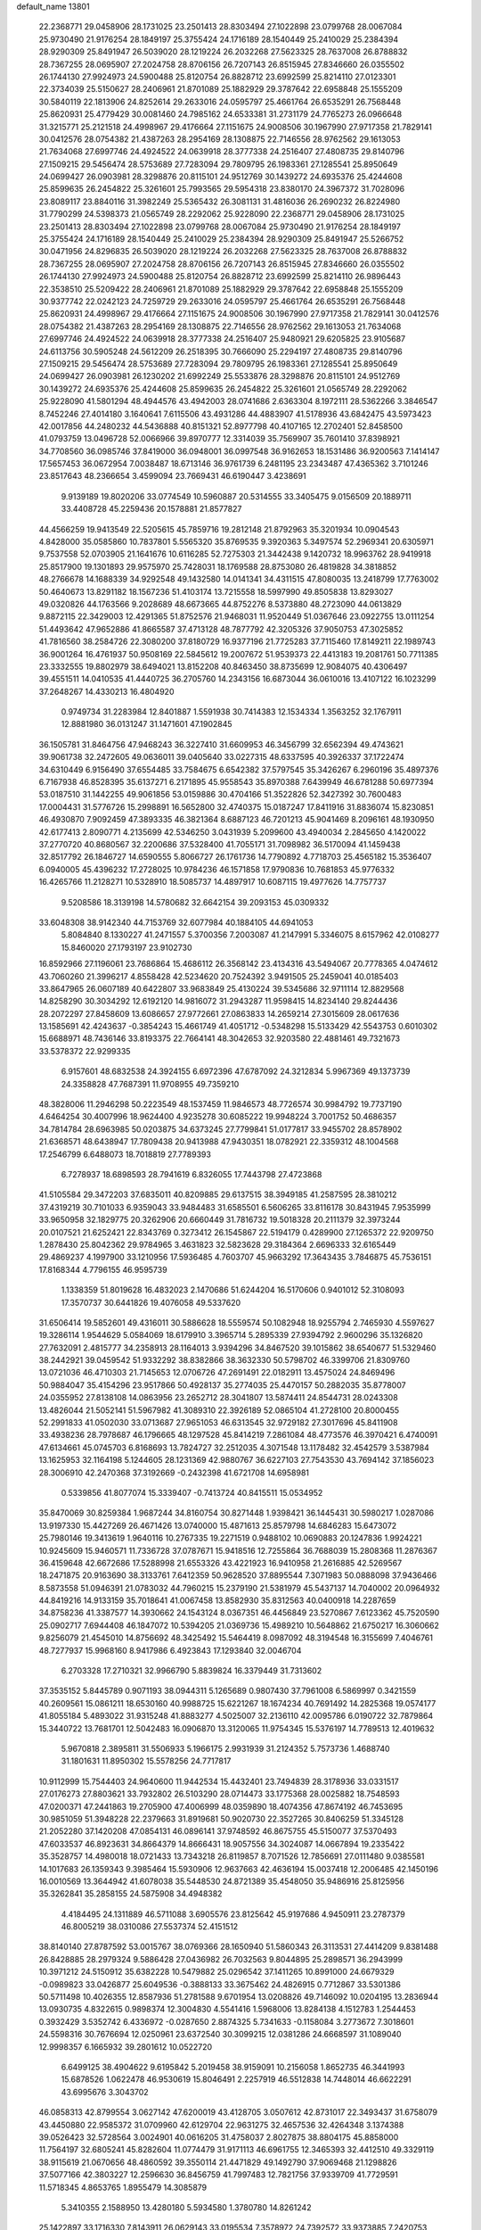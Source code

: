 default_name                                                                    
13801
  22.2368771  29.0458906  28.1731025  23.2501413  28.8303494  27.1022898
  23.0799768  28.0067084  25.9730490  21.9176254  28.1849197  25.3755424
  24.1716189  28.1540449  25.2410029  25.2384394  28.9290309  25.8491947
  26.5039020  28.1219224  26.2032268  27.5623325  28.7637008  26.8788832
  28.7367255  28.0695907  27.2024758  28.8706156  26.7207143  26.8515945
  27.8346660  26.0355502  26.1744130  27.9924973  24.5900488  25.8120754
  26.8828712  23.6992599  25.8214110  27.0123301  22.3734039  25.5150627
  28.2406961  21.8701089  25.1882929  29.3787642  22.6958848  25.1555209
  30.5840119  22.1813906  24.8252614  29.2633016  24.0595797  25.4661764
  26.6535291  26.7568448  25.8620931  25.4779429  30.0081460  24.7985162
  24.6533381  31.2731179  24.7765273  26.0966648  31.3215771  25.2121518
  24.4998967  29.4176664  27.1151675  24.9008506  30.1967990  27.9717358
  21.7829141  30.0412576  28.0754382  21.4387263  28.2954169  28.1308875
  22.7146556  28.9762562  29.1613053  21.7634068  27.6997746  24.4924522
  24.0639918  28.3777338  24.2516407  27.4808735  29.8140796  27.1509215
  29.5456474  28.5753689  27.7283094  29.7809795  26.1983361  27.1285541
  25.8950649  24.0699427  26.0903981  28.3298876  20.8115101  24.9512769
  30.1439272  24.6935376  25.4244608  25.8599635  26.2454822  25.3261601
  25.7993565  29.5954318  23.8380170  24.3967372  31.7028096  23.8089117
  23.8840116  31.3982249  25.5365432  26.3081131  31.4816036  26.2690232
  26.8224980  31.7790299  24.5398373  21.0565749  28.2292062  25.9228090
  22.2368771  29.0458906  28.1731025  23.2501413  28.8303494  27.1022898
  23.0799768  28.0067084  25.9730490  21.9176254  28.1849197  25.3755424
  24.1716189  28.1540449  25.2410029  25.2384394  28.9290309  25.8491947
  25.5266752  30.0471956  24.8296835  26.5039020  28.1219224  26.2032268
  27.5623325  28.7637008  26.8788832  28.7367255  28.0695907  27.2024758
  28.8706156  26.7207143  26.8515945  27.8346660  26.0355502  26.1744130
  27.9924973  24.5900488  25.8120754  26.8828712  23.6992599  25.8214110
  26.9896443  22.3538510  25.5209422  28.2406961  21.8701089  25.1882929
  29.3787642  22.6958848  25.1555209  30.9377742  22.0242123  24.7259729
  29.2633016  24.0595797  25.4661764  26.6535291  26.7568448  25.8620931
  24.4998967  29.4176664  27.1151675  24.9008506  30.1967990  27.9717358
  21.7829141  30.0412576  28.0754382  21.4387263  28.2954169  28.1308875
  22.7146556  28.9762562  29.1613053  21.7634068  27.6997746  24.4924522
  24.0639918  28.3777338  24.2516407  25.9480921  29.6205825  23.9105687
  24.6113756  30.5905248  24.5612209  26.2518395  30.7666090  25.2294197
  27.4808735  29.8140796  27.1509215  29.5456474  28.5753689  27.7283094
  29.7809795  26.1983361  27.1285541  25.8950649  24.0699427  26.0903981
  26.1230202  21.6992249  25.5533876  28.3298876  20.8115101  24.9512769
  30.1439272  24.6935376  25.4244608  25.8599635  26.2454822  25.3261601
  21.0565749  28.2292062  25.9228090  41.5801294  48.4944576  43.4942003
  28.0741686   2.6363304   8.1972111  28.5362266   3.3846547   8.7452246
  27.4014180   3.1640641   7.6115506  43.4931286  44.4883907  41.5178936
  43.6842475  43.5973423  42.0017856  44.2480232  44.5436888  40.8151321
  52.8977798  40.4107165  12.2702401  52.8458500  41.0793759  13.0496728
  52.0066966  39.8970777  12.3314039  35.7569907  35.7601410  37.8398921
  34.7708560  36.0985746  37.8419000  36.0948001  36.0997548  36.9162653
  18.1531486  36.9200563   7.1414147  17.5657453  36.0672954   7.0038487
  18.6713146  36.9761739   6.2481195  23.2343487  47.4365362   3.7101246
  23.8517643  48.2366654   3.4599094  23.7669431  46.6190447   3.4238691
   9.9139189  19.8020206  33.0774549  10.5960887  20.5314555  33.3405475
   9.0156509  20.1889711  33.4408728  45.2259436  20.1578881  21.8577827
  44.4566259  19.9413549  22.5205615  45.7859716  19.2812148  21.8792963
  35.3201934  10.0904543   4.8428000  35.0585860  10.7837801   5.5565320
  35.8769535   9.3920363   5.3497574  52.2969341  20.6305971   9.7537558
  52.0703905  21.1641676  10.6116285  52.7275303  21.3442438   9.1420732
  18.9963762  28.9419918  25.8517900  19.1301893  29.9575970  25.7428031
  18.1769588  28.8753080  26.4819828  34.3818852  48.2766678  14.1688339
  34.9292548  49.1432580  14.0141341  34.4311515  47.8080035  13.2418799
  17.7763002  50.4640673  13.8291182  18.1567236  51.4103174  13.7215558
  18.5997990  49.8505838  13.8293027  49.0320826  44.1763566   9.2028689
  48.6673665  44.8752276   8.5373880  48.2723090  44.0613829   9.8872115
  22.3429003  12.4291365  51.8752576  21.9468031  11.9520449  51.0367646
  23.0922755  13.0111254  51.4493642  47.9652886  41.8665587  37.4713128
  48.7877792  42.3205326  37.9050753  47.3025852  41.7816560  38.2584726
  22.3080200  37.8180729  16.9377196  21.7725283  37.7115460  17.8149211
  22.1989743  36.9001264  16.4761937  50.9508169  22.5845612  19.2007672
  51.9539373  22.4413183  19.2081761  50.7711385  23.3332555  19.8802979
  38.6494021  13.8152208  40.8463450  38.8735699  12.9084075  40.4306497
  39.4551511  14.0410535  41.4440725  36.2705760  14.2343156  16.6873044
  36.0610016  13.4107122  16.1023299  37.2648267  14.4330213  16.4804920
   0.9749734  31.2283984  12.8401887   1.5591938  30.7414383  12.1534334
   1.3563252  32.1767911  12.8881980  36.0131247  31.1471601  47.1902845
  36.1505781  31.8464756  47.9468243  36.3227410  31.6609953  46.3456799
  32.6562394  49.4743621  39.9061738  32.2472605  49.0636011  39.0405640
  33.0227315  48.6337595  40.3926337  37.1722474  34.6310449   6.9156490
  37.6554485  33.7584675   6.6542382  37.5797545  35.3426267   6.2960196
  35.4897376   6.7167938  46.8528395  35.6137271   6.2171895  45.9558543
  35.8970388   7.6439949  46.6781288  50.6977394  53.0187510  31.1442255
  49.9061856  53.0159886  30.4704166  51.3522826  52.3427392  30.7600483
  17.0004431  31.5776726  15.2998891  16.5652800  32.4740375  15.0187247
  17.8411916  31.8836074  15.8230851  46.4930870   7.9092459  47.3893335
  46.3821364   8.6887123  46.7201213  45.9041469   8.2096161  48.1930950
  42.6177413   2.8090771   4.2135699  42.5346250   3.0431939   5.2099600
  43.4940034   2.2845650   4.1420022  37.2770720  40.8680567  32.2200686
  37.5328400  41.7055171  31.7098982  36.5170094  41.1459438  32.8517792
  26.1846727  14.6590555   5.8066727  26.1761736  14.7790892   4.7718703
  25.4565182  15.3536407   6.0940005  45.4396232  17.2728025  10.9784236
  46.1571858  17.9790836  10.7681853  45.9776332  16.4265766  11.2128271
  10.5328910  18.5085737  14.4897917  10.6087115  19.4977626  14.7757737
   9.5208586  18.3139198  14.5780682  32.6642154  39.2093153  45.0309332
  33.6048308  38.9142340  44.7153769  32.6077984  40.1884105  44.6941053
   5.8084840   8.1330227  41.2471557   5.3700356   7.2003087  41.2147991
   5.3346075   8.6157962  42.0108277  15.8460020  27.1793197  23.9102730
  16.8592966  27.1196061  23.7686864  15.4686112  26.3568142  23.4134316
  43.5494067  20.7778365   4.0474612  43.7060260  21.3996217   4.8558428
  42.5234620  20.7524392   3.9491505  25.2459041  40.0185403  33.8647965
  26.0607189  40.6422807  33.9683849  25.4130224  39.5345686  32.9711114
  12.8829568  14.8258290  30.3034292  12.6192120  14.9816072  31.2943287
  11.9598415  14.8234140  29.8244436  28.2072297  27.8458609  13.6086657
  27.9772661  27.0863833  14.2659214  27.3015609  28.0617636  13.1585691
  42.4243637  -0.3854243  15.4661749  41.4051712  -0.5348298  15.5133429
  42.5543753   0.6010302  15.6688971  48.7436146  33.8193375  22.7664141
  48.3042653  32.9203580  22.4881461  49.7321673  33.5378372  22.9299335
   6.9157601  48.6832538  24.3924155   6.6972396  47.6787092  24.3212834
   5.9967369  49.1373739  24.3358828  47.7687391  11.9708955  49.7359210
  48.3828006  11.2946298  50.2223549  48.1537459  11.9846573  48.7726574
  30.9984792  19.7737190   4.6464254  30.4007996  18.9624400   4.9235278
  30.6085222  19.9948224   3.7001752  50.4686357  34.7814784  28.6963985
  50.0203875  34.6373245  27.7799841  51.0177817  33.9455702  28.8578902
  21.6368571  48.6438947  17.7809438  20.9413988  47.9430351  18.0782921
  22.3359312  48.1004568  17.2546799   6.6488073  18.7018819  27.7789393
   6.7278937  18.6898593  28.7941619   6.8326055  17.7443798  27.4723868
  41.5105584  29.3472203  37.6835011  40.8209885  29.6137515  38.3949185
  41.2587595  28.3810212  37.4319219  30.7101033   6.9359043  33.9484483
  31.6585501   6.5606265  33.8116178  30.8431945   7.9535999  33.9650958
  32.1829775  20.3262906  20.6660449  31.7816732  19.5018328  20.2111379
  32.3973244  20.0107521  21.6252421  22.8343769   0.3273412  26.1545867
  22.5194179   0.4289900  27.1265372  22.9209750   1.2878430  25.8042362
  29.9784965   3.4631823  32.5823628  29.3184364   2.6696333  32.6165449
  29.4869237   4.1997900  33.1210956  17.5936485   4.7603707  45.9663292
  17.3643435   3.7846875  45.7536151  17.8168344   4.7796155  46.9595739
   1.1338359  51.8019628  16.4832023   2.1470686  51.6244204  16.5170606
   0.9401012  52.3108093  17.3570737  30.6441826  19.4076058  49.5337620
  31.6506414  19.5852601  49.4316011  30.5886628  18.5559574  50.1082948
  18.9255794   2.7465930   4.5597627  19.3286114   1.9544629   5.0584069
  18.6179910   3.3965714   5.2895339  27.9394792   2.9600296  35.1326820
  27.7632091   2.4815777  34.2358913  28.1164013   3.9394296  34.8467520
  39.1015862  38.6540677  51.5329460  38.2442921  39.0459542  51.9332292
  38.8382866  38.3632330  50.5798702  46.3399706  21.8309760  13.0721036
  46.4710303  21.7145653  12.0706726  47.2691491  22.0182911  13.4575024
  24.8469496  50.9884047  35.4154296  23.9517866  50.4928137  35.2774035
  25.4470157  50.2882035  35.8778007  24.0355952  27.8138108  14.0863956
  23.2652712  28.3041807  13.5874411  24.8544731  28.0243308  13.4826044
  21.5052141  51.5967982  41.3089310  22.3926189  52.0865104  41.2728100
  20.8000455  52.2991833  41.0502030  33.0713687  27.9651053  46.6313545
  32.9729182  27.3017696  45.8411908  33.4938236  28.7978687  46.1796665
  48.1297528  45.8414219   7.2861084  48.4773576  46.3970421   6.4740091
  47.6134661  45.0745703   6.8168693  13.7824727  32.2512035   4.3071548
  13.1178482  32.4542579   3.5387984  13.1625953  32.1164198   5.1244605
  28.1231369  42.9880767  36.6227103  27.7543530  43.7694142  37.1856023
  28.3006910  42.2470368  37.3192669  -0.2432398  41.6721708  14.6958981
   0.5339856  41.8077074  15.3339407  -0.7413724  40.8415511  15.0534952
  35.8470069  30.8259384   1.9687244  34.8160754  30.8271448   1.9398421
  36.1445431  30.5980217   1.0287086  13.9197330  15.4427269  26.4671426
  13.0740000  15.4871613  25.8579798  14.6846283  15.6473072  25.7980146
  19.3413619   1.9640116  10.2767335  19.2271519   0.9488102  10.0690883
  20.1247836   1.9924221  10.9245609  15.9460571  11.7336728  37.0787671
  15.9418516  12.7255864  36.7688039  15.2808368  11.2876367  36.4159648
  42.6672686  17.5288998  21.6553326  43.4221923  16.9410958  21.2616885
  42.5269567  18.2471875  20.9163690  38.3133761   7.6412359  50.9628520
  37.8895544   7.3071983  50.0888098  37.9436466   8.5873558  51.0946391
  21.0783032  44.7960215  15.2379190  21.5381979  45.5437137  14.7040002
  20.0964932  44.8419216  14.9133159  35.7018641  41.0067458  13.8582930
  35.8312563  40.0400918  14.2287659  34.8758236  41.3387577  14.3930662
  24.1543124   8.0367351  46.4456849  23.5270867   7.6123362  45.7520590
  25.0902717   7.6944408  46.1847072  10.5394205  21.0369736  15.4989210
  10.5648862  21.6750217  16.3060662   9.8256079  21.4545010  14.8756692
  48.3425492  15.5464419   8.0987092  48.3194548  16.3155699   7.4046761
  48.7277937  15.9968160   8.9417986   6.4923843  17.1293840  32.0046704
   6.2703328  17.2710321  32.9966790   5.8839824  16.3379449  31.7313602
  37.3535152   5.8445789   0.9071193  38.0944311   5.1265689   0.9807430
  37.7961008   6.5869997   0.3421559  40.2609561  15.0861211  18.6530160
  40.9988725  15.6221267  18.1674234  40.7691492  14.2825368  19.0574177
  41.8055184   5.4893022  31.9315248  41.8883277   4.5025007  32.2136110
  42.0095786   6.0190722  32.7879864  15.3440722  13.7681701  12.5042483
  16.0906870  13.3120065  11.9754345  15.5376197  14.7789513  12.4019632
   5.9670818   2.3895811  31.5506933   5.1966175   2.9931939  31.2124352
   5.7573736   1.4688740  31.1801631  11.8950302  15.5578256  24.7717817
  10.9112999  15.7544403  24.9640600  11.9442534  15.4432401  23.7494839
  28.3178936  33.0331517  27.0176273  27.8803621  33.7932802  26.5103290
  28.0714473  33.1775368  28.0025882  18.7548593  47.0200371  47.2441863
  19.2705900  47.4006999  48.0359890  18.4074356  47.8674192  46.7453695
  30.9851059  51.3948228  22.2379663  31.8919681  50.9020730  22.3527265
  30.8406259  51.3345128  21.2052280  37.1420208  47.0854131  46.0896141
  37.9748592  46.8675755  45.5150077  37.5370493  47.6033537  46.8923631
  34.8664379  14.8666431  18.9057556  34.3024087  14.0667894  19.2335422
  35.3528757  14.4980018  18.0721433  13.7343218  26.8119857   8.7071526
  12.7856691  27.0111480   9.0385581  14.1017683  26.1359343   9.3985464
  15.5930906  12.9637663  42.4636194  15.0037418  12.2006485  42.1450196
  16.0010569  13.3644942  41.6078038  35.5448530  24.8721389  35.4548050
  35.9486916  25.8125956  35.3262841  35.2858155  24.5875908  34.4948382
   4.4184495  24.1311889  46.5711088   3.6905576  23.8125642  45.9197686
   4.9450911  23.2787379  46.8005219  38.0310086  27.5537374  52.4151512
  38.8140140  27.8787592  53.0015767  38.0769366  28.1650940  51.5860343
  26.3113531  27.4414209   9.8381488  26.8428885  28.2979324   9.5886428
  27.0436982  26.7032563   9.8044895  25.2898571  36.2943999  10.3971212
  24.5150912  35.6382228  10.5479882  25.0296542  37.1411265  10.8991000
  24.6679329  -0.0989823  33.0426877  25.6049536  -0.3888133  33.3675462
  24.4826915   0.7712867  33.5301386  50.5711498  10.4026355  12.8587936
  51.2781588   9.6701954  13.0208826  49.7146092  10.0204195  13.2836944
  13.0930735   4.8322615   0.9898374  12.3004830   4.5541416   1.5968006
  13.8284138   4.1512783   1.2544453   0.3932429   3.5352742   6.4336972
  -0.0287650   2.8874325   5.7341633  -0.1158084   3.2773672   7.3018601
  24.5598316  30.7676694  12.0250961  23.6372540  30.3099215  12.0381286
  24.6668597  31.1089040  12.9998357   6.1665932  39.2801612  10.0522720
   6.6499125  38.4904622   9.6195842   5.2019458  38.9159091  10.2156058
   1.8652735  46.3441993  15.6878526   1.0622478  46.9530619  15.8046491
   2.2257919  46.5512838  14.7448014  46.6622291  43.6995676   3.3043702
  46.0858313  42.8799554   3.0627142  47.6200019  43.4128705   3.0507612
  42.8731017  22.3493437  31.6758079  43.4450880  22.9585372  31.0709960
  42.6129704  22.9631275  32.4657536  32.4264348   3.1374388  39.0526423
  32.5728564   3.0024901  40.0616205  31.4758037   2.8027875  38.8804175
  45.8858000  11.7564197  32.6805241  45.8282604  11.0774479  31.9171113
  46.6961755  12.3465393  32.4412510  49.3329119  38.9115619  21.0670656
  48.4860592  39.3550114  21.4471829  49.1492790  37.9069468  21.1298826
  37.5077166  42.3803227  12.2596630  36.8456759  41.7997483  12.7821756
  37.9339709  41.7729591  11.5718345   4.8653765   1.8955479  14.3085879
   5.3410355   2.1588950  13.4280180   5.5934580   1.3780780  14.8261242
  25.1422897  33.1716330   7.8143911  26.0629143  33.0195534   7.3578972
  24.7392572  33.9373885   7.2420753  17.3838078   9.8005018  29.4255305
  17.2051806   8.9663843  30.0018770  17.4832617   9.4239825  28.4673227
  22.9034286  35.2338649  24.8665455  23.3011893  35.2187672  23.9131986
  22.5455180  34.2657867  24.9875799   2.7853936  44.4785857  17.3775422
   3.0713485  43.7038008  16.7511752   2.4153563  45.1875168  16.7139907
   9.6413429   8.0738062  29.6307316   9.4756761   8.6749275  30.4624399
   9.5042035   8.7370224  28.8460886  27.4017304  34.6628815   1.9915335
  28.3325952  34.3155766   1.7231131  26.9918556  35.0286973   1.1388352
   9.3690861   7.1463936   1.7888665  10.2625684   7.5334044   2.1292696
   8.7375665   7.9553019   1.7691907  13.8324608  39.1289082  21.5368303
  14.3473736  38.6502585  22.2995432  12.9398065  39.3908677  21.9986028
  11.2303234  27.9178775  20.3865005  10.9898621  28.8910271  20.0979960
  11.2021170  27.4179393  19.4752543   8.8260919  44.7357093  48.7350755
   9.4434210  44.0748634  48.2308935   7.9161339  44.2529008  48.7451086
  33.2852180  12.8586173  19.8153091  32.3741491  12.4650248  19.5001808
  33.0407229  13.2044093  20.7710333  22.4967971   1.6053045  15.2174408
  22.6432120   0.6179573  14.9755144  22.8543211   2.1144752  14.3861484
  10.0672560  15.2911217  37.9507358   9.8516514  15.6454302  36.9962882
   9.9959839  14.2700810  37.8390856   5.0290172  26.9866991   4.5120169
   5.7243712  26.4015814   4.0170342   5.2902571  27.9479513   4.2218618
  47.1363148  23.9844578  29.2874524  47.3903565  22.9873428  29.1786027
  47.6456833  24.4450372  28.5204447  23.9005178  39.3063557  25.1413689
  23.8872245  39.1846688  24.1124654  24.8337360  38.9401488  25.4029925
  19.1733723  49.7185462   2.0775335  19.6796796  50.4121938   2.6413818
  19.7307908  48.8618758   2.1657588   8.0951701  54.0007024  26.3536645
   7.7028405  54.7823602  26.9099610   7.2625648  53.6444834  25.8468231
  27.1593479  26.1793180  45.8966482  28.1086846  26.5696254  45.8077605
  26.6571129  26.8860058  46.4578150  33.0208412  45.3179300   2.6072089
  32.2577071  45.7929042   2.1394830  32.7856196  45.3552631   3.6134887
   1.6274815  49.0090315  44.8381769   2.3962366  49.1332199  44.1802286
   0.7951987  48.8282383  44.2679757  11.9512679  28.7009108  38.2409407
  11.3161145  28.6859471  37.4259624  11.3908257  29.1914558  38.9619602
  29.3554876  14.2766612  34.1348374  28.6819947  14.8905863  34.6328746
  29.4504658  14.7237221  33.2187112   4.2865661  17.2883621  18.9674507
   4.5033065  17.4537211  17.9645810   5.0406868  17.7874034  19.4576038
  50.5368783  39.0934722  12.8489832  50.6497597  39.2000585  13.8717811
  49.5833974  39.3909919  12.6628564  28.4239754  11.2058009  27.4696397
  29.3057976  10.6715007  27.3872326  28.7113297  12.0506664  27.9934334
  11.4767992  26.5588192  34.8722033  12.4132299  26.1285605  34.9594760
  11.4519630  26.8569922  33.8783635  36.2386714   6.2160429  11.4844297
  36.5890627   6.3843957  12.4459835  35.3921381   5.6452339  11.6401393
  45.3936782  46.1914604  32.3598836  45.0569914  46.2730632  31.3867750
  46.4095958  46.0951844  32.2662980   3.0258005  16.5507883  42.0695084
   3.9071417  17.0739952  42.0558104   3.2728537  15.6087962  42.3635063
  34.1610551  28.9195656  12.8253617  34.7477254  28.2493206  13.3640759
  33.7573892  29.5106217  13.5676366  20.4912346   9.8405191  36.0535737
  19.8202832  10.5810483  36.3530186  19.8497342   9.0522370  35.8370747
  20.7520293   3.7562223  40.1755668  21.1740720   4.2699137  39.3826817
  19.9175271   4.3086814  40.4071166  14.6247251  28.1292388  30.5724426
  15.3309342  28.8338796  30.3009073  14.0532788  28.6323603  31.2775419
  42.5071346  52.4737398   8.7137599  42.9556885  53.2266267   8.2014047
  42.2231276  52.8989214   9.6117405  51.2621945  52.5168931  26.8894925
  50.6768240  51.7559858  27.2517950  50.7131565  52.9167776  26.1231620
  39.1167050  16.9348868  20.2462622  39.5958380  16.2690274  19.6119004
  38.1530973  16.9569907  19.8605821  28.7708722  22.0389716  46.2792480
  28.8430658  21.8938216  45.2511061  29.0271109  21.1076792  46.6520399
  36.4443828  48.1465467  36.0948483  37.2069596  48.6919586  35.6586281
  35.6128059  48.7352439  35.9408517  15.2799708  28.3227123  18.4312951
  14.6002709  28.0466141  17.7094282  14.7183658  28.3354586  19.3043250
  16.3172654  14.1620809   9.2104498  15.3013455  14.1212693   9.3873419
  16.7069776  13.4517258   9.8369696  23.4804668  36.0589381   1.1150885
  23.3813536  35.1339036   1.5275177  24.2661384  35.9668483   0.4476825
  27.5426209  26.8640181  41.0811128  27.1128510  27.3503183  40.2731914
  26.9903659  27.2135565  41.8860463  19.2693065  20.2493595   7.1078611
  18.9176930  20.3425429   6.1540545  20.2857901  20.0968978   6.9922905
  38.0858528  50.6280600  27.5263385  38.8891386  50.0899828  27.8994311
  37.7154514  51.0970706  28.3738971  27.6297066  29.7268685   9.2336884
  27.1048353  30.5717328   9.5333169  28.5881629  29.9259778   9.5740094
  36.7700639   7.9603564   5.8111114  36.3176856   7.0438754   5.6560079
  37.6771278   7.8691702   5.3305736  19.9366494   7.8654563  23.7731024
  18.9416105   7.8375137  24.0646778  20.4192911   7.4404068  24.5905672
  16.3812984  29.8411474   0.1141038  16.5541464  29.7462363   1.1262811
  15.3772726  29.6379271   0.0128516  29.3380158  14.6633393  -0.4521150
  29.7510248  14.3224245   0.4101867  29.6743672  13.9936996  -1.1757177
  19.8503097  53.7201344  40.6137355  20.1416237  54.4224801  39.9225404
  19.8802748  54.2613338  41.5093824  35.5327381  11.3597063  19.3920037
  34.6473042  11.8768677  19.5411594  36.2300484  11.9477990  19.8758856
  38.4997590  49.0575040  15.8429312  38.3267297  49.6340296  16.6820253
  37.7544916  48.3455262  15.8825567  42.2225325   9.7684330  41.0375001
  42.5114297   9.9443558  42.0059851  42.1434953  10.6951631  40.6109513
  15.8012304  23.3088716  28.9989371  16.4989624  23.9681975  29.3848534
  14.9641919  23.4884408  29.5835985  52.1355979  13.1995070  39.3305449
  51.3898655  13.5773213  38.7242329  51.7683340  12.3024374  39.6536524
  18.8998710  19.9584435  44.5019754  18.0828893  19.4612024  44.8751588
  19.1105353  20.6828655  45.1871990  40.0870859  32.3228277  36.8576666
  41.1072190  32.3760172  36.7039200  39.7051273  32.9308537  36.1090023
  27.3615787  25.2395499  20.1305287  26.4570065  25.6200906  19.8012983
  27.4890201  24.4011379  19.5359234  47.6169258   2.8678883   6.1678192
  47.4692137   2.8203443   5.1612818  47.5132302   1.8909042   6.4926117
  12.1986869   9.0573675  38.3759256  12.0435078   9.4902744  39.2964153
  13.1634257   8.6944464  38.4343074   9.7023548  33.9433877   2.5281218
   9.2528512  34.4626423   3.2837878   8.9435454  33.6237980   1.9225726
  51.8445807  38.4758553   9.0759633  51.0442699  39.1460743   8.9968520
  51.7681683  37.9194733   8.2275391  39.5915659  48.2861727  32.7104413
  39.3169880  48.0850088  31.7413925  39.5873352  47.3549449  33.1604646
   1.0646865  51.6861215  44.9426019   1.9388153  52.1627115  44.7818959
   1.2949691  50.6912859  45.0385657  18.2807716  10.9125121  13.2917143
  18.2126162  10.7831698  14.3145223  19.1326058  11.5017225  13.1931482
  45.1361466  35.3092249   1.4249380  44.1638904  35.6708358   1.4214569
  45.4115760  35.3209985   0.4467878  14.9966091  21.6716486  46.3463684
  14.6504470  22.2275272  47.1523178  15.6642878  22.2981474  45.8949689
  46.2305565   6.7432570   1.8552143  46.2684547   5.8777522   1.2897764
  45.2670317   6.7866799   2.1866481  13.7562979  24.1197444   4.2963104
  12.9826693  24.7750316   4.5010811  14.4263913  24.6944752   3.7657306
  10.4677924  16.8251895  27.4803471  11.0657830  17.5916133  27.1521721
   9.9543118  16.5246609  26.6464642  51.7813308   8.4820588   6.3852098
  52.7564234   8.7217709   6.5971117  51.8129265   7.4892000   6.1116216
  29.5045557  13.5939211  47.1061858  28.8832421  12.8457395  46.7550779
  28.9810430  14.4579849  46.8947445   9.3842705  24.9259158   4.3834112
  10.3295844  25.3305238   4.3716209   9.3567259  24.3846066   5.2581426
   1.3935713   7.0613862   9.3045298   1.3556623   6.7812057  10.2983834
   2.2430435   6.5960631   8.9529239  52.8610154  22.1266842   4.4207689
  52.1687280  22.8582661   4.6542573  52.3036805  21.4331807   3.8953099
  15.7894858  25.5772191   3.1615329  16.2455222  24.7344341   2.7972122
  16.5685006  26.1590327   3.5086844  31.3732628  24.1685152  40.6479178
  30.9351335  25.0466694  40.3148720  32.1096440  24.5056890  41.2915420
  18.1155263  46.7049441  34.0778325  17.2356769  46.4072850  33.6393810
  18.8431276  46.1794677  33.5664469  34.7829031  10.7096198  47.4619182
  34.0210637  10.9881386  46.8284580  35.2846525  11.5845898  47.6627395
  19.2301734  14.5498250  32.2994642  19.4545073  14.2568953  31.3355852
  19.7174359  15.4574566  32.3922667  25.7161754  11.7734449  37.4530406
  24.9730531  11.1165765  37.7451941  26.5298495  11.1625378  37.2957370
  34.8581720  39.4917568  35.7758688  35.0983370  38.5260323  36.0020989
  34.1407520  39.7618951  36.4642371   6.1365584  42.3180232  22.6264416
   5.5595979  41.4656743  22.7090027   5.7444812  42.7900627  21.7958399
  36.2357514  36.9898972  35.5226005  37.2013623  37.2052228  35.2507015
  35.7916418  36.6663839  34.6495045   9.4732454  12.9991591  49.7076540
   9.7146456  12.0102751  49.8916393  10.4049603  13.4558020  49.6901851
  18.6236423  47.5677749   8.7588742  19.6345617  47.3758306   8.6129221
  18.5820586  47.7552837   9.7785710  15.3505874  39.6010331  25.4927237
  14.9024506  40.4699712  25.8141894  16.2191580  39.9327504  25.0405226
  52.3645106  34.5785524  11.0047849  52.2018849  35.5881023  11.1735713
  51.5164500  34.1268945  11.3354569  20.9763193  18.9163236  -0.1027754
  19.9553283  18.9937508   0.0305965  21.0930340  17.9664937  -0.4998699
  50.6001758  52.9020665  18.8591446  50.2031610  53.3864543  18.0465870
  51.6075003  53.1248654  18.8090269  15.0640002  42.3221462  41.0713795
  14.6314342  42.0673163  40.1596952  15.9886741  42.6949835  40.7822125
  45.9787567  52.6038614  41.6508425  45.7936581  51.6559187  41.2955099
  45.8598792  53.2097966  40.8313008  25.7124669  37.1480265   5.1513518
  25.6740796  37.8487100   4.3945322  26.1281161  37.6872782   5.9379462
  47.0921307  50.9528219  14.6390584  46.6690013  50.1129600  15.0263767
  47.3077737  51.5433588  15.4586782  52.1110560   4.6114495  35.6875605
  53.1396806   4.6558078  35.5756221  51.8925646   5.3532274  36.3447711
   7.6599830  51.6424937  16.8394120   7.3194642  50.7532785  16.4656951
   8.3523374  51.3775113  17.5548121  36.6506257  25.4920054   1.5576826
  37.1346480  26.2946745   1.0997477  37.3692484  24.7419711   1.4948070
  10.6378987  43.9768011  40.2030352  11.3995384  44.3976388  39.6484245
  10.1220487  43.4146236  39.5004528  10.3916271  14.2419860   7.3751126
   9.5227623  14.3622501   6.8084701  11.1196932  14.2233561   6.6296070
  46.0248646  32.0504297  41.6927537  47.0121407  32.0954563  41.3995489
  46.0679145  32.1170651  42.7185104  40.0517704  34.2098092  32.5275107
  39.4181328  33.6491943  31.9273686  40.9675082  33.7642909  32.3735536
  32.3701631  20.3659345  37.0504749  32.1464192  21.0174693  36.2685303
  32.0277022  20.8954521  37.8753169  27.5760136  24.4048531   7.2421915
  27.2185957  25.0580107   6.5313689  28.5024683  24.1292091   6.8776522
  28.1624925  36.0928411  50.4923508  28.6889202  36.8200163  50.9685449
  28.7505081  35.2421792  50.6005551  40.7833587  35.2832275  10.8727302
  40.3782869  36.2077130  10.7454296  41.5206957  35.2118211  10.1585167
  43.5332276  50.3586011  15.9036432  42.6155870  49.9577023  16.1922869
  43.5739719  51.2453583  16.4293502  42.5162785  35.4503794  50.3602988
  43.3056977  35.6188055  49.7115099  41.6903117  35.6312346  49.7550207
  30.0102536  35.1351791  20.8922603  29.8094338  34.4923486  21.6794103
  30.7883099  35.7051456  21.2256706  45.2207122   3.2487146  23.1007916
  46.1241262   3.2205078  22.5854255  44.6144035   2.6231400  22.5469976
  44.0904402  48.0205352  11.9928519  43.8139904  48.0890887  11.0074932
  43.6352105  48.8154217  12.4492072  22.8347433  23.5008185  40.5538872
  22.8125880  23.8671615  41.5213155  21.9307254  23.8203988  40.1653962
   8.1822167  24.7323671  32.8853519   8.9085753  24.2948831  32.2790567
   8.5957715  24.6415581  33.8268295  50.4121313  46.3063580  42.6121853
  49.5873069  46.4655589  43.2209107  50.0147140  46.1316417  41.6933013
  23.9026884   8.6560747   1.8578130  24.3849409   8.4756165   2.7590997
  23.9328442   9.6928774   1.7972098   6.4908751   4.1989994  46.7443788
   5.4694396   4.3259487  46.8172943   6.8425450   5.1204917  46.4647369
  19.4330470  36.8201498  12.8383445  18.7460040  37.4573638  13.2766498
  20.3412977  37.2842680  13.0626796  28.3918456  19.2885145  27.1747438
  28.0800650  19.9861111  27.8616537  28.0302394  18.3984988  27.5270208
  14.2212985  12.6595690  29.4873155  13.6978346  13.5119855  29.7553110
  14.2761150  12.7234447  28.4581850  38.0863031  47.0938898  25.2577441
  39.0715466  47.2468014  24.9852350  38.1590144  46.7069067  26.2107602
  36.2845275  44.8417507  14.8264389  36.7448098  44.0301300  15.2657449
  36.7917991  44.9561297  13.9343539  25.1621363  26.4669893  30.1341438
  26.1217746  26.2031696  30.4107546  24.9876952  25.9740732  29.2703017
  30.9442003  53.0973030  40.7615572  29.9861992  53.0993292  40.3685936
  31.0366273  54.0064734  41.2083304  42.1347373   8.5135913  49.2531598
  41.6806369   9.4242735  49.0921768  42.2750333   8.1456807  48.2887228
  15.9826243  52.5082367  44.7321660  16.0144857  53.2882181  45.3787730
  15.4683263  51.7653046  45.2350082  44.4133170  25.3659339  41.4947653
  44.2307196  26.1094720  40.7996749  45.3424881  25.6254161  41.8717512
  28.6019215   5.3350506  33.9645569  27.8466132   5.9794646  33.6810215
  29.4225359   5.9755576  34.0525054   2.2998591  23.2482802  44.9960517
   2.3380967  22.2513928  44.7148673   1.4750234  23.3134838  45.5855043
  28.3576839  16.4970957  41.6999435  28.8928520  17.3665088  41.7326441
  28.5992478  16.0092600  42.5741974  14.7811371   3.3758466  19.7585597
  15.5064198   3.1559065  19.0609608  14.9489848   4.3669891  19.9843269
  42.4806841  13.7137158   2.8407944  42.2904688  14.5616311   2.2685080
  43.5011448  13.5934089   2.7361226  19.6422578   7.3256087  21.1652494
  19.7031238   8.2546861  20.7134050  19.7145314   7.5578699  22.1739959
  20.5767070  41.5722669  32.3967525  21.4064271  41.3768573  32.9684800
  19.9336390  40.7964163  32.5982395  25.8844856  51.2500384  38.6116272
  26.3803430  50.6557011  37.9333680  26.1137095  52.2056879  38.3300200
  36.2191255  21.0626761  44.6361909  36.1358361  21.4536361  45.5875621
  35.3410995  21.3331433  44.1743988  17.8412160  22.0219019  27.7583878
  17.7814214  22.3460262  26.7690641  17.0565965  22.5425781  28.2009267
  22.4760924  29.6569046  39.0637632  22.0622139  29.3085721  38.1818710
  22.4486034  30.6844921  38.9365197  24.8110750  27.9796747  32.3168841
  24.8640937  27.4535804  31.4233480  24.7241626  27.2284787  33.0222162
  27.8924651  33.3826671  29.7284119  28.3991850  32.4908171  29.8603507
  27.3272898  33.4709534  30.5846578  37.1403888  10.2360813  35.7779358
  36.7028140  10.4019765  34.8572438  37.7657147   9.4317937  35.5901877
  44.4619578   6.5823170  13.9361930  44.9175829   7.4363428  13.5774204
  44.0081893   6.1730617  13.1210469  27.4467258  46.1619986   3.5049308
  26.9427229  45.6348955   2.7781287  28.3612036  45.7052222   3.5768262
  50.7482703  14.5117419  51.6604561  50.5804350  15.3024930  52.2755186
  51.7626753  14.5631801  51.4513984  23.8609651   6.2399358  26.0286764
  24.2442599   5.7380622  25.2098611  24.5667081   6.9822433  26.1934452
  46.8415185  26.1801671  42.4731477  47.8128962  26.1298129  42.1289022
  46.8495308  25.5399627  43.2890216  34.5732685  53.8182038  20.8828101
  34.9535452  54.7090376  20.5159726  33.8193524  53.5973308  20.2059626
  36.3573454  29.1797038   4.0183444  35.7807250  28.3784643   3.6972983
  36.2258857  29.8681564   3.2514240   6.6884926  48.4225747   6.4847460
   6.8255380  48.3526181   5.4627072   7.3659751  49.1548178   6.7621723
   8.3583752  40.0378437  25.4161620   7.6090179  40.3592829  24.7917251
   7.8454127  39.4633808  26.1139804  16.8675999  10.6128160  50.9726973
  17.1951146  11.4147335  51.5363882  16.8565318   9.8343321  51.6607137
  21.0640400  37.7224868  19.3367279  21.3463109  36.9444852  19.9566507
  21.5712641  38.5354256  19.7237177  39.5264953  31.8947097  14.8989686
  39.7940841  32.7951082  15.3164123  39.6295771  31.2178266  15.6689404
   6.0451667  27.8287603  25.8556455   5.7813353  28.0354839  24.8776624
   7.0513297  28.0575874  25.8810242   3.2097746  17.2026293  32.7041825
   2.9043713  18.1669312  32.6010911   3.9180238  17.2341226  33.4538499
  20.5840496  18.9826797  26.4776922  20.6390384  19.9287683  26.8695218
  21.4320148  18.8888616  25.9033337  18.2050637  31.7558198  18.8871390
  18.2260665  32.6642895  19.3805851  17.2049416  31.4855342  18.9367585
  21.8672742  47.0123776  13.2713382  21.8950114  47.2511305  12.2618231
  22.8689680  47.0770019  13.5381037  24.8542750  32.0480681  44.4476434
  25.4605221  32.8786549  44.3519703  25.4457392  31.2793156  44.0897098
  24.3185630  13.6255439  50.3740975  25.1755633  14.0340793  50.7850108
  24.2024332  14.1718824  49.4965723   8.5888125  20.5445942  24.0108366
   9.1323647  20.7340430  24.8768128   8.9002451  19.5834262  23.7651485
  41.9421554  34.1504037   2.9313727  42.1485895  34.9300282   2.2821350
  42.4359121  33.3499660   2.5007911  23.7235602  38.5960272   2.1571355
  23.7061085  37.6341681   1.7817692  22.7344047  38.8855360   2.1168976
   2.4217442  13.8349667   7.7358228   2.2535610  12.9727651   8.2815298
   2.0182608  14.5822587   8.3126117  27.6298529  30.3764426  38.5752157
  28.5838587  30.6347349  38.2756575  27.6088213  30.6798180  39.5677857
   4.2072028  11.8994749  44.9294781   3.3667941  11.7565209  45.5058661
   4.9610301  11.9842292  45.6381654  29.3458906  13.3481006  28.8199523
  28.7455951  13.7883595  29.5385734  29.5801331  14.1234199  28.1868305
  16.8816798  38.8614699  47.8092577  16.9174648  37.8948116  47.4422474
  17.8468356  39.2035194  47.6355805   0.4861304  23.4511047  35.7808707
   0.0858892  23.3675978  36.7152792   1.4759204  23.1443768  35.9194876
  19.3950549  45.7923821  24.6444313  19.2852405  45.0830095  25.3931902
  18.6828927  45.5033638  23.9516956   7.4693303  12.4006540  41.0859422
   8.0418312  13.1824740  41.4376599   7.6487591  11.6362157  41.7496921
  38.7539460  26.5533839  44.6989232  38.8280638  25.5999718  45.0959932
  37.8021861  26.8467529  44.9705022  31.1490376  49.5702495   1.8553113
  30.9939121  48.8953646   1.0908580  30.3002040  50.1624221   1.8197969
  29.9111087  53.3655356  14.1239846  30.0469170  54.0875174  14.8259729
  30.8274204  52.8849281  14.0597336  27.5308542   9.9380840  36.4538747
  28.0806532  10.4674290  35.7717955  26.7248814   9.5831901  35.9165446
  21.8889851  12.7548509  45.4727812  22.2179342  11.8438184  45.8305936
  22.3676284  12.8503414  44.5675216  15.1016316  44.9576021  15.4458230
  14.2188269  44.7758980  14.9398633  15.4333232  44.0196428  15.7068623
  21.0262961   2.6254951  29.6448962  21.7342713   3.0440555  30.2578806
  21.4656484   1.7384605  29.3355640  31.2280761  19.7721387  12.9607348
  31.4411097  19.5578368  11.9703562  32.1502512  20.0648964  13.3347539
  17.7584067  23.8875253  12.6844099  17.0112749  24.0427289  13.3565082
  18.0871117  24.8208356  12.4147361  32.3996701  25.1745221   5.9444174
  32.5592437  25.2398350   6.9666625  31.5321416  24.6259046   5.8758985
  39.7112495  34.1726470  41.3766812  40.7234481  34.1526480  41.5669982
  39.5838721  33.4779802  40.6223715  41.8147546  28.6551766  12.0823663
  42.7570150  28.3814879  12.3983351  41.6697115  29.5764853  12.5265195
  27.2163042  40.4426138  46.9443399  26.6092097  39.6120675  47.0593057
  26.6157120  41.2310564  47.1649178   2.0118612   0.7209036  35.6874921
   1.8196811  -0.2977711  35.6109997   1.0911687   1.1062633  35.9656290
  39.1555085  17.8503155  47.6678593  39.0721604  17.6958619  46.6483594
  38.2079828  18.1374235  47.9489568  12.3330015  31.6396951   6.5022087
  12.7562491  30.7545182   6.8083500  12.5828428  32.3115598   7.2437891
   2.8039335   2.5170408  33.8893428   2.2596429   2.3979819  33.0230689
   2.4882218   1.7338215  34.4894162  15.1641418  26.6116872  26.4952938
  15.3473591  26.9808812  25.5449210  15.1420509  25.5902779  26.3420828
  25.1916516  46.9235145  34.2949565  26.1341732  47.3056598  34.3630569
  24.9805071  46.5719623  35.2386436  20.2182192  15.9832240  21.3169184
  21.0379419  15.6273636  21.8327950  19.7477199  16.5823877  22.0232644
  45.9870072  14.3524018  30.4724241  45.6681208  13.4792446  30.0204175
  46.7564067  14.0381605  31.0855654  23.6828076  43.9871509  43.8236464
  23.4580006  44.6384447  43.0535543  23.5107906  44.5291409  44.6711718
  34.2861075  40.9995081  17.7272638  34.6224092  40.0356844  17.7844773
  33.5077681  41.0521671  18.3970399  27.1382200  53.0903744  22.5624200
  28.0768116  53.5159154  22.4761342  26.5035952  53.8779688  22.7071464
  10.7543534   0.0231851   6.9338825  10.5609690   0.8993017   7.4529003
  11.7655445   0.0217589   6.8155993  41.1628905  41.7575843   5.5638311
  41.5734141  40.9352203   6.0308102  41.9514828  42.1783541   5.0502745
  49.4578100   1.5575858  35.5182154  49.8066409   1.7238123  34.5584000
  48.6209692   0.9752590  35.3711670  16.7255067  45.1806623  47.6147327
  16.0065520  45.4581827  46.9242332  17.4605760  45.8988356  47.4934760
  29.1722773  28.3508111  35.2009094  29.1016807  29.2956332  34.7945249
  29.9653967  28.4188085  35.8541429   2.3036331  30.0894843  20.9277458
   2.7444045  30.0575300  20.0116591   2.0208479  29.1194130  21.1253680
  38.9625951  33.8772028  35.0010476  39.4436849  34.0474029  34.0987500
  38.0923041  33.3910370  34.6995105  12.9100575   5.3305087   4.6369918
  13.1397753   4.8149677   5.5134788  13.8273089   5.4265622   4.1791985
   6.3515127   3.6911253  27.0825981   5.8873654   4.3564253  27.7312420
   7.2641194   4.1477145  26.9076670   6.7901119   9.0605678  24.0859806
   6.7837851   9.1566331  23.0579756   6.0275008   9.6961987  24.3867867
  13.4730258  23.7041581  30.3806926  12.7896208  22.9470187  30.1774597
  12.9086397  24.5592589  30.2668861  48.3716138   7.3330263  44.8862359
  47.8404218   8.1977909  44.8961861  48.7419637   7.2360824  45.8430578
  30.7852627  29.5356523  16.5005808  30.2939455  28.7742965  16.9989898
  30.8007756  30.2958951  17.2094187  37.5513578  20.6363734  28.1541668
  37.7252203  20.0723934  27.3260292  37.8256819  21.5952363  27.8725043
  14.1866507  13.3771790   6.9482671  14.7410966  14.1925217   6.6815738
  13.9224361  13.5617231   7.9288964  23.4287770  41.4315571  26.7376931
  23.5041679  42.2530686  26.1121286  23.6591648  40.6416156  26.1098463
  36.6776356  42.2126918  18.2687448  35.7556015  41.7764256  18.0837351
  37.0270524  42.4079746  17.3111528  29.6963349  25.0880742  16.9295177
  30.3991690  24.8499692  17.6577902  30.2832236  25.1820377  16.0748819
  37.1440853  16.3183304  37.8173791  37.3609338  16.7851223  36.9234103
  38.0752027  16.0620409  38.1851193  18.0346027  10.5386533  16.0511146
  17.0977083  10.9311070  15.8507349  17.8252828   9.6977546  16.6096287
  23.6837813  47.5499661  16.3349428  24.1141233  46.7385334  16.8150268
  23.9911589  47.4264726  15.3539712  23.6873230  45.5790398  32.5615201
  24.2896690  46.1947721  33.1573986  23.5337188  44.7676655  33.1756155
   1.7387991   9.0216500   7.5355195   1.5555351   8.2876900   8.2459665
   2.7619682   8.9673682   7.4054103  24.7062251  54.8345328  11.1821729
  25.3674075  54.1401703  10.7966306  24.9612593  54.8845672  12.1808718
  15.8225262  13.3582024  23.6125594  15.8001118  14.3118127  23.9910330
  14.8467810  13.0521092  23.6045252  10.9282372  38.0671154   0.6561925
  11.7894765  37.5802641   0.3355315  10.2046291  37.3423594   0.5730923
   2.7224420  41.7697609  20.1196409   2.0531309  42.5244133  19.8868097
   3.6098246  42.2826228  20.2588389  26.4145559   4.7050877  44.7944824
  26.5579592   5.5814720  45.3471135  25.9464056   5.0893401  43.9392096
  45.0489347  41.5146700   2.8418927  45.2884243  40.5653885   3.1739253
  44.6765733  41.3512961   1.8930801  52.9396324  46.7582421  11.6881517
  52.2128618  46.4299124  11.0101772  52.4332244  46.6763431  12.5898346
  14.6491804  24.9825647  22.8313756  13.7227626  25.3602312  22.5378584
  14.8428790  24.2736965  22.1122055  42.8871531  13.3836278   9.6085040
  42.7181037  14.1843451   8.9674285  42.0206833  13.3703665  10.1799538
   8.6631506  34.6797878  18.2104423   9.0673260  35.6104908  18.4150518
   8.0756296  34.4921528  19.0399983  31.9734855  48.0877957  26.1172377
  31.4388430  47.6460628  26.8933571  31.2923334  48.0635501  25.3379109
  11.2386814   2.8741253  17.0597159  11.3741556   3.8798302  17.0218870
  11.5574785   2.6040325  18.0078549  34.6754003  18.8356154  30.2399225
  33.8656327  18.9549635  30.8711620  34.4217679  18.0430615  29.6453205
   1.2182001  26.8309455  17.3886710   0.6873460  26.0315742  17.0595448
   0.6020900  27.6341419  17.3166039  41.9482380  40.4524715  47.1208988
  41.4324282  41.2957067  46.8329855  41.2464088  39.7166157  47.1435901
  35.2083232   6.8558676  31.5952265  35.1415610   7.8844403  31.5067900
  35.0141494   6.5252681  30.6368882  12.9839906  39.6394514  44.8901855
  13.1493995  40.3732853  44.1636583  13.8290359  39.6712325  45.4554099
  16.2089673   4.6039897  39.8330030  15.5357573   5.3172056  40.1553131
  15.9330088   4.4241973  38.8568369  46.0711543   5.9237596  26.0329773
  46.0375613   4.8873937  25.9756506  45.0877050   6.1942955  25.8633891
  34.3733005  53.0869310   9.6428788  34.5349015  54.1057941   9.6063129
  35.2906421  52.6954086   9.3541658  27.4144370  43.0006886   0.5185714
  26.9232350  43.7510684   1.0262853  27.4476950  43.3454402  -0.4506794
  49.0720316  34.3758685  26.3347961  49.1109616  34.4542542  25.3194173
  48.5966970  35.2496426  26.6343313   5.8164780  33.6280294  42.8127364
   5.7740723  34.6149681  42.5243595   6.7854431  33.4524636  43.0441137
  21.5778952   4.2545574  33.3281820  20.8489601   4.8481045  32.9017359
  22.1853843   4.0135403  32.5297976  11.9431778  49.1754367   1.9854745
  12.8234752  49.7223806   1.9347040  11.7277532  48.9576789   1.0154566
  37.4926495  25.1215507   4.1960770  36.5972247  24.8998810   4.6583955
  37.2154888  25.3816347   3.2417593  13.3620222  32.5279510  27.8858875
  12.5445627  32.3812618  28.5031325  13.0530579  33.2762080  27.2503923
  48.2871825  11.2998789  26.7413884  47.8641866  10.5641011  27.3542200
  47.5283316  12.0114295  26.7161786  29.8518303  45.0191168   4.3064736
  30.8292979  45.0171211   4.6353409  29.6248950  44.0194344   4.2053945
  23.1224220  16.9410179  46.2613259  24.0107588  17.1973729  45.7930958
  22.4595941  16.8804970  45.4660971   4.7665436  25.0540912  20.6341230
   4.6635370  24.0750627  20.2892683   3.9909191  25.5397006  20.1351974
  47.8492685  35.3223479  46.3338999  48.2738887  34.5368935  46.8537613
  47.8543829  36.0928535  47.0297181  25.6783821   4.4182741  32.5587275
  26.2301641   4.0536779  31.7617315  26.0555742   5.3700538  32.6862914
  11.6747505  25.7559039  30.0783819  10.7249960  25.8942657  29.6826835
  12.2787253  26.2736175  29.4125901   9.3425927  23.5811021   6.8033923
   9.4323356  22.5553517   6.7055714   8.3634269  23.7088674   7.1076908
  47.0833994  49.0708059   4.3408599  46.6178384  49.6391387   5.0673098
  46.3081806  48.5275368   3.9295464  27.8026560  48.1840409  34.4998689
  27.5269731  48.5591518  33.5803214  28.3706309  47.3474685  34.2578124
   6.7797661   0.5872097  15.7807437   7.3893481   1.3059264  16.1870562
   6.3495585   0.1085211  16.5700790  17.2163747   3.4572211  11.1235848
  17.9932718   2.8173924  10.8730621  17.3660603   4.2519613  10.4719272
   1.3665796  38.4052170  29.5755873   0.5160231  37.8565994  29.7541982
   1.3637441  38.5769733  28.5652761  38.4237413   4.8627030  43.7776737
  39.1846218   5.4080679  43.3388947  38.1953493   4.1496723  43.0737688
  15.1773555  47.3595919  30.5135467  14.3326828  47.8205581  30.1715135
  15.8375995  48.1313353  30.7085653  12.6873836  35.4218262  11.8830042
  13.6517070  35.4816022  11.5310051  12.6820393  36.0237221  12.7149150
   6.8567641  46.6360523  32.9246767   7.1314469  47.2625533  33.7021701
   7.4129336  45.7805720  33.1062014  31.8751306  38.0649168  -0.3164408
  31.3960923  37.7903519   0.5511978  31.3589985  38.8854014  -0.6485424
  48.1842995  36.2538096   7.5486409  47.8367894  36.6289325   8.4454453
  48.2499331  35.2370130   7.7331070  26.9683453  50.9547168  46.0189950
  27.7422359  51.2463169  46.6351242  26.5594121  51.8469316  45.7014944
  36.7207938  36.0115987   9.1950361  35.8247762  36.3999290   8.8430000
  37.0329623  35.4244008   8.3977578  29.2753120  33.2406417  48.1835480
  29.3635115  33.5485281  49.1607299  29.6195446  32.2679355  48.2034410
  31.2756348   6.8220146  14.8904908  30.6277505   7.5792993  15.1531433
  32.1517998   7.3165291  14.6585266  12.0892581  42.0649510  10.4371411
  12.5449513  41.2541361   9.9856034  12.8202461  42.7943988  10.4212445
  32.4628176  45.1882537   5.2245256  33.0027998  44.4640201   5.7219142
  32.5032136  45.9977265   5.8670775   7.4905791  37.9572390  45.9117919
   6.6519536  38.5033904  46.1803396   8.2107243  38.3232653  46.5626830
  25.4168637  42.9508977   9.2948402  25.4697948  43.9462340   9.0338124
  24.5185885  42.6340866   8.9075603  35.4536710   1.2949021  19.8371673
  35.6444257   1.3603672  18.8189563  35.5813280   2.2777037  20.1501321
  50.2412865  18.3637056  23.5084482  49.9058350  18.5997127  24.4462571
  50.3973087  19.2836501  23.0565812   5.8373856  49.4488497  10.9415765
   5.5444296  49.5590226   9.9488204   5.4127632  48.5410707  11.1993777
  33.3029697  44.6739105  40.1023840  32.2899803  44.4745406  40.1226840
  33.6158817  44.4390498  41.0556661  44.9067715   8.7086157  49.3878737
  45.0731069   9.5746930  49.9144549  43.8872914   8.5846490  49.4150832
  21.8246905  22.2551764  19.6977074  21.9289904  22.2083790  18.6840586
  21.5145079  23.2194068  19.8825724   5.5039871  40.3096176  25.2342257
   5.1283050  40.0854004  24.2905724   5.0624636  41.2229238  25.4379061
  41.2642769  28.6938330  41.9161494  41.6437125  27.8066389  41.5973445
  42.1070892  29.2961052  42.0380799  47.0712656  55.1094308  34.9497221
  46.4082692  55.5182621  35.6019401  46.6909460  54.1680598  34.7494173
  47.3435315  19.2589125  10.6639441  48.1811336  19.4341449  10.0867172
  46.7633742  20.0998932  10.5070162  13.9978573  23.0325774  20.8135672
  13.4131051  22.4843296  21.4624732  13.3777357  23.7459349  20.4429643
  25.4388582   5.9355610  42.6058127  26.0223605   5.4311270  41.9180841
  25.1113558   6.7599648  42.0916986  11.5855438  14.8384410  40.9999572
  11.9816385  14.2985913  41.7953738  12.2924785  15.5785333  40.8501785
  10.7408052  23.1409954  45.8727051   9.7164489  23.0967268  45.9973863
  11.0942992  23.2499249  46.8398591  12.8005830  44.5761751  14.0239613
  12.9812565  45.2209805  13.2336477  12.1319334  43.8943272  13.6060761
  24.9883682  47.1638367  29.4273849  25.0863652  46.2217275  29.8673439
  24.4699634  46.9249998  28.5548801  15.0668740  27.3406734  46.7519528
  14.0431901  27.2447735  46.6047094  15.1229495  27.6777354  47.7314853
  33.2832324  22.2443877  47.0016222  32.8779578  23.2020537  47.0447078
  32.8455775  21.8324344  46.1804482  33.4086643  16.9784595  19.8590765
  33.8579548  16.1605710  19.4200915  34.0920155  17.2841392  20.5632651
  46.9534434  43.8737709  11.0067157  46.6441395  44.7646158  11.4332100
  47.2903427  43.3254432  11.8130596  27.0799939  11.2217789   8.6720801
  27.7683197  10.4611582   8.6231001  27.6202532  12.0587345   8.9000897
  36.6680006  16.8274938  19.1948305  35.9997083  16.0420945  19.0825374
  36.6841386  17.2507326  18.2504366  31.3940592  20.1932715  43.4510877
  31.5644533  19.5189786  44.2180900  32.2915424  20.6878990  43.3574922
  29.6796490  53.8126042  22.2481997  30.2340512  54.4536135  21.6963684
  30.2226607  52.9384500  22.2821047  38.6329030  46.1584490  27.8328407
  38.3700688  46.7744471  28.6106334  39.5843674  45.8354167  28.0929755
   1.8699708  40.8356967  40.8021185   2.5546490  41.4602687  40.3396842
   1.0267660  41.3930267  40.8836636  12.8471905  53.9942021  16.3966762
  13.2343505  53.0324885  16.3676577  12.4105501  54.0544166  17.3282643
  38.6019634  37.7622575  48.9975151  37.6431862  37.3857366  48.9238887
  38.6705785  38.4033702  48.1851025  26.2271833  21.3934209  15.9545326
  26.0626473  22.3981198  15.7750522  26.4431188  21.0182941  15.0144109
  49.7222862  -0.0313006  41.2254296  50.0210055   0.8036650  41.7702921
  49.9295958  -0.8083944  41.8876309  21.9688309  32.8360064  25.4956823
  22.4684044  32.6407287  26.3685282  21.0694197  32.3687276  25.5819536
  49.9031988  45.6785793   3.2212746  50.2830545  46.4855905   2.7032972
  49.4820270  46.1220590   4.0573158  48.6562672   4.9942245  43.7093028
  48.4687125   5.9182817  44.1580499  48.3637577   5.1645273  42.7291189
  47.9894939   1.6970681  25.4095765  48.6505692   2.2279794  24.8228498
  47.2621901   2.3925748  25.6418798   6.9601266  32.9430299  24.5365167
   7.7365113  33.0787903  23.8857834   7.3834145  32.9100871  25.4672718
  18.8034228  31.4304255   3.1701850  18.0476819  30.7348748   3.1423155
  19.0406873  31.5076253   4.1755817  39.0434602  17.0765888  50.2792693
  39.2753736  17.2581988  49.2918200  39.1714069  16.0587068  50.3776437
  12.2456531  25.7397002  21.8911597  11.4928832  25.0352912  21.9109989
  11.8334135  26.5334343  21.3909496  37.0751071  17.4240976  13.8661503
  36.0558231  17.5637157  13.7546996  37.4071840  17.3425302  12.8889461
  18.5578474  24.1648584   5.9667880  18.7615192  23.9865836   4.9733152
  17.5250597  24.1147069   6.0145243  46.1112864  19.0006016  43.7708115
  45.3867272  18.3901968  43.3520053  46.7949973  18.3114230  44.1430294
  29.8548288  15.4950424  27.0951415  30.1429504  16.3263276  26.5358342
  28.9967921  15.8622899  27.5663907  29.9034724  40.6878817  33.9576241
  30.3440518  39.9079089  33.4484489  30.1826718  40.5228373  34.9401464
   6.6779587  26.6969002  19.7157073   5.9909999  26.0231538  20.1034069
   7.3417892  26.0805230  19.2102910   7.9927417  23.4918365  50.3186986
   7.0400360  23.5108315  50.7052915   8.5786207  23.8255084  51.1064588
  45.6215543  38.9973451   3.8025090  46.1878440  38.3736009   3.2034969
  45.0611089  38.3305776   4.3606345  13.2142277  12.2332187  23.4754476
  12.9766823  12.5240873  22.5103577  12.2944843  12.2064959  23.9426646
  10.1207137  35.9769534  25.3684842  10.3529593  36.9728689  25.2127226
   9.1347688  36.0047570  25.6657107  30.6704397  52.5065133  26.6442859
  30.2766170  51.9918072  25.8303334  31.5066908  51.9436510  26.8775520
   7.4981855   4.9267607  23.3595985   6.8528658   5.5112268  23.9284048
   6.8761745   4.2163461  22.9494759  47.8171680  42.2663657  13.1718910
  47.5078938  41.3105908  12.9477247  47.8048711  42.2898151  14.2026617
  24.3849574  54.3892500  30.3514438  24.2481212  53.3765731  30.2145262
  24.4033847  54.4965613  31.3782604  33.7795733   1.9867271   4.4859674
  34.6919451   2.3714709   4.7854239  33.6062461   2.4718704   3.5850977
  44.5121077  24.9003251  45.6361263  43.8645900  24.1009778  45.5195585
  43.9255506  25.7195034  45.4124036  50.5741304  25.9417551  44.6356028
  50.3277112  26.3478937  45.5661371  50.7713765  24.9528954  44.8791141
  23.1607240   4.4771386   4.7695912  23.9325462   3.8040201   4.6213743
  22.4499443   4.1913748   4.0841072  13.5314687  16.6624100  40.6057691
  14.5265021  16.6370533  40.3600223  13.4434941  17.4755194  41.2317146
  49.1442842  11.1790683  35.9677123  48.6830939  12.0139717  36.3582600
  48.4663339  10.7789085  35.3290122  17.6193925  32.5713542  48.0971266
  18.1461377  33.4616304  48.1551954  17.2186400  32.4697988  49.0422438
  15.5798391  31.7453594  34.3930459  15.4351255  31.6395084  33.3936452
  14.7696545  32.3016294  34.7192128  12.4075554  15.3893841  32.9004855
  11.9152817  16.2263479  33.2588154  13.4036783  15.6174167  33.0704373
  15.5009389  46.7483797  33.1184725  15.4338575  47.7063731  33.4497713
  15.3702931  46.8138568  32.0959175   5.7034664  31.5110985  28.5160501
   5.5815827  30.4919288  28.3841581   4.7470183  31.8854987  28.4025475
  10.5875680   8.3131280  36.4580100   9.8398673   7.8843338  37.0318535
  11.2145162   8.7148977  37.1975930  12.0235025  39.5594143   2.8957674
  11.1489655  39.7957750   3.3834345  11.7296033  38.9659345   2.1139050
  38.6341953  49.5940801   2.7143521  38.6894563  50.6098967   2.8881316
  39.5783683  49.3481592   2.3828498  21.2909157  44.0526202  10.3849133
  22.2272850  44.5133026  10.4394212  21.0511668  44.1688556   9.3862711
   2.9587186  45.1178171  21.7163585   2.8754259  44.8212199  22.7075360
   3.2212318  46.1144091  21.7951515  28.4979965   8.8983431   8.6044802
  27.7560290   8.2142742   8.3874042  28.7546979   8.6873155   9.5779798
  23.1917686  45.3974263  46.4186929  23.5406062  46.3486575  46.1899930
  22.1839211  45.4609756  46.1846515  20.5932211  14.0670687   8.8955863
  20.2658271  13.2551410   9.4539927  19.8825765  14.1069545   8.1344855
  11.0992614  36.4668641   5.8869939  12.0961808  36.3227025   5.6533759
  11.1030143  37.1964948   6.5931691   2.3555830  49.7074846  31.2001674
   1.8859646  48.7875739  31.1487769   2.2706009  50.0799744  30.2459331
  31.3765604  14.0052025  35.9973529  32.3294152  14.0021048  35.6056516
  30.7604367  14.1367861  35.1878963  37.1816429  27.0594277  41.1042549
  37.1843076  26.6836716  40.1373793  38.0301412  26.6349921  41.5148493
  27.6205736   9.8793833  32.8619354  27.9891057  10.5661145  33.5247931
  26.6305105  10.1363767  32.7421194   2.3760905   7.6768540  43.3202465
   2.9617833   7.4961326  44.1256024   1.5995107   8.2553721  43.6641209
  46.6907567  14.7689898  44.3886379  46.1384019  14.7183752  45.2569370
  47.0945759  15.7226305  44.4185326  45.6886374  11.2423941   6.7957809
  46.4172949  11.0750873   6.0979065  45.9849783  12.1387680   7.2340325
  46.8046406   1.3755245  47.7912160  46.1616637   0.5948908  47.8200830
  46.2534046   2.1669934  47.4238378   7.7341099   4.5156101  38.0240817
   8.7236518   4.3182629  37.8282270   7.2322504   3.7538902  37.5336046
  48.8802844  21.0394929  19.9413973  48.4620614  20.4232933  19.2503903
  49.6424488  21.5275439  19.4475400  16.2415720  16.7358676  39.5095275
  16.6336037  16.6933464  38.5494827  17.0733886  16.9278525  40.0941679
  20.6704807  16.8823089  32.4148259  20.1968045  17.7020297  32.8234918
  20.7690900  17.1272729  31.4173979  48.7655107  20.3483248  40.3062552
  48.6932094  20.3305437  41.3444003  47.7778922  20.5398855  40.0326189
   6.6529518   0.6169559  42.9194800   7.4522404   1.1447251  42.5247539
   6.5757141   1.0150751  43.8773018  13.6729186  17.5594865  28.1995512
  13.7092940  16.7245471  27.5847224  14.1785067  17.2425211  29.0443279
   7.0324677  52.8571407   3.5438163   7.7128954  53.3432691   4.1381600
   6.3356461  53.5516826   3.3017406   2.3278172  22.3019519  29.6148488
   1.8274255  23.1994055  29.5494422   2.0873888  21.9367442  30.5384271
  39.1239371  49.5123402  39.9343684  39.3661605  49.8554269  40.8911400
  38.1023682  49.6889736  39.9043728  51.8603687  14.9616431  30.7004224
  50.9953257  15.1826490  31.1755501  51.6583605  14.1291696  30.1333562
  44.6472106  40.0234488  47.0590697  45.0817912  40.8707798  47.4354055
  43.6361819  40.2314115  47.0525884  16.7137031  27.6902086  38.9887181
  17.3835449  28.1209289  39.6469455  15.9348983  28.3620895  38.9536524
  29.7839421  46.7251411   6.5346362  29.6071033  46.1855831   5.6782827
  28.9750802  47.3579672   6.6062614  49.0180564  45.7273471  38.6164763
  49.3407661  44.7480579  38.7271153  48.3940226  45.6675947  37.7896445
   7.5077605  42.4575991  35.1690289   8.2422101  41.7601556  35.2885143
   7.1867983  42.6669420  36.1276320   6.9396637  53.6802203  11.0281882
   7.4400166  54.3974365  10.5125504   5.9845473  53.6793196  10.6645022
  47.2951120   9.4908025  28.4088833  47.2409968   8.4628701  28.3500475
  46.7517779   9.7187442  29.2500581  35.0950042  27.0965448  42.8116422
  34.7738066  28.0781480  42.7458510  35.8924156  27.0674693  42.1498873
  32.2890635  40.2381149  23.7019244  32.0022210  40.0101289  22.7392472
  33.2326288  39.8259341  23.7824449   3.0261718  15.4451794  28.4197990
   2.4604326  16.0694576  29.0343559   3.0662252  14.5775146  28.9903455
  47.3884588  32.8118217  17.7692256  46.4704899  33.0277945  17.3733554
  48.0273429  32.8232479  16.9566357  21.1650905  44.9099393  27.6993832
  20.2960027  44.6284253  27.2133127  21.5166992  44.0097229  28.0735356
  43.2565579  49.2240482   5.0363380  42.9057238  49.9542906   4.3921182
  42.4038074  48.7501984   5.3586658  49.9300520  35.3947849  16.8058263
  49.7382312  34.5183259  16.2877664  49.7687010  35.1169852  17.7897830
   6.0247751  17.5438397   2.6484266   5.2918337  17.1865002   3.2741850
   6.5022857  18.2681171   3.1971999   0.0456600  44.2182862  49.6315889
   0.8951237  44.6062764  50.0230711  -0.1227361  44.7632313  48.7685304
  34.6957734  54.6241585  40.1458438  35.3908869  54.7861902  39.4107538
  34.2726477  53.7246129  39.9265827  41.0193211  22.6496105  23.3991252
  41.0082915  21.7524384  23.9212925  42.0014333  22.9638572  23.5111475
   6.4751352  14.4050697  44.1645151   5.5335337  14.2714156  43.7730547
   6.6942327  15.3900545  43.9005474  49.0595709  44.2502431  20.7720722
  49.6797867  43.9504996  20.0107489  48.2527466  44.6777350  20.2993834
  14.6560737   7.9887662  38.6702873  15.4289994   8.6692335  38.8150468
  14.6587974   7.4380123  39.5421483   4.2662810  35.0408112  17.3137049
   4.4700174  34.2655124  17.9602310   4.5893375  34.6964510  16.3970876
  49.3233659   6.7674007  19.6878790  49.2270647   6.8964899  20.7106855
  49.0105251   5.7869176  19.5538822  46.1964237  32.1419342  44.4363115
  46.0192062  33.1628382  44.4827801  46.0473838  31.8456166  45.4204561
   1.8887109  18.2478431  40.2931354   2.1147768  17.5763930  41.0520713
   2.6938992  18.1392740  39.6526322  10.8320431  33.1368102  17.2519055
  11.2966897  33.8727263  16.6905629  10.0148685  33.6225365  17.6502589
  31.9023281   3.0717214  12.5263444  32.2490148   2.2674277  13.0394057
  31.2098259   2.6788619  11.8629950  13.4712797  10.5979188  16.8917150
  13.2614149   9.6044569  17.1015151  12.7446463  10.8674387  16.2295903
   7.6990378  20.8977341  34.0321158   7.5600451  20.9906329  35.0500615
   7.0156253  21.5419432  33.6239379  50.3010195   2.1458444  42.6837234
  50.0280495   3.1182188  42.5801846  50.1989127   1.9615206  43.7006816
  43.3646047  19.2848471  23.5905997  42.5066908  19.6912445  23.9928530
  43.0136093  18.5529457  22.9522153  10.8981013  24.5298749  19.1302142
  11.0497473  23.6474498  18.6052685  10.7068391  24.2007062  20.0918697
  50.0940566   3.3522310  17.5007729  50.9476778   3.7728440  17.1585996
  49.7492104   2.7646401  16.7295232  37.0060739   1.3828810   7.5331903
  36.2723261   1.2764599   8.2514999  36.9860314   0.4618231   7.0514619
  22.5810953   5.3079609  17.6830264  21.5984869   5.1390929  17.9488000
  22.9831759   4.3637058  17.6183808  36.8245169   5.4516486  27.1891308
  37.1803897   4.6052545  27.6493643  37.6675602   5.9813264  26.9281923
   9.1210522  26.1062919  29.3465659   8.2778906  25.4990679  29.3112550
   8.9211272  26.7169074  30.1593321  37.7635969  44.4665923   3.0385828
  36.8974569  44.9700420   2.7720953  38.4989501  45.1602875   2.9530708
  10.9683580  53.5928106   2.7193808  10.9639009  54.6405872   2.7560723
  10.7296738  53.4012408   1.7451562  14.1863643  45.9628658  26.7837025
  14.6327623  46.5899168  26.0738951  13.2697088  46.4398435  26.9213705
  10.4630453  33.0172523  49.1198230  11.1477596  33.7299424  49.4507840
  10.8500993  32.1368118  49.4901439  32.5170317   3.2517546  18.0743609
  33.4332222   3.5494043  17.6908971  31.9150148   4.0718733  17.8836114
   3.5323709  51.1952056  35.2651079   3.5929810  50.5114975  36.0425996
   3.7028290  50.6041018  34.4297379  45.4585726  50.4097129   6.1633216
  45.2331413  50.4581637   7.1719036  44.6037421  49.9967697   5.7534005
  40.5809044  43.2684478  17.7559896  41.2461191  43.8612177  18.2706545
  40.0111078  42.8414778  18.5069983  24.3385065   6.0659629  38.7966324
  24.5765344   6.7121979  39.5638378  24.9692873   6.3606740  38.0301371
  47.9056802  17.1853421  44.6070602  48.2675543  17.3591552  45.5592157
  48.7743561  17.1386859  44.0359148  15.8206623  23.8688557   6.0886531
  15.5976190  22.9962598   6.6200805  15.0429756  23.9075938   5.4066040
  25.3951553  51.5025883  41.3346939  26.1827356  51.0755355  41.8387240
  25.6048144  51.3219510  40.3420212  39.8450161  40.4656610   3.5793456
  40.0468385  41.0142214   2.7276579  40.3403238  40.9821118   4.3231168
  37.1340549  36.8831811  22.4561572  37.0757201  37.2331063  23.4187863
  37.0785143  37.7232158  21.8677364   6.3338019   5.6479772   3.9560288
   6.1190067   6.5327761   3.4629835   5.4518710   5.1065656   3.8463945
   5.4015193   5.1362326  43.7383455   5.2484681   5.9899221  44.2884236
   4.6036448   4.5291249  44.0002581  31.3702396  45.8292221  20.2575575
  30.7270900  45.4208210  20.9619280  32.0793781  45.0860684  20.1449709
  23.2889390  21.8998315   7.6628458  24.2990246  21.9572577   7.8783177
  23.1857151  22.5577259   6.8685568  10.5968013  12.0359462  24.5461192
   9.8996866  12.7578458  24.3232435  10.0247952  11.1839561  24.6907414
  28.6739678  18.8106285  39.0700287  28.8380787  19.7635606  38.7014957
  29.1742554  18.8093687  39.9683266   3.1308066  22.2211039  51.8292404
   2.3188677  22.2347904  52.4590312   3.0103961  21.3690421  51.2717775
  19.7854901  36.7722397  49.9276116  20.4719853  37.2752834  49.3533763
  20.2230846  36.7410915  50.8648778   2.8174550  11.8603998  32.4585978
   2.2655476  12.2309803  33.2473042   3.6984276  11.5532780  32.9222048
  47.1701676  50.7755123  23.3571975  47.3751597  50.3811585  22.4408035
  47.9813125  50.5195144  23.9415422  21.1883490  51.7159728  12.4918400
  21.9318559  51.3489979  13.1070610  21.7216947  52.2814717  11.8034429
   0.7801053  11.2439435  42.0596243   1.7033573  11.0133511  41.6732190
   0.1129970  11.0242057  41.3190693   3.6865100  31.7162513  33.8569349
   4.3423284  31.9485694  34.6211088   2.8392770  31.4024719  34.3581521
  50.5385386  44.5543953  25.3378065  50.1773346  43.7495786  25.8679727
  50.5089634  44.2764973  24.3667025  51.0594041  25.1590836  30.5401205
  50.9426599  26.0751254  30.0495262  50.5190471  25.3160368  31.4125346
  37.6026466  34.3871765   1.4022104  38.2701188  33.6969788   1.7948214
  38.1792023  35.2489640   1.3532067  17.0322233  18.3754365  24.6002724
  16.6394373  18.9843157  23.8677003  16.8317317  18.8823089  25.4756804
  51.7605659  31.2312110  36.4769244  51.2993964  30.4052999  36.8902752
  51.1363153  32.0079298  36.7273667  31.6138395  24.3537754  18.6442395
  31.2443159  23.7142196  19.3822390  32.4012855  24.8151031  19.1401473
  16.6855166  39.1008326  40.7292353  17.0896378  39.5708039  39.8986650
  15.7576339  38.7901704  40.3766146  10.9928797  48.4263955  24.7022961
  11.4182252  48.0188723  25.5361680  10.9835960  47.6768386  24.0052030
  23.2361734   1.0160345  19.4539433  22.4703934   1.5388197  19.9286511
  23.4032219   1.5809950  18.6079227  42.5804452  36.1264177   1.2166343
  42.0668715  36.9573581   1.5080897  42.3960221  36.0284854   0.2113799
   9.4403456  28.9264439  46.3313836  10.2954794  28.9217638  45.7521200
   9.0131944  29.8436858  46.1078280  46.1087510  14.3799574   5.1058172
  46.1337165  14.0435086   6.0815884  45.6836431  15.3031347   5.1671349
  35.9857618  22.1973891  47.0867352  36.1990065  23.2095479  47.0935837
  34.9526933  22.1771702  47.1538390  14.4530505   2.7675485  45.4059847
  15.4482882   2.5900042  45.2233159  14.0146927   2.7281143  44.4743137
  33.0736120  43.6028007  20.6669187  34.0956727  43.4494638  20.6232092
  32.9157716  43.8615457  21.6553886  16.3410088  32.5434023  45.7017540
  15.7395052  31.7030528  45.7714093  16.8407125  32.5468635  46.6092028
   8.5420135  31.3774894  45.6567643   8.4760096  31.5249139  44.6379125
   9.3172358  32.0040304  45.9383391   6.9884181  35.1410851  28.5120800
   6.0521717  35.0351538  28.9344652   7.5485912  35.5613394  29.2736603
  23.6840883  22.1558189  22.1360714  22.7159513  22.2344483  21.8210818
  24.2194872  22.0386411  21.2477714  18.4525264  31.6496496  32.1883396
  18.5798460  31.4373128  33.1779440  18.5565641  30.7551322  31.7038536
   5.8000049   6.3541965  10.1334205   6.6951392   6.2268212   9.6405713
   5.9614950   5.9465482  11.0637253  30.0499809   6.8725287  43.5868595
  29.6812515   5.9171980  43.7558493  29.7801467   7.3746250  44.4503063
  52.0450161  36.9556377  16.0459617  51.2834604  36.3258729  16.3459542
  52.8393606  36.6793055  16.6434935   3.8758766  47.6900707  21.9944662
   4.7473423  48.0124550  21.5453364   3.1466477  48.2884915  21.5623542
  46.4549540  17.7861449  21.9691517  46.7016620  17.3677881  22.8774807
  47.2835841  17.6388906  21.3823007  20.5059740  21.8667288  23.1187554
  19.4912158  21.8674368  22.9361382  20.7664706  20.8719041  23.0344726
  48.3587056  17.4512164   6.1734980  48.6248700  18.4505162   5.9976910
  48.7664374  16.9838476   5.3431996  49.4459081  18.6521240  26.1585085
  50.2404994  18.6543253  26.7879532  49.0580002  17.6930920  26.2329530
  20.1633159  53.4659623  29.5019738  20.5862414  52.8805121  30.2443350
  19.1982124  53.6082508  29.8232645  31.8344072  47.8259258  31.4316299
  30.9190253  47.4433454  31.1414269  31.6324108  48.8256248  31.5958763
  12.1939499   8.7174319  46.2366701  13.0655420   8.2431652  45.9399741
  12.3371084   9.6872006  45.9266507  20.8840447  31.5620379  46.1359149
  20.8745907  31.0024513  45.2631327  20.2036430  31.0650670  46.7334694
  40.4100066  25.1274720  22.1227193  40.6628315  24.2245984  22.5359333
  40.8616828  25.8213835  22.7475853  42.5793119  45.3486288   5.2057629
  43.0131735  45.2334015   6.1448850  42.7529022  44.4237599   4.7709371
  44.3144904  38.6091622   7.5725202  44.9818887  39.3716600   7.7725479
  44.4028105  37.9961386   8.4034385  31.1053435  17.4636543  23.5385380
  30.2139065  17.1750457  23.1092342  30.8351765  17.6592842  24.5239511
  23.4638063  36.2279616  29.6162204  22.4785750  35.9210033  29.6509935
  23.8036893  35.8522968  28.7177467  20.5568296  44.4283732   7.7437774
  20.3617890  43.4174354   7.8588903  19.9740737  44.6882186   6.9339585
  32.6568857  16.8345490  11.8546867  31.6563824  16.6052791  12.0152297
  32.5962592  17.6609797  11.2332140  28.3779050  38.1604117  34.2177637
  29.2696046  37.9770129  33.7369918  28.2908883  39.1742571  34.2215968
  51.1151207  35.3778426  32.3748308  51.7407503  35.2661345  33.1770359
  50.2292841  34.9604420  32.6574181   7.9875855  52.1321005  12.8601693
   8.2230530  52.8252142  13.5867066   7.6523469  52.7286004  12.0719135
  20.0335903  46.4772521  40.2832252  20.9286232  46.9650580  40.0926521
  20.0820498  46.3092684  41.3025619  33.0145348  47.5139986  45.6699744
  32.0413507  47.7607648  45.4507653  32.9710665  47.0565268  46.5803277
  12.4412724  27.1104741  46.2506390  12.1419306  27.9170816  45.6694524
  12.3102650  26.3094218  45.5988243   9.0438293  46.5979991  36.5141829
   8.7747355  47.1248809  35.6871307   9.6166900  45.8195958  36.1874163
  51.5205798  51.3944105  48.1135948  51.6426979  50.3995038  47.9576032
  50.8550737  51.4911562  48.8695012  24.7771196   8.0462547  40.7515778
  23.8583365   8.4452894  40.5401109  25.3637845   8.8559308  40.9819497
  48.3301777  44.5020140  45.6639622  48.1790362  44.3476479  46.6778065
  49.3283505  44.2639492  45.5438024  21.0475613  25.3771336   6.1695973
  20.1105317  24.9622383   6.0999491  21.2247781  25.8016411   5.2585134
  30.1338887  30.2324643  10.2538276  30.3577265  30.9383107  10.9736718
  30.1755606  29.3417025  10.7883661  51.2914019  34.4283756   5.4375522
  52.3107046  34.4614282   5.5904363  51.1840197  33.7888698   4.6405947
  10.3183012  49.7229552  20.8864823   9.7113194  49.7053020  21.7295479
  11.2666098  49.6991044  21.2926238  11.9615847  14.5256953   1.6555154
  11.7755259  14.1449723   0.7296650  11.8412362  13.7040787   2.2885670
  37.0281444  52.5172772  49.3523384  37.2543031  53.4834759  49.5404218
  36.1536299  52.5310604  48.8156958   8.0320640  29.2425304  29.5324557
   7.1664976  29.1100917  28.9894160   7.7232917  29.1700960  30.5091506
  33.8630351   9.2712035  11.9460330  33.7041049  10.2644762  11.7966361
  34.6689831   9.0454633  11.3343011  12.0511153  15.3717313  22.0815553
  12.1301355  14.4508593  21.6201173  11.4962549  15.9342791  21.4197532
  38.4778445  29.2586123  21.0190810  37.6443751  28.7163068  20.7432971
  38.1093506  30.0873158  21.4897088  10.9057149  29.1687779  22.8945034
  10.8974778  28.5061307  22.1143839  10.2182798  29.8854258  22.6287450
  38.3794467  54.1527049  24.2994721  37.5185795  53.7500148  23.9251823
  38.5603472  53.6344567  25.1702457  26.8024798  41.6922804  28.5608883
  25.8588340  41.9550575  28.8689273  26.8008701  41.8848164  27.5473759
  34.3376217  41.1163180  28.9244636  34.2367596  41.4273939  29.9149471
  35.3155526  40.7906188  28.8871957  33.7173302  36.7783641  16.5043424
  34.3550320  37.4984939  16.8601259  33.0637492  36.6221890  17.2951590
   0.8437467   5.7714919  23.4252790   1.3137511   6.6464888  23.1121221
   0.9782442   5.1431224  22.6079996  44.6818649  16.7760605   8.3297493
  44.7727483  16.9143371   9.3386905  43.8110813  16.2484708   8.2073125
  24.7247348  20.0520076  28.6403716  23.7185151  19.9316605  28.8603004
  25.0902983  19.0898141  28.6976216  42.5500369  30.5283056   3.7357876
  42.7404835  31.0378573   2.8552108  42.6335689  29.5353699   3.4577761
  16.1463261  17.2399648  42.7479764  17.0017346  16.9397702  42.2521065
  16.0199422  18.2121989  42.4253569   5.5855928  44.3470733  42.4462376
   4.7186791  44.6070008  41.9555291   5.8708958  45.2027222  42.9323623
  12.1880852  19.2679388  29.9114819  12.7178505  18.6474216  29.2923298
  12.6544928  19.1821454  30.8272090  22.2620204   3.8163952  35.8850482
  21.8351839   3.9111541  34.9356065  23.2339413   4.1287108  35.7089858
  17.5603753  44.0134465  31.6865761  17.2057370  44.5582100  30.8859800
  18.5293255  43.7915043  31.4129924  47.4123334  48.2785829  10.9782824
  48.2515203  48.2951591  11.5853255  46.8591180  47.4964955  11.3651983
   9.0031882  34.9501850  35.0139228   9.9624478  34.8109412  34.6495626
   8.6570565  33.9872823  35.1474448  14.2080123  38.7649119   4.3920686
  13.3867026  39.0577147   3.8400647  14.9952731  38.8534753   3.7561202
  38.0688313  12.5870871  36.8975285  38.6157173  12.3060505  37.7286992
  37.8038780  11.6870112  36.4685877   8.9444987   2.5864353  28.7816316
   8.7769750   3.3115260  28.0667538   8.3162097   1.8191031  28.4947185
  47.3228091  25.1301269   2.7790542  47.0737936  24.1320375   2.8896168
  48.3341332  25.0939798   2.5647653  21.9645369  42.3765695  14.3672414
  21.7664367  41.6336046  15.0464282  21.6138363  43.2370994  14.8082109
  30.6664615  46.7304453  28.1193168  30.1885018  46.9304883  29.0194222
  31.3398737  45.9847992  28.3954182  45.4783235  33.1123242  49.1095893
  46.3983927  33.1263781  49.5732679  44.8134749  32.9286171  49.8726219
   6.0488458  19.6715352  24.3325345   5.8920880  20.1670668  25.2335287
   7.0195240  19.9648396  24.1006265   8.7709319   7.7642837   6.4466256
   8.7244100   8.7726938   6.2087956   9.6944937   7.4868035   6.0684550
   3.0056250  28.2881533  13.9754434   3.2449507  27.7794569  14.8463448
   3.4196498  29.2250159  14.1416319  12.1369442  14.2186216   5.3567959
  11.9337078  13.5669938   4.5843104  12.9463794  13.7912259   5.8323270
  43.3962756   6.3599649  29.9157054  43.0800229   5.9326585  29.0317425
  42.7727123   5.9470975  30.6276415   5.3015954  45.0252742  18.2213449
   5.8864050  44.8829540  17.3904217   4.3417949  44.8354579  17.8927459
  12.1822589  13.7579039  15.0856605  12.5884835  14.6735669  14.8790559
  12.7183412  13.1088641  14.4776461  28.2121141  45.7925525  47.8829661
  28.0781856  46.3116139  47.0010867  28.9967697  46.2897801  48.3394083
  38.2991282  30.2363944  36.5809489  37.5467147  30.5437968  37.2200873
  39.0230982  30.9631617  36.6930617  25.8408681  33.1520979  41.3988298
  26.0718928  33.5265817  42.3322623  24.8506549  32.8910532  41.4749108
  35.0021350  23.1557491  41.3759184  36.0247435  23.2723329  41.3725104
  34.7612297  23.0224701  40.3812459   6.0864487  18.9571230  20.2187125
   6.1432340  19.7081170  19.5084097   5.4933418  19.3739017  20.9557634
  34.6712502   8.7479172  19.5696170  34.6044182   8.5429973  20.5850025
  35.0185070   9.7204012  19.5480106  39.4817164  40.9996170  38.0111148
  38.7748999  40.4323895  37.5149566  38.9898495  41.3056190  38.8630008
  46.9101950  36.7697910   2.8464967  46.2507017  36.2339479   2.2610228
  46.9197099  36.2518710   3.7390343   8.4851212   8.3925181  47.9854932
   8.6411963   9.2768723  47.4725925   9.4117463   8.1849553  48.3860779
  25.7334450  43.1119543  11.9651851  25.5656425  42.9480545  10.9559103
  25.8466197  44.1422237  12.0112459  33.5443034  36.6179327  23.6287590
  33.9557820  37.5450890  23.8105152  34.2845932  35.9614637  23.9181201
   4.7478593   5.6230432  41.1940740   3.8653966   5.0924343  41.1273327
   5.0923069   5.3872620  42.1430006  39.6657787  38.9448289  16.0743336
  39.6230539  38.5902664  15.1070588  39.8508939  39.9573192  15.9444728
   9.6674693  40.5454985   4.0228994   8.7629956  40.4321133   4.4924873
  10.1756783  41.2052165   4.6417055  39.1200186   8.9776222  32.2919200
  39.2234361   8.2261997  31.5931333  40.0835461   9.3506942  32.3801772
   8.8251201  12.1004929  35.0398601   9.3895114  12.4741890  34.2729230
   9.3552354  12.3134939  35.8877430  24.6369267  25.9786353  34.1618443
  24.3276766  25.6081581  35.0835951  25.4548101  25.3919276  33.9365515
  11.0694069  30.2975573   3.1047852  11.4244780  31.2116469   2.7925579
  10.5412468  30.5154600   3.9601397  47.3835915  31.7084702  32.4879861
  47.0431020  30.8720259  33.0119377  47.7324382  31.2763122  31.6090591
  18.1252194  31.0055988  39.2966534  18.3283062  30.1311124  39.8144413
  18.8494690  31.0070721  38.5548042   4.3874764   9.5057032  15.5491653
   3.8407417   9.4335895  14.6784267   5.0416812  10.2813072  15.3726685
   9.3326047  19.3305423  37.6580091   9.9044780  20.0544795  38.1326338
   9.1542946  18.6383531  38.4041739   1.5352009  53.0129193  35.4538534
   2.3328045  52.3633806  35.3692563   0.7106119  52.4319617  35.4040679
   6.2350910  16.4059997  49.3548364   6.7307048  17.2367027  49.7030930
   6.9409240  15.8897116  48.8205680  16.9647473  21.5337909  51.9670681
  15.9376719  21.4570477  52.0400913  17.1307286  21.9912894  51.0766113
  46.4732373  41.9771699  47.9146556  47.1636186  42.7332683  48.0689649
  47.0688651  41.1559745  47.7158115  29.7650448  38.1620494  14.7175262
  29.4365319  39.1009910  14.9974219  29.2484991  37.5324010  15.3560521
  21.3013234  30.5203922   2.7215076  20.3525088  30.9031763   2.8843109
  21.3580155  30.3864259   1.7181786  17.9821925  47.7884937  16.5447488
  18.4434192  48.6866945  16.3854849  17.6253897  47.5220720  15.6102199
   1.6461331  27.0817770   7.1670472   1.3998545  27.5067958   8.0729712
   1.0470316  26.2389775   7.1309725  32.4457878   2.4320347  20.7062873
  33.2820948   1.8498185  20.7346547  32.4685914   2.8547110  19.7599847
  24.9625139  37.7970621  17.9950900  23.9919304  37.9951616  17.7031991
  25.4025958  37.4784503  17.1113156  49.1709606  21.7994521  33.2173942
  49.5614092  22.4296915  33.9501416  49.7699844  22.0240967  32.4016490
  36.9827425  11.0731609  44.4693438  36.3153935  10.7642170  43.7452987
  37.4871009  10.2353158  44.7352917  48.3295136  14.0750847  15.7927708
  49.0079976  14.1533072  16.5592285  48.1591349  13.0559172  15.7260081
  40.8620033  45.5275620  50.1520754  39.8542786  45.6390926  49.9451006
  40.9819313  45.9441192  51.0691977   3.5915343  42.6373938  39.7926957
   4.6064972  42.5007740  39.9647434   3.4150912  43.5680721  40.2094044
   9.6162522  37.0522189  14.5239954   8.6338464  37.2409889  14.7796361
  10.1540585  37.7110553  15.1037241  27.5227001  33.8951451  39.3957431
  27.3884144  34.9035130  39.2241607  26.7745367  33.6562114  40.0642655
  52.2960627  37.7905632  35.0230041  52.4878174  36.7850339  34.8836781
  51.3723759  37.9215212  34.5806509  36.2799283  12.8771866  48.1539141
  36.5941574  13.1909580  47.2189524  35.5293436  13.5422320  48.3914827
  24.9680638  16.0242047  35.2670052  24.2854349  16.2112347  34.5108367
  24.9095535  14.9980938  35.3848764  17.9858900   9.8803209   6.8370765
  17.8194459   9.3727887   5.9573871  17.0627477  10.2274532   7.1087583
  40.2378820  53.7237083  43.8140213  40.4784788  53.4482872  42.8516748
  40.5313000  52.9179116  44.3806693   8.0599009  38.5622748  21.8331156
   7.4830369  38.6088510  20.9922657   7.5213499  37.9666754  22.4862297
  42.1904568  43.9589890   1.6651232  42.3480358  44.9478588   1.9144978
  42.5701376  43.8872791   0.7048034  28.1983889  23.3586093  29.8055121
  27.7914578  22.4735591  29.4755401  29.2055397  23.1495267  29.8854355
  37.1003715  16.8508540  23.6676637  36.4992602  17.0528351  24.4925379
  37.9996394  17.2828761  23.9289367  25.5252523  23.9607407   4.4451698
  25.8646377  24.8558315   4.8221455  24.6541128  23.7815136   4.9661270
  45.8932103   7.1922251  38.4797053  46.8496035   6.9653801  38.1663273
  45.4657299   6.2651014  38.6422648  12.2800005  29.6004890  14.9690698
  13.2364940  29.9243353  14.7360103  11.7467147  29.8187267  14.1102965
  36.0116137   8.6852260  10.4463178  36.1797848   7.7267518  10.7901637
  36.7427037   9.2474857  10.9111495  48.7009337  24.8358085   6.1512620
  48.3168732  25.7028504   5.7445869  49.1062871  25.1416692   7.0489360
  34.7089291  18.9447315  37.0811357  33.8898292  19.5705478  37.0943325
  35.1779206  19.1263880  37.9814007  24.5029958   6.4674602   5.9658827
  24.0070527   5.6706259   5.5201749  23.8509586   6.7495886   6.7193735
  11.3106629  24.7108815   8.2323057  12.0540875  24.7601167   7.5361960
  10.5186935  24.2772221   7.7135371  50.7794032  49.9647586  39.6025788
  50.8562852  49.0346533  39.1426112  50.2055347  50.5008216  38.9233776
  48.0247373  54.2434218  27.0168982  48.0352682  55.2065082  26.6443127
  48.5236022  53.7116343  26.2738406  27.0288691  41.6013354  17.5732057
  26.7486317  42.3119539  16.8825656  26.7715499  42.0390304  18.4759992
  34.8638628   6.2673480  28.8433323  34.1446720   5.5608277  28.6137984
  35.6551052   5.9908215  28.2291960  47.1864217  25.7829633  31.5375213
  48.0869417  25.6035064  31.9967533  47.1659195  25.1337966  30.7433129
  38.6261451  19.7042498  20.7086694  38.9920555  18.7657696  20.5441895
  39.4436358  20.3171125  20.7363998  49.2795164  43.0724753   2.9412797
  49.5684350  44.0694946   2.9810704  49.7403282  42.6455947   3.7420301
  43.1122252  28.9609273  20.3045393  43.0997425  29.0682812  21.3369516
  42.6244581  28.0516019  20.1722050  45.3910969  12.2213703  14.7464118
  46.3087734  12.1251657  15.1985202  45.0416483  13.1361853  15.0529349
  14.4054751  51.6889201  12.6536678  14.6202912  52.0251333  11.6980991
  14.6998778  52.4448627  13.2637455  46.3562998  47.6349583  21.4388898
  46.5944954  46.9071985  20.7467673  46.7075041  48.5043712  21.0214313
  21.3698207  53.3132410   8.3130109  21.7922732  53.6242133   7.4259900
  21.1899481  52.3103563   8.1668408  43.0985330   6.1194039  16.3464171
  42.2335432   6.6791760  16.3168505  43.5685659   6.3356684  15.4568920
  48.0211090  33.5955773   8.0402711  47.4239518  33.5557255   8.8894503
  47.5711925  32.9564327   7.3904267  32.3280443  32.4849085  28.0718029
  33.1035807  32.0110869  28.5634345  32.7461284  33.3646909  27.7457666
  49.7468131  48.4296650  12.3118497  49.6644054  49.3898569  12.6807680
  50.5299682  48.4585081  11.6689177   9.2287921   9.6966442  31.7341059
   9.4868914   9.1992890  32.6010855   9.9952717  10.3827931  31.6119512
   9.4717136  45.4369760  29.8116681   8.9993156  46.2625783  30.2230098
   9.4751548  45.6565089  28.7978075  41.6513345  46.3884169  41.0881379
  42.4366922  45.7316700  41.2586613  41.6201410  46.9568241  41.9449407
  50.9467284  39.4213452  15.4998067  50.1723813  39.5422857  16.1650149
  51.3899594  38.5340838  15.7888083  41.0210506  54.1065865  23.6534029
  41.3312156  53.4436839  24.3780904  40.0001971  54.1616168  23.7892648
  45.5610164   9.5181730  42.8678911  44.5396317   9.6387477  43.0143443
  45.9261854   9.5317009  43.8363701  42.8298777  34.5054475  14.7394477
  41.8895136  34.4486070  15.1667706  43.4537274  34.1207653  15.4564623
  40.6281680  52.5191568  21.3295532  40.8479428  53.1456112  22.1086240
  41.4664228  52.5556782  20.7280999  34.6817714  14.0095555  24.5840753
  35.5580357  13.9340859  24.0274091  34.2301198  14.8443876  24.1683724
  30.8724063  15.6024700   9.3869722  30.5225227  16.1125883  10.2060711
  30.9003532  14.6220100   9.7029454   9.4486675  11.8365094  18.4056533
  10.1892269  12.4744369  18.0579572   9.7673525  11.6256560  19.3712456
  17.6377457  20.1486622  17.0957846  17.0503415  20.6557983  17.7592810
  17.2654638  20.4143760  16.1682159   2.7805232  39.8501993  43.2301293
   3.7703791  40.0545394  43.4046568   2.5782216  40.2488012  42.3085761
  24.4166203  16.8941030   1.9154954  25.0487553  17.1148868   1.1317379
  23.7672237  17.6921334   1.9424159   7.6579794  33.5875154  15.9234106
   6.7984351  34.0636411  15.6280585   7.9469982  34.0679519  16.7847884
  44.2770260  20.4826017  45.1718658  45.0338108  20.0184293  44.6419761
  44.5982645  20.3772531  46.1607751  48.5629514  31.7310434  13.3414266
  49.5241794  31.3652494  13.5186022  48.3852323  31.4274662  12.3710747
  33.9139672  38.3329436  49.5669153  33.2618065  38.4294483  48.7681485
  33.2861476  38.2472349  50.3770887   6.9999077  23.4401090  38.0898547
   7.0034243  24.2086808  37.3972514   6.0611726  23.4462531  38.4778013
  41.0606054  42.4966756  10.8511207  41.8388448  42.0231207  10.3622288
  40.2213970  42.0230634  10.4776889  32.6025886  48.3612209  20.1171084
  32.2219518  47.4287726  20.3274371  32.6648051  48.8258126  21.0302390
   5.3759593  23.5151616  51.2695448   4.5047246  23.0398167  51.6010364
   5.0292615  24.3772788  50.8528755  17.6803851  43.5145567  36.3966056
  18.0087344  44.2705803  37.0295869  18.5612103  42.9889137  36.2219550
  24.6217780  20.2186765  23.7341955  24.2158737  20.9857183  23.1602676
  25.3673533  20.6703763  24.2567451  14.3693925  35.7523971  40.4214110
  13.6126461  35.4411870  39.7834737  14.4353907  36.7687463  40.1939802
   4.6932179  15.1419917  31.6226271   4.0032426  15.8191360  31.9752891
   4.1402656  14.5208246  31.0107106   6.3182757  48.4713980  20.9821641
   6.1103878  48.2502026  19.9835258   7.0889658  47.8217430  21.1995067
  41.4959939  37.1117620  24.6462042  41.7863426  36.3621516  24.0204330
  41.3609159  37.9262694  24.0409374  14.0681517  11.3099176   3.4891557
  14.9488407  11.8104551   3.2949495  14.3836347  10.3446057   3.6932076
  36.9330997  28.6481160  47.7144967  36.5228900  28.1196943  46.9355868
  36.6295911  29.6222860  47.5294928  38.9521675  50.8810484   9.9271901
  38.9140641  49.8638719   9.7481556  39.5028126  50.9622304  10.7892467
  25.9117490  42.1013797  23.2362607  25.2754173  41.3286299  23.0622547
  25.4494458  42.9288120  22.8377538  30.0681855  31.5329500  38.0003590
  31.0224419  31.7818430  37.6752460  29.4700052  32.2044319  37.4893428
  28.7922214  45.7707046  24.2152296  28.5846375  45.5338311  25.1950646
  29.2700594  46.6840552  24.2851178  51.4392377   6.6827637  26.6539000
  50.9870367   6.9058837  27.5441889  52.0740653   5.9017918  26.8693118
  20.2171397  27.9634648   3.3764533  20.6737314  28.8677766   3.2495179
  20.9929803  27.2883819   3.4541027  44.9055647  50.2970207  29.3120112
  44.0794494  50.6613115  29.8164449  44.5467161  49.4242837  28.8814691
  40.0752738  48.9631650  18.9720599  39.6403839  48.0457206  19.1055804
  39.2945737  49.5966430  18.7639175  45.6908833  27.1577632   6.6779098
  45.4723324  28.1633650   6.6856178  46.4140772  27.0655645   5.9493401
  15.8954306  26.4072075   7.0924642  15.8369484  25.4356262   6.7597082
  15.0514692  26.5339058   7.6640901   2.3630127  18.3846110  15.3296193
   2.4022114  18.5184225  14.3077662   2.1791045  19.3333328  15.6930900
   1.9242057  17.2079352  47.5015775   2.7422836  17.4609643  48.0670891
   1.8611266  16.1963612  47.5492659  16.7092284  51.1795583  47.7666591
  15.9088536  50.8856999  47.1751475  16.2656480  51.8259021  48.4402135
  49.3983076  14.1397284  11.6492581  49.5441298  13.2920520  11.0678924
  49.9171675  13.8989284  12.5158389  46.3718376  54.0660092   3.6315858
  47.2476543  53.7361993   3.1743487  46.4662412  53.6554954   4.5845728
  40.2169932  19.7070207  43.8941898  40.6020962  19.8681341  42.9469868
  39.5632309  20.4924320  44.0178367   1.9449685  49.3030128  21.0388641
   0.9803838  49.4329333  21.3770425   2.0919843  50.0356902  20.3575915
  43.3832112   1.8247583  21.7199499  43.4582462   0.9065058  21.2973129
  42.7790207   2.3680330  21.0880968  42.2237192  25.4417527  17.6159145
  43.2121130  25.4032610  17.3082328  41.7290185  25.6868575  16.7288673
  42.7507145   0.6543854  35.8326146  43.0165560   0.5778800  36.8240104
  42.7616447   1.6728136  35.6546956   5.7552987  42.7874897  51.4213861
   5.9658589  43.0865482  50.4651503   6.1207425  41.8302875  51.4825858
   3.1902469  38.5621603  16.6692141   3.1840699  38.6783858  15.6415324
   4.1473682  38.2324510  16.8682817  44.9903729  29.7707520   6.9043149
  44.9292114  30.6136082   6.3241583  45.3885657  30.0856313   7.7952696
   8.9178527  52.2395790  42.4435413   9.2033987  51.4100530  41.8907750
   8.2524175  52.7228008  41.8190190  36.7078532  52.0580144   8.8230119
  37.0820145  52.7968062   8.2281619  37.5287136  51.6747297   9.3162671
  31.5567583  18.0506923  35.8224459  31.1459330  17.4483920  36.5502918
  31.7329726  18.9433195  36.3069376  48.1460835  18.8749634  36.3403397
  47.4498140  19.5999759  36.6296783  48.7725630  18.8281443  37.1531106
  32.3711826  52.6710044   6.0995642  32.0240474  51.9627205   5.4363664
  32.4886778  52.1396466   6.9787512  10.4039362   4.7584649  37.3810819
  10.4128510   5.7110553  37.7432842  10.6477091   4.8634253  36.3786690
  43.3167620  25.9593191  30.7627670  43.4260754  26.7365522  30.1020184
  43.6719843  25.1366713  30.2686510  38.7664688   9.9724014   2.7186935
  38.8676639   9.1836988   3.3698519  39.6103724  10.5397186   2.8786604
  27.7355680  14.4911290  30.6725252  28.3642556  15.1606217  31.1369571
  27.1143805  14.1787087  31.4471432  44.7245032  27.2258249  26.5459654
  44.5544478  26.2407451  26.2805923  45.5457536  27.4835629  25.9763258
  17.2389902   2.3035916  44.8482858  16.7795503   1.7459375  44.0903856
  18.2281612   2.2689899  44.5825176  17.9711461  31.9936672  43.5521858
  17.3766621  32.3026535  44.3329968  17.4371574  32.2484259  42.7092531
  42.8533012  43.5763669  50.9747977  42.0907549  44.0772508  50.5032455
  43.6099592  43.5810037  50.2508863  44.3821554  43.0645283  21.0911091
  44.1944517  43.5920987  21.9531321  44.4142123  43.7808935  20.3560606
  12.0310715   5.3759806  43.6546414  11.4487781   5.3821445  44.4916314
  12.4852058   4.4557180  43.6438488   9.9349466  50.7566941  46.0597740
   9.0701402  50.9990848  45.5486217   9.7448135  51.1084780  47.0163428
   4.6744473  43.0612717  46.4867546   3.8957123  42.4487841  46.2088989
   5.3706423  42.9260973  45.7332840  51.9380911  21.4036478  43.9391858
  51.5701141  22.2494286  44.4219499  51.2277454  20.6894041  44.1946411
  25.8944765  30.3285829  21.3925118  25.8613554  30.2289027  20.3562404
  26.8732875  30.6103991  21.5657019  45.7530073  10.9168286   1.6166374
  45.6454701  11.8870753   1.9524045  45.1731798  10.3709531   2.2760089
  41.1120550  11.3523245   3.2089656  41.5419705  12.2622502   2.9534293
  41.0601611  11.4182461   4.2455614   0.8666015  22.2598937   1.6315351
   0.1379700  21.5321625   1.7089687   1.1328815  22.4299444   2.6107591
  11.7375584  30.5785258  49.7551888  11.0394062  29.8347795  49.5722596
  12.1555539  30.7313099  48.8132596   2.9791880  25.5347375  11.5648904
   3.5636610  26.3712396  11.3830170   2.0666411  25.9463151  11.8169013
   2.9327208   0.5436435  11.1236232   3.5318946  -0.1765791  10.6956115
   2.6414272   1.1407615  10.3622091  21.2281515  27.0485834   8.3209317
  21.1526558  26.3259887   7.5795126  21.8166104  27.7709261   7.8657195
   8.5262188  44.8729012  44.2947415   9.1725134  45.6111890  43.9657851
   7.6300773  45.3763442  44.4018920   5.9996419  51.3113611  40.6151331
   6.4554977  52.2344578  40.7469281   5.0355400  51.4874199  40.9467258
  30.9753230  52.8978556  46.0407519  31.2354630  52.1533083  45.3770645
  30.7515450  53.7043442  45.4643914  18.3914446  16.9543209  41.1761620
  19.0196355  17.6279261  41.6494614  19.0482962  16.2351141  40.8221181
  45.4767847  13.0789116  10.3944503  45.8218507  13.8951813  10.9123664
  44.4935004  13.3010249  10.1800023  17.6491455  33.8631725   2.6694921
  18.0458247  32.9185546   2.8135746  18.4856669  34.4716095   2.6935182
  50.0261904  27.2372426  34.7890380  50.3515781  26.9664431  35.7269071
  50.4735843  28.1293813  34.6011613   2.2096939  15.3602397  44.8000167
   2.3017773  14.9069879  45.7216447   2.8538207  14.8448703  44.1942848
  24.7566569   9.6252993  29.8517251  24.1447318   9.9830361  29.0950812
  25.6396057   9.4124834  29.3536849  11.0496042  30.5470446  12.6685284
  10.2152549  30.5461433  12.0637118  11.2604341  31.5583475  12.7707315
  42.8953303   8.6775439   8.2414314  42.8141335   9.7061165   8.1558719
  43.7614993   8.4722316   7.7119234  18.3498751  29.5232882  14.2513694
  19.3073825  29.9040384  14.1506133  17.8356352  30.3077676  14.6933988
  12.8253337   2.1140092  49.4226543  11.9145351   1.6895498  49.6621246
  12.7380464   3.0838171  49.7592831   3.8150318   6.1475370   8.2425418
   4.3823246   6.5882108   7.5123753   4.4645562   6.0822232   9.0465007
  31.5066007   7.0638574   2.6621684  32.3148160   7.4831538   3.1585562
  30.9493928   7.8959838   2.3989763  25.6069724  22.7681577  10.8375457
  25.2393852  23.7273152  10.9230592  26.6171500  22.8751403  11.0245128
   5.5644337   8.1537835  17.5124710   5.2109059   8.6829280  16.6853523
   4.8854043   7.3906429  17.5985056   6.1044665  31.5427219  31.1978374
   6.0705575  31.5485841  30.1623772   5.4650127  32.3171539  31.4533583
  29.6870291   2.4530455  38.6487718  29.6290751   3.2366557  39.3233185
  28.7003398   2.2308950  38.4540177  29.6447352  19.5280479  46.9791528
  29.9790746  19.4737532  47.9554662  30.3885634  19.0707981  46.4369705
  46.5327166  27.2132598  17.6416110  46.6579876  27.6736443  16.7446347
  46.0771868  27.9285857  18.2380125  36.1438921  43.0708020  42.5773356
  36.9186478  43.7584188  42.6349676  35.3057520  43.6844389  42.6459561
  21.0054482  30.6297052   7.8514934  21.7104193  29.9329614   7.5500490
  21.5671240  31.3475404   8.3291085  25.8055024  44.6076049  26.4688638
  26.6794380  45.1029265  26.6885053  25.0776852  45.1766076  26.9321352
  23.2517112   3.8565709  31.2214858  23.6004014   4.4049911  30.4203034
  24.0569228   3.8648852  31.8699353  31.4256985  28.3067857  36.7893484
  31.9415688  29.0261139  36.2449667  32.0931171  28.0922958  37.5552249
  16.0059454  25.2858769  39.9111625  16.5079717  25.2589893  40.8120205
  16.2999714  26.1896546  39.4988021  23.5011416  13.9695432  31.9486001
  23.0909810  13.0739033  32.2307757  23.0601246  14.1900772  31.0451613
  49.3676690   1.9597296  48.0200836  48.3561863   1.7198196  47.9392627
  49.7834217   1.1425230  48.4498603   5.2420490  32.5243279  10.4628193
   5.8554689  31.7291089  10.2339236   4.4138383  32.3707042   9.8633120
  25.8566295   2.8948237  19.2974384  25.5373562   2.4807748  20.1844121
  25.0776661   2.7483215  18.6488393  34.5324172  12.0818348   6.5586675
  35.0523446  12.1948564   7.4374235  33.6018773  11.7585228   6.8405178
  46.4888631  22.1429693  33.6489090  47.4824612  21.9500058  33.4545981
  46.1337024  22.5818622  32.8065153  18.8051223  26.3431415  49.0804309
  19.7797752  26.2982691  49.4538285  18.7675216  25.4750161  48.4987226
  27.9145938  51.3527437  51.0081175  28.0554820  50.3317616  51.0148139
  28.7709073  51.7241941  50.5771846  47.9712244  30.4170168  30.1811388
  47.3465223  30.9562066  29.5531671  48.6436013  29.9865797  29.5273624
  24.3571937  53.4694988  36.4624222  25.2202976  53.7591724  36.9243264
  24.5790674  52.5601032  36.0339875  13.4141892  14.5357774  36.5165085
  14.4341705  14.5383596  36.4231185  13.1902740  15.3789881  37.0512561
   3.9353777  37.5084908  29.8325759   2.9358686  37.7000418  29.6755024
   4.0394535  36.5044516  29.6348825  13.8403454  54.4702310  38.4807617
  14.7840689  54.1520063  38.2075653  13.2171143  53.9127371  37.8669177
  14.6792650  44.6823743   7.9079971  14.4649263  44.8428304   6.9113067
  15.2236298  45.5269204   8.1698208   8.8908538   4.6913608  27.0365005
   9.1870869   5.0192433  26.1016442   9.6644045   4.9693078  27.6483252
  13.6361287  12.1068242  13.5422264  13.2424647  11.6238853  12.7159522
  14.2780998  12.8073640  13.1010869  51.6025737  17.8622259   2.9940602
  50.7529077  17.3836439   3.3314622  52.3376549  17.1703220   3.0438396
  44.2959317  35.0051761  21.2664637  44.1433926  34.4309214  20.4118737
  43.4179607  35.5546677  21.3282760   9.0652011  46.7162496  16.5878254
   9.9725279  46.2321827  16.4859350   9.1597947  47.1943071  17.5057493
  35.7226012  52.7872845   2.8309140  35.4618831  53.3292968   2.0114270
  35.2159695  53.2455657   3.6110248  20.8239985  32.9764913  12.3836673
  20.5633907  33.7822153  11.7973453  21.6551699  33.3187814  12.8994151
   4.4659650   9.1100630   7.2965235   4.4006506   9.9397196   6.6957873
   5.0995110   8.4736145   6.7869228  16.6114353  16.8069968   8.4000872
  17.5155624  17.2270436   8.6915111  16.6158970  15.8878544   8.8653733
  35.0885240  24.5536726   5.3823316  34.0913699  24.8011088   5.4556959
  35.0734149  23.5340159   5.2130856  35.8990118  36.1414788  11.8034354
  35.6495366  35.2582761  12.2704550  36.1724737  35.8536041  10.8530652
  43.0185620  12.3399333  50.4586182  43.9013465  11.7930655  50.4869787
  42.9218610  12.7075890  51.4003834  40.9198999  14.4613489  48.0830453
  40.2092694  14.7261080  47.3787022  40.3904266  14.4716734  48.9700187
  10.0560592   9.8892931  43.9403943  10.8372261   9.2712985  43.6753142
  10.3932653  10.8352332  43.7536741  16.4520840  42.8792810  33.8621566
  16.8912468  43.3269530  33.0326644  16.9843375  43.2606164  34.6509947
  42.4817288  29.0576046   7.5741912  43.4604252  29.2264293   7.2857702
  42.0685156  28.5451707   6.8019741  29.3718543  31.0920979  29.7982970
  29.7528098  30.9477002  28.8531418  29.0418732  30.1626690  30.0817965
  42.1201295  40.4511287  43.0534807  41.6710768  40.8682862  42.2153986
  42.9856328  41.0037779  43.1466572  45.7768848   3.2507298  25.7202091
  45.2402420   2.4743388  26.1376342  45.4849181   3.2352083  24.7250250
  23.3135077  26.2620336  21.4454977  23.9584466  25.6125768  21.9556355
  22.5559682  26.3944628  22.1472228  35.8383461  38.8989770  41.3427114
  36.6979829  39.2795934  41.7971840  36.2346474  38.4677511  40.4792843
  47.9464907  28.3191610  37.2921098  47.5642437  27.9868582  36.3923227
  47.2818303  29.0618330  37.5756227  22.2251200  40.6855353  47.7863496
  22.6290462  41.0759300  46.9144448  21.3842495  41.2578306  47.9400827
  43.5391059   2.1844994  45.3833126  43.6852216   1.9161293  44.3987961
  42.5222368   2.3537227  45.4356197  44.8559382  52.0630242   2.5170857
  45.2828131  52.8982982   2.9411223  45.6100021  51.5958394   2.0304659
  27.1538870  13.2691161  25.8695218  26.7472180  13.6645919  26.7283280
  27.5515146  12.3736886  26.1738202  36.9540308   6.5499697  14.0287303
  36.6321106   7.2254251  14.7432049  37.9477910   6.3970690  14.2771784
  22.9631359  17.6715812   8.3080675  22.1259246  17.2984032   8.7958182
  23.7398904  17.2645008   8.8567440  42.7246944   5.7836001  20.4479312
  43.2433367   5.8161687  21.3391073  42.3608153   4.8213010  20.4082491
  19.9220952  22.4842203  13.5336323  19.9657534  21.7642221  12.7887560
  19.1330010  23.0791817  13.2205198  30.9025820  10.1962605  49.5715323
  30.8035969   9.2950769  50.0888111  31.9306581  10.3166244  49.5536187
  19.8221176  31.0492698  37.1964445  19.3054064  31.3021541  36.3390694
  20.4317682  30.2701659  36.8878181   6.6492274  38.2871073  43.1903334
   7.1949977  38.0315250  44.0259645   6.0546515  39.0670012  43.5343534
  48.9081228  11.2565580  18.5076281  48.7649141  11.0852626  19.5088909
  49.2491908  12.2186057  18.4509859  13.1311671   1.6009536  15.5657920
  12.9951177   0.5972212  15.7991002  12.3795593   2.0611868  16.1094044
  34.4446672  31.3412803  29.3039710  35.4535016  31.5593118  29.2471836
  34.2852151  31.2039489  30.3146433   4.1732653  31.3281684   2.6267752
   3.9848449  32.3258967   2.7612908   3.2972963  30.8601776   2.9037840
  36.4742503  47.3058603  18.6676659  36.3841293  47.2448487  17.6344259
  35.9463546  48.1757045  18.8821101  27.0829976  29.5409511  32.5492476
  26.1949307  29.0225766  32.5034073  27.6355055  29.1370535  31.7722198
  51.2189978   5.8113789  44.5065028  50.3139372   5.3289556  44.3944727
  51.2384401   6.4879774  43.7442202  20.3051389  46.5409040  43.0496593
  20.6355009  47.5070572  42.9373801  20.5248821  46.3027759  44.0227223
  42.5562826   1.3989777  28.4767599  41.7659007   0.7380274  28.4838408
  42.2622056   2.1189696  27.7956177  24.0676816  39.0345334  22.3809367
  24.5777856  38.2624059  21.9343712  23.4401093  39.3762007  21.6382251
  15.6791467  21.9694086  18.8211230  16.3175683  22.7571597  18.6125958
  15.1793452  22.2862237  19.6665506  11.9122731  26.0265867   4.7631839
  12.5054054  26.6327772   4.1706451  11.5972734  26.6653539   5.5129975
  23.2971596  17.7022624  15.9175976  24.0485828  17.5545502  16.6008670
  22.6747461  16.8908043  16.0482870  12.4364303  29.2078539  25.0167710
  11.9602954  28.5923700  25.6986839  11.7998112  29.1435124  24.1855020
  49.5179475  29.6572053  52.6036435  49.9172836  30.5939895  52.8264026
  49.0326966  29.8237252  51.7107699  22.4638290  21.9389576  35.3416928
  22.3337440  21.0911420  34.7559506  23.4484576  21.8653707  35.6399709
  26.8499724  52.3438579   6.1465414  27.7581675  51.8772352   6.1399504
  26.9664918  53.1634040   6.7482229  14.6129472  14.9996266  18.0114900
  15.2849220  14.6467552  17.3107822  14.1992858  14.1529397  18.4084093
  18.1779593  42.3591406   6.0823212  17.2844818  42.3082705   6.6100317
  18.8683216  42.0284769   6.7802383   6.8077052  23.9512751   7.6993648
   6.1404496  23.2844372   7.2702088   6.3743852  24.8693679   7.5107679
  48.7599937  11.3583310   7.2443952  48.4409844  10.8341178   8.0622780
  49.0494113  10.6388275   6.5670653  32.0327761  50.7580694  34.2677215
  31.8369021  50.7004595  33.2562769  32.2888742  51.7432348  34.4165953
  44.5161281  25.6340933   8.4801444  43.6831659  25.2995653   7.9740138
  45.0188362  26.1840307   7.7476227  32.8896900   6.3055814  47.3820217
  32.7800240   5.2886582  47.2809734  33.9056022   6.4547679  47.2590254
  11.5714822  44.7333654  19.6769735  11.4055819  44.3147857  18.7419741
  10.6595447  44.5684131  20.1498231  14.3788107  31.0573234  40.8073285
  13.4969008  31.5391361  40.5585471  14.5116084  30.3944448  40.0238698
  15.2966645  40.3090315  49.2604924  15.3814984  41.2677335  48.8470861
  15.9493102  39.7676716  48.6407817  17.3440230  20.1830160  12.1268647
  18.2164651  20.4990395  11.6829933  16.6191463  20.3437314  11.4185584
  25.3653765  41.6550670   4.6060706  25.6372275  40.7145493   4.2926560
  25.0883993  42.1387945   3.7411337  18.2630488   1.2948706  35.8270825
  19.2643126   1.3203497  36.0514521  18.0239822   2.2590166  35.5790433
  13.7050608  40.1006814  36.7116519  13.5341177  39.0895397  36.8260326
  14.6871210  40.1457995  36.3945519  17.8546670  27.2634248  15.6507068
  16.9287763  26.9824756  15.2946151  18.0620911  28.1307692  15.1235927
  33.2947747   5.9563225   0.9428748  33.0796778   6.1802969  -0.0228171
  32.5245448   6.3665851   1.4919896   9.6447197   7.2835507  10.7665376
  10.4284293   7.7922924  11.2034587   9.7342744   6.3312765  11.1863479
  50.9813622  24.0603555   4.8840384  50.7340957  24.4150147   3.9420293
  50.1079280  24.2267319   5.4188108   3.8942286  51.6265721  16.2086465
   3.6050617  51.8041814  15.2337127   4.5341490  50.8226465  16.1294596
  43.0810692  24.3066183   1.6994848  43.6036548  23.4225451   1.6196473
  42.6560571  24.4381536   0.7720731  48.6109214  51.1290573  45.7286814
  47.9374721  51.5891269  45.0811572  49.4764158  51.6749543  45.5866013
  41.3917038  21.5023218  16.9595504  40.8685052  21.5465006  16.0736307
  42.3804281  21.4919461  16.6726351  48.9357181  47.2739065   5.2036709
  49.7848488  47.8416757   5.4015839  48.2515667  47.9795636   4.8893762
  44.3965266  37.0771431   9.7625015  43.8297951  36.2243613   9.6195301
  43.7631257  37.7047193  10.2841961  26.5520205  49.2875283  36.6715711
  26.5245060  48.5228751  37.3532911  27.0975621  48.9014545  35.8829046
  49.3132236  53.0394587  24.9681878  49.2431309  53.3267606  23.9783668
  49.2963921  52.0043893  24.9114778  50.1857206   4.5459373  33.7294652
  50.2757470   3.5894470  33.3382641  50.8934195   4.5526541  34.4841559
  21.3999392   1.7439507   5.9900603  21.9567410   2.4501801   5.5143049
  21.0274783   2.2248884   6.8247957  25.9134751  11.0806693  11.1187439
  26.3034834  11.0871380  10.1614992  26.3213402  11.9232998  11.5523067
   9.3266521  21.3341278  28.5566995   9.3331340  20.4212160  29.0255824
   9.5617736  21.1211142  27.5762360  50.8713402  30.6865160   7.2289868
  51.7895379  30.6098254   6.7833052  50.8249257  31.6781819   7.5272005
  10.1471074  42.8391155  44.7835906  10.5161498  42.6406775  43.8305103
   9.5184553  43.6505720  44.6044130  16.7145288  20.9203574  14.6437770
  17.0504330  20.6021271  13.7145213  16.5449859  21.9196064  14.5103044
  43.2398438  15.3043140  41.2203938  42.9562025  15.0836359  40.2552288
  44.0900310  14.7402361  41.3699974  29.4146524  39.0822129  48.0186991
  28.9626838  38.1581076  47.9085017  28.7346388  39.7269290  47.5845163
   2.2096837  53.2768537  23.0171586   1.4907812  52.6028244  23.2628247
   3.0998846  52.7560225  23.1366328  48.5668267  20.3254111   2.5356869
  48.1591633  19.3781578   2.6282255  48.5075780  20.5236715   1.5379145
  30.8820041  28.0632158  20.2709922  30.3281411  28.4765062  21.0271489
  30.2389031  27.9837788  19.4796338  19.2580060  36.4358306  27.7080969
  18.4507675  35.8845907  27.3613381  19.8355427  36.5557441  26.8580931
  47.5158115  46.0432456  40.9155807  47.2687240  46.9612410  41.2922302
  48.0706137  46.2256385  40.0761742  46.7603858  24.5917649  35.2110894
  46.6905705  23.6708303  34.7741674  47.5159910  24.5043580  35.8997222
  22.7127515  22.5419776   1.0637810  23.2730369  23.3552712   1.3719548
  23.4203035  21.8835487   0.7052620  45.1103060  30.8764341  22.9303379
  44.3986051  30.1282389  22.9256806  45.5877130  30.7448001  23.8406717
  22.5536675  12.3427179  23.4026838  23.2976326  11.7316741  23.0422023
  22.5726048  12.1853713  24.4204074  34.2678256  19.0467853  41.8737780
  33.4391796  18.4701495  41.6477552  34.5685570  18.6908960  42.7926429
  14.3087172  35.0299840  30.5116615  14.7581737  35.5989511  31.2360595
  14.9419918  34.2446915  30.3475067  24.3934700   3.1550901   8.0374197
  25.1433951   3.7117260   7.5926364  24.3940530   2.2814838   7.4825272
  13.1371277  35.2262480  21.9229673  13.5351908  35.2550090  22.8817734
  12.1249058  35.0935648  22.1108199   9.0697488  14.4720597  41.9766371
   8.6584354  15.3880773  42.1760870   9.9540794  14.6997507  41.4881214
  22.2669285  29.1747070  12.5770312  21.6561021  29.7688074  13.1676930
  21.6055976  28.7495444  11.9094464  17.6323503  11.6914379  46.9846089
  17.5909698  12.4674018  47.6669219  17.0318462  12.0495200  46.2070967
  39.3447634  27.2931318  11.8559482  40.2176453  27.8215338  12.0162798
  39.6189661  26.5983840  11.1423366   4.8961047  52.2179664   7.8211479
   4.0733294  52.2754333   7.2178260   5.6892319  52.4903336   7.2210543
   9.3622162  19.3695882  47.0851839  10.2969244  19.5574170  46.6947123
   9.2976823  19.9931195  47.8983153  45.3791450  18.8927195  25.3592989
  44.6052774  19.0203541  24.6857342  45.9168033  18.1060259  24.9638249
   3.1472002  13.4064458  20.6753459   2.9957918  12.4671272  20.2773766
   2.8713219  14.0427160  19.9043898  18.5495534  38.9853871  35.3934917
  17.6554570  39.4692789  35.5739644  18.6733789  39.1062066  34.3673614
  27.6488141  53.3259999  42.3759635  27.6340893  52.3498754  42.7165254
  27.9572266  53.2240747  41.3932464  23.9933069  34.5063355  34.2408997
  24.2490205  34.9963547  33.3704336  24.5582149  33.6357097  34.1969864
  34.5035606  29.3269401  27.4720818  34.4743691  30.1195058  28.1304832
  34.4835050  29.7671889  26.5447389   6.2217266  31.2927754  16.3063716
   6.8016380  32.1389004  16.1781862   6.9135921  30.5531081  16.4934107
  48.8194208  13.1541632  44.0014736  49.5175847  13.5351990  44.6623295
  47.9940646  13.7613625  44.1531474   1.9947434  49.2078547  39.2359906
   1.1942732  48.6556643  38.9329444   1.5697567  50.0803343  39.6064819
  15.6195250  30.9723288  19.0616475  15.5191575  30.0101672  18.7019146
  14.7270843  31.4220593  18.8039784  12.8240229  43.4588315  48.7578859
  12.7730882  44.3489730  49.2804188  11.9263069  43.4222953  48.2515674
  13.2491658  46.3644976  12.0152741  13.9363145  46.9859686  11.5496208
  12.6639044  47.0368764  12.5478315   8.5321453  36.1939515  30.5065119
   9.3270300  36.8137376  30.3128607   8.2385233  36.4337022  31.4620529
   1.6356294  52.1787777  48.7213502   0.6782434  52.0135847  48.3985113
   1.6795009  53.1990063  48.8755479  20.1469656  14.5356294  14.6390591
  20.7826100  14.9510878  15.3313949  19.2428410  14.9963620  14.8224265
   1.2223645  43.5120393  33.2668594   1.5784340  42.5550977  33.1469816
   0.2038249  43.4090313  33.3302562  40.6945991   4.8882229  36.4036813
  39.8707504   4.5616078  36.9425841  41.2896270   5.3128014  37.1411511
  30.2862445  38.9155713  10.5229653  30.8459607  39.7784923  10.4108721
  29.3232542  39.2270196  10.3291812  22.7321051  13.0774675  42.8395077
  21.7209443  13.1184756  42.6140889  23.0536041  14.0326798  42.5810768
  45.6769921   9.8991084  30.6376820  46.0904788   9.1495992  31.2284570
  44.6911644   9.5770884  30.5357870  49.6854423   3.2450881  23.7778110
  49.9946805   4.2109643  23.9871710  50.5478443   2.7397430  23.5950310
  12.1632034  11.3040859  26.6136061  11.5609100  11.6398478  25.8434108
  11.6301351  11.5643494  27.4613286  24.0932891  29.4576435  35.8377833
  24.8282744  30.0672785  36.2098917  24.0204840  29.7376625  34.8440834
  10.8776023   3.7323350  32.4427857   9.9259963   3.5072555  32.0901732
  11.2488062   4.3809935  31.7509359  10.3078081  11.2114942  20.8372110
  10.5331304  10.2363526  21.0965791   9.4343520  11.4085556  21.3455344
  38.9445737   1.1654852  44.0000084  39.4463059   0.2568915  43.9516401
  37.9916380   0.8963065  44.2822656  44.0287212  35.8480843  29.8970466
  43.6024553  36.7824500  29.9589563  43.3237097  35.3000818  29.3699395
  48.1829771   7.7275641  17.3565311  47.3399894   8.2302353  17.6585026
  48.6313055   7.4334679  18.2355601  50.9540148  10.9485368  40.4945015
  50.1852339  11.5715430  40.8124677  50.5541563  10.4288608  39.7178540
  30.8124361  38.2806933  32.8866793  31.5822998  38.1116255  33.5699954
  31.2542371  37.9700078  31.9977282  23.4716580  22.6272862  28.2940512
  23.5389463  22.8534095  29.2985705  24.0500184  21.7872688  28.1898677
  38.7461689   5.2281230  46.5439790  39.2662963   4.4279303  46.9209593
  38.6486188   5.0161113  45.5398718   7.2973999  19.5162580   4.1995430
   8.2751865  19.7297163   3.9867544   7.2064603  19.6677271   5.2094286
   5.8120010  21.7931161  47.2096447   5.5012732  20.9083967  46.7724919
   5.8203073  21.5653216  48.2167506  11.2806841  22.2292348  17.8957252
  10.9347594  21.7061739  18.7243855  12.2148713  21.8153644  17.7354914
  36.6067713   6.6321913  22.7235116  35.8410194   7.2985026  22.5362021
  36.2175155   6.0334094  23.4757219  29.3486396   8.2953518  11.1954540
  30.3294030   8.2452838  10.8768294  29.0987349   7.3088812  11.3754021
  27.5222573  12.4957787   4.3136577  26.9907401  13.0101575   5.0260225
  28.4733443  12.9249044   4.3833792   5.6297172  50.9567463  13.1324595
   6.5394574  51.4573989  13.0571324   5.6423143  50.3672145  12.2725655
  43.7732130  28.9212031  48.9868001  43.3544267  28.0055603  49.2334236
  44.7147890  28.8627598  49.4125891  17.8139455  12.7550585   0.5280250
  18.7190397  12.4143023   0.9013954  17.9815959  13.7662743   0.3947392
   4.8844425  33.2680042   5.4809309   5.6539725  33.9097606   5.7107473
   4.5065791  33.6172330   4.5955533  46.8081014  15.0626539  11.8091796
  47.7664121  14.6905636  11.6929611  46.7708999  15.3018265  12.8150345
  26.5800778  14.5493979  51.5831036  26.4966703  13.8810097  52.3655895
  27.5998216  14.6242645  51.4385909  33.5382926   8.2913900  14.4845138
  34.4767782   8.1621586  14.8836293  33.7158333   8.6182561  13.5214730
  27.2183997  44.9207155  40.9802938  26.5034497  44.2376852  41.2623801
  27.3310732  44.7740874  39.9717489  12.6548206  40.8784016  49.6772828
  12.6779551  41.8752920  49.4182602  13.6266851  40.5674044  49.5446874
  27.4623952  36.5229281  38.9167684  26.5194020  36.7860092  39.2747099
  27.4154384  36.7911898  37.9240829  51.2381077  32.8312189  23.1679738
  52.1238200  32.7395941  22.6504560  51.2595556  32.0696988  23.8505002
  46.8383758  52.8005000   5.9580262  46.2817436  51.9332179   6.0397618
  47.8150187  52.4496649   6.0780772   8.9345804  54.0029603  19.1928365
   7.9618340  53.9975735  18.8926980   9.2134176  53.0049258  19.1559089
  19.7882655  35.4948077  32.9375299  20.5102569  34.8036288  33.2018983
  19.2756641  35.0076806  32.1769440  42.4549719  46.4854597   2.6738057
  41.8891424  47.3357543   2.6168315  42.4038821  46.1910616   3.6550071
  34.1580092  43.5219335  11.0214365  34.0193860  43.8255866  12.0051254
  34.2227663  42.4902064  11.1155757  27.8682406  35.5325983  23.9297008
  27.9026984  36.5116789  23.6187867  27.4252197  35.5808130  24.8581770
  29.6784478  35.5144630  40.4245204  29.1207536  36.1712186  39.8586305
  29.2627043  34.5998528  40.2101386  33.3641316  27.7580844  38.5977030
  33.7699017  26.8042787  38.5519903  34.0436302  28.3102195  38.0399300
  16.2891678  12.7696126   2.8604035  16.7978867  12.6658669   1.9726800
  17.0007159  13.1402642   3.5105958   8.5255940  53.5376252  15.0904778
   7.8816969  54.3309543  15.2437408   8.1935673  52.8274555  15.7659448
  46.9387007  47.6378323  -0.3702801  47.6334079  48.1966477   0.1197836
  46.6190291  46.9586238   0.3532539  25.8550462   9.6874531   6.5954620
  26.0406965   8.8346547   7.1396651  26.1565043  10.4487780   7.2148827
  21.3919595  37.8713337  38.8262333  20.4167318  37.8269617  38.4827507
  21.3833391  38.6818684  39.4687083  15.8164669  33.8085000  14.4286896
  15.1491308  33.4607709  13.7180227  16.5768599  34.2180791  13.8547040
  12.1522714  28.4758950   1.4704011  11.6782591  29.1871559   2.0659802
  12.7652428  27.9911585   2.1509556  46.1787935  17.3015484  16.6665204
  45.5546121  16.6715265  17.1903864  46.5393926  16.7221795  15.8992157
  49.0605573  17.6084498  47.0457268  48.3950118  16.9510234  47.5123385
  49.9722749  17.2060725  47.2459351  46.9088363  46.6215046  26.0353634
  47.6264155  46.6653318  26.7699480  47.4479178  46.7264354  25.1542218
  44.9972469  48.3535109  25.4935875  44.6849118  47.9378946  24.5892955
  45.7839050  47.7101103  25.7482164  51.3657337  32.1383713   3.9188079
  52.1286233  31.7469465   4.4804231  50.5093863  31.7604584   4.3461511
  50.3098553  50.0521272   8.0438595  49.8507802  49.2168589   8.4384609
  50.7104153  50.5303153   8.8605379  39.7466164  16.8711468   9.2208249
  39.9090701  17.8841267   9.2716387  39.6196091  16.6788274   8.2200957
  35.9711609  20.0919560  20.8545344  35.7350654  19.1390800  21.1664780
  37.0071276  20.0522849  20.7538913  14.2624671  35.4316847  43.1050368
  13.6130038  36.2066984  43.3315570  14.3840185  35.5264078  42.0799103
  17.6659686  42.8258972   9.8045204  17.0228836  42.5385947  10.5626736
  17.0933773  42.6784535   8.9539769  10.3820803  37.4140142  21.4061391
   9.4551326  37.8169180  21.6499884  10.4118411  36.5403416  21.9591400
   4.7237168   2.5057722  50.4939049   5.4464344   3.1474042  50.1101354
   4.9633100   2.4047238  51.4700708  38.9532591   7.8572618  45.7727111
  38.1133489   8.3047973  46.1577258  38.9124039   6.8916966  46.1211290
  31.3576261  34.7225617   3.6112952  30.8508641  34.9561857   4.4866212
  32.2384173  34.3120374   3.9600744  50.7079501  33.2965655   7.7647469
  50.8399326  33.8260820   6.8787439  49.7100600  33.4583212   7.9809115
  15.8547971  51.0968250  37.3653976  16.1159230  52.0607319  37.6053264
  16.7226176  50.6874425  36.9861043   8.1638205  35.7026706  37.4846007
   7.3575856  36.3081836  37.2708277   8.5377256  35.4636498  36.5493630
   3.5223630  21.4497521  27.3889122   3.0441277  21.8158176  28.2328047
   3.5178374  22.2539265  26.7413172  16.8617780  23.0314529   2.4223005
  16.2290678  22.3859308   2.9163079  17.0230966  22.5562087   1.5180552
  33.3649099  26.4080338  48.7809615  33.3820853  27.1114506  48.0221076
  32.8010381  26.8295435  49.5120862  17.6950588  33.3776647  28.6705773
  16.7864313  33.0353700  29.0319502  17.4197143  34.0470536  27.9323314
   3.3377635  12.2294712  49.7287095   3.0774225  11.8165787  48.8271229
   2.8612747  11.6826301  50.4330091  37.3910206  42.4426359  15.6565032
  38.3737623  42.1351169  15.5895669  36.8993084  41.8727346  14.9625206
  24.5953019  18.4234796  21.6671554  23.8612275  18.8965378  21.1077560
  24.6152288  18.9888024  22.5345607   9.8614995  37.0559937  18.8297625
  10.8118917  37.0531006  18.4170250  10.0584642  37.1673435  19.8455544
  25.1965929  14.6416270  16.5682446  25.8923959  13.8884011  16.6323860
  24.4903610  14.4088349  17.2689598  12.3493733  35.3764810  38.6040887
  12.2723484  34.4465977  38.1604593  11.4219471  35.5141928  39.0365050
   4.5646172  30.4749362  14.4148733   5.1624287  30.8596910  15.1737015
   4.3843613  31.3119107  13.8285170   1.2461907  26.5772885  27.3151899
   2.0827448  26.4008870  26.7425106   0.6001706  27.0632268  26.6915205
  14.7765774  30.3342206  45.7698313  15.1183560  29.3794599  45.8773514
  14.3658427  30.3536966  44.8203803  25.9295082  28.4528317  12.3191234
  26.0264055  28.0487357  11.3738104  25.5353194  29.3922769  12.1370243
  24.5853085  43.1985556  14.3836912  24.9069553  43.1289960  13.4083646
  23.6294793  42.8233746  14.3624873  38.8170366  12.3454141  28.6053354
  38.2533966  11.5782408  28.2011965  39.2204707  12.8044346  27.7680379
  31.7547312  10.8432237   9.3350050  31.8266171  11.0262163   8.3247625
  31.3956630  11.7169011   9.7305085  33.8985343  24.2100425  22.4930311
  33.9593621  24.5737491  23.4493690  34.1453325  23.2147186  22.5776689
  49.4699045  29.4528009  28.1081581  49.2639246  28.6533501  27.4830442
  49.2810251  30.2747818  27.5242646  43.5028181  50.5156741  24.6012600
  44.0103901  49.7203742  25.0231148  44.2123116  51.2773786  24.6344369
   8.5757469   6.8934340  15.3019741   8.0453652   6.0113447  15.2449255
   8.4936312   7.1667598  16.2918789  18.8884908  33.9702849  30.9623158
  18.3946719  33.7917515  30.0649400  18.7283998  33.0736845  31.4742894
  48.8341722  29.0492470   3.4981614  48.6057017  29.4686999   2.5854964
  49.6492114  28.4463488   3.2686760  31.6156679  34.6342810  24.5130997
  31.2017586  35.0490589  25.3627422  32.1902676  35.3915178  24.1244699
  11.6738541  10.1076555  40.8208918  12.3124228  10.2574762  41.6113950
  11.5853137  11.0504848  40.3992938   4.3638685  10.3986967   3.3949031
   4.1565828  11.3142066   2.9358594   4.0703862  10.5799133   4.3725288
  43.5826474   7.7633256  10.7501196  43.3048081   8.0416816   9.7935192
  43.4159982   6.7378142  10.7494735  34.8305245  23.8282910   0.1403157
  35.0662527  22.8426049   0.3421493  35.4437598  24.3689629   0.7559518
   1.0572589  24.7455082  29.4976043   0.1035646  24.9033068  29.8602736
   1.1400682  25.4144029  28.7207579  38.0528652   0.4862219  32.0956230
  37.6876483   1.3822652  31.7287119  38.8808339   0.7635454  32.6396544
  50.2612112  24.4036904  21.1762741  50.8567743  24.2306448  22.0028366
  50.0703435  25.4128394  21.2189738  29.2162789  15.1553429  43.8828583
  29.0468175  14.1327412  43.8963319  28.8125483  15.4707215  44.7802533
  27.8701935  48.7362434  22.2807920  27.5962104  49.4468805  22.9850313
  27.4833034  49.1283389  21.4041776  38.6116967  35.0473929  45.9813579
  38.5599721  34.4689083  45.1201612  39.5209369  35.5291652  45.8733766
   9.4563888  13.4088000  14.7967436   9.3548321  12.3871093  14.9312668
  10.4594354  13.5775854  14.9558797  13.7517923  51.5382801  16.1530864
  14.4306690  50.8427939  15.8794154  12.9568985  51.0219165  16.5458353
  22.8098713  18.6081340  24.9242882  23.5533740  19.2404915  24.5851327
  23.2866207  17.6997844  25.0179286  50.2512402  17.1586065  43.3525427
  50.4256746  17.2422536  42.3406494  50.9873459  16.4990722  43.6654545
  41.1932295  12.6975042  29.8243836  41.0693419  13.6016552  30.2961175
  40.2564100  12.4747089  29.4583254   5.7465707  21.7898567   3.9243230
   6.0679690  22.3990447   3.1536972   6.2750425  20.9217599   3.7953435
  48.3486983  34.3213052  32.9988541  48.1621059  33.3071802  32.9305372
  47.6003116  34.7415451  32.4336932  32.4522131  35.3909451  40.4105287
  32.7744282  36.3655572  40.4230035  31.4282620  35.4574169  40.3857523
  33.3794501  25.0766525  42.3239648  34.0176649  24.3290593  41.9977337
  34.0172627  25.8871213  42.4399927  20.6953581  36.6726907  25.4061318
  21.5943201  36.1650668  25.2832733  20.2010174  36.4834362  24.5236117
  23.6898526  51.7103719  30.0000177  22.7575759  51.8109382  30.4468430
  24.0291435  50.8132473  30.3919169  21.8321278  42.4456620  28.6196328
  22.4272359  42.0797205  27.8421408  21.1829892  41.6462901  28.7765635
  16.9104091   9.9066862  19.9080229  17.9314910   9.8686591  20.0657373
  16.7452925  10.8873833  19.6369476  36.8585336  52.1845510  38.5271718
  37.5750955  51.8509118  37.8705808  36.8617903  51.5027879  39.2929948
  16.5689680  19.3734859   7.2325676  16.4233177  18.4681977   7.7004095
  17.5125040  19.6541666   7.5238287  24.3784843  33.0725675  37.7097903
  24.3150432  34.0738749  37.5165557  23.4373812  32.8060028  38.0321668
  11.2875968  32.1197775  29.5771999  10.9831582  31.1977969  29.2120155
  10.4079185  32.5516441  29.8930942  25.1388055  36.9395671  20.7016010
  26.0853352  36.5374764  20.6038731  24.9140261  37.2479326  19.7431496
  -0.9579104   9.5771725  24.5016174  -0.7836977   8.7556724  25.0756865
  -0.2055430  10.2373426  24.7484209  40.1035098  28.5440834   2.0248767
  40.1259630  29.4401289   1.4946632  41.0955613  28.3388876   2.1886191
  14.6937745  34.1601992  16.8307528  15.2264970  34.0624309  15.9494625
  15.2517241  34.8356856  17.3783466  50.2016280  20.1743627  13.5266305
  49.6376750  19.3790933  13.1881693  50.8874911  19.7632238  14.1508018
  35.3357332   4.4611328  14.3695295  35.9458136   5.2894111  14.2514716
  34.8046157   4.4323387  13.4827770  23.0570921  45.1984510  49.3453503
  23.0139883  45.3479644  48.3331515  23.1466849  44.1693815  49.4387769
  25.5595475  18.7783326   4.7999398  26.0468232  19.5203787   5.3285195
  24.9716053  19.2670640   4.1358425  24.2787715  35.1091628  27.2294927
  23.7886319  35.2879864  26.3353503  24.0398602  34.1213824  27.4309203
  27.6002885  39.4290511  10.1138902  26.7960968  39.4042038  10.7508034
  27.6212450  38.4707504   9.7150797  25.0057484   3.3794349  38.5795516
  24.8154201   3.0342173  39.5291401  24.7691091   4.3775356  38.6235830
   5.0065796  13.7236344   5.0100281   5.7942054  13.0641590   4.9019485
   5.1315410  14.0842222   5.9776898  25.4452544  17.4629938  29.3574922
  24.7415557  16.7574642  29.1610767  25.2866787  17.7172172  30.3504851
  50.1524595  38.2586197  42.8723827  51.1171422  38.4037333  43.1318226
  49.8266569  37.4645213  43.4350833  44.6135064   0.9403597  26.6718554
  43.8565880   1.1515382  27.3419178  44.9129444  -0.0101442  26.9546151
  46.3685265  40.2646334  24.7667112  46.7440923  41.2347267  24.7895120
  45.4931685  40.3732391  25.3340033  44.4633549  14.7736924  15.4229466
  43.6428174  15.2524274  15.0116610  44.3648475  14.9574955  16.4301376
  41.2911031  14.4871004  34.8168502  41.8826080  14.7929832  35.5982661
  41.5669640  15.1098387  34.0418639  20.0143764  13.6577203  29.7991181
  19.8811611  12.6399051  29.9557600  19.3563729  13.8563222  29.0244706
  38.0871493  17.2093627  11.3527652  38.7162283  16.9530552  10.5674385
  37.6977322  18.1174476  11.0419605  26.3743370  27.4811172  43.4641565
  26.8154863  26.8227088  44.1253223  25.4518496  27.6626875  43.9242795
  24.2134077  53.1469024  25.3326661  24.1222986  52.4476419  26.0897432
  23.6539924  53.9496664  25.6925178   6.7017352  31.7095321  49.7807112
   6.1492306  32.4497430  50.1904840   7.0368321  31.1410182  50.5644771
  36.3141639  45.8006609  20.9748461  36.2682473  46.3870012  20.1277270
  35.4770898  46.1050720  21.5161646  19.5699198  47.2126424  18.7081229
  19.3068847  46.4309080  19.3053737  18.9067765  47.2076310  17.9280929
  42.9739792  26.3425225  49.2921676  42.3264962  26.2800240  48.4877642
  43.8221324  25.8569697  48.9543893  13.3748559  18.9861815  23.9248212
  12.5916607  19.1205044  23.2656211  13.7762001  18.0791722  23.6215051
  44.2961206  45.0514626  19.1596740  43.2822287  45.1201101  19.3722818
  44.3474198  45.4189233  18.1924120  30.0785665   2.1588894   6.5053756
  30.5072017   1.2604384   6.7738623  29.2986361   2.2631622   7.1791277
  52.9117384  46.8936604   6.8285044  52.7579753  45.8715955   6.7159774
  53.3252420  46.9631728   7.7705543  13.7952730  36.2885898   5.5393970
  14.0585138  37.1787970   5.0945075  14.4432773  35.6011490   5.1270115
  14.5432465  14.8556704   2.7720195  15.0928431  13.9885048   2.7754082
  13.6418355  14.6065632   2.3720717  49.8652348  11.2997130  31.5883596
  50.5618749  11.1577503  32.3146143  49.5300104  10.3485595  31.3628425
  49.7469629  13.7582436   6.5886326  49.4201313  12.8234228   6.8917606
  49.2948418  14.4017574   7.2500766   2.7591876   7.6007216  16.7592097
   2.3684937   8.0271215  17.6130728   3.2086069   8.3805814  16.2687939
  35.2181234   2.9022383  45.6945743  35.8401018   2.8115986  46.5078898
  35.4515452   3.8224649  45.2947185  18.7475371  43.5165311  46.4568658
  17.9801226  44.0104268  46.9223254  19.1779961  42.9546807  47.2112813
  17.0306650  12.0832193  11.1355815  16.3101082  11.4133200  10.7999264
  17.3798633  11.6284038  11.9984481  50.8461098  12.6793295  29.4049952
  50.4284667  12.2698038  30.2586621  50.9835459  11.8440205  28.8033435
  23.9530094  49.2722106  38.6423537  24.5432553  50.1152260  38.6898183
  23.4346451  49.3618330  37.7728454  34.2984484  16.7864009  28.2671629
  35.1342573  16.2495993  28.5720415  33.6542294  16.0399764  27.9482105
   7.0273107  48.2361390   3.7921539   7.3456573  49.0911916   3.3026663
   6.0059029  48.2397632   3.6346081   2.2461973  19.5480054  26.0063635
   1.2877243  19.7388577  26.2782456   2.8152201  20.1854526  26.5933187
   7.0082974   8.8256522  38.9899496   6.2346856   8.8896282  38.3082121
   6.5242020   8.5529321  39.8689198  42.0437022  12.1843309  39.6200852
  41.9930483  13.1792195  39.3298886  43.0568390  11.9720180  39.4592001
  16.8432876  40.9852543  42.7714425  16.9032554  40.1765492  42.1339943
  16.0691187  41.5380229  42.3868298   7.1277236  25.3256732  36.1666932
   8.0761913  25.0467440  35.8414784   7.1617410  26.3564354  36.1049097
  30.4008473  42.6655950  17.8432506  29.6925617  43.4062673  17.9191771
  30.6093556  42.6118039  16.8396569  -0.3935421  15.3656869  44.0672640
  -0.2688304  14.8041516  43.1915851   0.5930847  15.5037278  44.3656918
  22.0633422  36.6996339  42.9727005  21.1515097  36.2100143  43.0191478
  22.4276061  36.4242828  42.0444742  37.9501591  17.3062559  35.4248811
  38.1583150  16.3309100  35.1734908  37.7950885  17.7704161  34.5172285
  33.9205717  16.7959476  35.4828799  34.5666239  17.3862711  36.0263013
  33.0090765  17.2674325  35.6126755  45.3120557  39.2873955  28.6252692
  44.4892147  39.0232063  29.1783579  46.0459921  39.4745155  29.3191469
  26.7683113   1.8603236  44.6603132  25.9957185   1.4523303  45.2035343
  26.5945131   2.8708193  44.6853117  26.6738562  32.4322067   3.3725584
  26.8653818  33.2709879   2.8089964  27.5084441  31.8498014   3.2524148
  17.6669922   4.0797368  32.4380400  16.7156509   4.1449749  32.0455154
  17.5156064   3.8215759  33.4211016  38.4106128  49.9458152  13.2813912
  39.2578419  50.4643380  13.0456434  38.5470298  49.6513259  14.2617702
  47.9853487  31.1506077  10.6506613  47.6229956  32.1118918  10.5272409
  47.2237607  30.5742811  10.2479083  42.1922762  32.2790404  31.8906233
  42.3308020  31.5391598  31.1700109  43.1575039  32.5732167  32.0984958
  26.6654078   5.4651851  19.5652798  25.8316547   5.9760543  19.2421239
  26.4071737   4.4717829  19.4431952  26.1323252  42.7536502  19.9079110
  25.6244266  43.4270879  20.5139950  27.0075522  42.5978886  20.4443357
  50.6941718   7.1665690  33.1850533  50.5289207   6.1413350  33.2163010
  50.2911667   7.4688139  34.1034928  42.5358622  37.1569245  27.2732830
  42.2284366  37.2143101  26.2975831  42.4067790  36.1663455  27.5253995
  19.4012467  16.9524603  27.6349260  19.7695029  17.8033461  27.1610997
  18.5014179  17.2687867  28.0246829  15.8135479  19.4255139  32.9725363
  16.5123826  19.0924800  32.2822595  15.9235899  20.4572546  32.9212161
  19.8480276  39.9112568  44.6755116  20.7175894  39.7489821  44.1367297
  19.5523512  40.8518818  44.3602098  17.2009647  42.7117249  13.8669041
  16.8528302  42.5839927  14.8326376  17.7815297  43.5666729  13.9409391
  50.1595590  50.2940929  35.5167122  49.7987270  50.7333053  36.3747273
  49.8742380  50.9259804  34.7625924  43.9115491  33.4896252  19.0575050
  44.2623741  33.5910625  18.1004040  43.3456541  32.6291152  19.0302627
  29.5726703  16.2505494  31.9071316  29.7538673  16.8032002  31.0413673
  30.3936552  16.5087286  32.4943690  10.9117501  43.2033571  17.5197686
   9.9809735  42.8586760  17.8173689  11.4122675  42.3394721  17.2618733
  27.7314018   3.1703121  22.4550922  26.8355109   2.7529326  22.1851701
  28.3477520   3.0220574  21.6488617  44.7962223   4.7882780  39.0458034
  45.7105120   4.3212726  39.1812317  44.1175819   4.0247897  39.1706806
   5.6528159   9.0424643   9.7576735   5.1752141   9.1270775   8.8457868
   5.6107659   8.0307031   9.9586200  14.8916863  52.2475765  30.3329786
  14.5692312  51.9697301  31.2805032  14.4254991  53.1453836  30.1671871
  19.0274721  25.0981715  25.1951335  19.4537228  25.5468740  26.0368281
  18.7582084  25.9172666  24.6228878  48.8578156  42.2996280  22.6680882
  48.2540306  41.5765915  22.2451198  48.9363467  43.0146149  21.9253015
  47.6738268   3.4432911  11.8178056  47.4843164   3.1201431  12.7708771
  48.0073982   4.4145866  11.9407606  48.3235580  27.0004786   9.7789252
  48.9130762  26.3890690   9.1833521  48.8085383  27.9171586   9.6959826
  46.2620069   4.4735099  17.7425802  46.4014349   4.7959002  16.7711048
  45.6670793   5.2087432  18.1552841  18.9408682  37.7141179  37.7261280
  18.5134968  36.7762197  37.7201362  18.7747521  38.0632803  36.7658426
   3.2931970  38.8422665  13.9614132   3.7469851  39.7482933  13.7703079
   2.4347250  38.8564568  13.4213292  16.1191658   3.8636091  13.6225482
  16.9032886   3.8364940  14.2997993  16.5846821   3.7191263  12.7114232
  24.2512586  10.9287146  49.6883343  23.2215950  11.0150700  49.5786176
  24.5271716  11.9011856  49.9125305   6.9021877   9.5604425  21.4122400
   7.3235426  10.4789415  21.6614456   6.3135237   9.8074077  20.5925875
  50.9807547  43.4971646  33.6774052  50.4764388  44.2919344  34.0998952
  50.5151908  43.3951832  32.7533925  27.5584390  35.2104840   4.6632258
  27.4949034  35.0700958   3.6420463  26.8473403  35.9361577   4.8498010
   8.1646339   6.3539126   8.7091078   8.8203259   6.6726531   9.4421671
   8.4313499   6.9193489   7.8866668   7.4193889  36.3584988  26.1508288
   7.1358587  37.3091612  26.4636029   7.3033190  35.8026298  27.0213855
  20.3371513  21.9259995  36.9644333  19.6127430  21.5386927  36.3402349
  21.1991678  21.8692331  36.3933267  31.5066462  50.5532457  31.5663012
  32.1991747  50.7351158  30.8226958  30.6336522  50.9582635  31.1757129
  37.1896088  14.1191982   4.4013699  37.8678680  14.6175991   3.7964776
  37.1646656  13.1698408   3.9933191  28.4676867  40.8238656  44.5522856
  29.0608706  39.9629154  44.5151587  28.0017562  40.7296037  45.4703016
   7.4907502  18.9693698  45.1003363   8.0083105  19.3978649  44.3123370
   8.1232499  19.1210676  45.9041605  30.3448177  44.4673159  35.9586134
  29.5680949  43.8023100  36.0724932  31.1792196  43.8543296  35.8821239
  34.2357094  36.5727939   8.2106411  34.1421533  35.6006513   7.8969536
  33.4267066  36.7216542   8.8320263  30.7834665   7.8413200  50.8328023
  30.4829036   6.9819991  50.3601929  30.0621951   7.9952650  51.5488699
  11.0647932  13.0541084  33.4209038  11.5033302  13.9655560  33.2083507
  11.5233971  12.7707410  34.3037219   3.9537721  13.9304631  43.1083148
   4.1782181  13.5397886  42.1774910   3.9760179  13.1026569  43.7263052
  33.6495524  20.2479758  14.1016437  33.9909620  19.2758612  14.0679152
  33.4684350  20.4195370  15.1004819  30.4981258  52.7926816   2.6240664
  30.9551630  52.3137014   3.3896744  29.7315232  52.1800916   2.3298719
  51.0726480  52.2505468  45.5343296  51.1893726  52.1132952  46.5528762
  52.0446548  52.0952158  45.1841954  34.8669080   4.1610901  17.0080987
  35.1945272   5.0481433  17.4038625  34.9760766   4.2869152  15.9860815
  51.5190255  43.8310654  43.1480154  51.3552361  43.7396811  44.1633634
  51.2085864  44.7908571  42.9397931  21.7622929  31.6993922  19.1483517
  22.1779862  31.5718903  20.0890610  21.0757553  30.9204310  19.1052055
  36.1723180  12.0307159   8.7490182  37.1487425  12.2005140   9.0637651
  36.2264821  11.0413118   8.4277600  29.5938720  17.6110279   5.2895433
  28.8670364  17.3756090   4.5898776  29.9301370  16.6898677   5.6095166
  42.2922188  44.3043065  33.1612332  42.9386285  44.9452368  33.6619567
  41.5485135  44.1422586  33.8628584  39.3165164   2.0830821  27.0732811
  39.5951770   1.2469925  27.6131929  38.5434379   2.4825895  27.6352266
  38.5917370  22.2899695  32.5927807  39.2763440  22.0274156  31.8667277
  37.8071115  22.6831156  32.0586803  35.1836327  33.8151176  13.0583292
  35.7358500  32.9700107  13.2029113  34.3254652  33.4944883  12.5877489
  16.1096174  12.7366986  45.1004990  15.3010374  13.2713983  45.4396876
  16.0383774  12.8138093  44.0706232  22.9698571  33.9934265  13.7004668
  22.6393715  34.5700053  14.4900239  23.8638862  33.6161307  14.0219382
  42.9864592   9.9028458  43.6543794  43.0418694  10.5332646  44.4488338
  42.3371896   9.1547930  43.9632384  15.7594300  15.9446044  24.5788549
  16.3919412  16.7561647  24.6912823  15.1695995  16.2390911  23.7693105
  41.9321845  39.5421941   6.8670611  41.4880656  38.7682468   6.3301712
  42.8701685  39.1533132   7.0832898  47.4031488  42.7436312  24.8845546
  48.1575303  42.6952642  25.5918426  47.9216676  42.7334790  23.9891974
   4.4261988  27.7016310  44.2128984   4.4259941  27.4029842  45.2076190
   5.3031295  27.2733953  43.8585809  26.7942499  45.6531142   6.1029715
  27.0109835  44.6434189   6.1708160  26.9198013  45.8521590   5.0959293
  30.8817955  47.9600544  51.4611750  30.6336609  47.4372909  50.6035200
  31.8972403  48.0628754  51.3980114  35.1294408  10.2074205  42.6513518
  34.5402459  11.0550866  42.5697669  35.1005434   9.8102046  41.6965207
  21.5743553  11.3711236  49.5467430  21.3341986  12.2239849  48.9907780
  21.0958603  10.6236765  49.0220249  50.9867617  43.7961256  45.8248409
  51.4440714  44.5351542  46.3925591  50.9176037  43.0020225  46.4532642
  51.4207365  20.5186147   2.7216565  50.3946716  20.5639260   2.6755990
  51.5996316  19.4948085   2.8142901   5.0873727  14.6039033   7.4764947
   4.1139129  14.3641467   7.7074834   5.6271207  14.2758461   8.2940404
  44.8398987   5.9939771  46.2845358  45.5337302   6.7009112  46.5541968
  44.8228290   6.0351787  45.2500160  34.6351328  21.5884829  22.6480223
  35.2060562  21.1340848  21.9099631  33.8695773  20.9130798  22.7967558
  41.6520315  31.0908740  13.3267039  40.7980964  31.2962682  13.8726792
  41.8434357  31.9910492  12.8504354  38.1403719  36.9009616   5.5543281
  37.7218556  37.0904150   4.6269827  37.7769063  37.6784464   6.1348900
  23.2472006  41.6072221   8.2830185  22.3687954  41.3153232   8.7093836
  23.8618221  40.7784099   8.3729139  29.8488865  33.4936054   1.6850130
  29.6369774  32.5891176   2.1479468  30.4766456  33.9568259   2.3664959
  40.4416032  43.0031395  25.7212929  40.6154144  43.7552996  25.0456594
  39.5909723  43.2757534  26.2178746  31.2731947  31.1193471  44.0091824
  31.7228593  31.6049943  44.8057986  31.7749898  31.4825592  43.1893647
  46.0891265  46.1997688  12.1691086  46.3649590  46.0879865  13.1628186
  45.2707790  46.8330878  12.2218126  39.5862448   8.9189705  18.4988763
  39.8448468   8.2042700  19.2012305  38.5845496   8.8270305  18.3854614
  21.8522535  35.3077382  15.9448068  21.8897676  34.8782858  16.8825699
  20.8718942  35.1590894  15.6509176  24.8288480   2.8220266  41.2619789
  25.6059204   3.5011323  41.1855223  25.2961312   1.9676789  41.6077036
  11.7400427  19.4512214  45.7157979  11.7271270  18.5938168  45.1492377
  11.5849537  20.2035953  45.0227216  19.6315926  12.0589191  10.4051192
  20.0602216  12.2120348  11.3362100  18.6199309  12.1444664  10.5987583
  39.6277224  19.6483070   6.9390576  39.5551756  19.1078017   6.0699106
  39.2914214  20.5891514   6.6892536   2.9843342  35.1334931  35.0354703
   3.7177364  35.3644965  34.3458472   3.5230357  34.9563300  35.8981960
  46.7379667   2.6810870  14.4045207  45.8738266   2.4322707  13.8896207
  46.5832724   3.6682207  14.6712727  39.5757461   8.8158882  38.4488103
  40.1267692   8.8756170  37.5882918  38.8410007   8.1278350  38.2488935
  31.0259726  32.8836340  31.4851888  31.7107634  33.5267357  31.0660688
  30.6037984  32.3979024  30.6882645  10.8654351   5.1202870  34.7801808
  11.4984689   5.8392235  34.4267542  10.8225034   4.4297121  34.0096591
  46.0701216  25.3145317  21.0798588  45.1273632  24.9308782  20.9381186
  46.6918996  24.4987371  21.0089670  11.5890438  15.5260107  11.2598259
  11.1196476  15.8456679  10.3967000  10.8906889  14.8855970  11.6797000
  16.6942953  32.7457336  37.7306449  17.1804766  32.0774955  38.3401689
  15.7787036  32.3513634  37.5637298  11.6135682  17.1242952  44.1879910
  12.4271738  16.4927417  44.1486510  11.0383067  16.7485933  44.9519769
  22.0766364  28.6626876  17.6269399  21.9065512  27.6487369  17.5670786
  21.2668602  29.0237084  18.1439392  32.5222020  32.3253821  37.2619737
  32.8575383  33.0435978  36.5867037  32.9918403  32.5996920  38.1402245
   8.8746111  38.1160695   8.7707501   9.0231715  39.0308123   8.3132188
   9.8246750  37.8383712   9.0591079  13.1602884  39.9301586   9.1962314
  12.5561504  39.0979402   9.1656956  13.5070837  40.0268265   8.2297744
  51.1788242  10.1032431  17.5384713  51.5095025   9.3570819  18.1600580
  50.2524568  10.3516823  17.9049045  46.0283313   0.0606015  24.3946488
  45.3055274   0.4270372  25.0308208  46.8728254   0.5935354  24.6639237
  46.6781788  16.6658725  24.4813195  47.4971847  16.4719375  25.0773199
  46.0548625  15.8628680  24.6583659  16.7943104  50.7821461   1.6368101
  16.9375587  51.2328078   0.7367294  17.6917939  50.2760789   1.8039085
  41.3920291  39.1158467  22.4791250  42.3171981  39.5405681  22.5053565
  40.7885795  39.8148706  22.9662755   2.5561834  33.6290138  40.4387493
   2.1738488  34.5699817  40.2671158   2.6491797  33.5625956  41.4566611
  41.7914529  30.0238961  35.0829470  42.1484152  29.1552488  34.6556638
  41.6464038  29.7658375  36.0724671  36.9323474   2.3617413  47.7627441
  37.3774855   1.4381832  47.8478574  37.7159429   3.0194753  47.8012114
  47.1878709   2.9217645  44.6644983  47.6754046   3.7685007  44.3282429
  46.5693101   3.2593952  45.4050593  23.7129362  43.5570864  34.5890642
  23.3466334  42.6255996  34.3059371  22.8499894  44.0538039  34.8845585
  33.9743214  18.6921681  47.0155720  33.7082216  19.4066713  47.7227007
  34.2786887  17.9020965  47.6218854   0.9563559  14.8637382  51.5272534
   1.7139282  14.9905384  50.8581946   1.3819881  14.9269117  52.4484104
  37.1161717  15.5846142   6.6856786  38.1165619  15.8223775   6.7477432
  37.0669522  14.9772084   5.8509465  34.1871140   4.4485747  11.8983496
  34.4157796   4.0766957  10.9596642  33.2620489   4.0326158  12.0967625
   6.5423007   4.1565807  49.4930061   6.6835816   4.0155424  48.4814351
   6.5981311   5.1876279  49.5927570  35.3432847  16.3390042   8.5121783
  36.0153026  16.0628637   7.7598912  35.5287123  15.6242879   9.2384141
  43.4911300  24.4345002  20.7960102  42.9783512  23.8010547  20.1592883
  43.0259008  25.3451761  20.6396139  18.4205422   2.1084417  30.6479838
  18.2573158   2.9032977  31.2828250  19.3804977   2.2591997  30.3059508
  17.8129772  15.8134587  15.1806095  17.7932320  16.4315814  16.0138382
  17.7496672  16.4823300  14.3960858  17.0664018   7.6967403  31.1163447
  17.7835085   7.9411719  31.8203973  16.2781480   7.3545117  31.6891694
   1.0045358  27.3755265  12.2886695   1.7072192  27.7986982  12.9183687
   0.1162749  27.5288128  12.7554005  15.7418533  19.8590151  22.6350745
  14.8642419  19.8054461  23.1665241  15.5225097  19.3873136  21.7459231
  48.2308277  36.0353224  29.7775813  49.0385961  35.4136407  29.6023957
  47.9868144  36.3566084  28.8213551   2.3301966  54.7328837   3.3413069
   3.0548852  55.4572172   3.5067491   2.2628755  54.6711874   2.3314893
   4.1584061  46.7991497  33.2141248   3.6947501  46.1653248  32.5520351
   5.1643957  46.6740222  33.0236137   8.2023009  44.6578888   6.1917760
   8.3992833  45.2327878   5.3603719   9.1150176  44.5317170   6.6415336
  50.6484998  20.6130474  22.1398232  51.4987331  21.1455195  21.9569883
  50.0213071  20.8090922  21.3598813   5.3132971  46.6437557  48.4960857
   4.4103370  46.9617717  48.9035931   5.7547179  46.1191781  49.2453776
  34.9498408   3.6785307   9.3961156  35.9290893   4.0063342   9.3520265
  34.4872246   4.2170417   8.6422643   9.4451048  46.1664881  27.2625192
   8.4395586  46.3892376  27.2134490   9.5810348  45.4975459  26.4808793
  43.9626008  45.9401966  34.5408023  44.5691688  46.0217089  33.6885311
  44.1239690  46.8592254  34.9958967   5.6845484  50.1315781  45.7434457
   6.4532009  50.6775593  45.3237576   5.0342686  49.9790098  44.9591157
   0.8636992  54.4020972  15.6152826   0.9708883  53.3872482  15.6829283
   1.5473123  54.6914453  14.9071512  12.1350190  23.9512170  10.7261683
  13.1144363  24.2917491  10.6993112  11.7955706  24.1630413   9.7712261
  22.7833901  28.8388327   6.9487401  23.0158697  29.3176207   6.0637674
  23.6314035  28.2654287   7.1327423  41.2355370  22.7453063  43.1450994
  41.3769115  21.9587591  42.4782697  40.2523921  22.6155759  43.4352475
  10.0310605  39.9465372  41.3491492   9.0105284  40.0521259  41.2253005
  10.1390044  38.9536906  41.6096921  22.1654609  55.2348179  28.8432919
  21.4335565  54.5375242  29.0542317  22.9771335  54.9197634  29.3903452
  41.0338444  41.7247878  40.9323588  41.5302422  41.3649572  40.1005913
  40.0384703  41.6479157  40.6698760  27.3449270  48.6036363   2.2603233
  27.4767513  47.7172711   2.7796971  26.4106604  48.9170089   2.5811347
  35.8099564  13.1639056   1.2134997  36.1944180  12.6634677   2.0317228
  35.3487577  12.4203421   0.6727401  13.5050748  24.9319605  40.8686170
  12.8726504  25.3685363  40.1725606  14.4342437  25.0191793  40.4210312
   6.3866378  11.3699900  15.2650801   7.3809397  11.0845111  15.2936106
   6.4197412  12.3594893  15.5608125  50.0659123  25.3612133   8.4301966
  51.0151527  25.3244852   8.0250488  50.1014431  24.6289853   9.1678490
   8.3706147  44.4539341  33.3945463   8.2090195  43.7629247  34.1338481
   9.3902009  44.5957315  33.3839871  45.6956662  37.7544705  26.3827117
  45.6699138  38.4706691  25.6550942  45.4533842  38.2665568  27.2479661
  24.1846248  42.8776716   2.3393749  23.2376756  43.0230765   2.7291216
  24.0358210  42.3043891   1.5128428  10.6672638  10.4808887  50.1039066
  11.0119572  10.3384470  51.0475973  10.8007766   9.5643829  49.6379533
  48.7014473  39.0352914  25.7335487  47.7952047  39.3933678  25.4081092
  49.3910584  39.5609989  25.1793562  28.1050798  24.3612511  49.9239008
  28.8171377  24.0788800  49.2240264  27.6208214  23.4875668  50.1466167
  34.1141793  30.1632907  45.4789969  33.4882301  30.9781880  45.6121711
  34.9265692  30.4019162  46.0741519  36.7924057  22.2393992  16.5903657
  36.3856781  22.1549968  15.6504124  37.3371186  21.3778275  16.7121050
  49.4474793  45.6953602  34.6667848  48.6826019  45.6266860  35.3569343
  50.0115673  46.4892933  35.0145191   4.0542479  20.6303622  42.3324817
   3.3924647  20.6522774  43.1288402   3.4360829  20.7920116  41.5174620
  16.1920625   5.5840339  26.1945045  16.0209139   4.5696497  26.2379177
  16.6200968   5.8046381  27.1031958  37.5461763  45.0263847  12.4544567
  37.0398502  45.2599766  11.5757444  37.6226479  43.9849192  12.3776000
   4.2065034  49.2051236  24.2207070   3.9856290  48.6180502  25.0247520
   4.0099156  48.6039539  23.4029605  23.3742539  30.2202112   4.6251845
  23.7122351  31.2026840   4.6344652  22.5998693  30.2543311   3.9430238
  23.5538772  43.8658815  39.7122657  23.9833623  43.6788031  38.7916591
  24.2078843  43.4196468  40.3764574  47.7646858  29.5251641  40.4689362
  47.2868146  29.8157538  39.5926657  48.1751179  30.4065091  40.8108306
  46.5207117  28.2014545  46.2297780  45.5502301  28.5480991  46.2244094
  46.9406873  28.6524692  45.4024240   5.5017445  22.5643613  11.1206978
   6.3320310  23.1246357  10.8483556   5.1585647  23.0704613  11.9609536
  51.6566684  48.5749715  43.6620969  51.3479155  47.6784136  43.2594229
  51.1449349  49.2790106  43.1034507  23.1897507  13.9127913   9.8107903
  22.2665217  13.9558127   9.3572624  23.2210254  12.9691911  10.2204517
  42.2377253  18.7296775  45.4667433  43.0066161  19.4006273  45.3000452
  41.4772296  19.0826002  44.8640919  12.7770477  45.8095039  50.0908590
  13.8049042  45.8628440  50.1588427  12.4992494  46.7583433  49.7892616
  24.6634080   0.5959993  45.9757467  23.8342640   0.0469358  46.2196388
  24.4222443   1.5592038  46.2497057  21.0060995  50.5962433   8.4092295
  20.3330477  50.4820600   9.1926564  21.9153776  50.4072192   8.8694985
  50.3591335  20.7259125  29.6998989  50.7297111  19.8798741  30.1187966
  50.6576483  21.4843846  30.3448166  48.6470568  39.8335673  17.0655630
  48.2601251  40.6838532  16.6196070  47.9103329  39.5983489  17.7697698
  20.1622528  51.5138014   3.9130938  19.1574798  51.7484501   4.0302578
  20.3365107  50.8522781   4.6913281  24.2543449  39.6160176  40.2953096
  24.5720215  39.4663673  41.2632896  23.2510121  39.8202461  40.3860795
  38.3771668  35.6189091  14.3168049  38.3612527  35.0446275  13.4491713
  37.3961430  35.6037437  14.6288786  48.9952261  15.1597804  33.6738898
  49.7795834  15.8095133  33.8376336  48.2654903  15.5113848  34.3174744
   6.8333517  38.6382011  19.2718091   7.6393016  39.0746160  18.8018647
   6.3558539  38.1351295  18.4985037   7.0904044   4.6378983  15.3006531
   6.4034702   4.6576981  16.0688680   7.6627862   3.8082050  15.5086996
  32.7226400  31.7429121  41.7075291  33.1607104  32.2363124  40.8982739
  31.8271590  31.4131759  41.2853583  21.0631257   4.7644063  48.6317032
  20.8945381   4.3209003  47.6974621  21.9873666   4.3457305  48.8841206
  12.2115322  21.8251326  22.5541213  11.9436488  20.8466940  22.4064707
  12.3239983  21.9073706  23.5762970   7.4740258  14.9335196  34.4766664
   7.3141424  14.3668278  33.6305877   6.6288965  14.7986284  35.0395294
  22.7368385  48.2165515   6.2903961  22.9704069  47.8376046   5.3582965
  21.9799541  48.8894733   6.0913436   2.2822927  13.9547525  14.2761117
   1.4741863  13.3347995  14.3131467   2.1419217  14.5939172  15.0804703
  33.1578635  20.8685070  27.8551685  33.9742589  21.1061442  28.4526026
  32.6259489  21.7531558  27.8425776  15.6115931  53.9441819  27.3108519
  15.5536517  54.4810024  26.4352578  15.6939479  52.9674702  27.0097235
  39.9073014  33.5318874  28.7806284  39.1314586  34.1465257  28.4858903
  39.5855254  33.1734773  29.6965522  24.1563577  15.0288946  48.0715041
  23.6236168  15.7300008  47.5400719  24.8314436  14.6674820  47.3759449
  28.1962152  33.1534462  36.9333147  27.4312798  32.5499447  36.6110416
  27.9076246  33.4158759  37.8970238  21.3506870  19.8533843   4.0883312
  21.4268787  20.8752195   3.9511481  21.6125392  19.7221952   5.0777075
  46.5362894   5.2683634  15.1366479  47.3461743   5.8912270  15.0352341
  45.7559078   5.7967124  14.7178141   8.4055145  46.5217710  21.2041723
   9.1817948  46.6850377  21.8601697   8.4666243  45.5153308  20.9952477
   2.0788709  37.5901710  47.8021187   3.0612294  37.6229225  48.1214132
   1.8563829  38.5930366  47.6412002  33.5329646  12.3642896  42.6217139
  33.9849598  13.0283372  43.2630410  32.6721251  12.0786621  43.1148700
  23.0821883  46.3689768  21.8849672  22.1428864  46.8088643  21.8569912
  23.7027370  47.1573840  21.6166041  42.3129237  33.4820616  12.2901081
  42.5797708  33.9272920  13.1869276  41.6746066  34.1714905  11.8633160
  33.2375824   9.7392341  26.8555146  34.0744440   9.5656675  27.4324502
  33.4628954  10.5865530  26.3235275  25.1681465  11.5588806  45.8084248
  24.9156106  11.2649463  44.8433978  24.3656954  11.2248191  46.3628567
   1.2641310   6.2949947  11.9061837   2.1604024   6.2394492  12.4229543
   0.8003416   5.4139847  12.1048783  26.3624102   6.8997990  16.2829674
  27.2203710   6.4127184  16.5866517  26.2460161   7.6481754  16.9785058
  20.5190714   9.4224538  47.9565736  20.9084190   8.5747944  48.4274488
  19.5264498   9.4035424  48.2673897  32.1299651  41.4212978  19.4130751
  32.4846422  42.2467583  19.9424415  31.4026658  41.8665111  18.8057671
  35.1097006  28.2693769  16.9434893  35.2872075  29.0508285  17.5921025
  35.4866736  27.4485120  17.4455196   2.0772048  15.0491436   2.8004632
   1.6218217  14.7624180   3.6778592   2.8235604  15.6865959   3.1032530
  39.7909476  29.0453750  44.1457386  39.5394791  28.0819010  44.4077195
  40.3318981  28.9270957  43.2714779  42.2164038  15.9377126   1.3359706
  41.8537264  16.8409038   1.6446853  42.8421589  16.1501484   0.5532650
  20.6226927  51.2926062  36.7009293  20.6186531  51.4282669  37.7078890
  20.9708691  52.1951295  36.3237360  32.7991558  41.1607993   7.6219657
  31.8895914  41.2782938   7.1401404  33.3737337  41.9215511   7.2445968
   5.1960538  14.1598541  27.2948262   4.3995069  14.7233550  27.6282884
   5.0954193  13.2703207  27.8098517   1.1953582   4.1813446  21.3028288
   0.7964758   4.2626354  20.3786198   1.8177998   3.3628679  21.2665228
   2.9811966  22.6942343  36.2945302   3.8079104  23.1106947  35.8096349
   3.3184269  22.6143363  37.2707264  51.4680535  28.3961119  43.9401278
  52.4588984  28.2199046  43.7974526  51.0673614  27.4571220  44.1237533
   3.2370226  32.5989674  28.4132621   2.6329517  33.1484539  27.7746644
   2.5786891  31.9356418  28.8515027  10.5378486  35.1274259  22.8017720
   9.8480561  34.3709647  22.6341583  10.4156137  35.3337303  23.8076148
   9.6172177  50.1866353  40.8532992   9.1895151  50.3670535  39.9312710
  10.6256078  50.3816943  40.6870411   3.7531645  16.0047283  13.1795523
   3.9902294  15.5873314  12.2600425   3.1347691  15.2955597  13.6042047
  46.2438213   4.3114839  52.4953933  45.3228452   3.8677392  52.6870429
  46.3254893   4.2606806  51.4741404   4.6438747  20.8436154  31.0970393
   4.3484686  21.2089956  30.1933035   5.3871572  20.1644605  30.8774975
   9.8234877  35.6151815  39.6852610   9.3363741  34.7701282  40.0012022
   9.2881158  35.8963874  38.8433244  14.9653341  36.8569639  32.4977797
  15.8223601  37.3489960  32.1793690  14.2621385  37.6227715  32.4981658
  30.2924209   9.4101662   1.9885563  29.5739725   9.0858207   1.3322700
  29.7477623   9.7683410   2.7933377  49.4165708  37.8643881  38.8809437
  49.1835785  38.5580523  39.6061832  50.1710066  38.3062620  38.3443132
  37.9826624  48.3254199  48.3616333  38.1486797  47.5017808  48.9564112
  37.0413408  48.6516144  48.6645968  26.1104087  17.3295134  51.7284286
  26.2132992  16.3500435  51.4465695  25.5818356  17.7723476  50.9672475
  16.2565126  42.5965795  16.4162168  16.1137113  41.6350291  16.7758752
  16.7415194  43.0633537  17.2049476   9.8635140  22.4445863  11.1543580
  10.7113532  23.0265290  11.0568526  10.1971821  21.4998653  10.8927618
  25.0967344  44.7234088  30.4391326  24.8284808  43.7537858  30.2059713
  24.5225754  44.9387890  31.2724272  15.3363987  35.7181096  11.1485676
  15.5960299  36.2700288  10.3101090  15.8742777  34.8434707  11.0201655
  32.1890374  26.9960430  12.9930214  32.6150750  26.1301213  12.5977037
  32.9319300  27.6971611  12.8769434  20.1028092  18.6029316  42.5625808
  19.6066672  19.1632312  43.2880370  20.7443799  19.2706355  42.1381428
  21.4274356  49.1241687  42.4738989  21.3141247  50.0616038  42.0444014
  21.8760477  49.3375953  43.3804671  36.4717472  17.6728820  16.5513362
  35.5261352  17.2755655  16.4680447  36.8515986  17.5768499  15.5926913
  52.6985339  44.2443554   6.5927078  51.9962841  43.5381946   6.7471619
  53.5443874  43.7480609   6.2905188  34.7464624  10.8568247  52.0145828
  34.2849312  10.5148313  51.1557797  34.0089661  10.7639002  52.7337331
  38.9926505  41.2702678   9.6225401  38.1416293  40.7013970   9.5183594
  39.0189886  41.8548596   8.7766481  45.7944490  34.3479020  28.3685326
  45.1600456  34.9198396  28.9356131  45.6150683  34.6548603  27.4006078
  45.4671630  52.3077331  24.6968647  45.7202122  53.2797645  24.4633839
  46.1956294  51.7487208  24.2095301   6.3573384  41.7015758  16.8058715
   6.8104487  42.1770559  16.0114395   6.4459130  40.7113126  16.6107128
  36.5659842  23.2960230  30.9151265  36.7799743  24.0971918  30.3067669
  36.0562414  22.6417696  30.3053688  24.4224078  20.5678246   0.2156628
  24.4889885  19.9309853  -0.5941528  23.9482066  19.9957191   0.9312110
   9.2313338  26.8618186  16.2902461  10.1327059  26.9475897  16.7875846
   9.4988076  26.5103673  15.3567365  12.1736780  50.8866914  40.4980669
  12.5632583  51.8107781  40.7279506  12.9483925  50.4069103  40.0156216
  15.8505889  35.9674458  18.4623031  15.1872857  36.5348812  19.0048337
  16.7644846  36.3971611  18.6235416   1.9854668  37.7875598   3.4496128
   2.1938644  38.7239765   3.0629506   0.9729401  37.7131976   3.4104263
  22.2275100   9.0981774  40.0491638  22.1685854   9.1406471  41.0895028
  21.5398898   8.3446772  39.8272265  44.1986058  22.4752111   6.0836609
  45.1733173  22.7876635   6.0077870  43.6657218  23.3239766   6.3056970
  32.7232619  31.9959915  48.7016575  33.6913776  31.7575589  48.9080447
  32.5492808  32.8543504  49.2566276  32.2663883   8.1695401  40.4940743
  31.7338687   8.7427608  41.1670295  33.1868007   8.6343020  40.4490864
   3.2387784  18.3469097  36.2211399   3.5016913  18.2103286  37.1941453
   4.0259150  18.0011848  35.6686607  38.2060123  49.6551670  34.6508723
  37.5005511  50.0778583  34.0222663  38.8342646  49.1579121  33.9988652
   1.7422010  31.2099651  39.5993260   2.0370733  32.1631081  39.8833027
   0.7317887  31.2807864  39.4932106  29.4607416  33.6002817  23.0317567
  28.7441952  34.2690345  23.3892228  30.2702992  33.7926929  23.6406120
  15.1463803  20.7914714   2.9585911  14.7870597  21.1205159   2.0495112
  14.6567805  19.8872746   3.0933330   3.8705368  26.5753848  39.7588444
   3.6914125  27.2161668  38.9885404   3.3578327  26.9461281  40.5599374
  48.2728694  17.2453692  19.9835964  49.1529658  17.1161647  20.5150622
  48.0484901  16.2865149  19.6691275  16.7989419  38.5515848  31.4377993
  16.2625735  39.4227796  31.5310038  16.9585001  38.4501482  30.4265106
  45.2303871   8.4933978   6.8984498  45.3450033   9.5193260   6.9381037
  46.1618677   8.1759273   6.5584080  14.6398672  52.3284796  35.1935265
  15.0535509  51.7531516  35.9375083  15.3272412  53.0745348  35.0323613
  50.1970966  42.2785256  41.3297310  49.2778213  42.7213408  41.5697819
  50.8294083  42.7342110  42.0162750  11.4854392  47.6212212   6.1116800
  11.3488987  47.3249731   5.1305895  11.1925549  48.6172401   6.0973805
   1.3520740   5.5709775  15.7134280   2.1119583   4.8844395  15.6022091
   1.8387919   6.3870200  16.1351099  13.9861363  54.6641829  29.2949172
  13.0757315  54.6762060  28.8008442  14.6478171  54.3960593  28.5372448
  40.1657531  54.7634727  28.3511842  39.8706777  54.0676186  27.6491142
  39.9531422  54.3008177  29.2500936  29.8107511  34.0310494  50.8401640
  29.8585491  33.7226485  51.8253223  30.8084332  34.1052345  50.5684813
   2.9547547  50.0228675  49.6938827   3.8711570  50.3207313  49.3365822
   2.3370135  50.8194498  49.4550298  43.9432851   3.1979813   1.3601671
  44.0666652   2.5033495   2.0947122  43.0287345   3.6275248   1.5555481
  50.7982447  48.0939456   2.1123483  51.1641939  48.0019782   1.1710579
  51.6008114  48.4816851   2.6555769  10.3889034  19.2030196  17.8050842
   9.6026915  18.5408382  17.7261545  10.3617811  19.7386358  16.9349963
   5.3249573   5.5308869  38.5751322   6.2404549   5.0503033  38.5140987
   5.1730693   5.6125828  39.5969118  42.8669112  51.4982764  30.6025373
  42.3884411  51.0737950  31.4065453  43.2613469  52.3730136  30.9711747
   3.2493327  33.0779164  43.0504369   4.2736735  33.2505435  42.9271097
   3.2301123  32.1247188  43.4355699  39.7533411  44.3691663  21.3233837
  39.4438733  43.5053982  20.8492142  39.0026145  44.5602058  22.0037613
  24.5148734   5.0943066  34.9202625  25.0211435   4.5394013  34.2078525
  24.1031833   5.8598117  34.3500447  16.2089936  26.0500707  31.6928299
  16.2303279  26.0628407  32.7151497  15.5729095  26.7999223  31.4188398
   3.3184121  10.5624116  41.3626529   3.8356808  11.4039695  41.0402935
   3.8966893  10.2247777  42.1467044  36.3360285  53.5071281  33.0617324
  35.5156421  53.6412583  32.4713208  37.0135786  54.2087478  32.7125371
  22.1310089   7.3291165  44.5037167  21.1002009   7.3526560  44.5589936
  22.3304312   8.0150519  43.7509999  11.5445457   8.2615901   2.8892512
  11.5740636   7.9517401   3.8728279  12.4708186   8.0009482   2.5191123
  34.7696880  36.1824923  33.4218195  34.7443997  35.1722667  33.2136820
  34.9381414  36.6075286  32.4881199  24.1867208  35.0081309   6.0063548
  23.2282345  35.3832017   6.0894385  24.7363427  35.8222949   5.6875053
  26.4013914   7.2621134   7.8864491  26.2646962   6.5627967   8.6450206
  25.8764315   6.8502675   7.1011952   7.3112989  40.0594988  41.1576961
   7.0769991  39.3426576  41.8561656   6.9259270  39.6830943  40.2751802
  12.4962234   4.7189300  50.1645453  12.9838090   5.5490587  49.7912218
  12.6341521   4.7951691  51.1843218  44.5016516  50.5262738   8.7330194
  43.7081321  51.1814011   8.7531114  44.0763978  49.6134008   8.9611196
  32.9955656  11.8839368  25.0163260  33.7254815  12.5802238  24.7932229
  32.1190917  12.4265645  24.9330452   4.0255450  36.5156081   2.1178449
   3.2082382  36.9135131   2.6043974   4.5273040  37.3364423   1.7648211
  22.2327797  18.0258381  48.5567195  21.4460997  18.6202852  48.2688133
  22.5760539  17.6260366  47.6638451  34.2119444  40.8837891  11.5283191
  34.7308607  40.9346577  12.4187881  34.3826655  39.9051257  11.2200369
   8.9233731  19.9885252  43.0410014   9.7656226  20.5013027  43.3555332
   8.4131899  20.6584090  42.4716275  41.9595929  37.6238616  43.1507869
  42.1361957  38.6356721  43.1791540  42.6193426  37.2669514  42.4501178
  42.5554846   9.7111001  12.2681113  43.3510356  10.3827198  12.2506146
  42.9218723   8.9339595  11.6764205  20.1155552   3.4979205  27.1669538
  20.4758888   3.1182806  28.0598063  19.8269216   4.4588775  27.4292203
  41.2681971   7.9792251  44.4709174  40.3632798   8.0557615  44.9842532
  41.0441047   7.2858950  43.7361317  28.0636147   5.9266845   5.1641118
  28.9302988   6.2759347   5.6012491  27.8855212   6.5836103   4.3963971
  28.7679434  50.8778481   1.7591488  28.1876561  50.0805367   2.0665945
  28.3030533  51.2056849   0.9038068  38.2610302  39.1854721  18.4228785
  39.1033301  39.3364807  19.0117739  38.6757633  39.0521218  17.4808166
  14.4418085  25.7974160  43.2667672  14.0555588  25.5451761  42.3369772
  13.6708327  25.5388322  43.9061320  33.1241530  52.1732610  39.4268812
  33.0417296  51.1541509  39.5807450  32.3155370  52.5551570  39.9460250
  34.2438606   4.7576524  37.9615871  33.5246286   4.1848978  38.4586335
  34.4526704   4.1691672  37.1370777  42.6111667  43.0741713  29.3145973
  41.8310337  42.7130453  29.9042488  43.3682749  43.1698511  30.0378250
  38.0461903  13.9235886  30.6542105  38.2840101  13.2414857  29.9110519
  38.9574247  14.3746839  30.8546008  32.7516279  25.3070881   8.6090259
  31.8932484  25.7689899   8.9537702  33.5090112  25.9186701   8.9586725
  29.0169984  22.3002825  35.6869710  29.9992451  22.2216064  35.3935400
  28.8435786  23.3163427  35.7242996  49.2447777  10.9693978  24.1326081
  48.7840518  10.9194677  25.0497621  50.0965563  10.3987219  24.2496873
  32.5521560  31.9573391  24.0525792  32.8663248  32.0762241  23.0667134
  32.2315263  32.8998351  24.3096122  26.2854005  31.9161820  10.0912943
  25.7483555  32.4164992   9.3727481  25.5791494  31.6116909  10.7746197
  18.6313655  11.7178874  36.5233560  18.8286478  12.2133772  35.6433315
  17.6086375  11.6408106  36.5557228  43.4723830  11.6133809  18.3637149
  43.9527885  10.7183945  18.2919077  42.6972974  11.5420666  17.6802773
  12.4693758  47.9363109  16.2182839  12.3696604  48.1253047  15.2055083
  12.0530440  46.9870152  16.3080443  13.7775346   5.1568143  46.6076308
  14.1375416   4.2781450  46.2014513  12.8168745   4.9111819  46.8980577
  32.5655985  19.2971338  31.8846079  32.2465309  18.4778034  32.4244742
  31.6774711  19.7175180  31.5510420  15.3835166  23.0409856  38.6125103
  15.7089178  23.9517600  38.9843561  14.5033657  23.2916184  38.1307775
  13.9060051  10.7650780  31.2734389  14.2888287   9.9310868  30.8450728
  14.0291653  11.5071838  30.5543932  20.7417463  47.6312140  22.2782134
  20.1235998  48.2548095  21.7279299  20.9094792  48.1659279  23.1433878
  30.9787280  37.2149943  36.3727738  31.6522322  37.3379777  35.6044513
  30.3927936  36.4236657  36.0714424  30.4642375  44.2244782   7.6364766
  30.1251639  45.1639723   7.4227310  31.2966849  44.3665035   8.2188085
  20.7664208  30.8154426  14.0991082  21.2339662  31.1430656  14.9566640
  20.6941853  31.6607961  13.5153419  29.2507893  31.2448120   3.0951672
  29.5125944  30.2766414   2.8507923  29.3296138  31.2542513   4.1293490
  13.7858107  43.0340358  34.1771824  14.8125870  42.9404154  34.0829513
  13.6564143  44.0549990  34.3035000  33.7716773  43.2031613  27.2696085
  33.1528377  42.9319610  26.4913981  33.8939105  42.3393479  27.8138847
  15.3720896   0.6294149  25.0643793  16.1226717   0.6090166  24.3798925
  14.5035188   0.5928178  24.5123375   3.2121774   3.7005821  44.3247704
   3.0914566   2.9287644  43.6500414   2.2246885   3.9257610  44.5855731
  41.4837155  14.3113583  44.8361968  40.5711750  14.5256064  45.2802622
  41.7876803  13.4558101  45.3190315  46.7333261  52.1919229  44.1790534
  46.5879058  52.4158462  43.1755495  45.7833966  51.9387764  44.4948722
  13.3892924  41.5393371  43.1115319  14.0160067  41.7670550  42.3307819
  12.4695119  41.8947229  42.8039718  18.0811219  16.3774004   2.8193323
  18.5504045  17.2989982   2.8891575  17.1682330  16.5572891   3.2835372
  11.7150382  48.1801688  49.2664792  10.8566340  47.9439344  48.7625312
  11.8568188  49.1794669  49.1055750  35.5051980  27.2837894  14.4166614
  35.3725327  27.6284039  15.3823327  35.3661670  26.2630053  14.5090627
  36.0320772  41.1757389  44.9325368  36.1303671  41.7711062  44.1141316
  35.7095828  40.2703352  44.5840544  19.6332795   9.6609694   9.0917458
  19.0476231   9.7782157   8.2508915  19.6481935  10.6061838   9.5108527
   5.9192893  37.2775363  37.0733663   5.2799322  37.9283107  36.5701953
   6.1875803  37.8474971  37.8992751  28.3864372  18.0192255   1.2246582
  27.5363766  17.8505977   0.6577315  28.1007005  17.6993259   2.1678023
  22.4118981  47.7837097  40.3783634  22.9600186  48.4098817  39.7754841
  22.0731964  48.3971304  41.1381847  50.4585696  29.1633362  37.7388716
  50.8337949  28.1999570  37.7105991  49.4417950  29.0021995  37.5730430
  46.7867992  15.7219659  14.4460643  45.8692169  15.3221248  14.7152716
  47.4580190  15.0855743  14.9318018  48.8051287   6.9649094  14.9107434
  48.6031320   7.2548236  15.8974703  49.8095583   6.7133901  14.9633269
   3.4002477  14.8966083  49.6147610   3.5182813  13.8851430  49.7843158
   4.3407761  15.2815719  49.6378638   2.4018469  42.9453294   5.7243854
   2.2505155  42.6692423   4.7383778   3.2269383  43.5720674   5.6551011
  42.7490408  26.9341792  45.1977998  42.0637669  26.7078422  45.9379443
  42.3015299  26.6221397  44.3329528  41.9210813  36.3924298  21.4770548
  41.6592429  37.3475276  21.7282181  41.1661881  36.0745705  20.8507804
  17.8531873   8.3693371  12.5132038  17.7683850   7.9725419  13.4681868
  18.0470661   9.3718880  12.7083554  50.0796919  25.0677152   2.4662036
  50.2632327  26.0902568   2.4427305  50.6966749  24.7112584   1.7175384
  48.2972600  43.9383935  48.3216088  49.0297558  43.5857781  48.9607594
  48.0754235  44.8722483  48.7108759  32.8532096   3.5503649  47.0493050
  33.3842695   3.3805864  47.9333094  33.5327651   3.2446792  46.3320560
  41.0489302  20.2388234  24.7039609  40.3865252  19.4683806  24.5250102
  41.2167046  20.1862601  25.7198308   9.2057535   9.7737570  25.0750560
   8.2546548   9.5114260  24.7537087   9.7980209   9.0284105  24.6693610
  16.9847506  33.5578675  10.5965322  17.4698937  33.6027405   9.6781722
  16.6601213  32.5729334  10.6187107  41.2517651  42.8072902  13.5165192
  40.7282072  43.6965475  13.6890525  41.1082229  42.6668665  12.4984753
   5.2671413  20.2622556  37.9895395   6.0505507  20.5558637  37.3915628
   4.8138020  21.1421256  38.2662612  29.1717490  35.2599375  35.5887151
  28.9069724  34.3994453  36.1045588  28.3658713  35.8777000  35.7250068
  51.9032308  26.9297271  22.9832839  51.0417002  27.1437857  22.4671414
  51.7543590  27.3623742  23.9106551  14.7081243  14.3757080  48.5355923
  14.7005732  15.4084601  48.6480839  14.5165183  14.2453229  47.5338713
  31.9471142  36.6045658  18.5349521  32.2194922  36.7021572  19.5286491
  31.0880104  37.1725806  18.4684227  38.3023388  29.1558297  50.1957330
  38.8036368  30.0527367  50.1171433  37.6665271  29.1463114  49.3932368
  34.7513488  45.0948471  37.7764735  34.2136429  44.8817520  38.6295119
  35.5581844  45.6334758  38.1142561  18.4368819  21.0228737  35.1462655
  17.6513344  20.9582724  35.8336254  18.2438578  21.9323822  34.6893463
   0.7414114  28.1526769   9.6326631   0.8456517  27.7466598  10.5747203
  -0.2592917  28.2985869   9.5211024  20.0257808  26.6283979  41.5922755
  21.0243222  26.8090821  41.7831763  19.6327842  26.4199354  42.5232899
  38.5250554  47.7982816  30.1355733  37.7339872  48.4197723  30.3937843
  39.1656742  48.4386562  29.6322215  41.9729702  41.4721329  27.2483607
  42.2675952  42.1213806  27.9928147  41.4047089  42.0660530  26.6179875
   6.1865716  46.1885117  44.6294131   6.6186210  46.8951679  45.2476579
   5.2834447  45.9963837  45.0929659  11.2601846  48.1084923  37.2458590
  10.3636553  47.6234413  37.2135638  11.6497264  47.9074471  38.1714637
  35.0313387   1.8679252  27.4504516  34.6941378   2.2056453  26.5419519
  34.9661005   0.8471223  27.3928046  35.1797988  41.8346611   4.6037729
  34.9490457  41.0828334   3.9290985  36.1425844  41.5727617   4.8973210
  12.6116004   8.8264336   7.5054053  12.8179245   8.1878791   8.2846577
  11.7602231   9.3235502   7.7980716  31.7457242  22.1136019  35.1081967
  31.7624803  23.1531672  35.1123613  32.4413326  21.8729104  34.3841280
   9.2029407  10.5689552  46.4369874   9.4830656  10.1969521  45.5142417
   8.6975087  11.4348534  46.2093404  21.0572275  49.1495324  24.6370404
  21.4531645  49.0921377  25.5898235  20.0505186  48.9688886  24.7843939
  34.5855063  33.9216118   7.4331095  34.1401343  33.7134942   6.5277527
  35.5571407  34.1651317   7.1737691  15.3645236   5.7490763   8.1705040
  16.2241719   5.5994972   8.7197556  15.7192519   6.0455123   7.2438547
  33.6116851  35.9285660   0.0183092  33.9972506  36.1484336   0.9637553
  32.9626600  36.7159525  -0.1414428  24.3857108  33.6791117  17.1962073
  23.5459284  33.9972998  17.7001640  25.1066689  33.6322807  17.9372056
  21.1320540  25.5142467  13.0023755  22.1360278  25.4395562  13.2074239
  20.7000572  25.5478936  13.9482373  49.6524219   1.9710901  45.2734619
  48.6799425   2.2407268  45.0691175  49.7086118   1.9903125  46.2972139
  26.7766114   7.0144335  46.1089758  26.8996553   6.6686907  47.0866813
  27.6730839   7.4863427  45.9214937  17.1641728   3.8417426  35.2362513
  17.0989646   4.8616189  35.0866079  16.5171062   3.6758275  36.0209120
  40.7006770  19.0602296  17.8196792  41.2452139  19.0681354  18.7011786
  40.9033041  20.0012505  17.4278891   9.0434813  10.7918126  15.1128840
   9.0013198  10.0650912  14.3702337   9.5156622  10.2926493  15.8877222
  49.7361583  38.1341985  33.9934012  49.5753509  38.1713055  32.9790312
  49.3443573  39.0169300  34.3481721   1.9031189  39.0062646  26.9087148
   1.3847775  39.5949760  26.2620674   2.1552737  38.1733078  26.3377346
  16.0638779  46.2183287  17.6537467  16.7947203  46.8407634  17.2719367
  15.6678121  45.7672969  16.8122573  32.5880031  23.5629298  28.1875733
  33.5335684  23.5173406  27.7559737  32.2351407  24.4742062  27.8989074
  30.8052249  31.3870538  18.4328160  31.5980962  30.9800900  18.9612429
  30.9771908  32.4039453  18.4923799  39.7191695  21.1767717  14.8424834
  39.0648297  20.6902623  15.4797799  39.9621728  20.4315827  14.1566397
  11.4244307  12.3636650   9.1238187  10.9528464  13.1046206   8.5731875
  11.0340863  11.4957800   8.7083819   6.5217931  11.4677052  36.2521275
   7.0120974  11.4312507  37.1720579   7.3123989  11.7276967  35.6165463
  17.8732647  49.8295122  27.0150153  16.9903852  50.3367376  26.8569331
  18.0108060  49.2931895  26.1450099  13.3998944  42.4926620   5.1523982
  13.1196200  42.4465285   4.1562611  13.8691378  43.4104616   5.2226672
  45.2679986  51.9424560  12.8052091  45.9553136  51.6534862  13.5219727
  45.7086460  51.6207283  11.9231443  47.8815675  46.9095954  23.5886527
  48.7443715  46.6994530  23.0668269  47.2155049  47.1906058  22.8547868
  38.7309111   1.6257074  16.7067495  37.7107555   1.6030804  16.8678287
  38.9344241   0.7209837  16.2607443  46.2513889  36.6627093  20.0001887
  45.5387791  36.1685639  20.5490853  47.1271416  36.5039426  20.5255258
  20.1610311  11.9680895   1.5945089  20.9713047  12.1224438   0.9684839
  20.3691374  12.5890034   2.3971148  30.6957728   9.7569309  27.6823205
  31.6880045   9.8153233  27.3810171  30.4421617   8.7841047  27.4839767
   4.4490793   3.0608771  25.2513994   3.7532031   3.8211787  25.3190738
   5.1812664   3.3403034  25.9216029  45.9012354  36.0645859  17.4179386
  46.0765424  36.2429531  18.4241663  46.6773369  36.5663310  16.9537700
  17.6148767   1.1401049  21.9427658  18.1657557   1.2615879  21.0830335
  18.2954976   0.8090561  22.6379045  26.9890833  37.0874060  36.2163053
  27.5300791  37.4642881  35.4041149  26.2930917  37.8465296  36.3690352
  38.0274588  14.4330993  11.6784624  37.1711401  14.3259834  11.0948526
  38.1222750  15.4593732  11.7432122   8.8349926  10.3905455   5.7287165
   9.4012352  10.4086873   4.8586527   8.0377944  11.0036076   5.4877620
  44.6603330  43.6402026  49.0685628  44.9457641  44.5375005  48.6539926
  45.3035084  42.9539754  48.6498031   8.5037922   2.5607193  16.6006480
   9.5350326   2.5463459  16.6198606   8.2589613   2.9714919  17.5210920
  20.4694223  33.0558117  42.7608515  20.2034508  34.0092176  43.0745135
  19.6912582  32.4747560  43.1107210  50.3237376  16.5989849  21.5814703
  50.2764566  17.2807993  22.3762105  51.3217841  16.4986023  21.4172679
   4.6339133  46.9082633  37.7239739   5.5794159  46.4759013  37.7906582
   4.3442733  46.9687101  38.7139959  27.6121179  29.0998903   6.5685300
  28.4102108  28.4436434   6.6191973  27.4739317  29.3741229   7.5567272
  29.0441805   3.5393516   4.4032607  28.6299726   4.3892935   4.8092770
  29.4092712   3.0176984   5.2114001  30.4371764  33.8861948  14.0843293
  30.9975698  34.7405601  14.2639330  29.5752544  34.2505707  13.6512284
  44.0156252  16.2334258  50.9938593  43.9960247  17.1741039  50.5525705
  43.8664465  15.6034701  50.1880495  17.9287726  17.7952603  13.2423756
  18.8860834  18.0621740  13.5624031  17.6116873  18.6720741  12.7837138
  36.2596766   0.5620921  11.8657530  36.7412453  -0.2296833  12.2813650
  36.5263820   1.3642798  12.4704379  18.8379849  26.3295851  11.9311519
  19.2250618  27.1494907  11.4180275  19.6981658  25.9546179  12.3887550
  34.5247229  16.6153008   3.5865790  33.9687973  17.1762999   4.2569979
  34.4110830  15.6509783   3.9452207  27.7121770  31.1521964  41.1507857
  27.0993616  31.9882546  41.1078266  27.3565360  30.6714126  42.0027587
  38.7214709  32.4465137  30.9640852  38.9157584  31.6435083  31.5590967
  37.9898260  32.1367194  30.3141351  42.6926687  38.9411673  10.7354198
  41.7957233  38.8436349  10.2064787  43.0241601  39.8694512  10.4163375
  39.7752362  16.1990039   6.5554588  40.3305572  15.4848406   6.0596220
  39.6811989  16.9561469   5.8552663  47.2686414   6.7595019  28.3133578
  46.8424600   6.4390807  27.4265522  48.2665813   6.6139648  28.1911388
  27.6118044  35.9831183  19.9245193  27.8878043  36.8409134  19.4552905
  28.4823500  35.6377689  20.3655579  43.5307346  42.7519444  37.8145625
  44.3893107  42.6559509  38.3567961  42.9401278  41.9643406  38.1432868
  10.1057250  28.5338692  36.1759523  10.6521406  27.8085949  35.6788109
   9.1326698  28.2454829  36.0374968  45.2960313   3.3998463  10.5243465
  46.2341068   3.3873484  10.9638112  45.5118980   3.5977236   9.5307066
  10.4389181  14.7696053  29.2053546  10.4349937  15.5783903  28.5510022
   9.7095910  15.0442180  29.8968155  16.1756779  26.6546593  12.0459580
  16.1156913  27.6933103  12.0452426  17.1977749  26.5002409  11.9250001
  11.3673348  52.2434213   7.8400883  10.8498543  53.1210201   7.8037285
  11.1355908  51.8303620   8.7540254  46.8335046  45.6787302  14.6924333
  47.2111220  46.1291132  15.5383031  46.3937022  44.8228333  15.0417673
  37.2194747  21.0556170  37.9847724  36.4912851  21.5145104  37.4153755
  36.6856453  20.4590561  38.6344092  24.4902218  47.3097053  13.7246085
  24.8277391  48.1986808  13.3170437  25.0290007  46.5981701  13.1980164
  24.2141957  16.4396804  12.4634136  24.2815886  16.3808478  11.4405438
  23.5814166  17.2294003  12.6405417  10.6231480  12.0674516  28.7379429
  10.8438564  11.7927743  29.7126646  10.4894409  13.0942848  28.8197335
  11.6683586  23.6848955  48.3522366  11.4093450  24.6786518  48.4715908
  11.4395018  23.2656638  49.2716420  30.6792951   4.4004105   2.4679258
  30.0696427   4.1544342   3.2648556  30.8663748   5.4042546   2.5982890
  49.9084840  19.8896202  44.9118096  49.6806878  20.1050417  45.8930611
  50.0100767  18.8776255  44.8794763   3.1347672  29.7265852  41.4182056
   2.5268117  30.1895697  40.7279244   2.7121336  28.8022208  41.5582306
   3.8506053   3.8823733  30.7815337   3.3918275   4.8079448  30.7372353
   3.0755655   3.2442095  31.0115254  49.7188856  36.0407758  44.4828203
  48.8880683  35.8200463  45.0622514  50.4893901  36.0439257  45.1481583
  18.3519397  44.6999912  42.6834432  18.6941468  43.8477889  43.1545772
  19.1024496  45.3891310  42.8462165  45.1315783  14.4170347  24.9556868
  44.1753392  14.3220084  25.3468029  45.7026697  13.8801804  25.6365148
  40.6925472   7.3899333  28.3199757  41.3281999   6.6054598  28.1090210
  40.2901183   7.1444504  29.2384307  26.7089848  46.0396823  19.4089832
  26.8562277  46.0887696  20.4258916  26.9686994  46.9726252  19.0662477
   2.6770771  18.2141750  45.1333647   2.2961920  17.9161174  46.0564085
   2.5972853  17.3531689  44.5730734   9.5342701  25.4463083  26.7705486
   8.8732825  24.6807825  26.5931285   9.3443398  25.7103703  27.7520693
  19.9311700  20.8954516  11.3378474  20.4506993  20.0294427  11.4331761
  20.5238777  21.4884380  10.7258087  50.3370141  52.8599387  42.9013696
  50.5940579  52.8401054  43.8955509  50.2705222  51.8696387  42.6377493
   4.0987583  52.1582875  27.3090950   3.1899398  51.9901821  27.7662792
   4.5102530  51.2084139  27.2696821  49.1134284   7.0157816  47.4850228
  48.1597604   7.3863674  47.6279822  49.0671271   6.0797105  47.9355669
  17.2894125  20.0843815   4.6806094  16.4925270  20.4225827   4.1279183
  16.8680167  19.7795921   5.5698648  23.5780469  10.1731330  37.9052583
  23.4216324   9.4027602  37.2392212  23.1615769   9.8217511  38.7821170
  18.6124330  24.2278047  47.4901781  17.6509821  24.3472116  47.1326341
  18.9420138  23.3601869  47.0666405  18.5433081  50.8535241  30.1262315
  19.3271408  50.9211159  29.4786916  18.2086697  51.8180753  30.2471619
  40.8196095  14.8584443  42.2521659  41.0052513  14.6034119  43.2376586
  41.7735783  14.9481521  41.8557245  40.8659192  37.9834382   2.9203042
  40.4647347  38.9354891   3.0031200  41.0040226  37.7134961   3.9095191
  29.5217997  42.8345491  49.4327748  28.6534535  43.3055720  49.7234482
  29.5790813  43.0217202  48.4221969  34.2583227  55.1224775  15.9134396
  34.1211153  54.3002949  15.3435700  33.3830938  55.2480217  16.4403358
  27.5065102  48.2648063   6.4693740  26.6524464  48.7899595   6.7248426
  27.1546949  47.2998926   6.3439319  50.0158133   7.2683930  41.3102557
  50.3597089   7.2892205  40.3407879  49.2176103   6.6161625  41.2756210
  26.1817422   0.6773549  42.2856327  26.4680464   1.1716495  43.1479016
  26.8362379  -0.1253301  42.2501998   0.5614591  22.1241615  21.9817274
   1.3018260  21.7797962  22.6120117   0.1608993  22.9254738  22.4941967
  13.9421173  41.9460270  38.6744993  14.3214171  42.7410474  38.1298783
  13.8234869  41.2089298  37.9586556  39.2025722  52.8799317  26.5286177
  38.7726221  51.9945172  26.8418103  40.1256973  52.5776525  26.1631396
  30.1353763  45.9795702  38.1521095  30.3340020  45.4800341  37.2626265
  30.6847689  46.8495223  38.0562984   8.3527392  34.6854759  48.4650243
   8.4021481  34.7771454  47.4490277   9.0870688  34.0116616  48.7103205
  29.5897477  43.6233605  28.0105046  29.0222561  44.4416393  27.7963766
  29.3346953  43.3456037  28.9599750  41.9239313  26.5471796  20.0854422
  41.1273348  26.1200112  20.5623329  41.8744841  26.1956848  19.1183856
  25.0937174  43.5674259  47.1374028  25.9699873  44.0701872  47.2366113
  24.4044494  44.2906066  46.8684336   5.6878272  53.1988417  25.3161637
   5.0979892  52.8313543  26.0760488   5.3279478  52.7147986  24.4784140
  34.6043279  16.9793466  48.9928144  34.4164595  15.9742046  48.8646052
  34.0081824  17.2297103  49.8075145  43.8571416  44.6453417  23.3421473
  44.0351061  45.6583903  23.2114927  44.4025496  44.4291648  24.1972282
  40.0577506  30.8547691   0.7266635  39.9307220  31.1584507  -0.2439293
  39.8432002  31.6823661   1.2927363  36.0889341  33.9450363  17.3131385
  36.0253553  34.6459456  16.5585061  35.8667096  33.0595979  16.8258527
  34.8916821  23.5119660  26.7706382  35.2980918  22.8104974  26.1306580
  34.5997283  24.2714431  26.1258222  49.6354460  25.3819468  32.8425017
  49.8511751  24.5907349  33.4721988  49.7932467  26.2049600  33.4532077
  41.6724279   9.7147181  32.6841428  41.8349451  10.5454887  33.2722536
  42.3137489   9.8181389  31.8967638  39.0275104  25.9399525  35.3100845
  38.1776322  26.5236110  35.3556222  38.7238185  25.0153479  35.5996771
  39.2366871  25.6573479  42.2479044  39.0279864  26.0512334  43.1862526
  40.2675040  25.6126488  42.2439547  24.3118631  48.6902335  21.2290003
  23.5386104  49.1796244  20.7403981  25.1570624  49.0688164  20.7674532
  23.1294160  34.6326092  10.9672492  23.2131936  34.3906827  11.9641483
  22.1669088  35.0053549  10.8898797   4.1189637   6.9643501  26.8818177
   4.5643792   6.3586567  27.5919950   3.6232282   7.6692868  27.4273331
  22.1346830  36.7402027  45.7036365  21.7624368  35.8180652  45.9901125
  22.1450273  36.6767212  44.6711170  37.2615001  10.4935497  27.3207385
  36.5908890   9.8447332  27.7667259  36.6377519  11.2541023  26.9699806
  46.0849435  22.4329147  22.9732265  46.7831389  22.7845576  22.2883100
  45.8035178  21.5244034  22.5554682  12.1657306   1.3211752  32.5275497
  12.1947266   0.9958004  33.5052138  11.6826656   2.2304992  32.5840685
  48.2060314  50.2542503  31.7229485  48.6704498  50.7967992  32.4594834
  47.5179667  50.9024522  31.3222379  28.0389275  25.4423173   9.6187361
  27.8355663  25.0189260   8.6914665  28.1154981  24.6097037  10.2337025
  13.0979102  24.0700016  37.4053106  12.6245349  24.7906030  37.9711506
  12.3214410  23.5372962  36.9851133  51.6550878   1.9409925   4.6772704
  51.8106832   0.9392854   4.4890898  50.8670105   2.1931275   4.0767707
   5.3351648  42.2035929  33.4679779   5.2257066  43.1562163  33.1322120
   6.0898426  42.2628545  34.1729579   3.0455727  41.3828221   7.9598471
   2.2883644  40.9968118   8.5327227   2.5798918  41.8765641   7.1916026
  51.0918787  48.6698345   5.8656268  51.8087892  48.0149170   6.2139020
  50.8943222  49.2738468   6.6763719  36.0442955   1.7034242  17.2159008
  35.6228716   2.6408734  17.1144588  35.4208851   1.1039443  16.6382777
  33.4258355  32.2000052  21.5392200  33.0915784  31.4674020  20.8915726
  34.2416473  32.5929530  21.0473529  20.8949044  13.6193008   3.6127804
  21.5518848  12.9151179   3.9942979  21.3996438  14.4986465   3.6772994
  24.7119326  35.9218242  32.0137287  25.4828233  35.2537536  31.8685645
  24.2367304  35.9498239  31.0929239   7.8967986  18.1946096  15.1734765
   8.0565993  17.8921730  16.1526579   7.2595660  17.4688086  14.8085847
  48.4116409  -0.1951628   9.3720327  48.5785633  -1.0093641   9.9648564
  48.9164288   0.5751720   9.8207602  38.0671621  45.2832497  31.1753591
  38.5152093  45.3634247  32.1053829  38.3190945  46.1698151  30.7138716
   7.9296126  12.9670017  45.8110097   7.4033753  13.5701405  45.1312372
   7.1452080  12.4707721  46.2867851  50.1849847  53.7625325  38.8063712
  50.5734927  54.5372406  38.2832778  49.9919024  54.1457258  39.7471427
  40.5189363  13.3321114  10.9958999  39.6853288  13.9025822  11.2125407
  40.6471959  12.7691049  11.8556296  42.2873483   9.3314625  14.9400654
  42.3905202   9.3835115  13.9152287  43.2763728   9.4011163  15.2723068
  12.1756175   7.0693025  32.8108441  11.2778076   7.5263779  33.0645276
  12.0040152   6.7684668  31.8323288  11.3851400   7.4203092   5.4825934
  11.9605882   6.5928403   5.2619580  11.9492606   7.9362228   6.1749997
  17.9133884  49.2701565  46.1092400  17.5460774  49.9294506  46.8047181
  18.1222965  49.8555219  45.2907298  15.2857546  35.0258433  45.6093433
  15.0034443  35.1914252  44.6301549  15.6579143  34.0592483  45.5909184
  34.9393001  52.8922526  29.8327626  34.2569496  52.1235713  29.7775277
  34.8575983  53.3775856  28.9353244   5.1985213   9.1344014  36.9963963
   5.5185727  10.0190084  36.5869647   4.1751552   9.2048752  37.0109949
  38.7572260  55.0720975  47.8221508  38.1142469  54.5601503  47.1924233
  39.5081410  54.3875082  47.9982255  14.5992210  50.6847486  46.1129351
  13.6845236  51.1221495  45.8983441  14.3986518  49.6734638  45.9606200
  49.1768637  34.4753021   1.6470995  49.4459291  35.4289753   1.8732479
  48.6944969  34.1264988   2.4874487  35.3987353  10.5734966  37.8936256
  36.0605964  10.3033910  37.1459178  35.3721929  11.6057697  37.8155782
   5.9508922  39.9290894  32.1739680   6.6263405  39.5476072  32.8601461
   5.7030947  40.8484648  32.5877771  24.0674764  24.5693605   2.2172941
  24.7176713  24.2417767   2.9469674  24.2953624  25.5692949   2.1169917
   4.8237588  46.9991203  11.4817138   4.5232614  46.4315369  10.6677159
   5.7919308  46.6897727  11.6505253  15.9379045  42.8507348  23.8256669
  16.5888914  42.0329493  23.8999631  15.3510041  42.7035774  24.6822913
  32.6246903  12.0082016  14.8192043  32.4779862  11.2186336  15.4668470
  32.5213712  12.8411515  15.4178603   5.1557361  53.4758520  30.4534323
   4.2774938  53.4255693  30.9492352   4.9657587  54.0008567  29.5925942
  32.5875751   3.4441479  33.4857828  31.6171403   3.4112886  33.1230177
  32.7903086   4.4656151  33.4896503  40.8804966   2.7469703  45.1618290
  40.5180414   2.8554574  46.1184517  40.1594613   2.1736138  44.6924889
   3.1763874  45.9553873  35.6597144   3.5513789  46.3619199  34.7958631
   3.7683606  46.3405721  36.4075370  26.3794868   8.7484257  23.0354693
  26.1864234   7.7996287  22.6770533  27.0920271   8.5941610  23.7590757
  47.2118981   3.6269999  39.3216934  47.6359058   3.5935013  38.3826233
  47.3117675   2.6599357  39.6710581   1.6237896  30.8796738  29.7772887
   2.3489376  30.6342323  30.4892187   0.8584341  31.2525688  30.3275604
  11.7308950  18.5474091  36.4433128  12.0062214  17.7654357  37.0669278
  10.8202640  18.8441058  36.8151656  40.5024950  25.8806442  32.9261890
  39.8788836  25.9408657  33.7408402  41.1012303  25.0661685  33.1304750
  36.2817445  14.9614626  41.7607740  35.8190049  15.0455713  40.8343422
  37.1610786  14.4643638  41.5224170  19.5406697  50.3738804  10.6568547
  19.2803435  49.4373543  10.9955865  20.1059155  50.7688162  11.4222903
   9.5432559  24.2523318   0.5315975   9.2696539  23.9152119   1.4566788
   9.7199888  25.2675712   0.6909448  10.2758533  10.1853028   8.0629446
   9.5231357   9.9491536   8.7332701   9.7631688  10.3389254   7.1784472
  32.5318558   1.6365901  29.9393071  32.4179382   0.6362837  29.8548555
  31.8245286   2.0575027  29.3341664  41.0945333  44.4455975  44.6292971
  40.8144694  44.2280704  43.6533839  42.1062200  44.5439649  44.5809872
  29.2295686  48.6807915  42.3210116  29.8342519  47.8446482  42.3962585
  29.9061100  49.4363345  42.1112078  40.7549955  23.1519003   8.3873927
  41.2072439  22.3366419   8.8227211  40.0497888  22.7510001   7.7595423
  30.2758930  39.8923357  36.5699199  30.3268462  38.8689781  36.6403255
  29.5767017  40.1698066  37.2696547  18.8759593  47.7900230  11.4418585
  18.8712284  46.7604632  11.4556270  19.1299420  48.0490591  12.4077261
  27.1337191  41.3225204  13.4684955  26.4845341  40.5382152  13.6474433
  26.5728050  41.9611879  12.8766299  30.9493090  19.2338876  16.6069022
  31.1666137  18.7634051  17.4990473  31.6814310  19.9629767  16.5398577
  24.7898774  13.8754455  38.9108202  25.2234416  13.0876578  38.4078978
  25.5951121  14.3594800  39.3414032   6.8100403  12.4451173  49.4003583
   6.3092600  12.7139404  50.2356460   7.7951549  12.6781831  49.5762967
  25.8915329   6.6055351  36.6843707  25.9922161   7.4568832  36.1264317
  25.4616617   5.9274470  36.0304126  39.0715339  42.2281961  19.7393780
  39.5102805  41.3033578  19.8366421  38.1867512  42.0462534  19.2504079
   4.5043398   9.3285799  47.1049206   4.2297906   8.6868084  47.8770633
   4.6855741   8.6747064  46.3254415  18.9959612  25.9188869  44.0482656
  18.8814454  26.6135414  44.7969589  19.4721742  25.1348432  44.4864868
   7.5507021  30.3279754   0.2265470   7.7898985  29.7205703   1.0119133
   7.7245936  31.2806497   0.5708774   5.4245097  26.3338465   7.1334997
   5.3215736  26.5556880   6.1288663   4.4733934  26.2293114   7.4728428
  25.0742004  21.8513222  19.8927371  24.7770453  21.2267036  19.1330621
  25.9144373  22.3147623  19.5237989  39.0133357  27.0747302  48.5410887
  39.1176341  27.6905757  49.3662179  38.2481028  27.5438821  48.0175249
  11.0837154  21.3684357  43.9117450  10.9790885  22.0822565  44.6582398
  11.5286145  21.9017625  43.1438042  25.8987043  14.2260319  21.4117170
  25.2390131  14.8746635  20.9509893  25.6524141  13.3059930  21.0109155
  21.5694372  52.6318932  48.6683015  21.8855173  53.1968836  47.8735804
  22.3111127  51.9307744  48.7965658   4.0877588  49.5364984  33.2079855
   4.0788658  48.5027770  33.2870481   3.4178356  49.6997471  32.4233170
  46.1299408  20.7203373  39.9062992  45.6780066  19.8281901  40.1619959
  45.5311985  21.4393330  40.3293559  51.9047143  37.1982736  11.4997018
  51.3090787  37.8498691  12.0459565  51.9373002  37.6536290  10.5687495
  30.0919933   4.7170849  13.7472391  30.8379963   4.1589837  13.3073397
  30.5973368   5.5239808  14.1534710  33.9080035  44.1120095  13.6637679
  33.7127121  43.2893591  14.2623831  34.7410409  44.5295616  14.1154557
  40.7344825  32.4497374  23.5388453  40.9781369  31.6011134  24.0957854
  41.6681542  32.7889603  23.2449928  15.3163114  52.6976316   5.5431163
  14.7719530  53.0339159   6.3620956  14.6030728  52.7093183   4.7858879
  29.2309148  22.1996108  16.9165797  29.2950890  21.8361251  15.9543451
  29.4171677  23.2005207  16.8262573  42.1977702  21.0380021   9.5049058
  43.0093338  20.8281842   8.9037854  42.5841418  20.9557604  10.4615983
  37.3306534   2.9516074   2.7427064  36.5095009   3.1158819   2.1727504
  38.1288496   3.2075366   2.1480736  16.5741982   6.4815620  34.8667757
  16.0760566   6.5905401  33.9643202  15.7941198   6.5064319  35.5546722
  30.1129795  27.9567106  11.6711738  29.3493041  27.8902324  12.3702884
  30.9319239  27.6002865  12.2091623  41.7996807  23.1828010  19.0114641
  41.5702940  22.4933669  18.2662344  41.8714767  24.0675798  18.4702013
   1.0584016  28.1842969  29.7080310   1.3417358  27.6924640  28.8584598
   1.3546100  29.1564956  29.5673313  15.9435405  45.8400275  39.6995860
  15.1185519  45.5839185  40.2539272  15.5601155  46.2023258  38.8172504
  13.2856150  27.1049315  28.4152869  13.8147326  27.5285143  29.2024569
  14.0273802  26.9262456  27.7137917  13.9101591  12.4362580  18.8006394
  13.7977831  11.6343674  18.1491229  14.9223998  12.4015973  19.0257838
  30.2309215  31.1322342  27.1194380  29.5282634  31.8752427  26.9649157
  31.0664873  31.6600290  27.4370545  26.6925635  26.2525298   5.3560928
  26.2076593  27.1057698   5.0074248  27.6517563  26.3823733   4.9718956
  30.1920680  49.3334534  47.9086373  31.1575712  49.6540862  48.1210310
  29.6620105  50.2165485  47.8371350   4.5204452  35.9831788  22.0995086
   3.5595484  36.0712455  22.4744927   4.6473586  36.8856245  21.5953951
   2.6394024  27.1137499  42.1887230   2.3407827  26.1368039  42.3228063
   3.2690510  27.2889425  42.9882119  12.6357491  10.9140534  11.2825395
  12.0914001  10.1080124  11.6182446  12.0167202  11.3967663  10.6263013
  22.8955334  42.0687133   5.6264565  22.9430075  42.0157790   6.6552961
  23.8705239  41.9117454   5.3296504  19.9161477   4.6819017  17.8569731
  19.7785966   5.1962695  16.9677904  19.9973663   3.7007365  17.5509192
   5.4906694  39.5287033  46.8472330   4.9890466  38.8373842  47.4351646
   5.9845194  40.1050076  47.5522073  13.6033845  27.5459055  16.3892429
  13.0914085  28.2555216  15.8470900  14.2506592  27.1271961  15.7063547
  33.0321297  27.7431950   4.9384735  32.7316561  26.8440986   5.3318109
  33.7213877  27.4861479   4.2188759  32.8383740  19.5452802  23.1767089
  33.2831116  19.6202407  24.1070374  32.1364688  18.7992062  23.3071492
  33.9403215  14.3342490  48.5650509  33.3065676  14.2172067  47.7552007
  33.3953619  14.0153618  49.3618131  17.6028254  40.8637526  28.7669532
  17.4030316  39.8524164  28.7018764  18.6280950  40.9069971  28.7643814
  50.9764749  47.7733028  35.5836504  50.5898104  48.7426790  35.5351531
  51.8681584  47.8454191  35.1020893   4.4281358  51.7686974  23.3549717
   5.0597880  51.6148008  22.5469493   4.2910120  50.8100402  23.7242672
  32.7480569  41.6914403  49.5265355  32.5327582  42.6354647  49.8955337
  31.9738503  41.1111475  49.8764666  21.8259902   0.9725900   2.4183284
  22.1425510   0.8364803   1.4684488  21.8599830   0.0464537   2.8598779
  46.4811695  50.8412656  10.6211947  46.7871328  49.8602518  10.7402311
  45.8025742  50.7850359   9.8439994  46.7687783  48.2581276  42.4347941
  47.3537363  47.7215671  43.1055508  45.9435511  48.5062720  43.0181707
  26.9304031  41.0670240  42.3574175  27.5057248  41.0206629  43.2209902
  26.3390242  40.2186473  42.4370315  14.7789222  10.8434173  49.2614121
  15.5146647  10.7906412  49.9798047  14.4529775  11.7995979  49.2735126
   1.0761565  22.6052118   8.2781016   1.6027380  22.1792787   7.4965408
   1.8324820  22.9084313   8.9253677  33.4816209  27.7352970  20.6571258
  33.6310702  26.7406193  20.3785012  32.4398253  27.8132905  20.5701011
   2.4261865  20.4625639  34.8022762   2.6714797  21.2516926  35.4173940
   2.6664832  19.6310198  35.3729462   8.1683825  54.2792365  49.3035078
   7.7076740  53.4007441  49.5962387   7.4057352  54.9078538  49.0762839
  32.4411577   6.4411477  23.0827268  32.4283247   6.7809523  24.0539591
  32.4917990   5.4203593  23.1617845   7.4610245   5.7455160  31.9734506
   7.6644314   5.9231688  32.9674898   7.8823662   4.8281255  31.7877557
  13.6611876  35.8349555  47.6874856  14.1511821  36.5025854  48.2975767
  14.3737757  35.5527868  46.9986117  12.2072665  34.8810743  49.7972105
  12.7433703  35.1956491  48.9746003  12.4541049  35.5540681  50.5302101
   7.4087345  28.6257301  49.9188794   7.4057805  29.1690620  50.7877541
   6.4514496  28.6616545  49.5722246  51.0485288  30.9890828  13.9451704
  51.2447261  30.9736773  14.9548300  51.9866339  31.0395307  13.5125884
  22.2852478   6.6340105  15.2510368  22.4871969   6.1514133  16.1390117
  23.0076317   7.3669203  15.1981718  31.0943721  53.1314293  37.0550552
  31.6489329  53.5477344  37.7984622  31.7337060  53.0975987  36.2425538
  51.0055901  43.3257255  18.9870967  51.9826043  43.4713289  19.2589206
  50.8481745  42.3131795  19.1334171  49.7995068  51.2596363  20.8689290
  48.9161083  50.8112783  20.6110365  50.0704794  51.7964180  20.0260873
  35.7255678  48.0001081   4.0559162  36.6732919  47.9699562   4.4476186
  35.7450385  48.8086059   3.4121494  17.4593097  26.7237184  18.2700277
  17.7304668  26.9798322  17.3009327  16.6363825  27.3392216  18.4349038
  27.1165603  50.7690037  23.8432100  26.1358187  50.4518290  23.9338007
  27.0318431  51.6438630  23.2946777  16.4617344  25.7510859  34.4410736
  15.4800133  25.6055030  34.7191042  16.8375495  26.3753178  35.1699894
   0.6609043   3.6698693  47.9071850   1.4408275   3.0577264  48.1939048
  -0.1720078   3.2399716  48.2894196  16.8167427  34.5179741  51.9844699
  16.7237471  33.6312944  51.4780462  17.0670986  34.2457019  52.9431294
  42.5037211  50.9923643   3.1596882  43.4215386  51.4140488   2.8956913
  41.8852012  51.8328952   3.1813518   6.9162014   1.8475925  45.3343178
   7.9304108   1.9938086  45.2558702   6.5995259   2.6549658  45.8946771
  37.3417806  51.7623816  29.8618428  37.0977330  50.8552626  30.3005396
  36.4393102  52.2798629  29.9056348  48.6711216  32.0772521  41.0800858
  49.4631878  31.8262193  40.4698903  48.9719441  32.9553529  41.5239750
  12.5124983  46.9001073  42.1146365  13.3299626  47.4442357  42.4495594
  12.9411544  45.9911135  41.8553710  51.7911182   0.6556409  31.1129150
  51.6287734   0.8266146  30.1251214  51.4514012  -0.3071551  31.2702630
  27.7941572  46.8036308  10.2267958  28.6981636  46.3328819  10.4237164
  28.0584721  47.7979678  10.1610413  27.8613594  11.5843574  46.2375166
  28.1222551  10.8412596  46.9036929  26.8360254  11.4946752  46.1597122
   7.7068160  23.9631480  10.3395861   7.5168311  23.9179477   9.3323259
   8.5088764  23.3397981  10.4889909  51.8148778  15.4833240  14.6668810
  51.5527297  14.5668178  14.2821273  51.1013017  16.1243149  14.3495856
  38.0934132  52.1579364  20.3561427  39.0535091  52.1352551  20.7574802
  37.9340587  53.1840075  20.2525984  21.2863867  39.1358122  26.3738511
  22.2165483  39.2609481  25.9477130  20.9981879  38.1993827  26.0383073
  18.3461570  30.2445434   8.2241059  18.1202419  29.4435756   7.6116152
  19.3784598  30.3079969   8.1528637   7.9067139  11.9783601  21.8966527
   8.1869605  12.5489171  22.7095199   7.1361128  12.5335661  21.4784546
  16.5937731   9.7593143  38.9847251  17.3403834  10.0299721  39.6300824
  16.4897540  10.5462369  38.3415973  44.5924695   5.8711509  43.6190615
  44.9597114   6.2828584  42.7582126  43.8079849   5.2863871  43.3314682
  36.3693534  26.9654604  24.6944225  35.8072547  27.5465095  24.0552504
  37.0205160  26.4667833  24.0720270  44.3507983  31.8830660   5.2295839
  43.6466095  31.3143136   4.7203850  44.8273133  32.3911987   4.4654331
  44.4067425  23.6161128  29.8132241  45.3883854  23.7681000  29.5540889
  44.0570600  22.9343991  29.1309537   5.1290692   9.8652706  43.3684845
   6.1066998  10.1269396  43.1520910   4.8002656  10.6405531  43.9682204
  45.3708082  11.0719388  50.7585068  46.2414200  11.4393887  50.3417606
  45.5982087  10.9787414  51.7597547  47.2919078  36.4994544  37.6506155
  48.0280420  37.0532564  38.1181306  47.6807781  36.3396605  36.7060288
  12.1575383  32.8298832  37.6415569  12.1353424  32.5222781  38.6295729
  11.3966144  32.2591363  37.2123173  34.3236119  12.6542351  33.0955250
  34.1044947  13.2413574  33.9271302  35.3457528  12.7956595  32.9937721
  27.4247963  32.1672523  15.2144294  28.0799076  31.4627132  14.8346493
  28.0297717  32.7440888  15.8238802  37.0602231  31.7826329  28.8291457
  36.8773549  32.4148052  28.0355518  37.5326262  30.9762886  28.3807262
  48.8156666   4.6022737  48.6046560  47.8968735   4.5067691  49.0498513
  49.0977538   3.6408739  48.3812492   6.8214510  10.9506233  31.6368575
   7.7505220  10.5091066  31.7849313   6.5752635  10.6311745  30.6832866
  17.6299358  38.4494490  13.9912475  17.8952313  39.3183998  13.5081122
  16.6786657  38.2491818  13.6524396  44.8415088  47.7189763   3.4416258
  44.3151472  48.2915545   4.1276136  44.0980960  47.1778225   2.9755335
  51.2547560  47.7233782  19.9196629  52.1307823  47.3287606  19.5931754
  51.5282017  48.4993939  20.5439843  41.5563839  13.0047128  19.8180865
  41.8241672  13.2835909  20.7732301  42.3858095  12.5298774  19.4447253
   1.7563135  47.1217007  46.7837987   2.5802635  46.5798472  46.4789156
   1.7046300  47.8893382  46.0915968   1.2256669  47.2593937  31.0742160
   1.8761222  46.4757594  31.2309413   0.3011572  46.8602398  31.1543612
  26.3005097  52.6481101  20.0180889  26.9581813  53.1635011  19.4413977
  26.6669716  52.7275444  20.9787322  44.4614352  24.6329442  25.6893755
  44.0587427  24.3201951  24.7909670  45.3852551  24.1847404  25.7129212
  47.9833149  33.4759596   3.8927964  48.3998810  32.7232622   4.4486252
  47.7003696  34.1899148   4.5724585   6.8535292  11.8556020   4.3931444
   7.2300976  12.5096914   3.6759680   6.3186119  11.1778243   3.8524680
  21.4767862  39.9277287  40.6091678  20.7325935  40.6212967  40.4548837
  21.5572026  39.8642238  41.6324276  16.2543686  42.8688645  20.9488948
  16.1454079  42.9046389  21.9682267  15.2851643  42.8663895  20.5950710
   6.7968533  51.3454084  30.5932705   7.7264121  51.8067646  30.6315965
   6.1496959  52.1558640  30.5143975  13.8645218  53.3123801   7.7187614
  14.2725687  53.1384005   8.6438105  12.9538269  52.8342266   7.7471084
   0.3151016  35.1522267  34.5957941   1.3518604  35.1677081  34.6852837
   0.0359171  34.3289878  35.1216943  14.9403339   2.4474048  40.9216469
  14.6230311   1.9447132  40.0983923  15.5070610   3.2279601  40.5560008
  38.0359486  50.5975298  18.0839166  38.0183642  51.2120972  18.9130788
  37.2573777  50.9579260  17.5024875  24.0092098  39.3753252  29.3460437
  23.5969256  38.4451373  29.2756786  23.9055922  39.7940746  28.4239442
  17.2819570  13.6679161  48.8426260  16.2813558  13.9240105  48.7878010
  17.4546274  13.5028045  49.8292187  50.6271525  43.8371380  14.3003152
  51.3235198  43.0782045  14.3663678  49.8937729  43.4621149  13.7009648
  12.4537238  13.3039653  42.9475746  11.5778422  13.0920266  43.4523682
  12.9203749  12.3911619  42.8717656  18.8341587   1.5222990  19.4861189
  19.1398818   0.7902224  18.8289363  18.0804657   2.0075448  18.9816478
  38.5362005   5.5223487  34.6788368  39.4394988   5.3220882  35.1344400
  37.9536471   4.7074163  34.9355593  38.3622194  41.6769243  40.4275198
  37.6685322  42.4012854  40.5948184  38.2008197  40.9883758  41.1856596
  48.6439652  52.8709803   2.7824258  49.5062880  53.1953052   3.2123031
  48.7461184  51.8466725   2.7309909  46.3500779   9.8504512  45.4797003
  47.2796941  10.2717385  45.3238778  45.7583340  10.6580845  45.7437909
  36.0738368  36.7327720  48.9991069  35.2609934  37.3229808  49.2430047
  36.0764715  36.0107256  49.7369670  17.3010243   6.0125008   1.5768667
  17.2366054   5.5116893   0.6675851  18.2853175   5.8607437   1.8535323
   5.7564784  49.6680032  15.5134381   5.7448005  50.1724989  14.6078506
   5.7561007  48.6769577  15.2259524  11.6263533  54.5012454  18.8134782
  10.6011467  54.4379780  18.8968827  11.8377481  55.4769314  19.0702542
   6.8585203  19.3107300  30.5338658   7.9005343  19.2920650  30.4735379
   6.6718433  18.4715866  31.1274875  15.0146236   1.3405085  21.5793939
  14.9233732   2.1169451  20.9017050  16.0466770   1.3097937  21.7430783
  14.0322958  16.7191187  14.3841190  14.2032729  17.7450692  14.4098027
  14.6687281  16.4000295  13.6401602  33.7311383  48.9365385   0.8905171
  34.5366869  49.3563950   1.3741669  32.9135726  49.3251336   1.3701404
  22.3392580  43.9190062  17.8510145  21.9761857  44.2481627  16.9489098
  21.4932990  43.8431363  18.4414481   3.2124249  52.1405680  13.6178850
   4.1560668  51.8579826  13.3235695   3.2320425  53.1700382  13.6045672
  35.0916933   9.5626588  31.1200367  34.4465954  10.3551926  30.9800610
  35.7197880   9.8954459  31.8735031  41.1082510  26.0914714  15.2953875
  41.1080987  25.6652099  14.3612104  40.3305513  26.7593802  15.2778809
  38.9600270   2.4455101   9.2081647  38.3751869   1.9714680   8.4977143
  38.3876252   3.2712162   9.4591185   5.3855564  16.9727632  24.3807365
   5.5875181  17.9826030  24.3343127   4.4673621  16.9269673  24.8500280
  20.8142644  29.7957728  44.0542170  19.8600091  29.5365318  43.7568021
  21.3462609  29.8091455  43.1668341   8.1463313  43.3560087  30.8907043
   8.7089711  44.0932513  30.4269549   8.1276298  43.6647395  31.8742736
  50.2401665   7.2839842  29.1153211  49.7863336   7.8766777  29.8308239
  50.6252473   6.5039979  29.6443854  39.7564378  31.4881402  49.8946057
  39.3936959  32.2910031  49.3578501  40.7185944  31.3752310  49.5338905
   5.9730583   6.5749005  24.8297626   5.2942288   6.7460837  25.5813467
   6.3137361   7.5162259  24.5818625  29.1256908   4.4331176  44.2523715
  28.1162541   4.4902794  44.4307285  29.5230962   4.1047824  45.1459533
  40.2098302  19.1144758  13.2251380  40.0727946  18.9074458  12.2438404
  40.0475316  18.2300027  13.7211134   3.5607170  26.0890416  25.7242692
   3.7923449  26.0092173  24.7175685   4.3629112  26.5997226  26.1120558
  11.0746850  44.9435186  32.9708137  11.8279888  45.2216021  33.6247071
  11.4140276  45.3088999  32.0638899  36.3128484  15.1274258  28.9667981
  35.6073841  14.3684589  28.8924343  36.9335577  14.7810822  29.7221143
  11.7301457  42.9886085  26.7931424  11.1480488  43.6250665  26.2228883
  11.0352713  42.2988371  27.1354699  49.6390410   1.9906446  10.5798076
  48.8320336   2.5323498  10.9282680  50.2884313   1.9619564  11.3586763
  45.1261826  51.7645161  21.1974700  45.6480270  52.6371414  21.4293790
  44.8895542  51.3771626  22.1088631  15.7121058  54.0875597  17.4002912
  16.4548137  54.0686294  16.6892095  14.8468172  54.2082212  16.8836854
  25.0283121  38.9851257  11.3819614  24.0493596  39.3280632  11.3288389
  25.2330660  39.0495437  12.3963063   4.1627939  16.2833945   4.2436898
   4.5396915  15.3738315   4.5316135   3.5763274  16.5758213   5.0441840
  40.3857856  44.0917571  42.0665325  40.8559509  44.8154875  41.5099005
  40.7124255  43.2050085  41.6421966  26.5132762  49.8115906  20.1661710
  26.4411799  50.8041865  19.9249626  26.9478391  49.3738882  19.3380177
  18.2629964  12.3052248  23.9216413  18.7896406  12.1362286  23.0625967
  17.3840285  12.7487420  23.6044523  28.6031716  28.3819262  30.6758480
  28.2797364  27.4074727  30.6552121  29.5834013  28.3133555  30.9935390
  34.5808109  40.2113231   2.4428149  33.9983901  41.0150872   2.1850182
  33.9017975  39.4912766   2.7345938  39.3346431   7.9238844   4.7116447
  39.9867119   7.3517906   4.1517651  39.7561252   7.9113043   5.6541473
  42.7713010  51.4080202  47.0956515  42.7173304  50.4651306  47.5621402
  43.5608702  51.8342742  47.6264800   5.3627207  36.1894908  41.9714585
   4.4117903  36.5716404  42.1263304   5.9707085  36.9404844  42.3476206
  46.5554096  40.6379221  41.9347846  47.3973276  40.2138952  41.5126681
  46.6516831  40.4326005  42.9345869  24.5628444  16.6925042   6.2937346
  24.8884954  17.4855819   5.7286948  23.8720129  17.0914807   6.9349057
  19.2583689  54.2561746   9.8014092  20.0466652  53.9489574   9.2117456
  18.5648953  53.5005727   9.6950733  49.5728315  25.5505417  42.1420011
  49.2044226  24.5925583  42.1963611  49.9598264  25.7276654  43.0801642
   2.4028224  54.3875303  20.5012144   3.3181939  53.9481682  20.2539485
   2.2295242  54.0101103  21.4484458  24.1002479  51.7473679  43.7335783
  24.8322596  52.2661895  44.2455303  24.5316619  51.5665190  42.8136476
  17.8370371  28.9341681  49.7088183  18.2598196  28.0037698  49.7268756
  17.6036029  29.1525634  50.6789093  24.5367824  18.8051918  49.9738555
  23.6966208  18.4981384  49.4646388  25.0346007  19.4008526  49.2931521
  10.6672451  40.4887763  46.1100238  11.5215521  40.1035094  45.6791744
  10.4277557  41.2880776  45.5042626  28.4281370  52.9845266  39.7656536
  27.8013035  53.5241213  39.1479083  28.7244334  52.1968079  39.1479609
   9.7786795  29.1919000  42.6476579   9.2992764  30.0734352  42.8727009
   9.0209098  28.5843500  42.2898893  19.7244806  12.9751670  34.3845317
  20.2493288  13.5591104  35.0481488  19.5152591  13.6243894  33.6030738
  38.2695246  24.8150865  49.8808235  38.5897965  25.6358264  49.3488614
  37.2429410  24.9039823  49.8761384  26.0791616  13.7976363  32.6952119
  25.1124195  13.8866856  32.3350517  25.9428827  13.5973948  33.6927626
  11.1105718  27.6583162  26.8760570  10.6264189  26.7491161  26.7610895
  11.9398826  27.4119545  27.4457357  12.5916897  48.1834888  29.7773597
  11.8257839  48.6159119  30.3418200  12.5039842  47.1808208  30.0569733
  11.8753005   5.5585899  41.0131977  11.8761508   5.4854744  42.0475436
  11.2372812   6.3551402  40.8388989  41.4254495  50.3790410  32.8478645
  41.8023577  50.0862951  33.7729591  40.7484604  49.6187773  32.6458352
  24.3220037  42.1951660  29.7675448  23.3771774  42.4248758  29.4220954
  24.2746752  41.1861633  29.9521876  46.6216429  40.4873660  45.0354120
  45.7716914  40.1854225  45.5348725  47.3784032  40.2559886  45.6988166
  43.8949002   1.7080534  30.9065085  43.1875643   2.1448141  31.5142056
  43.4308868   1.6491629  29.9874917   7.0105585  13.9657886  15.9008387
   7.9589225  13.8938689  15.4950734   6.6179481  14.8051069  15.4558108
  28.4761156   5.5243135  17.4170192  29.4802128   5.5778231  17.6182931
  28.0233265   5.4891107  18.3371261  39.1286044   6.0586917  23.7458890
  39.0225611   6.2383662  24.7553456  38.1923046   6.2471813  23.3606859
  44.9161248  15.5558713  34.3675266  44.6737129  16.3847887  33.8012551
  45.8766269  15.7745035  34.6924255  27.0534567  12.6094062  16.4858749
  26.6119364  11.8018253  16.0519336  27.6506607  13.0043200  15.7321690
   1.8161716   9.7153880  31.0912699   2.2189541  10.5774605  31.4962885
   1.2728918   9.3180000  31.8693642   8.5886984  46.0897190   3.9450797
   8.0257667  46.9586876   3.8651247   9.5419376  46.4029471   3.7095055
   7.9604780  29.1825465  16.5365607   8.8226504  29.7640186  16.6403651
   8.3760651  28.2237577  16.4703413  17.4747533   8.0876614  42.0545099
  17.7299088   7.2747522  41.4914721  17.8209493   8.8935188  41.5062756
   5.8895923  13.4780288  20.8254493   4.8561792  13.4665298  20.8084344
   6.1501142  13.2655818  19.8503937  15.4745106   6.1638725  20.2606882
  16.4001758   6.1579709  19.8056850  15.5939231   6.8264992  21.0410961
  23.9263828  30.0689179  48.9121840  24.6937379  30.4696344  49.4380040
  23.7675018  30.7287564  48.1304065  12.0198864  32.7229534   2.3381561
  11.1265744  33.2457557   2.4758573  12.2503787  32.8844058   1.3639619
  26.0626739  13.9544744  28.3652689  25.7918016  13.0621260  28.7711680
  26.6523791  14.4007421  29.0800188  43.0152924  49.0433634  40.7450913
  42.8273303  48.0996051  40.3992173  42.6305484  49.0371288  41.7042079
  21.6826282  32.6255512  29.7109070  21.4572301  33.6363074  29.7058743
  20.9233285  32.2277771  29.1152143  34.4088958  29.7312393  42.7429220
  34.3702991  29.8959957  43.7592196  33.7744691  30.4326927  42.3469870
  33.5599409  41.9210005  15.2393251  33.7932355  41.6507791  16.2080935
  32.5253125  41.9477199  15.2399908  20.8014934  41.8149466  21.1314079
  20.6197115  42.5330129  20.4115596  19.8510187  41.4742877  21.3649321
  30.3155222  30.6877340  48.3318922  30.4748138  29.6801771  48.1741440
  31.2540445  31.0585012  48.5350384  17.7850468   8.4137427   4.4644154
  18.4348848   7.6266242   4.6548861  18.2651706   8.9183738   3.6968864
  46.5092228  53.8934055  21.9398074  46.2464594  54.4449356  22.7715714
  47.5246895  53.7540503  22.0548407   9.8632384  31.0786451   5.4862675
  10.7478238  31.3906900   5.9153471   9.1385996  31.5817721   6.0231271
  33.6361138  51.0037551  17.5158078  34.2366507  50.4332935  18.1426702
  32.8288409  50.3877404  17.3471302  25.8421531   6.2033237  22.1471792
  24.8612905   6.3406528  21.8491069  26.3209324   5.9042770  21.2874681
  27.2135393  54.2004622  33.8475837  27.0469472  53.1899867  33.6426877
  27.8403255  54.1544497  34.6726875  35.2850677  53.9392910  27.2474115
  35.0304266  53.1695559  26.6095417  36.3002577  53.9601876  27.2365528
  15.9289145  46.9321004   8.6324596  16.9377505  47.1494126   8.6142803
  15.6143075  47.3532492   9.5262781  10.3911519   0.2596653  25.4102539
  10.6513994  -0.3205790  24.5973520   9.5071116  -0.1691299  25.7347522
  39.5408998  50.4655031  42.3472482  40.1461693  49.7759519  42.8195317
  38.6201034  50.3347926  42.7921514   2.2181930   8.5572613  28.7026431
   2.1374691   9.0895831  29.5951808   1.2612234   8.2879176  28.4916259
  13.0856757  53.2318500  47.5602998  12.7704982  52.8040092  46.6726279
  13.0260520  54.2483478  47.3611142  51.5521362  27.9953364  25.4717712
  51.4411746  29.0177776  25.3854062  50.6429693  27.6937992  25.8648712
   4.7477584  34.8241554  37.1098941   5.2043893  35.7459514  36.9735939
   4.8389988  34.6809858  38.1337602  31.0216051  30.1295721   7.6274198
  30.7534076  30.2344080   8.6177697  32.0369209  30.3008836   7.6255971
  45.5913201  50.0985125  40.6567600  44.6271135  49.7308003  40.6242294
  46.0937856  49.4110974  41.2365110  33.3546253  50.6880143  29.5367211
  33.7372738  49.7472843  29.6738960  33.0909081  50.7096319  28.5371630
  17.5029348  40.7322577  24.1253681  18.3390707  40.8972902  24.7154315
  17.8903109  40.6698058  23.1721034   6.3951950  39.3692506  38.7267505
   7.2756642  39.6892240  38.2681404   5.6622122  39.8489357  38.2071502
  24.6094546  24.8445636  39.0169161  23.9683914  24.2443635  39.5615422
  24.3078922  25.8018211  39.2531255  51.2316447  46.5257934  13.8080565
  50.4215232  46.9245661  13.3272772  50.9776797  45.5462280  13.9899184
  37.5296977  29.1121829   8.4667333  36.9663387  29.5214016   7.7011012
  36.8609612  29.0280335   9.2419463  21.4921505  40.2095460  16.0339614
  21.8172433  39.2731722  16.3503102  20.4977384  40.2059929  16.2438938
   4.8724491  43.0343545   9.0030153   4.0906240  42.4471391   8.6556947
   5.5157860  43.0539028   8.1873432  11.4222545  39.5445443  22.6458552
  11.2241709  39.2359410  23.6176886  11.0578011  38.7498920  22.0839651
  10.3480307  29.8754726  28.4468826  10.6695187  28.9948590  28.0336172
   9.4542683  29.6096028  28.9154961  42.4791759  31.1458673  18.7896185
  41.4637158  31.2328985  18.9664252  42.7484789  30.3465004  19.3917312
  41.9623116  49.4690773  35.3872576  41.5538519  48.6624271  35.8983715
  41.6626089  50.2800742  35.9488049   4.3427445  21.8482962  14.9834597
   5.2103179  21.3226739  14.8077164   4.4173298  22.6684927  14.3684822
  36.8936578  13.4964391  45.5898993  36.0994411  13.8690534  45.0332779
  37.0282969  12.5533885  45.1592638  21.3660868  51.9134199  31.3616605
  21.7193932  52.5084378  32.1479960  21.0675970  51.0571074  31.8577507
  46.1384183   1.7790406  16.9928336  46.1358624   2.7041262  17.4445044
  46.3596713   1.9798906  16.0120136  39.1227896  32.5506030  39.3262285
  39.5291534  32.5554992  38.3667533  39.3449989  31.5833588  39.6441508
  46.5932768  15.9410644  40.1103278  46.1591865  15.3036467  40.8077926
  47.6007866  15.7068703  40.1978951  11.9310280   4.4977982   9.0925568
  12.1189642   4.1710244  10.0600921  12.1694049   5.4986746   9.1389675
  33.9544515  51.4208622  11.8320763  34.1197825  52.1191332  11.0944923
  33.4096953  50.6844224  11.3645035  46.8411978  39.6696797  12.8494656
  45.9492962  40.0071602  13.2722241  46.8705448  38.6852913  13.1833320
  42.3176755  31.2937945  48.9405921  42.3590707  31.5439862  47.9392224
  42.8111477  30.3901605  48.9878018  27.7839455  41.8414934   8.7551383
  26.8751252  42.2525795   9.0309809  27.7686770  40.9090785   9.1941398
   1.8839369   8.5017517  19.1417728   2.3417904   7.8010806  19.7317754
   0.8747748   8.3408380  19.2805388  30.1910132  52.5430200  50.0253914
  31.0531038  52.6592345  49.4575831  30.4196159  52.9900811  50.9110830
   6.9536792  47.8686653  46.7029979   6.3340651  47.4818157  47.4321807
   6.4926599  48.7466688  46.4263046  40.4750084  39.8394078  19.8699973
  40.7197067  39.5095526  20.8125630  41.3842915  39.8418038  19.3727212
   2.4285467  30.0100503  10.7752721   1.7850439  29.4263039  10.2258872
   2.6586357  30.7929742  10.1426272  26.5110313   4.0946148   6.5399984
  26.9837351   4.9138390   6.1263828  26.0209165   3.6694452   5.7360526
  35.1751501  38.6242075  44.1172420  35.6213739  37.8471552  44.5985864
  35.3821325  38.4909788  43.1247950  14.5022599   1.5660218  31.2213102
  14.3451692   0.9152134  30.4259990  13.6276984   1.4577498  31.7710607
  32.7772414  16.6071965   7.6124351  32.1800894  16.3298036   8.4050208
  33.7377282  16.4742098   7.9734350  46.3549479  46.1211432   1.7990840
  46.5065512  45.2372412   2.2989700  45.8884384  46.7252522   2.4861604
  40.5627385   3.8154136  50.1983077  41.4905485   3.5565976  50.5220811
  40.5805663   4.8602926  50.2128659  36.9192857  14.0803798  23.0628382
  37.0674459  13.8232483  22.0841591  37.1116098  15.0841768  23.1160150
  39.2316920  19.0774045  52.0842162  39.1580002  18.2930316  51.4126993
  39.3895833  19.8985842  51.5066612  24.3253158  27.9611549  45.0651928
  23.3470245  27.9532661  45.3737319  24.8663971  28.1023727  45.9287193
  17.2185479  17.4082893  50.3753205  17.5576781  18.1465606  51.0174241
  17.4442505  16.5395748  50.8783963  44.6979645  36.3278685  36.7856487
  44.7935787  36.4238372  35.7695011  45.6499246  36.5128763  37.1428875
  18.7606266   7.7793705  35.7076620  18.8122622   7.5144565  36.6903458
  17.9026474   7.2953780  35.3691838   3.5780102   6.1802179  13.3036493
   4.5182068   5.9247512  12.9466381   3.4923418   5.5920626  14.1492216
  48.6631060  24.3752920  48.7077761  48.3176845  25.3406086  48.6579039
  49.5801762  24.4555671  49.1736176  31.4246298  24.3359094  32.1257317
  30.9164273  25.1961044  32.3770569  32.0029652  24.1381030  32.9411146
   9.7399974  40.4034683  35.0952094  10.4995443  41.0960589  35.2745672
  10.2976484  39.5893799  34.7368144  45.6660547  30.1960428   9.5441212
  45.5367705  29.2209486   9.8504090  44.9397064  30.7261011  10.0210979
  44.5760866  20.6821404   8.0671806  44.3883778  21.3347053   7.2850778
  45.0427829  19.8861318   7.5987002  30.8733608   5.4771479  20.4019867
  30.6353033   6.4581372  20.2413114  31.9026218   5.4461343  20.3209822
  29.5504698  29.0070450  22.5426383  30.0341409  29.1916696  23.4309990
  29.1458556  28.0704332  22.6562418  26.8639300   3.4536234  26.3578414
  26.8299388   2.4459928  26.2492365  25.9921704   3.6998559  26.8502971
  48.6545859  18.0625545  12.6688943  48.0634266  18.5623385  11.9820673
  47.9969576  17.5518780  13.2527497  15.3892592   2.8866018  26.6275943
  15.3826077   2.0903627  25.9624395  15.9567924   2.5103621  27.4115166
  46.7161555  50.1181158  27.2386971  46.0571053  50.2473245  28.0138299
  46.1886679  49.6522673  26.5062867  30.8321507  42.1492464  15.1869467
  30.1235416  41.4115612  15.3520454  30.4231539  42.6846775  14.4016915
   6.0994780  21.0385560  26.6919978   5.1427995  21.1733416  27.0548890
   6.3976847  20.1513122  27.1492515  30.4784112  40.3086502  50.2057502
  30.0353937  41.2374487  50.1117752  30.0816122  39.7806719  49.4079094
  14.4600545  12.7781204  26.8048618  14.2052754  13.7619511  26.6409124
  13.5978745  12.2533179  26.6035543  39.0440048  45.7366313  33.6597220
  39.6084043  45.1319685  34.2763177  38.1145010  45.7418216  34.1142375
  45.7849031  35.4661847  39.8126338  45.2062038  34.8314826  39.2447413
  46.4201271  35.8977381  39.1250957   9.9612732  12.7638511  43.8825149
   9.5759634  13.3996555  43.1605734   9.3072783  12.8763137  44.6694526
  48.3777125  14.7923020  22.1737368  48.7761102  14.3131591  23.0171561
  49.1175487  15.4912731  21.9678229  10.4410302   6.5447672  45.6988684
  10.6637282   5.9353457  46.5008507  10.9987720   7.3920082  45.8678263
   3.0264849  10.5011191  22.6574946   2.6003367  11.4124649  22.9142646
   3.0854554  10.5698358  21.6225847  20.9086883  41.8533865  11.9696947
  21.3451549  42.1158247  12.8731940  21.0565597  42.6922583  11.3839303
   5.4690407  26.6417388  29.8059384   5.9988870  25.8209129  29.4715988
   5.2788908  26.4257172  30.7923336  39.1912269  36.2409933  25.9262022
  39.0912958  35.4355064  25.2667132  40.0869159  36.6580817  25.6292228
  13.8833114  31.6876218  10.1840437  14.8298862  31.2981258  10.0536179
  13.2636466  30.8678754  10.1053448  28.3494558  24.9500516  35.8305044
  29.1836771  25.2538006  36.3724120  27.6624377  25.6934473  36.0539389
  41.9565509  25.3936339  42.7760264  41.7335825  24.3976799  42.9225359
  42.8786116  25.3745185  42.3163047  36.6987830  27.4156761  35.3500055
  36.0201942  27.9228199  35.9496661  37.0895955  28.1683602  34.7614823
  51.6477402  36.8337398  30.1711900  51.5716878  36.2969150  31.0607096
  51.2616291  36.1724939  29.4785783  23.8929010  28.8629584  22.4190241
  23.7916923  28.0088710  21.8635053  24.7317848  29.3245892  22.0261025
  13.8863596  14.1247897  45.8510949  13.2377050  14.7539224  46.3889816
  14.0014698  14.6800805  44.9733160  41.6133742  45.1946275  19.4951979
  41.0574269  44.8404157  20.2922257  41.0869172  46.0110743  19.1746265
  31.8340105  19.0232764  10.4059122  30.8896135  18.9087368  10.0047429
  32.3442541  19.5541969   9.6856481  25.7925457  38.1639543  47.3115650
  25.1254419  37.6881615  47.9470916  26.6526286  37.5969242  47.4217355
  45.6559345  36.8116153  34.0226148  46.5721675  36.6286174  34.4640398
  45.6998781  36.2819584  33.1433777  37.0383763   2.8707547  31.1986122
  36.0121246   2.7990029  31.3635191  37.2543789   3.8325433  31.5039709
   2.2328192   7.8741137  22.6372502   2.4952695   8.8636157  22.7287540
   2.8311432   7.5186581  21.8817326  16.9387620  34.9859117  40.4135997
  15.9348191  35.2529860  40.3701296  16.8918106  34.0007030  40.7362805
  42.3515046   4.0691931  43.1097586  42.8977443   3.2398549  42.8217767
  41.8173153   3.7300459  43.9237718  30.5339914   6.4383688   6.2082365
  31.1326582   5.7423829   5.7519432  30.8001802   6.3653608   7.2079740
  10.6854248  17.0476226  20.4699663  10.7282307  16.6287574  19.5241179
   9.6685682  17.1422371  20.6392536   8.3796947  47.9854703  41.8467222
   9.0292584  47.6179829  42.5631646   8.8864931  48.8079052  41.4719722
  26.8259156  20.3057075  13.5829647  25.9252004  20.6292058  13.1811862
  26.7721642  19.2768009  13.4457771  20.3176589  11.9604522  21.7762683
  21.1187786  12.0568637  22.4142013  20.5544266  12.5537934  20.9746356
   6.4198537  43.8497647  27.0641118   6.6250364  44.7724466  27.4556952
   6.7945881  43.1839821  27.7575874  24.4237326  27.3055459   2.4373809
  24.5861067  27.7641494   1.5232245  24.9786312  27.8660331   3.0956683
   7.0497327  51.8360993  49.7641921   6.2178720  51.5595245  49.2164227
   6.8718580  51.3946765  50.6909393   3.1092738  16.8948444  25.9117412
   3.0814356  16.4938799  26.8547263   2.8084909  17.8701924  26.0303167
   8.5393982  52.1436647  22.2880060   9.2426809  52.8129420  22.5859609
   8.7898754  51.2650592  22.7719044  14.4980786  42.3202938  26.0206070
  15.0688928  42.8659745  26.6779899  13.5306253  42.4833274  26.3202586
  29.9911137  23.6133385   6.1533615  29.3414086  23.2160130   5.4543565
  30.4602923  22.7742079   6.5383674   2.2532645  21.1472618  32.2692374
   2.3214901  20.8035772  33.2512444   3.2054531  20.9741009  31.9032990
  48.6362022  36.0939349  21.1306842  48.9385404  35.5340793  20.3147275
  48.7292342  35.4310811  21.9152324  10.6419013  15.8444011  18.0576376
  10.9113431  14.8462713  17.9988982  11.2284793  16.2735867  17.3072400
  45.8311874  28.5856003  41.9869834  46.2075774  27.6465531  42.2287515
  46.5761560  28.9689307  41.3673818   8.8843815   5.0251236  21.0607478
   8.8467111   6.0275518  20.7938175   8.3341903   5.0086296  21.9407217
  37.8327617  45.1035764  23.1327873  37.1937077  45.4522662  22.4012970
  37.8008861  45.8286167  23.8593685  33.0280475  21.0272687  16.6362268
  32.9627194  22.0401403  16.4205033  33.5543415  21.0208623  17.5288528
  19.1655922  34.3059191  35.4576216  18.7869830  34.7591931  36.2932885
  19.1285946  35.0142223  34.7224633  15.0316188  21.6122141   7.2401152
  14.1969899  21.3839816   7.7934821  15.5984454  20.7525525   7.2738915
  11.4299564  45.4605563  16.1820474  11.2090122  44.5727962  16.6712947
  11.9184584  45.1348589  15.3281702  23.6622516  14.6850772  27.1860328
  24.6177710  14.4970652  27.5188719  23.7994945  15.3133492  26.3780917
  14.4354636  30.2616473  26.7204041  13.6799287  29.8780405  26.1493861
  14.0498802  31.1329613  27.1108973   4.1844109  17.2141860   9.7712251
   3.4310550  17.8904964   9.6857263   4.8426500  17.4228963   9.0177265
  48.6737584  52.8790714  29.3681645  47.7769420  52.6870086  29.8372045
  48.4194829  53.4867423  28.5766360  50.7638742  27.6478236   2.2308741
  51.7690731  27.4981443   2.0963627  50.4978593  28.3299900   1.5100613
  24.7439966  16.0846947   9.7552382  25.5147444  15.8511416   9.1113964
  24.1716508  15.2125385   9.7558034  12.6198923   7.1036640  14.4787029
  13.6285558   6.9845809  14.2723689  12.2307909   6.1705226  14.3456124
  15.7851744  16.3844584  12.2751062  16.6369931  16.8902885  12.5555717
  15.3072221  17.0344110  11.6330733  22.6143130  32.8451430   8.7993919
  22.7566689  33.3990228   9.6583364  23.5605618  32.8232532   8.3786664
  49.4796406  25.2683193  16.5675409  48.9235668  25.2900753  15.7046773
  49.7380951  24.2978191  16.6988252  44.4691800   5.8063409   6.6251949
  45.0955789   5.2182125   7.2001564  44.7212040   6.7657937   6.8855779
  26.7539806   1.0284940  30.2258456  25.8123091   0.6017168  30.2388572
  27.3229476   0.3640112  29.7055230  38.6197807  22.0831333  43.8990041
  37.7244807  21.5944666  44.1036814  38.6076276  22.8569331  44.5971642
  18.4212543   5.3172068  48.7305396  18.4561645   6.3077053  48.5150922
  19.4136895   5.0229750  48.7689252  25.3467633  52.0224415  50.5629886
  25.3484956  53.0061865  50.3229594  26.3457606  51.7823480  50.7016105
   2.2109281  50.4467853  28.5615485   3.0442707  49.9480773  28.2225482
   1.4516146  50.1599859  27.9601824  31.4521421  22.0505487  38.9506041
  30.4561216  21.8488477  38.7679527  31.4150238  22.8405317  39.6194965
  32.8610169  10.2778630  37.0567725  33.8041511  10.3551902  37.4803886
  33.0838854  10.3056698  36.0339569  36.0944647  51.3323660  16.3602418
  36.0028664  51.0652321  15.3697199  35.1277582  51.3286886  16.7093866
  10.2875702  37.2240736  41.9637302  10.1808095  36.7281407  41.0669091
   9.8997580  36.5696211  42.6563134  26.6795284  13.2683859  42.0744880
  26.2503333  14.0006028  42.6681074  26.8900023  13.7773231  41.1990941
   5.5224167  39.6604396  29.4992032   5.7638969  39.8140593  30.5004281
   4.9498760  38.7893893  29.5542949   8.7165734   0.9017850  10.0919380
   7.8396670   1.3486472   9.7754266   9.4268974   1.2736418   9.4473680
   1.6712147  40.2095228  47.5408351   1.1464991  40.8501377  48.1161597
   2.0250890  40.7598885  46.7500985   1.4343766  40.0101267   9.8105016
   1.0988391  40.3080892  10.7490171   0.6340565  39.4558624   9.4555164
  14.0661750  50.7951953   1.6675261  13.9527759  51.0222838   0.6537247
  15.0938912  50.7094921   1.7586083   0.5562234  25.6149211  48.5736480
   1.4782026  25.3710281  48.2399480   0.4061178  26.5907944  48.2741222
  49.2748219  32.8990700  15.8320260  50.0457929  32.2728228  16.1256741
  49.0348703  32.5595894  14.8909598  46.0104006  54.1688362  17.8734258
  46.1200803  54.2943647  18.8775345  46.0537000  55.1403905  17.4969547
  41.9423741  46.0067126  30.9682259  42.0114713  45.4394737  31.8172307
  42.9187199  46.1723602  30.6868923  50.3906837   9.4328816  42.8538791
  50.1507614   8.5417024  42.3722382  50.6192651  10.0613269  42.0741042
  32.7962744  10.5034359   2.0652321  31.8218413  10.1985610   1.8966461
  33.2031734   9.7007262   2.5779103  29.3742703   8.1505278  45.9646714
  29.0574910   8.7396669  46.7547060  30.4053578   8.2825802  45.9870567
  38.8850973  37.8397663  35.2302532  39.7729438  38.2628697  34.8896053
  38.4983142  38.5763949  35.8414425  41.2225935  48.9582778   2.0335001
  41.5122414  49.0377655   1.0630667  41.7254071  49.7358396   2.5099719
  21.3028320  48.9811530  49.0402772  20.5749041  49.6400163  48.7220463
  22.1552088  49.5560708  49.0707763  25.7502302  14.2023601  46.0417769
  25.5454335  13.1919243  45.9794948  25.5980377  14.5369016  45.0741382
  11.1702257  22.6179576  36.1229344  11.0185907  21.9641342  36.8966603
  11.4595562  22.0300670  35.3315731  25.5086134  15.2686474  43.5906376
  25.6274362  16.2195313  43.9889109  24.6583507  15.3855325  43.0021272
  35.9587930   4.9026214  50.5995574  36.3476881   5.1985835  51.5015191
  36.5121114   5.4191095  49.9027334  19.8532536  21.9719776  46.2573752
  20.0832327  22.3993638  45.3403969  20.7498697  22.0471678  46.7745307
  27.2520050  39.1159697  18.8014141  26.3516305  38.6543982  18.5766526
  27.1565119  40.0381121  18.3396009  30.1799562   3.4713010  46.5802346
  29.8712216   4.0058417  47.3886308  31.2148078   3.4397645  46.6838225
  39.4023317  18.1292166   4.6952389  39.9430823  18.0821815   3.8197537
  38.4187873  18.0824473   4.3759384  31.7865859  45.6762901  12.9382546
  31.9173705  46.4934429  13.5227633  32.5629212  45.0437239  13.1895320
   7.4839904  21.1530699  36.7090223   7.4440746  22.0411732  37.2272917
   8.2580014  20.6354283  37.1336670  31.8450277   5.8187245  41.7269975
  32.0112271   6.6673323  41.1501448  31.2535050   6.1802188  42.4954955
  48.0748256  36.7734365  27.1063914  47.0822209  36.9902185  26.8773917
  48.5636831  37.5904329  26.6802361  51.5460469   5.8158298   5.8074712
  50.7280551   5.3980704   6.3016210  52.2645197   5.0773836   5.9300211
  48.2343663  23.1257437  46.3301323  48.1062225  22.1634137  46.6504975
  48.3824333  23.6595945  47.2064671  18.1682077  34.2170704  20.0593293
  18.3672036  35.1092214  19.5950742  17.1918789  34.3149693  20.3845252
   2.9849300  10.4318161  26.7777117   2.1548060  10.7553624  26.2646083
   2.6289498   9.7376328  27.4417149  44.6908586  41.1044989  35.5543555
  43.7406857  41.3584169  35.8004202  44.6039929  40.4250344  34.7856354
   8.0627546  32.3971381  32.8028078   7.3153922  32.0179449  32.1967414
   8.6725757  32.8947991  32.1292845  49.5104397  42.3289587  26.4870230
  49.9139213  41.5425714  25.9732268  49.3289804  41.9715476  27.4309660
  24.6951110  43.3082364  37.3037550  25.1471963  42.4251664  37.5685815
  24.4383686  43.1906889  36.3210604  38.7288856  15.7672657  27.7329038
  39.0984996  14.9233601  27.2622248  37.7633315  15.5085861  27.9763183
  11.5553310  21.9025015  29.9562732  10.7090371  21.8570267  29.3604094
  11.8826089  20.9184756  29.9587904  44.7226321  39.3289895  33.4930263
  45.0232107  38.3608879  33.7065749  45.6074179  39.7890497  33.2112817
  39.8645187  44.9789275  13.9632957  39.6310443  45.2672156  14.9256962
  39.0126784  45.1459978  13.4255318  50.7953105   5.7122726  24.1982694
  51.7767491   5.7006564  23.8467759  50.9132094   6.1073843  25.1506585
  24.4270186  20.4104943  17.6526351  25.1646780  20.7500739  17.0010310
  23.5914102  20.9302697  17.3358034  41.6441865  52.2598121  25.6206865
  42.2353981  51.5389269  25.1718151  42.1269368  52.3977984  26.5373729
  43.2011488   5.0901217  10.8046789  42.4897690   4.6523492  10.1979996
  44.0063333   4.4439739  10.7284805  51.1530311  24.3032776  49.8712439
  51.4427951  24.3757503  50.8558892  51.9032369  24.8183792  49.3667481
  -0.0581859  24.8717672   7.1633715   0.3360625  24.0178493   7.5889721
  -0.4596272  24.5473953   6.2757400  25.8006729  34.3896198  15.0270871
  26.4465162  33.5846888  14.9759172  25.2064694  34.1484422  15.8475153
  16.8801856   6.1922320  28.8450709  17.0902250   6.7488468  29.6942306
  15.8815165   5.9541847  28.9756827   9.3284909  18.0702958  23.4143953
   9.2722608  17.3105612  24.1090479   8.8155752  17.7028144  22.6002503
  22.8719854  21.6030810  44.9005757  22.0283497  22.0226818  44.4886728
  22.6861030  21.6058095  45.9126241  22.5774450  31.2204540  21.7196230
  23.0113420  30.3395907  22.0303839  23.3663858  31.8814847  21.6665435
  19.7839224  31.7602034   5.6356976  20.2051879  31.1165156   6.3217140
  20.0381067  32.6908963   6.0039246  42.4067670  19.4691857  19.8717448
  41.8873962  20.2585324  20.2929837  43.2808668  19.8955277  19.5386239
  43.6812744  54.2310107  12.9391518  44.3327488  53.4319254  12.9177742
  43.2937752  54.2167276  13.8895888  13.3002248  32.2591718  18.2028916
  12.3498001  32.5271317  17.9136846  13.9026907  32.9334593  17.7012222
  31.5650021  30.8095976  33.0941819  30.6096082  30.6839966  33.4898759
  31.4327129  31.6514310  32.4925610  11.1610336  38.7946644  16.0074427
  11.6115338  38.1481991  16.6876659  11.6033248  39.7021322  16.2365062
   3.4475676  30.2981725  23.3581096   3.0429767  30.3066605  22.4062304
   2.6460865  30.2306820  23.9779552  27.9661125  15.7364169  46.2664950
  27.6757754  16.6855737  46.5119015  27.0864049  15.1925927  46.2722137
  47.9343863  10.3295442   9.6898094  47.0841165  10.8214535   9.9430453
  48.7012857  10.9135760  10.0634121  37.1759910  39.0255646   6.9565612
  37.2787992  39.1041975   7.9837158  36.1323926  39.0248169   6.8496440
  19.5234157  54.7062295  17.3503910  20.2157801  53.9590148  17.1762793
  18.7619582  54.4773553  16.6870507  13.9219712  23.2008729  33.0266240
  13.7291454  23.5051118  32.0538983  14.8413400  22.7275798  32.9300428
  35.3081002  21.3339107  29.4368673  35.0530123  20.4367883  29.8787296
  36.1524584  21.1018341  28.8885049  32.9849634  30.3314063  19.6311215
  33.0329295  29.3732971  19.9996254  33.8657524  30.4278056  19.0953712
  20.6658238  23.5351351  33.9972380  21.1690955  24.4299887  33.8616148
  21.3488111  22.9602969  34.5183099  34.0819890  31.0368872  32.0007902
  33.1851221  30.7768461  32.4313217  34.6659101  30.1814853  32.1473712
  24.6680184  14.1503046  13.8279653  24.4056787  15.0230607  13.3358873
  24.8154780  14.4540434  14.7992462  25.2944829  17.7333456  44.8171393
  24.8803125  18.5051053  44.2885277  25.9842075  18.1820622  45.4392027
  35.5884347  34.9762565  24.5071002  36.1233215  35.8193926  24.7723094
  36.0272677  34.6652238  23.6337538  12.3949585  22.2718108  25.2650753
  12.4280837  23.2829406  25.3737764  13.1478527  21.9218682  25.8805044
  21.0088705  43.4835464  38.5547951  20.5086146  44.3657401  38.4340314
  21.8897733  43.7338960  39.0190022  32.0947636   3.8051197   5.8153786
  32.6837997   3.1566494   5.2718815  31.3009861   3.2111532   6.1126023
  22.6674114  38.6344318   6.8790827  23.5140263  38.7954292   7.4490340
  22.8274709  39.1538576   6.0213270  12.9057427  36.9525044  14.1593216
  13.8025264  37.3332366  13.8209594  12.3722891  37.7608775  14.4657631
  41.3691732   9.6357428  26.9768067  41.1505026   8.7996652  27.5531966
  40.4904878   9.7641255  26.4364954   2.9419541  31.9895188   9.0419988
   2.1411062  32.6208423   8.8854862   2.9977399  31.4410169   8.1714727
  44.8534250   4.8862424  34.9610538  44.8916829   5.8900104  34.7345854
  45.8059327   4.5540560  34.7525201  49.2931627   2.0107121  15.2558287
  49.7804360   2.7065713  14.6595377  48.3080759   2.1105518  14.9646506
  29.9413970   7.0419444  26.9382829  29.8020945   6.0303376  26.7353960
  29.5912442   7.1063988  27.9214520  26.2141356  45.7748674  12.2179230
  26.9220966  45.6525136  12.9631802  26.7503173  46.2051145  11.4482380
  18.9087407  34.9497628  48.1051600  19.2353829  35.5683091  48.8682056
  18.2607729  35.5642040  47.5738276  43.9802494  22.3399396  14.0908999
  44.9539856  22.1127961  13.7999013  43.9681741  22.0895350  15.0884157
  18.3733815  51.2793963  44.2472471  17.4965684  51.7852294  44.4663928
  18.4412778  51.3796353  43.2200525  12.4377905  16.5741908  38.0960506
  12.8117786  16.6276433  39.0528026  11.5702462  16.0238317  38.1954018
  17.8382713  24.7664338  30.1177318  17.2036597  25.2822180  30.7652268
  18.4198805  24.2042446  30.7492275  28.4624554  14.2710009  20.7136701
  28.4569607  13.5249139  20.0015119  27.4573479  14.3579612  20.9655442
  18.8434712  52.9570358  13.2482963  19.7864524  52.5494331  13.1257761
  18.6356869  53.3826455  12.3471552  41.0486567  11.0311181  49.0153554
  40.1225621  11.3751508  49.2843710  41.7079548  11.5658994  49.5948761
  44.7371509  26.5487135  32.9258479  44.1276314  26.3225296  32.1142307
  45.6735845  26.2952424  32.5935480  45.7429954  50.6199323  36.1213321
  46.1086022  50.9458002  37.0262484  45.8585200  51.4192012  35.4933588
  35.0311328  37.0667909  19.8377404  35.5936012  37.7300747  20.3964980
  34.1747130  36.9386512  20.3835380  12.4601828  21.7292583   3.7829456
  12.8106423  22.6805054   3.9768197  13.2975956  21.1491772   3.7874136
  23.2030284  15.6499439  42.3120549  23.1300593  16.2233939  41.4545051
  22.5976676  16.1559337  42.9842295  23.6394839  51.1480976  13.8098592
  23.8807797  50.8176813  14.7642095  24.3169431  50.6476505  13.2167191
  46.5738250  34.9754481  12.3231083  46.3952177  34.2336311  13.0179459
  46.6139529  35.8344945  12.9019328   6.9987375  37.5910348  14.9382535
   7.0103683  38.5987789  14.7067329   6.4138666  37.1820242  14.1881395
  35.1165693   1.6132734  42.0238362  34.2757065   2.2119985  41.9720216
  34.9175029   0.8764910  41.3180247  19.5490488  50.8823797  48.2025339
  18.5709392  51.1642290  48.2294557  20.0831176  51.6927503  48.5380211
  26.0131631  53.2746179  44.9168032  26.6405676  53.6293690  44.1957299
  25.5789060  54.1110207  45.3286732  42.6182475  28.9477685  26.6843513
  42.0128660  28.5414430  27.4123973  43.3701780  28.2461093  26.5771700
  39.4605672  11.5937815  39.0782820  40.4621523  11.7700696  39.2739693
  39.4111303  10.5686068  38.9948871  32.0957193  18.4030731  28.1219341
  32.4355317  19.3817389  28.0715993  32.9643951  17.8505193  28.1478519
  44.1602161  51.5169438  44.7283962  43.5595066  52.0793005  44.1325961
  43.6782238  51.4799660  45.6368988  22.8159269  19.0924036   1.8831054
  22.2757690  19.3256325   2.7299307  22.0930827  19.0402014   1.1438200
  27.6293267  20.2481236  31.9936625  27.5370301  19.3159835  32.4257644
  27.2962188  20.8879958  32.7367981  37.9695360  23.1714264  27.2331302
  37.0789090  23.6583061  27.3547391  38.1760101  23.2687025  26.2254824
  35.6648661  53.6954311  23.4990980  35.2807771  53.6027451  22.5463232
  35.6222196  54.6928879  23.6945765  50.3552688  16.5077948  36.9095280
  50.2737720  17.3853993  37.4200863  50.5036013  16.7721354  35.9301660
  40.6124603  52.9082586  48.1625234  41.4026409  52.4733676  47.6683115
  39.8983731  52.1563472  48.1745075  15.1759219   6.5904066  13.7259942
  15.1723104   7.0324294  12.7943185  15.4580333   5.6230331  13.5532654
   4.3052447  53.3392752  10.1498689   3.6040984  52.6817581  10.4790382
   4.5839178  52.9642723   9.2203716  16.9158914  45.5807883  29.4957609
  16.1318402  46.1542718  29.8628566  17.6101521  46.2953112  29.2219494
  41.7289773   3.0536878  26.4910197  41.9077488   2.6485921  25.5504166
  40.7373001   2.7918372  26.6578838   2.3715542  36.9162549  25.2447184
   2.0814665  36.7378973  24.2711198   3.1711502  36.2750046  25.3751742
  22.4175054  12.4545588  26.2142908  22.8399232  13.3288971  26.5564287
  21.4111870  12.6882501  26.1244051  20.2866786  20.2566817  16.4388779
  20.7236786  19.6236049  17.1280090  19.2951440  20.2798832  16.7218677
  43.3670991  38.0586413  38.5936668  43.6238740  37.3280610  37.9136080
  44.1137606  38.7732178  38.4463366  18.6437881  27.3360935  23.7689785
  18.7793249  27.9734904  24.5834118  18.7341222  27.9783292  22.9630709
   4.3245492  14.8208980  10.8570900   4.2146283  15.7510728  10.3939281
   5.2072103  14.4731231  10.4364492  16.2899032  25.8173042  50.1211618
  15.8139214  26.6739047  49.8033699  17.2523678  25.9253589  49.7765454
  31.3913686  37.8238736   5.9127618  31.0160430  36.8721132   5.8732578
  32.1098256  37.8739367   5.1986072  16.0528619   1.0213773  42.9112843
  15.6621212   1.5525177  42.1188757  15.9889858   0.0390262  42.6002581
  51.2814275  22.3778171  47.8041683  51.2110100  22.9458004  48.6509919
  50.6043287  21.6246403  47.9168010  13.0318224  18.5431347  18.2821846
  12.0214442  18.7685874  18.2529022  13.1158239  17.7719487  17.6055060
  23.5392171  45.4458150  10.2005280  23.2541356  46.3892523  10.4806287
  24.4103016  45.5807155   9.6742313  42.5756909  31.8450523  46.2403265
  43.1113616  31.1102988  45.7828371  42.7677200  32.6974829  45.6945231
  24.4060519  25.3440578  48.8777180  23.9309510  26.2055108  48.5813878
  25.2741724  25.6417398  49.3040783  10.3160660  20.7466864  26.0818480
  11.0209952  21.4415402  25.7728101  10.9024741  19.9042006  26.2558676
  43.2693869  25.7719650  38.0448508  43.6104861  26.5075173  38.6747408
  42.4812865  26.2194202  37.5442711   2.9857176  -0.0408276  13.7316332
   3.6394718   0.6933618  14.0557139   2.8548213   0.2093325  12.7279732
   5.5858370  37.4265353  17.2361319   5.1466204  36.4965218  17.3123920
   6.1763648  37.3564220  16.3937063  14.0850614  47.9162044  18.4033008
  13.5204129  47.8953386  17.5346532  14.8720806  47.2794413  18.1839606
  17.3096258  38.1543958  28.7682489  18.1202458  37.5811030  28.4912252
  16.5469392  37.7968778  28.1684006  43.0392214  49.1679469  48.4768316
  42.8094303  48.1705778  48.3766033  43.9057249  49.1706955  49.0334489
  33.3420362  38.0055287  40.2196432  32.8769652  38.9240721  40.1482485
  34.2243434  38.2108535  40.7007499  34.3251374   8.1367579  22.1522163
  33.8241335   8.9180943  22.6109635  33.6761038   7.3389619  22.3115186
  22.2527679  47.1214506  36.0975542  23.1578590  46.7400475  36.4198384
  21.7572697  46.2870058  35.7489131  22.9363945  37.6010726  33.5707540
  23.6342463  36.9544601  33.2179242  22.9090787  37.4878059  34.5775056
   6.3360495  30.8864017  47.2542996   7.1839017  31.0795685  46.7000953
   6.5864251  31.2296846  48.2020738   7.5499709  42.8423852  14.6706453
   7.3492625  43.7698625  15.0854772   7.9121772  43.0600868  13.7382269
   8.0109626  28.3910845   2.7638090   7.1204717  28.8595617   3.0315743
   8.5472307  28.4325809   3.6532802  13.9984317  51.4641949  32.7176925
  14.2702304  51.8471910  33.6398148  13.3621659  50.6915094  32.9619644
  38.4613094  47.9649272   4.8673923  38.5569643  48.6013044   4.0567295
  39.4405243  47.8217928   5.1689971  43.0419757  50.4196023  13.1846467
  43.8519761  51.0206090  12.9494510  43.1423689  50.2934711  14.2074572
  17.7700389  21.9073018  22.7822467  17.6838863  22.6049452  22.0231825
  17.0447661  21.2137533  22.5721079  30.1898052  20.2607840  31.0452095
  30.4038194  21.2008075  30.6605267  29.2468788  20.3832096  31.4499643
  45.9655254   5.7653590  30.5191217  44.9792737   5.9735993  30.2821225
  46.4789805   6.0721795  29.6757487  33.3988122  34.8520390  27.1318403
  32.4682038  35.2970038  27.0947304  33.7147786  34.8230052  26.1667617
  21.8536654   5.2056602  38.1845322  21.9638682   4.6480475  37.3191570
  22.8242287   5.4869266  38.4107360  44.4294323  46.3013503  29.8493891
  44.3309348  47.0610227  29.1564660  44.7352800  45.4960277  29.2779006
  20.7041728   9.2359877  28.4173869  19.9455777   9.0449375  27.7623610
  20.7863747   8.3769657  28.9821893  17.9293467   9.6128715  48.6476747
  17.7562513  10.4127286  48.0098565  17.5930816   9.9634941  49.5598109
  45.6079432  14.1932617  41.8924479  45.8366383  13.2034936  41.7056790
  45.9633182  14.3513366  42.8472440  42.1569103   5.6955130  38.5280004
  41.7798492   6.3782617  39.2103875  43.1697361   5.7271238  38.6819052
  16.0761426  24.6930808  46.7560312  15.7583883  25.6651395  46.6722629
  15.3833827  24.2539696  47.3801625  46.8739538  35.5904043   5.2831531
  47.3719146  35.9030428   6.1343200  45.9517838  36.0568203   5.3700313
  20.6079190  47.4721848   2.8553393  20.1428733  47.4412300   3.7573123
  21.6152543  47.4863266   3.0762768  51.5566514  48.2582752  15.8637423
  51.4528604  47.6129068  15.0680366  51.6592520  49.1843115  15.4266958
   1.8415288  33.8916372  12.7011383   1.6507551  34.7237299  13.2973355
   1.1722850  34.0351149  11.9210316  25.9959516  28.2456593  47.2067412
  26.7272771  28.9853342  47.1473038  25.6835895  28.3092883  48.1799158
   2.2868118  51.8853662   6.8663603   2.2925848  50.9041414   7.1981075
   1.4459645  52.2767647   7.3399942  42.4313427  39.8897861  32.0779780
  43.3280047  39.7717947  32.5765718  42.5465769  39.3333777  31.2256570
  26.0919208  37.0249120  15.5981171  27.0690276  36.9018034  15.9319453
  25.8356694  36.0613932  15.3102639  49.2019146  53.5009502  22.2661523
  49.4389997  52.5884710  21.8399111  49.7255531  54.1805525  21.7231045
  29.3095837  21.1575773  14.3347019  29.9920466  20.5452892  13.8588250
  28.3968239  20.8158092  13.9897834  46.5828968  43.3217910  32.8814103
  46.5633926  43.3541101  33.9135880  47.0894423  44.1709908  32.6132503
  38.7722509  28.1635571  38.4085655  38.4901682  28.6920629  37.5819645
  38.2198627  27.2995846  38.3811217  21.5290028  22.5035804   3.5287194
  20.6314264  23.0032601   3.4219908  21.9098722  22.4863137   2.5658789
  18.8785545  18.0906415   8.9141265  19.7018363  17.5663871   9.2339778
  19.2478441  18.8916048   8.4061098  12.9297964  20.7409625   8.7646388
  12.2139503  20.6549387   9.5060708  12.4856708  20.2667906   7.9613493
   6.2547325  38.5625113   4.0147542   6.9116848  37.9319451   3.5376449
   5.8174636  37.9759388   4.7397923  31.2243073  11.4951593  43.6754907
  30.2855782  11.9357934  43.7129498  31.0349019  10.6127826  43.1584726
  37.1884089  22.1455866  11.8253859  36.7759789  22.9094753  11.2867163
  37.9364403  22.5836732  12.3749158  36.2946511  47.3074745  15.9515414
  36.3484535  46.3287665  15.6099409  35.5180197  47.7002900  15.3949976
  30.4685301  38.5359156  27.3673094  29.5142838  38.8475883  27.6052938
  31.0649290  39.0207142  28.0542578   9.3704348  34.3860020  13.9456028
   9.5391429  35.3490958  14.2744312   8.7757566  33.9757076  14.6825185
   9.9204765  28.7045452  48.9835214   8.9723674  28.6438168  49.4057834
   9.7153512  28.8347070  47.9782702  52.5641321  13.8640584  41.9435927
  52.4628625  13.8465857  40.9170635  52.9079841  12.9185561  42.1665379
  39.4960003  11.2550571  20.1380728  40.3015695  11.8798105  19.9683209
  39.6385000  10.4835838  19.4740335  34.2533405  48.0684206  30.1801663
  33.3217567  47.8629298  30.5856293  34.1939839  47.6250667  29.2385789
   2.0849237  20.6847069  44.2126931   1.0648809  20.7540917  44.1027950
   2.2313739  19.7295635  44.5830665  14.8310161   8.2567198  42.9915950
  14.8574678   7.9682424  43.9892978  15.8284632   8.2478807  42.7203714
  24.7169980  45.4008712  17.6147568  25.2872414  45.5644739  18.4517523
  23.9069076  44.8657167  17.9370562  29.0766270  51.7796669  47.5958323
  29.2921591  52.1823104  48.5180336  29.7337162  52.2673198  46.9610774
  11.6368826  54.5014909  27.9546741  11.6717880  53.5008047  27.6916285
  11.2376492  54.9520624  27.1210622  30.0110405  17.8874078  29.8294156
  30.7872751  17.9844772  29.1463068  30.0073571  18.8262103  30.2829508
  20.8714211  11.4584381  39.6428071  21.5824616  12.1699199  39.7995982
  21.3786378  10.5637889  39.7127700  31.2964857   5.6818061  17.3504360
  31.3026834   5.9576850  16.3549511  31.7433610   6.4818545  17.8218085
  47.0287173  36.7509337  10.0682556  47.0813260  36.0945890  10.8572156
  46.0043877  36.8643693   9.9258628  36.4699478  24.8717627  47.0668209
  36.1324073  24.9975156  48.0343693  36.1829277  25.7252070  46.5816231
   9.4802808   2.5729359  44.6882126   8.9592237   3.3983388  44.3339740
   9.6315586   2.0151251  43.8392812  13.3353198  39.0222625  32.5461709
  12.5783812  39.4438921  31.9890441  14.0965432  39.7229278  32.4835378
   8.1991569  37.4587540   2.4282441   8.2560244  36.9174958   1.5478023
   8.3707362  38.4272530   2.1162205  13.3767643   7.0039652   9.4347609
  14.1307375   6.5117496   8.9146198  13.8518748   7.3193863  10.2881183
  17.7287326  23.8857702  20.9297674  17.5826079  23.7785640  19.9169486
  18.1894617  24.7989618  21.0176326  30.6793693  13.1254177  10.5829796
  30.5829195  12.7734490  11.5558173  29.6902506  13.2361595  10.2864961
  33.7007711  21.3970608  33.3394010  34.4841001  20.9009982  33.8028022
  33.2973735  20.6749820  32.7228599  45.1846312  25.1792764  48.2177774
  46.0700185  25.6966656  48.2521615  45.0007718  25.0708090  47.2042478
  33.2695927  14.2402689  11.1503087  32.3543543  13.8193118  10.9998244
  33.0793323  15.2065340  11.4414238  36.8572949   9.1037928  46.9408692
  36.0045665   9.6938630  47.0051216  37.4845634   9.5044817  47.6347025
  44.3839723  48.3122572  35.8776498  45.0139764  49.1414000  35.9423644
  43.4730204  48.7533920  35.6500867  15.4040227   7.9619061  11.3784951
  15.2328994   8.8823054  10.9315367  16.3775266   8.0571256  11.7194226
  10.7688723  54.2404748  42.0006942  10.1426530  53.4622099  42.2374016
  10.1655250  55.0437178  41.8650562  20.3586738  28.2600448  10.7380398
  20.6200222  27.9983063   9.7839559  20.1300632  29.2669868  10.6779376
   4.7339828   0.2838487  36.4117117   5.2104559   1.1620918  36.6182863
   3.7575270   0.5350450  36.2389043   7.6941006  35.2856429  45.7399168
   6.7303767  34.9387171  45.8752548   7.5890773  36.3135986  45.8277370
   7.1011386  18.8944094  50.4059585   7.0746426  18.8189889  51.4169260
   6.4626051  19.6702387  50.1753685   9.1256490   6.7090801  43.0229676
   9.5389772   7.1270081  42.1786599   9.7388400   6.9858426  43.7857270
  32.3339688  52.8065211  48.4045389  31.8882012  52.9815821  47.4879770
  33.3352393  52.9777430  48.2196695  22.2544561  53.6140811  46.1524274
  21.6567987  52.7723900  46.0560378  22.3127380  53.9612403  45.1801114
   9.5541579  24.6732813  35.2763980  10.0975509  23.8523418  35.5978972
  10.2838827  25.3964644  35.1469196   9.0508228  30.7288059  21.5334930
   8.3707194  29.9527596  21.4833141   9.6053609  30.6317159  20.6732050
  48.9879192  24.5803107  36.9449907  49.5988078  25.3930531  37.1240528
  48.7083632  24.2871358  37.9002903  20.1032571  13.4758095  42.4676259
  19.9613731  14.1232155  41.6807708  19.8779281  14.0405976  43.3014600
   5.2713974  40.3210757  44.2575508   5.7656833  41.2311048  44.2703609
   5.2583892  40.0516409  45.2591414  12.0567652  16.9384704  16.1021962
  12.8953864  16.7800486  15.5022377  11.4564131  17.5173128  15.4867273
  16.7991737   0.3900873  32.1245438  15.9058851   0.8446901  31.8739718
  17.5085292   1.0012215  31.6927112  36.7432913   3.1977671  22.9667455
  36.4342695   3.8978910  23.6557749  37.5047070   2.6973447  23.4652113
  17.8893289  34.6050217  12.9564177  18.4276094  35.4595127  12.7528522
  17.6780246  34.2134573  12.0268487  14.7959671  37.5086176  49.6707413
  15.7326298  37.2650490  50.0490786  14.8896921  38.5058430  49.4397889
  47.7638935  11.4391306  15.8539443  48.1040096  11.1397993  16.7746636
  48.0128613  10.6681178  15.2217825  11.9313742  26.0450557  38.9758613
  10.9958030  26.0600369  39.4214141  12.0472323  27.0184810  38.6481990
  13.3905268   1.8614886  37.0631751  12.9595457   1.4688205  36.2119705
  13.6351378   1.0242168  37.6170241   6.6482204  38.7743545  27.0685295
   6.0546890  39.3140921  26.4073763   6.2960433  39.0536687  27.9911589
  18.0846766   6.2727454  19.2036496  18.7217853   5.5856147  18.7665299
  18.6464865   6.6367078  19.9957084  48.1667484  39.9171430  47.3020817
  48.8911842  40.1410676  48.0112954  48.0249388  38.9033165  47.4339022
  31.1323611  25.7913129  23.0460731  31.5254268  25.0533804  22.4729529
  30.2006970  25.9796186  22.6590124  16.9060940  48.7461363  22.3532364
  17.7271290  48.7850953  21.7202459  16.6610238  49.7469341  22.4671399
  27.2775475  42.9319901   6.1677265  26.4826141  42.3853385   5.8160430
  27.5110603  42.5001381   7.0718361  26.6228455  51.6595176  33.4639904
  26.7353899  50.7593458  32.9731986  25.8995219  51.4576714  34.1731435
  41.7645971  27.4153861   9.6433494  41.8232216  27.9665150  10.5067299
  42.0659630  28.0526762   8.9009862   7.3367726  22.1097715  30.1929567
   8.1439533  21.9771486  29.5540121   7.0677237  21.1484294  30.4317210
  29.9613624  15.4412186  15.9805469  29.6500435  15.7620032  16.9052722
  30.0091604  16.3030084  15.4159341  35.2027024  41.5143849  33.8916479
  35.1668740  42.3566837  34.4903817  35.0882116  40.7386100  34.5608200
  47.4026891  39.7974676  30.4395457  48.1353476  39.0981053  30.6621512
  47.1585709  40.1682590  31.3782159  45.7932740  21.4684035  10.3332563
  45.7110126  22.5041071  10.3063399  45.3545598  21.1867649   9.4329833
  13.7572861  27.4039138   3.3405063  14.1522148  28.2520188   3.7765057
  14.5720622  26.7857992   3.2166497  46.5118422  43.0699697  44.2076482
  47.1084893  43.6472857  44.8202255  46.6047939  42.1196324  44.6036506
  22.6772069  27.0951301  41.9614639  22.6158727  28.1049532  42.1796989
  23.2478817  27.0888232  41.0941208  31.6071570  49.0920526  17.7073942
  32.0838400  48.8563645  18.6054384  30.9012027  48.3329245  17.6437408
  46.5351409  43.0531718  35.5727441  45.7530796  42.3673072  35.5343574
  47.1744459  42.6077638  36.2641008  39.7019554  38.0837164  41.6257967
  39.6124245  37.4032617  40.8611251  40.5069581  37.7618526  42.1718087
   7.2006771  28.0552458  35.8293439   6.5167950  28.0236249  35.0535956
   7.0895281  28.9802694  36.2318032   9.7191852  17.5104771  42.0193652
  10.4122295  17.2656566  42.7309538   9.3195674  18.4003599  42.3494960
  36.8001775  11.6981900   3.2593909  36.1525090  11.1111150   3.8160745
  37.5648568  11.0378403   3.0278669   9.9482621  10.3681042   3.2508572
   9.0916947  10.0576259   2.7721141  10.6145516   9.5921618   3.0812295
  35.9978518  45.3209611  10.2449540  35.3234501  44.5787522  10.4950358
  36.1292772  45.2031389   9.2325524  43.9454962  24.5112832  35.6400188
  44.8655806  24.8355378  35.3183096  43.7577314  25.0752873  36.4798830
  33.2486294  16.9233873  38.8702386  33.7076838  17.7370501  38.4694594
  32.8412188  17.2545279  39.7594914  27.6769083   6.1200577  38.7660000
  27.0804699   6.1163083  37.9225200  28.1558638   7.0417836  38.6947663
  16.3588332  51.4254805  22.6558680  15.8216446  52.2144834  22.2476568
  17.3196343  51.8277640  22.7133195  26.9010063  27.2343025  36.2004374
  27.7090120  27.7124795  35.7681269  26.1068212  27.4821043  35.6163390
  47.4707556  26.8609147  48.3001312  47.0654226  27.4594048  49.0414625
  47.1551570  27.3503710  47.4301624   5.8650701  41.7952078  11.1658940
   5.9153877  40.8631684  10.7298881   5.4558079  42.3848242  10.4152454
  34.2562811  46.4275945  22.5205459  33.5872811  45.7124583  22.8384371
  34.2042602  47.1630261  23.2333791  20.8722920  35.2157281  29.5590784
  20.1414942  34.8685794  30.2051912  20.3214766  35.7424147  28.8561526
  24.1569303  53.9891169  41.3561745  24.8952164  54.6617405  41.6048303
  24.6581495  53.0996697  41.2363017  15.0360539   6.5903956  32.6128927
  14.0401299   6.8173872  32.7065365  15.0370172   5.6510330  32.1787951
  15.7885564  17.9009533  35.1547910  15.2169109  18.4586964  35.8186743
  15.9041347  18.5559251  34.3565991  15.0531567   8.8304787   3.8346700
  16.0525209   8.6591820   3.9179762  14.7156932   8.1938841   3.1113551
  47.6915411  44.1358426  28.8737513  46.6779439  44.1064408  28.7004623
  47.9980534  43.1637029  28.8039819  46.5899153  37.1721189  13.8996012
  45.6086521  37.1425172  14.2326326  47.1363632  37.1842774  14.7784976
   8.8466292  35.7687313   4.4788889   9.7207323  36.0592729   4.9389023
   8.6973976  36.4691317   3.7424887  24.0741661  16.1274667  24.8766354
  23.4270098  15.7791251  24.1552981  25.0077351  15.9070857  24.5078771
  29.3432377  47.0070270  30.4760048  28.6076437  47.6694753  30.1607031
  28.7919758  46.2518436  30.9183576  11.3089708  27.3069718  32.3062633
  11.6125793  26.7068506  31.5227458  10.2795760  27.3662564  32.1596408
  13.1455093  21.9436284  14.9455863  13.4399883  21.6217903  15.8941467
  12.1579761  21.6419023  14.9133933  12.5193939   3.7693985  11.5961091
  12.7816268   3.8579692  12.5989748  13.3393702   3.2494951  11.2100176
  20.9432249  13.3956835  47.9770326  20.2464367  14.1269957  47.7900406
  21.4058312  13.2476613  47.0715563  44.8573972  25.2245893  16.8809953
  45.5095595  25.9003036  17.3090602  45.1983366  24.3119941  17.1609292
  23.8768450  41.6883602  18.6566289  23.3325868  42.5052482  18.3535548
  24.6952606  42.0847176  19.1336228  31.8505510  22.5652086  10.9717479
  31.0914605  22.1354900  10.4165413  32.6697169  22.4990457  10.3575828
   6.0787364  17.1749130   7.7702012   5.7191405  16.2633914   7.4655248
   6.2082357  17.7204808   6.9279911  13.6900240  36.2023075   8.2659269
  13.7682037  36.1762245   7.2344037  14.6042619  36.5831737   8.5604226
  16.3811758  40.4913353  36.2156335  16.5482909  41.4367630  35.8832306
  16.8447754  40.4469053  37.1379731  12.0505176  29.6066919  10.2450823
  11.8265222  29.7367636  11.2368761  11.7058057  28.6692063  10.0167654
  49.7118212  11.5057574   3.4937827  50.1143574  11.6168344   2.5519408
  49.2918099  12.4241171   3.6907806   2.7148569  45.0232333  31.5531646
   2.1627613  44.4655054  32.2280708   2.7669337  44.4208163  30.7227165
  21.7396331  18.7992341  18.1552551  22.5542287  18.6386547  17.5633350
  22.1275986  19.1461398  19.0487865  40.5607636  39.0395086   9.2046855
  39.9318696  39.8278756   9.3891498  40.9238484  39.2113709   8.2605523
  17.1394386   4.7636868  51.0808023  16.3299118   4.2335443  50.7830477
  17.6622543   4.9620672  50.2121478   8.5779636   7.6470789  20.5069989
   7.9047714   8.3159971  20.9233857   9.4946463   8.0251782  20.8177890
  26.1097633  21.3115608  38.6792182  25.9678441  20.2913630  38.7450511
  25.8558798  21.6559516  39.6143423   7.2169255  52.6406188   6.5438287
   7.9605044  53.2017361   6.1388475   7.6679074  51.7685898   6.8509541
  15.9588192  19.9010245  41.8234903  15.5429171  20.0511318  42.7575305
  16.3636443  20.8261765  41.5944058  28.0157059  12.1219244  18.9760274
  27.1330783  11.9354289  19.4882601  27.6778056  12.3740256  18.0263022
  41.8935198   1.8019510  24.0654734  42.5358989   1.9133258  23.2686544
  41.5439924   0.8359459  23.9581368  47.9842609  13.2948015  32.0070952
  48.4029188  13.9940552  32.6481131  48.7402974  12.6150113  31.8578255
  11.2838200  40.2073387  31.1517213  10.2698739  40.2991987  31.0700367
  11.5475279  41.0975635  31.6523944  24.9423095  10.1529735  32.5712671
  24.1200592  10.7574437  32.7489160  24.8756721   9.9657961  31.5550382
   3.5116236  41.6851041  37.1997126   2.9701652  42.3728249  36.6573168
   3.5162919  42.0678560  38.1536215  37.3549644   6.3211155  48.7335424
  38.0486041   5.9305872  48.0749486  36.5307656   6.4810488  48.1194268
  26.4431298  27.4875925  17.4459225  25.7906709  28.2205958  17.1350126
  25.9053184  26.9836062  18.1735258  38.7802013  48.2363704   9.2766641
  38.3755955  47.9714201  10.1986318  38.0791065  47.9016874   8.6030932
   5.6206417  28.8367077  28.3145342   5.7052529  28.4326386  27.3655019
   5.4680495  27.9948464  28.9081692  38.6821016  33.5172464  43.7890926
  39.3146178  32.7751904  44.1650434  39.1465164  33.7796283  42.9033724
  29.9270540  20.0719558   2.1629420  29.9525236  20.6815890   1.3369809
  29.3457518  19.2747370   1.8530825  11.3757290  11.5310887  47.7114244
  10.5180853  11.2088662  47.2227583  11.2560978  11.1329705  48.6594430
  45.6592629   8.6475278  12.5361275  45.1905624   8.2456321  11.7146626
  45.3867807   9.6454876  12.5048865  35.7550405  50.5391475  13.7440863
  36.7088454  50.4117661  13.3855736  35.2302617  50.9444392  12.9600245
  32.8250927  30.2449369  35.5673794  32.7063120  31.0800112  36.1627351
  32.4601682  30.5292096  34.6531872  50.3424397   6.3595937   3.4290264
  49.3623024   6.2312283   3.7267089  50.8807850   6.1995246   4.2969515
  22.4887812   8.6804722  23.0626061  21.4939224   8.5377683  23.2911402
  22.9118010   8.8976327  23.9896816  12.0533787   8.0664425  43.3043606
  12.0178479   7.0520053  43.4900407  13.0448196   8.2449351  43.1107858
  37.3971104  19.7061758  10.4685120  38.3594896  19.7773968  10.0942679
  37.2813775  20.5853871  10.9968479  46.7018375   7.0495756  23.5592684
  46.6071961   6.6852740  24.5148492  46.1849488   7.9436213  23.5772888
  17.7629560  27.2768542   4.0420939  18.7350050  27.5164776   3.7450669
  17.7798961  27.5019979   5.0508296  43.6208021  20.5291921  -0.3117472
  44.0330086  20.9960318   0.5068154  43.1704720  21.2972060  -0.8328233
  32.2025994  51.9729690  13.9144305  32.1006582  51.0156125  14.2767620
  32.9074956  51.8829985  13.1700585  49.1444058  50.1626883   2.9304850
  49.6787968  49.3364646   2.6210513  48.3638368  49.7561203   3.4737522
  10.6440177  32.9235195  46.4296820  10.5691896  32.9320680  47.4612500
  11.0243131  33.8499123  46.2023198  29.7356448  38.2078597  18.3190695
  28.7837385  38.5767759  18.5116619  30.3025900  39.0498505  18.2141692
   6.2214788  20.2143257   9.5471100   5.9102081  19.5681496  10.2728090
   5.9990003  21.1447348   9.9084693  44.1981541  22.0483622  36.6196960
  43.6838525  22.2527080  37.4981105  44.1518424  22.9673724  36.1293492
  40.5991284  35.9663128  48.5255435  40.8355560  36.1023865  47.5373066
  39.8659511  36.6700725  48.7104725  40.1777610  49.4224796  28.7452156
  40.9018171  50.0354652  29.1136945  40.6907227  48.7715538  28.1185842
   4.7469886  38.2997219  20.8408189   5.5759921  38.4637382  20.2372696
   3.9637847  38.6224953  20.2423570  48.0037589  43.5861986  41.9719868
  47.3854992  43.3919592  42.7700846  47.7587622  44.5392951  41.6808409
  -0.4302971  45.6489250  47.4196647   0.3525365  46.2736735  47.1637258
  -1.1934138  46.3114133  47.6609942  25.0466887  21.1173961  36.0866299
  25.4077522  21.3803245  37.0151096  24.8707830  20.1035779  36.1718908
  22.2070461  21.8808339  47.5658729  22.0263483  21.5491758  48.5260433
  23.1449399  22.3249620  47.6479956  10.2459668   7.7007933  40.7306868
  10.7287705   8.6084380  40.7713708   9.8379922   7.6604352  39.7941887
  30.2183694  49.1733888  12.4635489  30.8447029  49.2958434  13.2769892
  29.3640465  48.7703579  12.8933039  26.8494255   9.1725618  50.2144554
  26.2667521  10.0076760  50.2926343  26.2266037   8.4506029  49.8437429
  41.1216062  11.6425504   5.8992273  40.3094565  11.2027694   6.3750467
  41.8854829  11.5052277   6.5863012  18.3097079  14.4899037  20.0023970
  18.9847543  14.9917630  20.6028419  17.5918792  15.2089147  19.8077361
  16.4149270  11.1179759  25.7226448  15.7950269  11.8237669  26.1451220
  17.0502436  11.6570301  25.1251980  35.9908529  38.5986668  14.9562322
  35.9217361  38.6099041  15.9806435  36.0271263  37.6125578  14.7045847
  13.2841290  48.0428008  35.5729459  12.5028174  48.1292297  36.2631876
  12.9877411  48.7010566  34.8308712  18.6184114  45.0120225  13.9692066
  17.9687035  45.8021738  14.1114328  18.7948962  45.0309885  12.9488508
  44.5546178   6.4979100  18.5509066  43.8826527   6.2904988  19.3090188
  43.9839952   6.3820270  17.6934484   3.1773943  35.3772168  44.4620090
   3.0446019  36.1222383  43.7608203   3.1286422  34.5085968  43.9062964
  18.8978208  45.4526711  38.0201020  19.2521868  45.8570744  38.9020653
  18.4689031  46.2612840  37.5416371  47.6671428  21.8928896  49.1607119
  46.6495136  22.0324753  49.2568166  48.0435601  22.8530530  49.1614809
  47.9306107  24.8538631  14.2208143  47.9795510  24.9715372  13.1909208
  48.2075694  23.8606212  14.3438775  15.5336361  45.5469490  50.1530728
  16.2359405  45.1322360  50.7809772  15.9739837  45.5086502  49.2271090
  20.4911336   7.1289803  39.5062643  20.9639365   6.4005287  38.9508965
  19.7605067   6.6210740  40.0176662  27.9446055  18.2612623   7.3019194
  27.4764940  19.1110269   6.9499441  28.5994949  18.0200542   6.5367098
  34.1786148  43.4254173   6.5984640  34.5902949  42.8252933   5.8597598
  34.9836722  44.0041966   6.9015189  47.3729208  20.6944421  16.1147466
  46.5488360  20.2918089  15.6493518  47.4286273  20.1957718  17.0091105
   1.8565671  36.0396625  22.6645086   1.2559991  35.2186335  22.6874583
   1.6970464  36.4376864  21.7146237  29.2453062  26.6037040   4.4792570
  29.6919627  26.9316886   5.3481110  29.7302440  25.7403341   4.2405249
  35.7082766  20.1660251  34.6679082  35.5188340  19.5286417  35.4467574
  36.4871035  19.7316031  34.1573967  21.2838045  14.1637527  36.4400560
  21.7879979  13.2836904  36.2658988  21.6881660  14.4991942  37.3323692
  44.4979458  35.6102199  48.4656960  44.9460784  34.6964501  48.6428292
  44.3822012  35.6459155  47.4556431   5.0043977  25.7708362  32.3933861
   4.0715509  25.3599776  32.2341100   5.6041921  24.9778379  32.6154102
  21.4534778  33.5929457  33.8798099  22.3802493  33.9410059  34.1566253
  20.8820860  33.6496644  34.7231969  15.1669790  20.7267343  10.4219456
  15.6257049  21.6505240  10.3271966  14.3626109  20.7951538   9.7808318
  41.4948729  39.9588500  51.5264364  41.8446519  39.7098943  50.6036006
  40.6061503  39.4305312  51.6104676  17.4575418   2.6445592   2.2163679
  17.9735940   2.6368821   3.1048567  18.1371643   2.8798653   1.5059269
   8.3985176   2.3887212   1.6384764   8.4968047   3.3529930   2.0134983
   8.3499940   2.5163725   0.6310598   1.1501312  31.4522873  17.8923676
   2.0741745  31.0263083  17.9746980   1.2151781  32.3588278  18.3340949
  16.3939762  21.1722815  36.8368823  15.5831915  20.5429205  36.7738185
  16.1064808  21.8814388  37.5259879  35.2933876   8.9657719  28.4910627
  35.2707720   9.2461803  29.4899877  35.1268292   7.9447919  28.5405366
   8.5246890  49.5883909   9.9855397   7.6387265  49.7780378  10.4768362
   8.5477135  48.5555708   9.9299960  21.1091561   4.9630050  21.8496455
  20.4322243   5.6969480  21.6269057  20.9077950   4.6943523  22.8183535
  37.8313809  -0.0956620  20.1288343  36.9648787   0.4480682  20.0963362
  38.5802459   0.5828298  19.9862819  25.6397316  28.6198876   4.5912128
  26.3084751  29.0091015   5.2700364  24.8426990  29.2728956   4.6238989
   9.0403903  39.2384660  47.8040947   9.6845781  39.6944354  47.1252033
   9.6399060  39.1520437  48.6503846   4.9854437  26.7615813  46.7024262
   4.7470235  25.7498446  46.7110306   6.0138730  26.7531121  46.5822506
  21.6859529  36.1646879   6.2681301  22.0437451  37.0793407   6.5917403
  20.8802682  36.4280494   5.6730089   5.9527384  22.6402475  32.7472541
   5.3748461  21.9989567  32.1822346   6.7110414  22.9131265  32.1127717
  44.3847996  42.1683883  42.7681354  45.0427668  42.6477117  43.4123170
  44.9997785  41.4917887  42.2857967  24.3767059   4.0127745  27.3421827
  23.8258307   3.3423994  26.7838672  24.1109417   4.9277640  26.9196084
  50.7853541  23.3573561  45.3967037  51.1396850  23.0354034  46.3269513
  49.7584222  23.2863599  45.5323971  21.9973201  47.4871571  31.5752272
  22.6600774  46.7273506  31.7875445  21.7604027  47.3518726  30.5813872
   2.4031100   4.2215169  40.7896431   1.6001690   4.7704669  41.0775162
   2.4643862   4.3568967  39.7666323  44.4802470  12.7621574  34.6634292
  44.6122559  13.7733768  34.5170937  45.0125069  12.3438622  33.8687783
  35.7583099  14.2416030  10.2314044  34.8031947  14.1972996  10.6398063
  35.7952837  13.3965275   9.6374672  53.8475239  12.5656909  34.7290782
  52.9586700  13.0324446  34.5869738  53.5973354  11.6260196  35.0856152
  16.1951475  44.1808675  27.3038896  16.5463999  44.5920656  28.1916388
  15.5015471  44.8857281  26.9943172  19.2860382  34.7727140  15.3059278
  19.2144503  33.8539987  15.7797014  18.8133424  34.6129474  14.4034651
  24.9025644  17.8030455  18.1558479  25.8830514  17.7728402  18.4891302
  24.7350090  18.8200398  18.0318439   9.4883510  33.7155520  30.9441653
   9.0575811  34.6210938  30.7012819  10.4340855  33.9672787  31.2595042
  33.9600846  14.1276429  35.2946161  34.0811566  15.1555786  35.3667573
  34.5447267  13.7684504  36.0691617  38.7861579  22.1473216   6.4703318
  38.4380265  22.2329478   5.5043780  37.9913853  22.5044970   7.0382695
  48.8372737  10.6216430  44.8436038  48.8437765  11.5753550  44.4403793
  49.4321443  10.0851525  44.1922824  21.3320642  44.7119187  35.0626754
  20.7670589  43.9226157  35.4029911  20.8352284  45.0289363  34.2154263
  15.4395436   8.5981435  47.9657646  16.4507875   8.7289010  48.1276229
  15.0370583   9.4737758  48.3653285  27.9075919   1.6100473  32.7071980
  27.4622529   1.4952462  31.7829163  27.7213064   0.6919989  33.1614378
   6.7609819  36.5110105   8.2666537   6.5350515  36.0150676   9.1380424
   7.6490666  36.9966167   8.4735298  25.8782289  44.9144339   1.6579413
  25.1723203  44.2118770   1.9245890  25.5275724  45.2901646   0.7620102
  44.0615214  28.0708193  29.1634164  44.9297950  28.1807764  29.7244071
  44.4056413  27.7795505  28.2418726   8.0106812  23.1245453  46.1856016
   8.1220161  23.8573295  46.9072392   7.2131563  22.5676944  46.5323404
   3.9839817  45.5922319   9.3930592   4.2404647  44.5906989   9.3459800
   4.3640570  45.9548954   8.4862169  24.2609817  10.9536948  43.3457595
  24.9790516  10.7993038  42.6186660  23.7903185  11.8236969  43.0424401
  39.1657662  31.2322891   8.9592020  38.7077727  30.3140127   8.8100162
  38.5773791  31.6606753   9.6960321  49.1143395  47.7959106   8.9500577
  48.3652230  48.0016691   9.6313079  48.6736562  47.1303475   8.2973356
  31.8282309  41.1088388  10.1517638  32.2192086  41.0963664   9.1919700
  32.6687129  41.0601068  10.7487111   1.8689597  36.1171239  39.6114224
   1.3946465  37.0454591  39.5835212   2.0740036  35.9262056  38.6328714
  42.4012540  35.3138728   5.3386354  42.5412380  34.5295795   5.9994594
  42.2065426  34.8317209   4.4420305  28.1376580  34.8358928  12.9866611
  28.4864625  35.7667292  12.7201225  27.2658359  35.0025539  13.4803257
  23.6888160  23.0506029  30.9946295  24.5290555  23.3766778  31.4636048
  23.5595499  22.0824191  31.3327389   7.0200916  49.3247474  28.8348658
   7.7477320  49.7399803  28.2425784   6.8457106  50.0736120  29.5418890
  12.1076032  18.7754670  26.3654905  12.6561550  18.8479710  25.4949195
  12.7959438  18.4395881  27.0590337   8.9170143  33.2027828   9.3418295
   8.8218928  33.8705623  10.1264593   9.5332992  33.7249778   8.6791475
  17.1206870  49.0234335  31.2486672  17.5979741  49.8274053  30.7673508
  17.4628037  49.1435097  32.2209880  15.4698928  51.1518004  26.5636184
  14.7978970  50.8776149  27.2953567  15.0398276  50.8153581  25.6914412
  11.0141300  48.2461948  45.7878915  10.5019137  47.7675005  46.5520368
  10.6412665  49.2107994  45.8338577   7.0372031   7.2376138  29.8552972
   8.0288012   7.4382869  29.6399134   7.1154763   6.7116584  30.7569975
  39.2217147  53.9677782  12.9774181  39.5773061  53.1010482  12.5814066
  39.4970455  54.7032123  12.3149740  42.9046212  33.2952556   7.0387561
  43.5042896  32.7585487   6.3883591  42.4496516  32.5609122   7.6048895
   9.8868035  37.3923745  11.8059147   9.3574487  38.2729825  11.7213328
   9.9310460  37.2338922  12.8241098  40.1346673   5.9539800  12.0265041
  40.5088112   4.9956824  11.9865577  39.8246256   6.0413208  13.0123743
   9.4020764  42.7246889  38.1915776   8.3958011  42.9276227  38.0581008
   9.8590145  43.3193154  37.4796233  16.6458909  12.5336582  18.9929522
  17.2584529  13.1648813  19.5413923  16.7019775  12.9404427  18.0403433
  37.0421416  25.7349369  29.6157569  36.8600571  26.3603653  28.8155402
  38.0272324  25.9418053  29.8592620  50.6430929  10.4007844  27.9373021
  50.5174319   9.4267505  28.1908455  49.7990230  10.6630579  27.4197297
  23.4250242  41.9238787  45.7246300  23.3379712  42.4238391  44.8326952
  24.1620297  42.4359338  46.2268894  30.5759800  11.6687074  36.9549894
  31.4437561  11.1066915  37.0371970  30.9312727  12.6070910  36.6960817
  49.1756076   6.9880900  22.4149108  48.2208541   6.9707913  22.8147819
  49.7270171   6.4365220  23.0934270   6.3880338  42.8869453   6.7777479
   7.1156160  43.6165381   6.6011376   6.7618896  42.0640412   6.2941845
  45.7403485  14.2166066  22.3397764  45.4964549  14.2750171  23.3447791
  46.7511857  14.4401699  22.3311621  12.9593090  46.8845381  20.6328382
  13.3475959  47.2991617  19.7611467  12.4275553  46.0684605  20.2624515
  18.2136419  29.2990014  43.3204971  18.0118139  30.2883310  43.5180884
  17.4116539  28.7902382  43.7242742   2.3629248  29.6897960  48.8248256
   3.3226566  29.3154198  48.6971173   2.4648132  30.3912527  49.5538386
  16.5920508  34.8455121   6.9254205  17.0513171  34.0253989   7.3308685
  16.1911324  34.5214916   6.0392680  41.9239197  20.1052953  34.0365370
  41.3781851  20.9031867  34.3784838  42.8977031  20.3370561  34.2328739
  18.7876554  13.0225127  38.8978532  19.5411090  12.4095924  39.2652850
  18.6658850  12.6625170  37.9325992  18.4772895   4.7346285   6.5595801
  19.0731901   5.3692511   5.9757775  17.5282370   5.1081033   6.3466394
  35.7218146  35.5797100  15.0994789  35.3742347  34.9525837  14.3572738
  34.8601440  35.9521109  15.5298342   6.8150862  15.4316284  22.5519970
   6.1252069  15.8828593  23.1673068   6.2671504  14.7777117  21.9792960
  -0.2449743  43.5800849  37.3680161  -0.3646989  44.5893124  37.4263572
   0.6714885  43.4691048  36.8874703  33.8008323  25.1607813  20.0224534
  33.8402122  24.7674167  20.9856500  34.4558952  24.5606282  19.4985643
   5.1449699  18.2242871  41.6858711   4.8245680  19.1609691  41.9840074
   4.9366869  18.2006871  40.6815746  14.0238745  15.7130688  43.6888306
  13.9485790  14.9313000  43.0367521  14.8154067  16.2725697  43.3323361
  23.4134868  34.3593766  47.8428946  23.7133827  33.3986362  47.6221549
  22.4884796  34.4263641  47.3865351  19.7928242  41.9491508  48.4142856
  19.5187746  42.0130606  49.4055085  19.4763911  41.0126280  48.1251881
  19.3918455  46.3091521   0.6393082  19.9681138  46.6880876   1.4066046
  19.9979776  46.4659676  -0.1971354  13.8264525  36.9584646  19.9611047
  13.4983873  36.2719360  20.6726954  13.8386585  37.8430699  20.5064720
  41.3839967   6.7643293   3.2303242  42.3377715   6.6704517   3.6317076
  41.4755677   7.5962106   2.6234909  16.4452097  13.9558878  40.0646150
  16.3911243  14.9504307  39.8302258  17.3160287  13.6288718  39.6243666
  32.3342166  47.3051008   6.9724015  32.4340437  47.3097480   7.9954864
  31.3109757  47.1821058   6.8346117  38.9535027  28.7915851   4.4657318
  37.9370194  28.8874153   4.2747385  39.3420118  28.5714525   3.5308922
  36.0231082  50.0207867   7.0698884  35.0685877  50.0410429   6.7157080
  36.0574897  50.7298474   7.8105026  14.5382860  29.4219897  23.2243820
  15.0915409  28.5922577  23.5225646  13.7409136  29.4060106  23.8815083
  13.4921094  37.3873899  37.1283309  12.9980433  36.6626458  37.6779598
  13.6584639  36.9217761  36.2217017  28.7633749  34.7496848   8.2256979
  28.2498298  34.0937361   7.6107505  28.7577876  34.2633378   9.1401308
  26.6794148  28.9709342  49.9296617  27.1114567  29.6612141  49.3119203
  27.3702106  28.1870366  49.9249800   0.6598294  10.0874065  35.5686773
   1.4083014   9.6998628  36.1614613   0.6635792   9.4819721  34.7329531
  13.1368494   2.9374983  42.9310833  12.3015044   2.7224016  42.3641926
  13.9122296   2.7806768  42.2606390   4.0684867  45.6929462  46.3068701
   4.5571763  46.0632756  47.1416739   4.1999302  44.6702526  46.3962960
  31.7390984  17.0979776  33.3272841  31.4999399  17.5360634  34.2401987
  32.6150199  16.6080190  33.5224468  48.8233025  21.5759234   7.7136998
  49.1070515  20.7479388   8.2618719  49.1777942  22.3661899   8.2520141
  25.1904835   4.3533620  15.9268057  25.6712089   3.7726146  15.2332152
  25.6402186   5.2672865  15.8809888  15.8445824  52.1906942  19.2849818
  15.8289679  52.9147434  18.5390259  15.6210642  52.7355721  20.1359172
   0.4134979  49.2036255   3.2301130   0.9984340  48.8327254   3.9953011
   1.0341809  49.9040567   2.7807203  38.2071031  29.8631052  27.3194085
  37.7962444  28.9264278  27.4353978  37.9274172  30.1384727  26.3643766
  27.9335786  38.2834355  23.4910559  27.2677671  38.4729512  24.2553464
  28.8566503  38.4756294  23.9458163  27.4453046  17.9075151  19.0041320
  27.7064990  18.5998594  18.2819205  27.5118670  18.4310504  19.8875090
  47.4605163  49.9124539  17.8374047  48.3138749  49.3399430  17.7399842
  47.7277547  50.8314231  17.4622882  33.4749735  16.0768087  23.2072113
  34.1195214  16.7079649  22.7248619  32.6101320  16.6272366  23.3187308
  41.5020533  14.3174709   5.4761157  41.8377641  14.2917114   4.5024071
  41.2579981  13.3303680   5.6677543  16.6906683  46.9252776  14.3322747
  16.1811309  47.6941982  13.8786849  15.9590659  46.2593818  14.6104984
  26.9727248  24.3321021  40.2774655  27.1843553  25.2976978  40.5745081
  26.1829861  24.4586434  39.6178755  31.6282749  28.4043537  40.7692737
  31.2517724  29.3433856  40.5884394  32.3712943  28.2836368  40.0693700
  19.6208316  36.3800459  22.8307562  18.5776471  36.3549810  22.7115882
  19.8455646  37.3579880  22.6469461  24.5092360  35.6567002  36.5777146
  25.4762880  35.9786840  36.4829459  24.3152173  35.1742387  35.6817769
  18.9250800  29.0002049  21.6559800  17.9668315  29.4200670  21.5514602
  19.4398614  29.7924145  22.0988729  33.3554879   6.6848150  36.2437959
  32.5957514   7.1843602  36.7232764  33.6958253   6.0154312  36.9481130
  17.6124324  47.7096597  40.6663322  18.5539268  47.3340496  40.5076350
  16.9850123  46.9821981  40.2890412  44.2733390  17.2214472  42.8291385
  43.8216943  16.5293935  42.1994022  44.0204584  16.8629323  43.7687168
  38.2564203  43.5032960  27.5143775  38.2613079  44.5292694  27.6253723
  38.3482825  43.1512230  28.4774289   5.2125640  27.9592760  33.9615391
   4.2373989  28.1024756  34.2579089   5.1541291  27.1087629  33.3657454
  11.7323592  51.8770671  27.1734448  11.8331973  51.4921425  26.2371048
  12.4514026  51.3826401  27.7322397  12.9528331  33.5029678   8.3715567
  13.3414316  32.9408616   9.1429656  13.3766447  34.4300652   8.4918270
  15.1014226  10.4200708  10.2717924  15.0167608  10.4915169   9.2424175
  14.1540927  10.6627085  10.6076474  47.7444446  42.2439132  15.9417827
  48.3891435  42.9422658  16.3485572  46.8195878  42.6939483  16.0262484
  19.9582660  29.7304537  19.1504743  19.2102553  30.4284513  18.9741984
  19.6652528  29.2915945  20.0329288  20.6909886  33.9686584  40.2184902
  19.7313080  34.2161994  39.9974852  20.6425946  33.5370867  41.1569499
  37.5242863  39.4579577  36.9916971  36.6321724  39.6742952  36.5442636
  37.2757079  38.8801419  37.8076542   7.5206793  17.9086903  36.0378315
   8.0399898  18.6907003  36.4585785   8.2708636  17.2473015  35.7653398
  37.7107125   6.7931317  37.9423658  37.2583212   6.9327359  37.0457359
  38.0415320   5.8153306  37.9260439   1.5745640  41.0791788  30.6351716
   1.9862648  41.0291835  31.5743323   1.4810109  40.1052079  30.3362538
  16.8962189  24.8926394  42.4416231  16.0339202  25.2036668  42.9156625
  17.6506350  25.2803235  43.0253088  24.0180854  27.4382617  39.6352646
  24.9717448  27.6846809  39.3142413  23.4602351  28.2665710  39.3701160
   2.8805435  37.1938660  42.4429553   2.7486500  38.1531232  42.7968508
   2.3435591  37.1594398  41.5768870  32.3521394  34.3345396  50.0148649
  32.3580350  34.9321383  49.1691182  32.8940512  34.8804588  50.7015694
  45.1752042  39.8889289  37.9844263  45.5535703  40.6134977  38.6028731
  45.1398618  40.3239665  37.0580916  18.5099122  14.0656553   7.1941351
  18.2883396  14.0263812   6.2002579  17.6209716  14.0783463   7.6855877
   8.0429826  31.2641103  40.3383100   7.1227904  30.8253069  40.4394844
   7.8497190  32.1580659  39.8547143  26.2176729  12.8248431   1.8641244
  26.7637535  12.5539357   2.6964613  25.4077624  12.1877609   1.8832640
  29.6114344   4.4994173  30.0745220  30.1515333   3.9257656  29.4193725
  29.9128491   4.1730304  31.0059321  15.6327738  34.6018198  20.8719336
  15.4609233  34.8769504  19.8985328  14.6913306  34.5555602  21.2886730
  37.0679563  17.1266522  43.1774550  36.7198398  16.2980710  42.6754135
  36.2410554  17.5118445  43.6501899  27.5043121  17.2522452   3.6615874
  26.7696102  17.8431679   4.0925536  26.9973516  16.3631375   3.4804453
   8.9910394  20.9561760  49.4875289   8.3824689  20.2116272  49.8290078
   8.4796829  21.8265161  49.6603924  23.7867390  24.2947256  17.3496346
  23.2757274  23.4043239  17.2810039  24.5501452  24.1886481  16.6595120
  32.4048705  27.4223262  24.6625246  31.8144261  26.8198789  24.0543738
  31.8102443  28.2466388  24.8317643  49.7632484  19.5299920   9.3373587
  50.7106404  19.9226545   9.4656411  49.9054018  18.5194172   9.3477650
  18.3949991  15.4284164   0.2442092  18.2624616  15.7888947   1.2029096
  19.3197758  15.7528577  -0.0305317   6.8247742  29.0899582  32.0497807
   6.5530860  30.0610274  31.8340571   6.1958665  28.8113905  32.8113115
   1.5526989  15.2649563  24.3804045   0.7469430  15.8649337  24.2678727
   2.2247403  15.8137613  24.9375406  18.4718281  37.1691051  16.2359171
  18.1450180  37.6981683  15.4134026  18.7927756  36.2717614  15.8356478
  41.1230602  44.5272574   8.9506572  40.5007008  43.9614691   8.3435461
  41.1068943  44.0105568   9.8430043  26.5823970  50.2947842  27.7006536
  25.6647913  50.7150523  27.5053681  27.2188990  51.0992513  27.7807208
  15.4021919  32.4981662  29.6864965  14.6340138  32.4332991  28.9998925
  15.7114021  31.5224742  29.8051827  40.5366722   2.0788031  40.6370126
  39.6762707   2.0487879  40.0610023  40.2344077   2.5015729  41.5132731
  13.5923395  43.0841554  20.3842752  12.8316556  43.6635589  19.9794476
  13.6524538  43.4593146  21.3540614  41.7869986  53.6950816  11.0579842
  42.5499235  53.9398238  11.7160909  41.2227628  54.5618609  11.0255929
   5.0525346  11.0504284  33.6984517   5.5787302  11.2589467  34.5465508
   5.7678282  10.9686798  32.9593521  34.9763958  29.0221986  36.7848245
  34.2666170  29.5134880  36.2233704  35.4581419  29.7804014  37.2952106
   3.7587121  12.6562278  12.3254542   3.9002133  13.4690208  11.6966592
   3.2216216  13.0577355  13.1096998   9.6850365  35.3148541  43.9221895
  10.4578700  35.3728424  44.6017177   8.8458369  35.2642381  44.5343035
  40.4231570  18.4652423  32.6946314  40.9770118  19.1073581  33.3103299
  40.7107829  18.7546002  31.7534888   9.4665072  30.8166441  10.3730055
   9.2957516  31.7621651   9.9839276  10.3568628  30.5329168   9.9612472
  45.1234974   1.5988003   3.7365111  45.5368972   0.6568764   3.6065433
  45.8996102   2.2334386   3.4930750  20.5412762  10.3834354   5.5052508
  19.6692794  10.3681003   6.0335112  20.8689838   9.4111341   5.4952517
  47.5881594   3.3389605  21.8897486  48.4055395   3.3318293  22.5038685
  47.9400898   3.6650860  20.9815172  29.9648607  46.9140383  18.1471866
  29.4923974  46.0475469  17.8329595  30.5300495  46.5795057  18.9518404
  11.5454976  19.0328856   7.0659640  11.6451407  18.5289836   6.1711291
  12.0526650  18.4131885   7.7284518  30.5703216   9.2486442  42.3281960
  29.7327721   9.4565400  41.7598775  30.3273689   8.3708258  42.8108809
  49.2164099  34.2601748  19.1943380  49.7466052  33.5476204  19.6866992
  48.4334265  33.7501084  18.7544444  44.9904945  33.7558419  16.4438672
  45.3545389  34.6883221  16.7071496  45.4664067  33.5392471  15.5592594
  24.4348545  29.2088998  16.4318737  24.2785789  28.6254520  15.5892766
  23.5343790  29.0930927  16.9471912  46.1150756  15.3758942   0.6923507
  45.3317333  15.7374943   0.1246420  46.8149878  15.0948745  -0.0086963
  51.2585297  51.5052693  10.1675641  51.8019119  51.5032473  11.0270786
  50.3393033  51.8934846  10.4362352  48.5784553  31.6952033  26.6503410
  47.8251658  31.7359326  27.3717389  48.8087392  32.7004707  26.5260221
  18.4944979  40.6517751  12.5793471  19.4149230  41.0554210  12.3345359
  18.0054157  41.4387474  13.0367592  16.9018744  43.7299677   2.2862081
  16.6253970  44.6313516   2.6660792  17.1357249  43.9288826   1.2986713
  20.1741551  41.7367834   1.6694856  19.3521518  41.6650163   2.2974874
  20.8379220  42.3012335   2.2246309   2.6155879  11.2688042  47.2248528
   3.3606628  10.5435912  47.1948888   1.7593417  10.6922602  47.0482470
   6.3934269  15.4632251   1.0053823   6.2829767  16.2799825   1.6345756
   6.1251458  15.7996186   0.0914600  38.5366486  34.2442703  12.0597219
  38.1347989  33.4889766  11.4942956  39.3735127  34.5403683  11.5450592
   3.8547793  28.0645225  37.3107279   3.3075026  28.0059937  36.4408947
   4.6648882  27.4725651  37.1534069  21.0203818  39.1545406   1.9078491
  20.8435051  40.1367660   1.6295749  20.1979473  38.9422314   2.5039174
  37.4644016  20.0674288   2.0470663  37.2023196  19.2795686   2.6612010
  38.0991022  19.6411842   1.3562162  46.3855703  29.4269892  33.4810848
  45.6938174  29.0101013  32.8588702  46.6899439  28.6444014  34.0828122
  38.7348306   8.2313093  34.8456000  38.6146193   7.2048775  34.7936327
  38.7902714   8.5085049  33.8478209   2.2371107   8.1877540  40.6983825
   2.2674169   7.8158321  41.6701183   2.6839143   9.1159790  40.8080320
  21.4582426  21.0238035  50.1163607  21.3783280  20.1871839  50.7252859
  21.7394779  21.7637220  50.7633902  21.9524377  49.3306019  27.2450270
  21.2576940  50.0529600  27.5279976  21.7721270  48.5646425  27.9102570
  40.2224410   7.0732276  20.3446002  40.3270736   7.5355835  21.2690801
  41.1165046   6.5627937  20.2478528  50.9227880  47.6262861  38.3079966
  50.9615397  47.6759114  37.2780833  50.1969071  46.9125314  38.4859788
   8.5822667  15.4556740  31.0147430   8.0959280  14.6591525  31.4537211
   8.0481720  16.2724673  31.3254342  40.0818375  31.2095288   4.6843878
  41.0589131  31.0187801   4.4022094  39.6442365  30.2697808   4.6481617
  13.8083763  50.4174343  19.4463346  14.6277911  51.0436205  19.3289267
  14.1382531  49.5207216  19.0543208  30.8573829  35.8804091  26.9133636
  30.8040479  36.9152823  27.0003206  30.0481691  35.5665453  27.4669168
  43.0290578  23.1679562  38.7960937  43.1424544  24.1692440  38.5708480
  43.6259200  23.0258438  39.6212050   5.3924903   3.1949684  34.0991128
   5.7790706   2.8895243  33.1921765   4.4060218   2.8725534  34.0497400
   9.8096967  44.3957259  25.3097399  10.3725555  44.3027736  24.4425484
   8.8473786  44.1983643  24.9711885  23.9191128  30.2811313  33.3093717
  23.1321409  30.6736374  32.7696504  24.1695896  29.4212668  32.7927407
  46.8748487  35.1545793  42.3182735  46.4674555  35.2715637  41.3798072
  47.8402619  34.8745862  42.1521144  12.7438426  47.4969601  39.4421323
  12.5460166  47.4092213  40.4482482  13.3881636  48.3024866  39.3861752
  32.5548831  28.3379951   1.7390165  32.8119649  29.3332513   1.8049362
  31.5828783  28.3101369   2.0649422  22.2398616  45.8420347  24.4323696
  21.2139068  45.8792130  24.4803978  22.4555204  45.9240493  23.4316671
  33.2017334  20.3962527  48.9810493  33.7809691  20.6528056  49.7721780
  33.1873093  21.2233060  48.3691796  20.1953039  43.6833366  30.9267069
  20.3468266  42.8306765  31.5172929  20.6801710  43.4502208  30.0588026
  43.5374320  44.7595616   7.6842511  44.1864166  44.1671677   8.2195643
  42.6518761  44.6958278   8.2064758  40.4681548  41.8643606   1.3629938
  41.1311132  42.6494387   1.4489632  40.9137274  41.2340572   0.6810381
  34.3334691  13.3439546  28.7521573  33.4825166  13.7913980  28.3970075
  33.9977650  12.6962522  29.4835759  45.1107113  17.8616796  27.8643055
  45.1941366  18.3533509  26.9609487  45.4355206  18.5601241  28.5529526
   5.1140450  34.5000062  46.2270012   4.4439990  34.9870785  45.6079472
   4.7787964  33.5235798  46.2119101  18.2739800  14.0477107   4.2871197
  19.2588659  13.7716684   4.1450770  18.2068811  14.9510736   3.7921908
  43.0913157  11.3513091   7.7447876  44.0572172  11.3993987   7.3922741
  43.0543507  12.0790663   8.4745687  21.3614782   7.8191743   1.2771010
  22.3186312   8.1009706   1.5518338  21.3921112   7.7751461   0.2608203
  44.2997366  53.7960813  31.3790617  44.2753166  54.7747494  31.0542341
  44.0057925  53.8686352  32.3681640  29.0806253  23.3348649  41.7587612
  28.3603077  23.5798702  41.0665549  29.9697661  23.5699541  41.2902452
   6.4254367  50.2050021  36.6723163   6.2440098  51.1795575  36.3804692
   5.4878309  49.8625008  36.9411597  22.5261766  53.9608636  43.4935924
  23.0453355  54.2290216  42.6337780  22.9036836  53.0121752  43.6812917
  37.9958594  51.6082112   5.8866670  38.8406126  51.6075867   6.4938353
  37.4136471  50.8613617   6.2844814  29.7623787   3.0402509  20.5758641
  30.6899770   2.5911471  20.6705236  30.0228270   4.0463879  20.4719280
  20.1561976  10.6998924  32.8092615  19.9260614  10.9178821  31.8268333
  19.8250088  11.5154603  33.3370881  11.7255782  12.5197470  39.6296479
  11.6079781  13.4428507  40.0841453  12.7539558  12.4907115  39.4493513
  29.6207200   4.4950109  23.7511816  28.8469746   3.9712588  23.2902303
  29.5569798   5.4283892  23.3164574  17.9310673  23.4665402  34.0594207
  18.9276422  23.7054530  34.1369262  17.4410724  24.3586171  34.2273375
  40.8418681  36.7154008  17.2842800  40.3995337  37.5580782  16.8868748
  41.8425599  36.9714350  17.3379942  38.9384111  14.7507059  16.3074618
  39.3267180  14.9025505  17.2532731  39.7109293  14.2489267  15.8230862
  39.5146332  14.3568916  50.4270317  39.0335241  13.4721658  50.1868458
  39.6354396  14.3135785  51.4358588  48.3083316  46.8387047  44.1875162
  48.1169449  45.9979516  44.7572592  48.6941573  47.5082984  44.8751657
  30.8149833  22.7140573  30.1245931  31.4920219  22.9884789  29.3984260
  31.0574474  23.3419597  30.9202809   5.3594684  28.3896474  23.2859783
   4.7243741  29.2005917  23.2875529   6.1039435  28.6486570  22.6256083
  21.2450803  52.2844619  21.4413759  22.0135151  52.7917025  20.9868351
  21.6802729  51.9040144  22.3014722  24.6403109  51.3914760   5.0934019
  23.9566899  52.1169879   5.2915256  25.5429754  51.8054522   5.4160355
  14.1548027  35.1485865  24.4186913  14.4558472  34.1654426  24.2960464
  13.5148278  35.0847700  25.2367246   0.3201511   2.0517613  26.1422141
   0.9718455   1.6433079  25.4472710  -0.3183199   1.2989698  26.3663490
  36.0565144  45.6219426  51.5127854  36.0128951  44.6032505  51.3581463
  35.9356569  45.7217296  52.5324826  32.4829767  42.8425574  35.9294650
  33.4016184  43.1958924  35.6397579  32.6864789  41.9766417  36.4378483
  14.6233165  29.4607844  38.5794558  13.6667860  29.1427391  38.3642597
  15.0575242  29.6015197  37.6588270  22.5802808  22.7075197  14.1702864
  21.5826646  22.6899650  13.8978970  22.8927632  23.6523700  13.9303810
  44.4950583  40.3845652  14.0003459  43.6473333  39.8339760  13.8186342
  44.2158066  41.3576282  13.8167151  41.3589983  30.1748274  24.6921043
  40.5511117  29.5760664  24.4796007  41.7647753  29.7488214  25.5460237
  49.2375281  10.2535455  51.2153319  49.9317915   9.5470239  50.9809952
  48.6092533   9.7769421  51.8885354  41.7661141  24.8243139  51.2033729
  42.2301880  25.4951921  50.5695863  40.7880141  25.0998402  51.2043716
   1.1243524  32.4992717  21.8076241   1.3181202  31.5621757  21.4323427
   2.0215027  32.9959276  21.6931099   6.1232138  35.2105202  10.6750929
   7.1063879  35.0721425  10.9744554   5.7790155  34.2458684  10.5462744
   7.4765059  39.0488341  34.2629816   6.8763040  39.0953848  35.0839175
   8.3289087  39.5624420  34.5279606  26.9049435  53.4017407  25.8912253
  25.8934856  53.3576278  25.7111234  27.3436211  53.1738212  25.0062518
  10.8696206  20.0068376  10.4529328  10.2103242  19.4416655   9.9224683
  11.2782624  19.3398820  11.1365166  48.8148973  10.6780255  21.3171887
  48.7723055  11.0174935  22.2926576  49.6500535  10.0592117  21.3369035
  21.0062635  46.7003847  50.4315622  21.7647435  46.1112684  50.0618443
  21.1319484  47.5985184  49.9300280   2.7780849  39.2190989  19.2873508
   2.8468934  39.1643357  18.2612658   2.7366346  40.2341185  19.4796467
  16.5658990  30.1370940  21.5035489  15.7651165  29.9441638  22.1154729
  16.1456489  30.5093567  20.6414120  42.4174653  18.6311300  40.0867775
  43.4317284  18.4773484  40.0367339  42.1510178  18.9114453  39.1337948
  24.4175422   8.3738466  15.0081227  24.9521496   8.7499959  14.2031331
  25.1106477   7.7540689  15.4660820  40.2500260  42.4323515  46.2175879
  40.5614732  43.2515454  45.6745859  39.4607014  42.7556524  46.7641628
  34.0042666  44.6660195  42.7735601  33.8303741  44.3845325  43.7606698
  33.9921834  45.6844550  42.8054849  23.8661671  11.3624804   1.9993425
  23.3538004  11.5235706   2.8782872  23.2636870  11.7829920   1.2764118
  14.8007479  48.1024757  42.9031625  15.2959225  48.8702531  42.4329614
  14.5764145  48.4541245  43.8346458  48.5690394  39.8573815  51.6206346
  47.5430467  39.7223412  51.5754800  48.7756650  39.8734287  52.6223785
  23.2727609   6.6202635  21.4796238  22.4968457   5.9437542  21.5728286
  22.9541903   7.4236562  22.0521333  11.3655362  19.1734561  22.0972777
  10.5973344  18.8347904  22.7178527  11.4077032  18.4154590  21.3873093
  23.8050312   7.1544034  33.3256792  23.6661650   7.1615962  32.2977675
  23.0798004   7.7685914  33.6832971   2.8448703  13.8431474  36.6246870
   2.0950088  14.2427882  37.1826019   2.3662912  13.3719068  35.8403594
  24.1724223  47.6985256  25.2328482  24.2877042  48.5344880  24.6430594
  23.4463036  47.1485961  24.7636512  20.2443245   3.1812607   7.9729245
  19.4912508   3.7069474   7.5127983  19.7946344   2.7474807   8.7908524
  42.8928500   3.5295252   6.8827358  43.4201599   4.4017566   6.7495804
  43.6237326   2.7944766   6.8661816  42.3157854  34.6020324  28.1382891
  41.4117532  34.1888821  28.4307745  42.6105601  33.9984395  27.3556585
   7.9987555  22.7304378  22.5468037   7.5819045  22.3329003  21.7115068
   8.2354288  21.9125077  23.1372176  19.2771000   0.1732216  23.9102868
  20.2879902   0.2605915  23.9852734  18.9276805   0.6493009  24.7710493
  46.9845320  22.7754137   5.9338619  47.4416940  22.1625905   6.6275493
  47.5671634  23.6364068   5.9778023   2.2828368  27.3768088   4.4697394
   3.2866033  27.1341048   4.4577115   2.0095757  27.2258585   5.4533917
   3.6295311  34.0353961   3.1782839   2.7884479  34.2598334   3.7027566
   3.8817492  34.9169768   2.7007640   7.3969539  46.6912865  12.2287774
   7.8837714  46.6957648  11.3193444   8.1252434  47.0228151  12.8881550
   2.8915286  47.3992616  49.2675246   2.8411421  48.4028347  49.5252649
   2.3226328  47.3423046  48.4126414  25.2268406   2.5422832  10.5311525
  24.8478617   2.7283105   9.5885309  24.9837109   1.5530031  10.6983016
  30.9437011  46.5063781  42.2444571  31.8656234  46.8707075  41.9788883
  30.7637712  45.7606790  41.5504301  29.3827067  51.2815890  37.9367375
  29.4944258  50.4991114  37.2750800  30.0906551  51.9643513  37.6107056
  38.7380852  50.9429405  48.0316972  38.0542230  51.4167297  48.6494328
  38.5644579  49.9406131  48.2044728   9.2417781  52.4428475  30.6392740
   9.2444001  52.2582331  29.6153750   9.7926987  53.3255139  30.7019759
  15.4483733  26.3292038  14.6523373  15.3769164  25.3033946  14.7240582
  15.5923081  26.4890286  13.6413241  15.2510157  41.9219646  29.6478471
  16.1713069  41.6765694  29.2479362  15.0463480  42.8522608  29.2924711
  17.0359997   8.6416028   0.9402967  17.8520129   8.9940533   1.4678477
  17.0532843   7.6266604   1.1326701  45.5477909  44.6465954  39.7334233
  45.3553475  45.2638955  38.9268645  46.2928151  45.1528534  40.2434560
  22.0771978  53.3009041   3.4221592  21.2723123  52.6601656   3.5879866
  22.6866021  52.7711825   2.8050208  14.9913783  16.2088725  33.1347173
  15.6462829  15.4102583  33.2458045  15.2523096  16.8274729  33.9208271
  21.5814366   7.3621520  49.2202036  22.5983089   7.4555632  49.2627263
  21.4188047   6.3617806  49.0277448  44.3182503  46.0326865  16.6265158
  43.4294853  46.3037089  16.2069721  44.8915164  46.9001287  16.5603469
  30.1492916  45.6019490  10.8322991  30.7040501  45.5960649  11.7144526
  30.0145645  44.5920817  10.6468911   5.3669543  36.5301068  13.0732813
   5.5343753  36.1320295  12.1412322   4.5399340  37.1151424  12.9735864
  13.3380199  44.1541553  28.6303832  12.6849122  43.6272776  28.0268924
  13.7404624  44.8561042  27.9910391  25.9472823   5.4145357   9.8169898
  25.9622587   5.8851477  10.7355364  25.7619227   4.4363805  10.0369820
  18.6432026  23.4230997  15.9254907  19.1871516  24.2795130  15.7157103
  19.0620278  22.7200489  15.3050308  30.6700082  10.4223128  21.5803349
  31.4103248  10.1534164  22.2557857  30.1178263  11.1193764  22.1017401
  16.9862763  38.6493385   1.1493042  16.8118667  39.5354449   0.6491524
  17.0416882  37.9525755   0.3899587  36.3100940  39.7672447  26.2446256
  36.5559057  39.7383044  27.2482821  36.2529238  40.7876373  26.0601172
  33.0669562  30.4596192   4.8995565  32.9758095  29.4198839   4.8560222
  33.2360679  30.6129042   5.9111179  31.0042101  16.0922757  37.6215618
  31.8772430  16.2596440  38.1424931  31.1910831  15.2233189  37.0953686
  51.5013270   6.3469194  14.7388408  51.8240788   7.2011337  14.2532700
  52.3749630   6.0105284  15.1987397  23.1893341  14.0197362  18.5276480
  22.2705026  13.7165885  18.9042702  23.5067500  14.7180996  19.2190472
   2.4720880  41.6464953  45.3706032   1.8472206  42.3219258  44.9433082
   2.5605970  40.8886204  44.6781344  35.5682050  46.3753227  32.0164390
  35.1921102  46.9353906  31.2443698  36.3314189  45.8327250  31.5967049
   6.5660157  44.4041437   3.1380539   7.2614975  45.0984937   3.4635601
   7.0995777  43.7835975   2.5337002   6.0895516  23.9085843  24.2117005
   5.6066312  24.6721172  23.7269626   6.7754431  23.5593955  23.5300929
  34.7588578  39.2244108  23.8780704  35.2501450  39.8601734  23.2304239
  35.2647280  39.3382721  24.7658677  10.4307530  29.9658070  40.1115404
   9.4970803  30.4012216  39.9977165  10.3612304  29.5070102  41.0340885
   8.9767712   2.3046719  12.3706587   9.5305500   1.8110434  13.0602651
   8.9871898   1.6954272  11.5342945  51.5625983  32.8146421  43.5053541
  52.5130347  33.1703497  43.5251004  51.3468607  32.5977380  44.4963463
  20.0880436  31.1697054  22.7695954  19.7091834  32.1180558  22.5945896
  21.0573824  31.2355840  22.4087014  27.9612106  45.3899396  14.1887339
  28.5927382  44.6482636  13.8397239  27.4432922  44.9249431  14.9474116
  28.8633761   9.8761195  13.3656708  29.0849147   9.2524394  12.5781059
  29.1818966   9.3753593  14.2010138   1.2812084  43.9992466  19.6100913
   1.7443199  44.5221275  20.3616091   1.8076535  44.2602483  18.7598725
  12.6653923  20.5372014  40.4531958  12.6495497  19.8735962  41.2518486
  13.4663578  20.1943798  39.8964731   2.3952654  16.6750990   6.2386114
   1.8147030  15.9406948   5.8094602   2.0999096  16.6759131   7.2229866
  30.6001334  44.5440587  40.3735789  30.3535827  45.0634142  39.5129538
  29.8840072  43.8181597  40.4448171  32.8191050  40.4389980  37.3029735
  32.7312050  40.5122400  38.3288381  31.8527467  40.2342887  36.9950981
  14.5594747  24.0275155  50.9955030  13.8225276  24.6369212  51.3442967
  15.3157629  24.6926047  50.7179740  33.4264040  11.7179878  30.7131229
  32.4150322  11.5724861  30.6719438  33.6020355  12.1339448  31.6379558
   3.0678633  23.3703345   9.8948131   2.9739791  24.2150805  10.4757070
   3.9676227  22.9692613  10.1698512  34.6578616  30.4030195  24.8686107
  33.8763566  31.0383954  24.6352226  34.5560004  29.6374762  24.1819905
   3.0931306  52.3899060   4.3891091   2.7888002  53.3386448   4.1204086
   2.6822024  52.2618386   5.3326236   0.0391199   8.4172352  13.2297555
   0.9266352   8.8410264  13.5370628   0.3458384   7.6915719  12.5608338
  22.4048506  14.8094342  29.6058164  22.7647963  14.6980465  28.6479482
  21.4953462  14.3149168  29.5905207  50.9539371   9.6287812  37.1221397
  51.8140365   9.8788947  36.6052925  50.2612691  10.3142443  36.7491609
  13.0100056  17.3217104   8.5511668  13.7039952  16.8740245   7.9424839
  13.5527120  17.5846975   9.3926170  50.7409936  17.1998718  34.2720000
  50.0771069  17.9519850  34.0145952  51.6476346  17.5383367  33.9745799
  36.8174382  18.2305527   3.9203973  36.3820970  18.7217487   4.7231105
  36.1514724  17.4718130   3.7196292  39.4930977   5.9789141  14.6598472
  39.9789191   6.5964736  15.3341061  39.7325686   5.0298176  14.9895411
  28.4149655  31.3262108  21.7275297  28.9252686  30.4928323  22.0672286
  28.8220886  32.1006016  22.2729557  22.2048137   9.0181703   9.8551772
  21.2551323   9.2735052   9.5542462  22.0772342   8.1843682  10.4383808
  29.7513856  43.8238734  46.8749675  29.8902671  44.1129931  45.8937741
  29.1263005  44.5567521  47.2496435  49.5420264   4.5383208   7.0550327
  48.9403898   5.1920848   7.5833111  48.8671863   3.8593419   6.6620527
  44.0627183  21.3372617  16.6527769  44.4505220  20.5314922  16.1253291
  44.3637276  21.1495222  17.6210839  52.6218035  52.7406572   8.1196142
  51.9591896  53.4200605   7.7681504  52.1375948  52.2516941   8.8824290
  34.5112337  14.0336668   4.6604470  34.4772516  13.3752976   5.4626882
  35.5324023  14.1256955   4.4966248  30.4153021  48.4002785  45.4256520
  30.2559225  48.7420782  46.3902540  29.5674720  47.8505943  45.2259632
  17.3155702  23.9877351  18.1974549  17.8851179  23.7354833  17.3682504
  17.3413954  25.0198921  18.1977849  33.1360807  24.7462169  12.0496065
  34.1060617  24.5732549  11.7682128  32.6138013  23.9333023  11.7077117
   8.0207377  33.0869933   0.4640042   8.6467192  33.1030317  -0.3360150
   7.2747347  33.7578777   0.2331275  30.5723300   2.3591787  43.1168725
  30.0338380   3.2137504  43.3168383  30.2423915   1.6936578  43.8313894
  15.4029767  42.7793149  48.3432582  15.9337134  43.6221740  48.1114358
  14.4338419  43.1111766  48.4685277  20.0350061  14.6812143  44.8774630
  20.7003289  13.9430404  45.1629041  19.5087982  14.8712930  45.7502094
  49.7271615   2.4224774   2.6610849  50.0431651   1.6243128   2.1236310
  50.1075429   3.2467590   2.1544598   7.4279956  22.8888249  17.1547873
   7.4655110  23.2554090  16.1928582   7.7278803  23.6915460  17.7286353
  10.4606310  42.6585793   0.9250388   9.7786381  42.0236898   0.5256297
  10.4847792  43.4586934   0.2597932  41.4330811  11.2940122  16.5511148
  40.4205805  11.2700604  16.3340832  41.8108818  10.5430660  15.9434771
  13.3571172  45.6686115  34.3057665  14.2146395  45.9444543  33.7841485
  13.2094153  46.4914867  34.9224346  19.2139427  23.9378308   3.3189649
  18.3311877  23.5249969   2.9647955  19.2865976  24.8312087   2.8410706
  41.1719035  36.0344956  45.6200916  41.3305531  36.7178152  44.8661639
  41.8220385  35.2663790  45.3843762  49.8527897  40.4081359  49.3740229
  49.3544766  40.1302156  50.2507256  50.0657131  41.4035904  49.5521661
  29.8746496  44.9196190  44.2689464  29.9635651  43.9902010  43.8164618
  30.3613358  45.5459602  43.6071410  30.8295427   2.8475059  28.1007217
  30.8021328   1.9144756  27.6424670  30.2820965   3.4355522  27.4422444
   9.0655309  54.1687203   4.9146624   9.6458901  54.5145951   5.7038150
   9.7616215  53.9282716   4.1990984  13.0628264  18.7270590  42.4723066
  13.7118185  19.1715808  43.1414304  12.4482674  18.1587236  43.0694591
  30.8474613  22.7309413  20.6390940  31.4193939  21.8723424  20.6440726
  29.9796740  22.4574968  21.1026923  29.9079887  23.6843517  48.0933024
  30.7408589  24.0708128  47.6358949  29.4816617  23.0780455  47.3767347
  46.7797398  39.1280829  18.8301415  46.5981208  38.2195200  19.2799237
  46.1606690  39.7772290  19.3387519   6.4414719  16.6636038  38.1487721
   6.7961557  17.1439745  37.2991700   7.2310175  16.7576250  38.8074707
   0.7826823  26.3180860  36.1071053   1.4381750  26.9280978  35.6158451
   0.9307307  25.3861429  35.7298691  24.2947727  16.0376998  20.1271789
  24.4730632  16.6274558  19.2897942  24.2665338  16.7395814  20.8869340
  49.3400442  38.0369990  31.1946956  48.8171737  37.2476533  30.7652085
  50.3079025  37.8586401  30.8810647  44.8054615  11.1944400  12.3247728
  45.0917658  11.8946027  11.6271796  45.0166141  11.6515826  13.2310830
  40.8349645  37.4575850   5.6000403  39.8472755  37.1627342   5.6482471
  41.3574776  36.5657070   5.5845035  45.1248575  18.2571642  40.4786672
  45.7444938  17.4778102  40.1957181  44.8092642  17.9669203  41.4213472
  18.2621879  31.7831313  35.0829489  17.2737454  31.8717503  34.8030660
  18.5690161  32.7654820  35.1965138  31.1953479  18.1553890  19.0696795
  30.5576069  17.3447729  18.9739985  32.0897626  17.6930239  19.3598933
   4.3453904  43.5110083   1.7417439   5.0827909  44.0003791   2.2633001
   4.8043721  43.2646123   0.8461726  24.5675159  49.8470330  23.6205514
  24.4994250  49.3650815  22.7057379  23.7606608  50.4907812  23.6085078
   3.7968194   4.3515307  46.8682343   3.5630957   4.0742009  45.9011921
   3.1328411   5.1028570  47.0823822   8.3463458   9.5704003   9.8704412
   7.3294984   9.3964709   9.8307102   8.7375640   8.6930629  10.2354396
  43.5040602  14.5252920  48.8883834  43.4131931  13.6411722  49.4177723
  42.5416489  14.6813365  48.5368382  10.7862114  21.3258622  38.6002623
  10.3212944  22.1782855  38.9694401  11.4880931  21.1048605  39.3217003
   4.4336983  39.3763443  36.1842549   4.1232195  40.2898410  36.5806162
   3.6332806  39.1266473  35.5728429  33.7823881  34.7733073  45.4968589
  34.0788722  34.2832129  44.6270105  34.6700901  35.2312536  45.7981721
  37.4897748  13.0613151  20.4493011  37.7914795  13.7854037  19.8047949
  38.2356763  12.3458885  20.4073515  44.5989467  20.3034810  34.6856522
  45.3606490  20.8161205  34.2028174  44.3985086  20.9400504  35.4913178
  23.7942249  35.1216930  22.2724437  24.2140850  34.2209405  21.9840474
  24.3680866  35.8222449  21.7754514  10.2509784  24.7454828  42.5853748
  10.7467491  23.9104352  42.2498441   9.3566138  24.3815075  42.9519761
   1.7493403  27.5312223  21.8126022   0.8127608  27.3258342  22.2063399
   2.3949128  27.0689943  22.4516123  39.5704262  32.8710616   2.5439571
  39.5816212  32.2572315   3.3749410  40.3959715  33.4769711   2.6915954
  18.8106629  47.6074055   6.0683919  18.5824762  47.7063877   7.0738880
  18.9774081  46.5955285   5.9633644   0.2685649  28.1943622  47.8315557
   0.0994268  28.8519946  47.0689667   1.0328539  28.6335182  48.3721802
  19.7314646  23.2873900  31.4461312  19.9593847  23.1838621  32.4527851
  20.4911183  23.9140710  31.1147041   5.9614083  11.6459700  47.0035414
   6.2244774  11.9424214  47.9671670   5.5347153  10.7186945  47.1578191
  17.9244591  51.9946832  41.6017794  17.1048691  52.6137115  41.7213999
  18.6208517  52.5990304  41.1438254  26.5317643  15.1394604  23.9282417
  26.2252500  14.6464332  23.0829413  26.7572936  14.3939821  24.6013390
  16.1182166  14.2561132  36.1862801  16.5935342  15.0985068  36.5517099
  16.3606530  14.2670101  35.1791100  50.2416844   4.1123936  13.7733732
  50.8299757   4.8394363  14.2127947  49.6995128   4.6377413  13.0743137
  23.6405427  42.5787692  49.2676483  24.3272529  42.7931707  48.5390548
  23.1517315  41.7438199  48.9324472  38.7512449  36.7743572  32.5771332
  39.2647844  35.8915840  32.4969570  38.8834578  37.0757696  33.5426416
  10.7926515  37.7536851  29.8136864  11.0927734  38.5007918  30.4492906
  10.8078892  38.2057753  28.8824858  49.9215004  54.2670708  16.3936214
  50.8596026  54.1832142  15.9978580  49.5969889  55.1932371  16.0792749
   3.7397937  11.3502684   5.8797987   4.0461041  12.2923590   5.6132640
   2.9924194  11.4989092   6.5575900   9.4030199  23.4906490  39.3575559
   8.4678457  23.4498878  38.9235653   9.4774869  24.4599820  39.6901673
  49.4806623   9.5637846   5.3773596  50.4291718   9.2347009   5.6157419
  49.6424508  10.2270667   4.5969037   7.5934721  13.7835500   2.7349756
   7.0525139  14.3249123   2.0306342   8.4431348  14.3641860   2.8545155
  32.9557768  33.0606806  11.5660329  32.3377285  33.8708367  11.3685402
  32.2909411  32.3664575  11.9548988   2.3541371  21.5366429   6.1370657
   1.6342601  21.8254440   5.4484628   2.4871590  20.5453120   5.9612824
  13.7725304  48.2215303  45.5185836  12.7496122  48.1645142  45.6345061
  14.1046524  47.2761734  45.7482997  13.0532105  36.4806629  28.5946972
  13.5547542  35.9327580  29.3146630  12.2644920  36.8935201  29.1040485
  29.3916870  16.1144702  18.6847456  29.2408928  15.4171405  19.4208056
  28.5747453  16.7476655  18.7782737   2.9639741   4.2801408   6.3378756
   3.0819815   4.9403493   7.1142832   1.9716467   3.9874700   6.4063358
  27.4781896  36.9826115   9.0394170  28.0238420  36.1501945   8.7570588
  26.6682404  36.5697289   9.5439980  40.8008086  11.7482579  13.1690142
  41.3813525  10.9771790  12.8263960  40.1568444  11.3199811  13.8373944
   7.5793066  33.7232455  39.3242104   6.6013690  33.9906684  39.5333942
   7.8199407  34.3263262  38.5217776  34.3997964  -0.7815339   4.8114882
  34.0828127   0.1904272   4.6820497  33.5970930  -1.2514372   5.2508662
  24.9482615  26.0038420  19.1820684  24.4708801  25.3163688  18.5802832
  24.2880657  26.1626507  19.9541060  22.6186173  49.8168203  44.7970194
  23.2400722  50.5589905  44.4172156  21.8659567  50.3664364  45.2520039
  28.7427671   3.4151420  15.6715733  28.5922937   4.1663355  16.3637226
  29.2487230   3.8977605  14.9062622   6.8188808  36.8583467  23.4632714
   7.0123851  36.5692378  24.4254067   5.9550357  36.3844771  23.2011361
  32.5161886  44.9558263  29.0430627  32.8809129  44.1760053  28.4850632
  32.4682310  44.5907191  30.0021874  39.0642818   9.5791617  25.5681108
  38.3344975   9.9995661  26.1713244  38.9333302  10.0334639  24.6607092
  29.9664254  44.4365750  22.1891042  29.3547682  43.6404106  21.9507081
  29.4875351  44.8743810  22.9947094  39.6699264  26.0533534  30.2886149
  39.9548746  25.1423337  29.9052930  40.0284473  26.0392701  31.2574445
  18.4274697  49.3234308  33.6270961  19.3934950  49.5134886  33.3144586
  18.4220794  48.3073933  33.8060122  15.5183878  34.3273410   4.4828405
  14.9108509  33.4981568   4.3748920  16.2512415  34.1894845   3.7732973
  24.6447707  22.9381570  47.6937707  25.3323628  23.1861563  46.9552095
  24.5292452  23.8411949  48.1980998  15.2232574  28.1878210  49.3075650
  16.1156098  28.6888281  49.3986735  14.6066165  28.6377793  49.9988892
  33.2450139  42.6221488   2.8043821  33.9784105  42.5919392   3.5229227
  33.1736710  43.6189272   2.5569152  26.8679495  16.7767031  15.6915657
  27.1208493  17.5466303  16.3024399  26.2707530  16.1542220  16.2288047
   1.7567521   6.1314806  47.7488400   1.3305697   5.1995767  47.9215921
   0.9472306   6.6844671  47.4160012   9.5897080  26.0791611  40.3687312
   9.8745314  25.6657715  41.2767247   8.8656888  26.7601155  40.6361971
  24.7704081  32.7939639  21.2723010  25.2585906  33.1734670  20.4394863
  25.2619846  31.8980775  21.4350978  40.7339412  47.2521215  24.6401157
  41.1872806  47.8699451  23.9489545  40.9184420  46.3023707  24.2698271
  20.9718913   7.0065518  29.9848513  21.9650720   7.1067226  30.2626767
  20.5535812   6.5140831  30.7951839  48.1167554  30.4390664  50.2937495
  48.3285126  30.4013981  49.2763955  48.0421576  31.4557648  50.4669621
   7.1579046  25.8166562   3.1815878   7.9879669  25.4248689   3.6775970
   7.4952356  26.7447153   2.8816070   7.6483920  26.8501129  46.2920368
   8.3310600  27.6241242  46.3456598   8.0075219  26.1639654  46.9755982
  11.0604826  42.9440357  12.7997821  11.4748034  42.5382666  11.9484995
  10.0517961  42.8455998  12.6642714  46.7982902  24.2763449  44.3721704
  47.3590007  23.8423648  45.1309371  45.9144834  24.5210642  44.8588154
  43.1847790  21.7928808  28.0758658  44.0498143  21.5564710  27.5346102
  42.5485849  21.0231123  27.8162087  41.9288649  13.8827630  22.3780017
  42.6595166  14.1327931  23.0376469  41.2406123  14.6506382  22.4486800
  21.2474439  24.9872968  20.0098461  21.9821399  25.4425939  20.5610156
  20.3786904  25.4615085  20.2995573  47.2900537  17.8175117   2.4929860
  46.5375314  18.1953160   3.1080415  46.7883240  17.2065643   1.8461929
  51.1592993  51.4889498   4.2153774  51.8509046  50.7455488   4.3678280
  50.4073413  51.0076867   3.6901472  22.4990244  11.7408751  35.9006881
  21.6694518  11.1177179  35.8587705  23.0254600  11.3507867  36.7044317
  10.7926140  30.3855783  19.4408466  11.6170713  30.9880956  19.4652351
  10.5370824  30.3509796  18.4386140  11.8120011  48.1666462  13.4964381
  10.8136720  47.9260551  13.6038123  11.7889119  49.1509801  13.1804129
  49.1597377  15.0606798  40.3216825  49.5085416  14.6984097  39.4159460
  49.8407356  15.7994712  40.5581080  21.3923603  52.7805127  16.5364573
  22.0846673  52.3971619  17.1999193  21.9750435  53.2301008  15.8138821
  45.1218457  14.7964326  46.7025026  44.5823973  14.6887846  47.5832958
  44.5056702  15.4183775  46.1417574  41.5493956  18.9521593  48.0803662
  40.6431956  18.4509631  47.9954197  41.9450369  18.8563175  47.1264884
  45.7171985  34.7745102  44.6891992  46.0993628  35.0387798  43.7560934
  46.4731261  35.0677454  45.3321055  37.8161739  18.4035227  40.9001345
  37.5184679  17.9946059  41.8000869  38.7872112  18.0620124  40.7993540
  38.8822206  34.2943313  24.1839053  39.6297093  33.6100336  23.9862311
  38.2310129  34.1927994  23.4033849  17.0993747  46.9186259   1.9462836
  17.9515740  46.6615150   1.4171350  16.7161791  47.7104938   1.4382969
  12.3198567  35.0507093  16.0514805  12.4864307  35.6369695  15.2195847
  13.2511798  34.6453430  16.2523713  37.8305821  42.3260026   1.2837065
  37.7419504  43.0631714   2.0013562  38.8547493  42.1623923   1.2442487
  19.2830761  45.6058384  21.0546634  18.5601176  45.3413733  21.7419087
  19.8667327  46.2846110  21.5663536  45.3494922  43.5990738  15.8510268
  44.9244646  44.4632050  16.2268877  44.7589951  43.3828453  15.0272747
  20.2897553  15.6822916  25.3057682  20.0330740  16.1549209  26.1880935
  20.1093899  14.6835185  25.5176424  24.1734890  38.4912165  45.1027225
  24.8386964  38.4665353  45.8916395  23.4530202  37.8065084  45.3748808
  30.4249453  12.1603614  13.1054733  31.2802971  12.0139178  13.6561957
  29.8994635  11.2813191  13.2014324  22.3044749  47.8506668  10.6832262
  22.6328502  48.8113523  10.5070684  21.8155036  47.5946343   9.8111648
  38.9110925   6.9758012  26.3184749  39.5751422   7.0639689  27.1080424
  38.8573030   7.9490349  25.9615321  28.5600556  36.5250789  16.4634273
  28.7397034  35.5113178  16.5268065  29.0894674  36.9310830  17.2403185
  45.2345496  13.5068164   2.5354730  45.6025741  14.2138403   1.8766649
  45.6171525  13.7919969   3.4445246  20.4909449  49.7439077   5.9128385
  20.5858580  50.0870479   6.8849707  19.7813352  48.9989845   5.9849566
  42.4056428  34.2387332  41.9529220  42.8816123  33.5276417  41.3781285
  42.7644889  35.1333963  41.5844974  43.6886909   1.7003342  42.6727310
  44.6946447   1.4755097  42.6230814  43.2510142   1.0190292  42.0380318
  14.7446466  30.4476991  14.2279946  14.4917412  31.2870279  13.6756966
  15.5248295  30.7760482  14.8172365  16.9851273   1.4584625  28.3378947
  16.6829329   0.4868292  28.4009510  17.4753119   1.6465642  29.2216042
  17.2954296  43.8777117  18.5950279  16.9438027  43.5558224  19.5075852
  16.8290658  44.7800910  18.4445775  26.9981062  47.5527932  41.2365624
  27.2004083  46.5355492  41.2290796  27.8725148  47.9735003  41.5813735
  45.4744774  18.8508105   4.1237252  45.5903963  18.7866698   5.1470662
  44.7057046  19.5315649   4.0123212   0.9161224  11.4916968  25.2461822
   0.4318964  12.2259330  25.7562679   1.3390391  11.9768148  24.4361423
  41.2066531  19.2682122  30.0886722  40.7047662  20.1547691  30.2525333
  40.4610978  18.5778187  29.9133260  27.9302557  16.8554843  28.4105879
  28.6008987  17.2643936  29.0747532  27.0071859  17.0528011  28.8211207
   7.6978876  15.9835916  12.3505274   8.4504991  15.2743158  12.3320218
   7.6633958  16.3062640  11.3675540  44.2471867  47.3144091  23.1161197
  43.4478928  47.8758705  22.8030511  44.9744531  47.4774423  22.4028455
  34.9798261  23.8368104  32.9948251  34.4105519  22.9819633  33.1064592
  35.6539744  23.5695421  32.2522877  18.4933539  36.8684555  18.8299170
  19.4596759  37.1623445  19.0685789  18.4965171  36.9633449  17.7851038
  11.8552584  18.1200081  12.1014719  11.8099607  17.1051511  11.9054047
  11.4176229  18.2032279  13.0327785  38.4087006  11.9585496  49.7779070
  37.5962943  12.2467179  49.2126058  38.0097891  11.3199364  50.4806234
  17.9102070  17.4216245  17.3294085  18.8012146  17.2280655  17.8077599
  17.8688845  18.4463173  17.2619075  15.4484092   5.2460179   3.4428207
  15.1696749   4.3530109   2.9981182  16.1273456   5.6328446   2.7583352
  29.6561553  21.2096549  51.3743610  29.9575373  20.5166295  50.6719387
  30.2325253  22.0262516  51.2008439  11.5062576  33.2159895  12.8296338
  11.8605149  34.0546290  12.3244423  10.6767025  33.5936029  13.3266407
  45.4292098  44.4206562  25.5539082  45.9805718  45.2824731  25.7191259
  46.1553194  43.7344781  25.2723039  26.7238126  49.2788030  32.1844344
  27.1411738  49.0167580  31.2717986  25.7088448  49.2592194  31.9769163
   7.7079809  10.0998621  42.6087849   8.5884646   9.9739779  43.1380605
   7.6238895   9.2444235  42.0568386   5.2383711  15.1068099  36.0945405
   4.3478180  14.6338580  36.2970861   5.5880383  15.4056969  37.0106678
   7.8772413  32.2067619   6.9855256   7.5425304  33.1141041   6.6159937
   8.1797532  32.4423509   7.9435112  28.4615123   9.3768556  18.3031017
  27.4619963   9.1046765  18.2562039  28.4265852  10.3719036  18.5499436
  30.9979050  35.2158707  45.2017598  31.0466672  35.5101212  46.1868273
  31.9829906  35.0312762  44.9613707  36.2430060   0.7715637  44.3761633
  35.7946408   1.5231032  44.9409411  35.7748134   0.8883483  43.4568946
  14.4079206  38.2608908  39.5771230  13.6427143  38.9253381  39.8372054
  14.1758326  38.0332271  38.5964188  11.5474510  13.3250267  17.6448013
  11.8244085  13.5068176  16.6620155  12.4257334  13.0416145  18.0955188
  18.1508302  50.1564050  36.1902901  19.0654523  50.6001866  36.3699477
  18.1610601  49.9996145  35.1669691  49.5517095  27.1202408  21.3574546
  48.5813755  27.2189683  21.7069404  49.4257632  27.1079404  20.3285108
  30.7327991  37.1091798   2.0985649  29.9250757  37.4855960   2.6281740
  30.9134415  36.2001843   2.5416927  26.0307559  39.2438993   3.3483146
  26.5750380  39.8785375   2.7480626  25.1773104  39.0468868   2.7915411
  27.3315568  18.8340662  21.5817343  27.7842227  18.0448357  22.0570133
  26.3253525  18.6272066  21.6383547  19.9296802   5.7169292   2.3068236
  20.5463635   6.4180036   1.8733103  20.5336762   4.8964713   2.4482576
  32.6076780  32.3249220  46.0142854  32.5388299  32.2221707  47.0417318
  33.0404246  33.2523891  45.8952587  40.9113182  52.5949169  41.4048825
  41.2320807  52.1274418  40.5386986  40.3260475  51.8550270  41.8460379
  26.2555352  33.7050488  19.1769382  26.7584282  34.5761181  19.4082839
  27.0173512  33.0148079  19.0536586  46.3756113  13.6551033   7.8055225
  46.0648072  13.4645905   8.7694301  47.1029357  14.3830790   7.9321596
  37.0059420  43.8586210  48.5390341  37.0932424  42.9643931  48.0169552
  36.7193031  43.5330317  49.4837333   6.9589568  40.5937065  48.9064894
   7.7801885  40.0765670  48.5500221   6.9338120  40.3550033  49.9080482
  42.2530106  24.1129440  27.2016596  42.5599588  23.1937440  27.5806649
  43.0839733  24.4123521  26.6579496  22.6040948  24.7568115  26.8668142
  22.3635089  24.3768305  25.9428331  23.0113415  23.9541691  27.3712788
  36.8874027  18.4194527  49.1006631  35.9840200  17.9126219  49.0494928
  37.4100201  17.9030176  49.8186671   0.8875126  26.8305036   2.0616863
   1.5396473  27.3472910   1.4786338   1.2873340  26.8889406   3.0119531
  19.4432582  41.7386930  39.8489441  18.6709823  42.3538139  40.1555686
  20.0848238  42.3962495  39.3673788  12.4604331  52.8356317  20.7777577
  12.1345884  53.4542711  20.0163837  12.6290055  51.9392691  20.3234410
  -0.4321332  54.2407775   3.9566513   0.5775389  54.3138304   3.8264370
  -0.6236400  53.2464665   4.0873070   8.6570416  31.6811569  42.9123974
   8.3289933  31.5389357  41.9358854   9.4729995  32.3122950  42.7747707
  43.5398851  20.7773171  11.8562922  44.4409219  21.0173577  11.4277188
  43.4909423  21.3727497  12.6949117  13.5489387  13.9780192   9.5500621
  12.7761306  13.2885703   9.4697268  13.2100723  14.6207577  10.2774397
  22.3664515  53.3237574  33.3341091  23.2549338  53.8339336  33.2910260
  22.0516553  53.4302239  34.3053924  31.5479688  50.5904154   4.4245400
  32.3452392  50.0577559   4.8248502  31.4443909  50.1731823   3.4844634
  13.1256766  36.7565945  51.6284609  13.7082227  37.1280969  50.8513097
  13.8049694  36.3591216  52.2741361  27.5087058  33.1495315   6.4853762
  27.4613791  33.8000691   5.6857433  28.1439490  32.4051641   6.1564223
  15.1773238  52.9505545  49.2113812  14.3766327  53.0448302  48.5575424
  15.3895016  53.9026035  49.4905029  40.8207006   7.6238728  16.3370472
  41.3058245   8.3498758  15.7767821  40.4156655   8.1570854  17.1195559
  19.0080864  18.9236905   2.9918046  18.3403999  19.3749185   3.6493439
  19.9272895  19.2099265   3.3703791  32.2379934  49.6066937  10.5621332
  31.4793409  49.5202580  11.2583971  32.3671467  48.6375092  10.2316440
   3.4361954  30.7601380  37.5220059   3.6579087  29.7537504  37.5718327
   2.8459840  30.9215602  38.3538278  37.0121923  41.4280182  47.4051503
  36.5491450  41.3459489  46.4798081  36.2929951  41.1002887  48.0664603
  32.9977747  34.7516179  30.7949765  32.5957419  35.7005266  30.7785808
  33.7820289  34.8094866  30.1273344  20.1760904  42.4562808  36.1894201
  20.5627262  42.7315291  37.1068245  20.5563206  41.5144033  36.0321187
  45.2321215  35.1748604  25.8577375  45.2921771  36.1978844  26.0126122
  45.6332482  35.0653308  24.9040713  30.8105496  13.4158342  24.5918865
  30.2407582  13.9642605  25.2343103  30.1279965  12.9942868  23.9387922
  42.4661430  46.5219522  48.1881165  41.9293991  46.3820754  47.3394847
  41.8939351  46.1024179  48.9384931  13.6505757  21.0437847  17.4034950
  13.5394045  20.0599268  17.7051115  14.4709454  21.3615855  17.9589273
  15.1595493   4.2112288  31.3308536  14.9104843   3.2074786  31.2714883
  14.8229664   4.5970325  30.4381188  37.4867325   4.7382919   9.6066122
  37.0573595   5.3157079  10.3534911  38.2835191   5.3174968   9.2966813
  14.8131318  16.3274804   6.5509107  15.5632796  16.5134970   7.2486104
  15.2961852  16.4943388   5.6503960  46.6158893  15.6676666  28.2003553
  46.0074255  16.5032457  28.1231281  46.4128320  15.3177342  29.1529617
  45.2132248  12.1392275  29.1114299  44.2798956  11.9760346  28.6904675
  45.3789631  11.2910042  29.6687882  36.4865570  49.4009665  25.6128012
  37.0629429  49.8438003  26.3482846  37.0237833  48.5505577  25.3752257
  29.2493412  18.8934422   9.5543671  28.8115722  18.6664850   8.6371466
  28.6793922  18.3208334  10.2085277  27.0491513  18.7152228  46.6677905
  26.5787143  19.3696319  47.3134362  28.0414836  19.0000314  46.7265436
  43.8399537  41.2153796  52.2328131  43.6352329  42.0986772  51.7459123
  42.9916736  40.6498233  52.0802677  19.8234932  26.6290592  29.7820309
  20.5715722  26.1130647  30.2706505  19.0098512  25.9977800  29.8440798
   5.0027409  46.3716516   7.1183335   5.6412256  47.1122093   6.8058548
   4.8506167  45.7857707   6.2934079   6.8949255   1.0998239  27.7194032
   6.5978309   2.0423796  27.4171474   6.0057209   0.6147218  27.9118948
   9.4496244  47.2583017  47.7675218   8.5414120  47.5486528  47.3678966
   9.2423999  46.3286816  48.1699891  37.8130509  20.9563718  48.8122247
  37.3950700  20.0181603  48.9465880  37.1472746  21.4208383  48.1743460
  20.1610511   2.2674523  16.4786203  21.0426518   2.0970518  15.9610039
  19.9452317   1.3335194  16.8733178  28.4304446   8.0394561   0.4422679
  27.7482192   8.4801710  -0.1859198  27.9139921   7.8754334   1.3162643
  33.1692175  30.9290047   2.2672754  32.6219689  31.7686915   2.1132142
  33.1040818  30.7581163   3.2890833  27.0285414  49.5953230  15.7900473
  27.3770640  50.4187083  15.2549936  26.0372292  49.8421766  15.9564989
   4.5009568   5.7310336  34.4882468   5.1853709   6.1535999  35.1432792
   4.9395633   4.8211565  34.2564625  21.7341314   7.9379642   5.3716299
  22.5908526   7.9875993   4.8247080  22.0580694   7.6984828   6.3288569
  46.8997044  23.1436655  25.4127190  46.6505585  22.9159081  24.4302132
  47.5985907  22.4086167  25.6430813   8.5551531  24.9830805  48.0648319
   9.4560892  25.4458893  48.2613590   8.3419410  24.4804442  48.9404774
  35.4807553  13.2564641  37.4043614  36.4945952  13.1853073  37.2225549
  35.4184941  13.9499977  38.1667462  10.9005158   8.6270819  21.3944952
  11.0109864   8.3028859  22.3657423  11.7014409   8.2004796  20.8973067
  50.3690920   8.3139886   1.5514911  50.4217691   7.6158744   2.3079533
  49.3805984   8.5926243   1.5355288  42.0032982  23.7712245  33.8263841
  42.6922069  24.0794857  34.5261070  41.3450778  23.1833011  34.3516524
  27.1092374   1.9711226  37.6352425  26.2892555   2.5159437  37.9636732
  27.3015195   2.3702723  36.7050654   4.8000130  17.7497467  16.4061917
   3.8986057  17.9859124  15.9686027   5.2921500  17.1955187  15.7006008
  18.7670986  52.6659712  22.6191787  19.6865735  52.5116749  22.1850300
  18.8822164  53.5401220  23.1486554  14.1643253   5.7590784  29.2350203
  13.3009270   6.0257891  29.7301922  13.9324272   5.9537433  28.2429560
  45.1271780  19.3382333  15.2643149  44.6728320  18.9653152  14.4152091
  45.4463390  18.4931936  15.7617234  21.7407581  28.1156048  45.9576487
  20.7988886  27.7505363  46.1948867  21.5224902  28.8100372  45.2154484
  31.1227812  50.5826139  41.8447957  31.7063839  50.1325745  41.1166324
  30.9975077  51.5422476  41.4842447  -0.6470866  24.2202826  23.3431478
  -0.9469306  24.1046601  24.3250006  -0.4952950  25.2380744  23.2580391
  21.1006581  17.1942629  29.7344425  20.4272203  17.0460283  28.9615389
  21.6701199  16.3325406  29.7178537  27.0643617  15.0092331  39.9135920
  27.4951150  15.6162785  40.6460528  27.4962469  15.3766235  39.0487532
  26.9141760  36.6067966  42.5941262  27.9267206  36.6312200  42.7791701
  26.8247432  36.5208254  41.5872174  12.9208510  33.2719750  43.9024894
  13.5494396  33.9896877  43.4876513  12.5896966  33.7288286  44.7620396
  12.1057878  12.3873018  35.8012746  11.3521232  12.3468391  36.5033603
  12.6261260  13.2519972  36.0766630   5.8633088  29.9439932  41.4631917
   5.8756297  30.4560040  42.3432692   4.8593685  29.7984256  41.2668127
  21.9411464  31.8648414  16.3942833  22.0096626  31.6276450  17.3973193
  22.8463847  32.2918583  16.1808493  30.2301917  12.8858886  49.6559456
  30.4400774  11.8813915  49.6354827  29.9699889  13.1164013  48.6887761
  47.8259987  23.2203138  21.1073445  48.7332851  23.7208696  21.1648862
  48.0975632  22.3243826  20.6568866  14.8600871  10.6279116   7.5813867
  14.6029530  11.5296526   7.1678699  14.1015649   9.9909904   7.3142482
  44.2058632  41.1162312  16.7131006  44.6358292  42.0404195  16.6600900
  44.3992867  40.6804254  15.8068477   3.0681540  20.1166122  49.9899708
   2.1066072  20.1105307  49.6600782   3.4918569  19.2783887  49.5453444
  38.9658480  46.4713875  19.1439308  38.8884915  45.8555967  19.9531942
  37.9920976  46.7912990  18.9769606  28.3044106  52.4286425  27.9722790
  29.2525993  52.4524486  27.5554170  27.7318747  52.9152826  27.2538367
  43.7529525  18.6116468  49.7089703  43.7032321  19.3205522  50.4637043
  42.8776422  18.7477992  49.1859965  28.2871515  45.8843114  26.9739120
  27.6905576  46.7256877  26.8125452  29.1634985  46.2924646  27.3351377
  17.7836971   9.0767965  26.8456370  17.7225473   8.4072390  26.0625159
  17.2775377   9.9052523  26.4717808   4.5167172  54.7138311  28.0963190
   3.8133413  55.2593181  27.6059769   4.3996409  53.7514520  27.7351494
  46.7231639  50.2888833  47.5039481  47.4737046  50.6410118  46.8906818
  46.1847932  51.1221536  47.7560940  26.8308543  13.3803219  12.3292785
  27.5301168  13.4750819  13.0861892  25.9533337  13.6782773  12.7937892
  35.6503519  38.5271898  17.6873455  35.3929858  37.9159261  18.4896321
  36.6248437  38.7976947  17.9237271   5.1937150  32.3207550  36.0682025
   5.0657413  33.2814876  36.4260816   4.6075703  31.7497385  36.6976888
   6.5436851   9.8685654  29.1318958   6.5543278   8.8660489  29.3789256
   7.4176798   9.9876248  28.5906566  46.6262875  51.5682499  38.5267108
  46.2498063  50.9746831  39.2800460  46.3140611  52.5185565  38.7823688
  36.0316887  35.9644444  46.3506117  36.0394189  36.2673406  47.3380822
  36.9998935  35.6389857  46.1945255  11.5898734   6.2477668  30.3042016
  10.8807417   6.9485771  30.0121630  11.4006801   5.4585744  29.6507596
  41.2932932  20.6167980  41.5140324  41.7874594  19.8042931  41.0951914
  40.9443528  21.1141689  40.6684443  49.3566349  50.3502551  24.8884739
  49.4102191  50.2590313  25.9104884  49.9348734  49.5711925  24.5364209
  22.2881738  49.9426903  20.0234468  21.5132579  50.4712404  20.4203884
  21.8846353  49.4207873  19.2318261  23.8042994  25.1726428  13.5736675
  24.2043437  25.2023279  12.6165914  23.9075346  26.1559486  13.8931051
  21.7257688   6.4813944  10.8856262  20.7185680   6.6623206  10.7675118
  21.9336196   5.7569131  10.1820492  24.8841721  49.4463799   3.1110562
  24.7512983  49.8310034   2.1602897  24.7971071  50.2584617   3.7320613
  38.1727202  45.9588690  49.7766639  37.4477986  45.9914235  50.5162427
  37.8334098  45.1902194  49.1664733  30.1496083  23.3233408  12.9674698
  30.8803861  22.9606711  12.3392835  29.8764903  22.5079056  13.5355487
  31.6054687  50.6944983  44.5179625  31.1444510  49.8143309  44.8118542
  31.4831067  50.6826964  43.4885593  26.8899299  24.4997582  33.5406953
  26.8119132  23.4708492  33.5973250  27.5430317  24.7265598  34.3097849
   5.3050677  34.4779214  14.8769874   5.3352065  35.2992719  14.2458891
   4.9423891  33.7313268  14.2521659  47.0234711  40.6615290  32.9699551
  46.8715796  41.6816143  32.8677986  47.7006259  40.6017627  33.7481073
   2.5464547   1.9398578  42.3115900   2.5824633   2.7297834  41.6479845
   1.5646738   1.6890073  42.3669954  27.8516621   3.4356216  51.2145162
  27.7560531   2.6777080  50.5474150  28.4451687   3.0401751  51.9697210
  19.0392060  48.9628011  20.7105764  18.8069231  49.8964917  20.3063914
  19.2322613  48.3929219  19.8721198  34.9682418  26.6280898   9.4235840
  35.6042520  26.4730537   8.6223157  35.1103549  27.6153261   9.6691057
   7.6889750  24.2320339  14.7327909   8.4598774  24.8583253  14.4393557
   6.8670063  24.8594801  14.7366598  15.8715802  45.6106840  43.3683332
  16.8382682  45.3744106  43.1020614  15.7624832  46.5957944  43.0963975
  28.3753597  21.3546844  21.1909459  27.8820185  20.5148462  21.5523740
  28.9165163  20.9405528  20.3913886  41.4464483  50.8140845  39.3756925
  42.1413561  50.1911666  39.8185600  40.5638263  50.2822349  39.4531394
  34.6886836  38.3585619  10.8224710  33.7972041  37.9471085  10.4935299
  35.1264075  37.5710332  11.3354567  14.9825740  53.4753776  21.4909160
  15.0374094  54.5041221  21.5279195  13.9759010  53.2914258  21.3470391
  29.8187094  28.5521607   2.5645955  29.2554361  28.2492863   1.7785163
  29.6140706  27.8823977   3.3193222  24.6225243  25.3109201  10.9985823
  25.0730396  26.0884438  10.5117483  23.6678696  25.2771427  10.5995900
  14.5761800   7.5649591  45.5940385  15.0369759   7.9697824  46.4279721
  14.4086167   6.5827124  45.8715096  33.8962330   8.2409275  44.0713898
  34.1708759   7.4461264  43.4793604  34.3746893   9.0452786  43.6355050
  48.0017370  14.5111488  50.6270709  47.8443168  13.5394573  50.3043467
  48.9887420  14.5151087  50.9091238  46.0807416  40.6034092   8.3122274
  46.6898591  40.1794544   9.0317057  46.5546181  40.3384398   7.4222064
   8.7666301  22.0052995  13.7047865   8.3401487  22.8947464  14.0153039
   9.1326566  22.2216064  12.7670105   7.0248351  45.8149204  38.0652843
   7.7930931  46.1782892  37.4642633   7.4901942  45.7760036  39.0013152
  49.5409853  44.0860924  16.8268512  50.1859342  43.8187915  17.5858827
  50.1186614  44.0653804  15.9785104  38.0526591  39.9122350  42.4283135
  38.7053418  39.1595175  42.0836854  38.5209969  40.1853881  43.3153352
  30.8102341  11.9302897  19.3195465  30.8111231  11.3197532  20.1498107
  29.8221237  12.0239534  19.0729976  14.1621348  40.4359239   6.6820749
  14.2854489  39.6857236   5.9853621  13.8421263  41.2372062   6.1030688
  39.6164083  16.7944911  14.5466970  38.6501076  17.0639800  14.2772670
  39.4523284  16.0279229  15.2203600  43.8826904  43.0187924  13.6720664
  44.0757256  43.6254584  12.8799145  42.8442607  42.9478498  13.6897202
  20.0228746  25.6808260  15.4257326  20.6339116  25.8748980  16.2372929
  19.2511322  26.3596665  15.5361117  13.4097821  48.0480448   8.0143321
  12.8979379  47.8448936   7.1517654  14.3211431  47.6057055   7.9093576
   5.2947771   5.4492494  28.8040304   5.9515761   6.1238968  29.2301255
   4.9145724   4.9258155  29.5953031  15.5658658  11.4753847  15.4231782
  14.9912907  11.6794777  14.5869955  14.8751061  11.0632740  16.0762928
  41.0017546  51.3054160  45.0137398  41.6073802  51.3161374  45.8483360
  41.2195539  50.4031427  44.5664319  26.1582379   9.1585990  13.0191441
  25.9347301   9.8179216  12.2478167  27.1285566   9.4187924  13.2604447
  17.3276043  51.5106936   6.9976720  17.8641773  51.2809534   6.1595360
  16.4738534  51.9599847   6.6248518  10.3022437   1.1000937  49.5445685
  10.2504302   1.5326891  48.6118265   9.5323949   0.4205335  49.5513003
   5.0500707  34.5606979  39.7690174   4.1592659  34.1014393  40.0082220
   5.1859056  35.2442946  40.5304050  13.8976789  44.0890639  10.5265496
  13.6124076  44.9564571  10.9989262  14.1319864  44.3820811   9.5690846
  18.5046689  28.7173417  40.7226501  18.3370608  29.0017645  41.7120832
  19.1508914  27.9119194  40.8450657  35.7972065   5.0195200  24.7303412
  35.0417207   4.3440664  24.9421204  36.1676593   5.2525014  25.6697163
  46.1380549   4.2453537   8.0571194  46.6146870   3.6354300   7.3759237
  46.8367105   4.9875141   8.2445009  23.5992161  43.5975171  25.1048246
  24.4835047  43.9570213  25.4932198  23.0514525  44.4575704  24.9249640
  19.8473038  30.8971457  10.8514489  19.1790816  31.3469456  10.2392579
  20.2492753  31.6493409  11.4239786  41.8492909   9.0997428   1.8948085
  41.5420451   9.1086400   0.9288555  41.4902265   9.9765061   2.3030056
  41.2149302  26.1641890  47.2756296  40.3416964  26.5335025  47.6923798
  41.0352903  25.1459230  47.2143235  42.9923270  34.8258097   9.2938678
  42.9108761  34.4569606   8.3279014  43.4160678  34.0376369   9.8041517
  36.6044382  27.5499813  27.4168217  36.5716167  27.2642116  26.4273666
  35.7543519  28.1274126  27.5301453   7.1860117  40.3916293   5.7448793
   6.4343757  40.2401139   6.4567946   6.8553022  39.7778599   4.9697784
  45.8728804  52.7560865  34.2932542  44.8945372  53.0812752  34.2061385
  46.0562245  52.2574059  33.4268911  33.6050302   5.4262724  20.0568688
  34.2854481   4.7420646  20.4173705  34.0873554   5.8766607  19.2795317
  27.9010708  37.8504595  30.4106769  27.0083571  38.1460151  30.8439657
  28.5758245  37.8878839  31.1698037  20.1775154  16.7286373  18.6471147
  20.7807093  17.5655997  18.5721051  20.2152115  16.4872428  19.6479682
  46.1321285  32.8140372  14.0817840  45.4633445  32.0292989  14.0320545
  47.0389162  32.3707005  13.8574164  10.7253866  -0.2626626  30.6912417
  11.0782243  -0.1405885  29.7408792  11.3431803   0.2942807  31.2867521
  35.0679165  43.7317097  35.4819582  35.6492938  44.4529832  35.0173257
  34.9620343  44.1215823  36.4409569  50.9003818   7.3987304  38.6842315
  51.9149112   7.1811422  38.7020373  50.8711697   8.2812338  38.1405141
  42.0524033  16.3510371  32.9044688  42.8976881  16.9186230  33.0889405
  41.2995342  17.0715610  32.9095486  39.2462924  10.4849969  22.7938890
  39.2795170  10.7877843  21.8080857  39.7612274   9.5873330  22.7814744
  19.6114687   9.8901351  20.1184865  19.9016305  10.6029604  20.8062185
  19.9842413  10.2342718  19.2263979  42.6089942   3.0788802  39.1642441
  41.8558935   2.7166481  39.7727191  42.2530519   3.9985249  38.8637982
  23.0067802  27.6510549  48.3174391  22.5464199  27.8086851  47.4020034
  23.3362738  28.6062645  48.5687331  16.7907388  29.5438193   2.8693308
  17.1737833  28.6435860   3.2055707  15.9656203  29.6818408   3.4844717
  32.1134069  17.5847954  41.2152335  31.2079729  18.0750064  41.2785626
  31.9255071  16.6862121  41.7025135   5.2748597  17.3317636  34.6094827
   5.2380454  16.3966737  35.0652443   6.1232257  17.7486264  35.0436250
   8.9051192   8.7259135  13.4537908   8.8110004   7.9670686  14.1669262
   8.1797558   8.5095213  12.7754858  42.0085593   3.7555911  17.2212220
  42.0459927   3.6928564  18.2345120  42.5426617   4.5964901  16.9755346
  33.2056854  20.5144767   8.5240595  33.5936428  21.4491712   8.7438881
  34.0524523  19.9123245   8.5216911  34.4111383   2.6680304  31.5797116
  33.7865062   2.9717437  32.3401734  33.7561861   2.2579924  30.8883656
  50.5843992  22.3839234  40.0571719  49.9315661  21.5903085  40.1536340
  49.9670087  23.1700027  39.8039220  37.6677458  42.4742646  23.8100308
  37.1092196  42.4763388  24.6836941  37.7415084  43.4799895  23.5794444
  44.9406017  20.2097752  47.7114717  44.6953614  19.5144150  48.4249411
  45.0195067  21.0932991  48.2344854  22.7869319   8.3987734  35.9846688
  21.8959686   8.9260894  35.9747222  22.5205782   7.4503349  36.2360301
  35.6356789   6.6084412  18.3048822  36.4159662   6.3435810  18.9385586
  35.2611272   7.4632353  18.7677261  51.8279697   7.1685998  46.8508649
  51.6707986   6.6564561  45.9658269  50.8758561   7.2165757  47.2566061
  39.2206382   3.8853102  52.7604983  40.1086363   3.9852250  53.2903358
  39.5361299   3.7413030  51.7942415   1.9377983  34.2670176  26.7914989
   1.2972408  35.0080649  26.5298100   2.8216653  34.4989772  26.3134628
  19.2615730   9.3947916   2.2963074  20.0547213   8.8145402   1.9860399
  19.5843905  10.3596804   2.1255817  44.6165157  11.8354424  39.2285103
  45.1145042  11.6871309  38.3479529  45.3295640  11.7395013  39.9604728
   4.4900987   1.4304954  23.2297620   4.8803900   0.5704049  23.6113765
   4.5093946   2.0894094  24.0446453   4.7519630  10.6634071  24.7315875
   4.1215624  10.5774107  23.9145534   4.1180837  10.5197240  25.5348221
  36.0701611  41.0605643  22.2280591  35.7886430  41.8431924  21.6048282
  36.7365118  41.5321192  22.8749089  15.2057259  46.6481868  22.3137034
  14.4672896  46.8065089  21.6161286  15.8183287  47.4815275  22.2136803
  39.3066118  53.4837614  30.6344035  38.6008656  52.7862496  30.3422988
  38.7459615  54.2011238  31.1228504  28.6813272  40.5379990  15.5577881
  28.1385381  40.8480038  16.3771784  28.0873685  40.8184762  14.7574729
  20.4124906  20.8364419  39.4568175  20.5193609  19.8496289  39.1510915
  20.3342346  21.3404616  38.5513500  51.0739073  22.6282808  31.4163822
  50.9927629  23.5530785  30.9444995  51.8867899  22.7820224  32.0465114
  36.1843022   2.9843814   5.2276642  36.6669382   2.4851181   5.9782251
  36.7978106   2.8863696   4.4055088  40.8411730  17.1603510  26.7463712
  41.6614217  16.7068254  27.1887515  40.0415679  16.6376035  27.1395600
  17.6559284  52.0449412   9.5806617  18.3000381  51.3385922   9.9641421
  17.5779087  51.7833196   8.5783966  26.5600581   2.4660078  14.4483184
  26.9436376   2.5046324  13.4767984  27.3866856   2.7340695  15.0151577
  52.8101767  22.4342592  41.5832635  52.4485585  22.0097329  42.4558202
  51.9688777  22.4542509  40.9730922  45.4490455  24.1321058  10.5104168
  44.7593039  24.3336592  11.2561359  45.0819172  24.6723850   9.7036163
  42.9764434  39.7236047  18.6565160  43.1330948  38.7944873  18.2260537
  43.3745909  40.3650512  17.9359549  14.2835155  21.7032629  52.3200840
  13.3124269  21.4448603  52.1409082  14.3814502  22.6231447  51.8444657
  33.6152320  49.1600493   5.4762082  33.1694831  48.4391759   6.0673455
  34.3565159  48.6480557   4.9797199  51.2739441   8.0537849   9.0624575
  52.1883509   7.6247978   9.2513803  51.3180271   8.3020226   8.0644328
  46.9281873  45.6604796  19.6201965  47.2293903  45.8948857  18.6588306
  45.9512296  45.3489437  19.4952141  37.7502878  18.7694492  33.1508085
  38.7845646  18.6977754  33.0864717  37.4745407  18.8996191  32.1636590
  35.5094061  17.5557154  25.7436698  35.1693160  17.2289820  26.6491101
  35.0063040  18.4431219  25.5870149   4.0904145  54.5394912  42.4048635
   3.5018048  55.3848503  42.3582533   5.0230516  54.9047582  42.6412445
  25.9896687  18.6275599  38.8291192  27.0179188  18.5735708  38.9162040
  25.6631507  18.4454606  39.7967837  20.3798572  29.4167358  33.0899300
  20.9434555  30.2068485  32.7439182  20.7067226  29.2371604  34.0280576
   8.3454825   1.4864382  20.6531294   9.2171506   1.8361575  21.0744899
   8.5887634   0.5514683  20.3061575  35.3162419  29.2578601  10.2887965
  34.9114404  29.1052995  11.2278332  35.0146946  30.2012580  10.0379908
  33.0242112  17.6888678  -0.8123952  32.0329127  17.4767669  -0.6393790
  33.3229787  18.2018663   0.0279192   6.4320589  43.2302751  48.6990303
   6.6863674  42.2256151  48.7304344   5.7339280  43.2712259  47.9417279
  40.8818912  20.9033026   3.5242160  40.8703779  21.9086827   3.2736498
  40.0221722  20.7705383   4.0535575  24.2530462   8.2787045  49.2090167
  24.2447537   9.3080874  49.3302437  24.2827556   8.1603318  48.1837203
  35.1684213  24.6186383  15.0667542  35.3664723  23.7264314  14.5721631
  34.3329137  24.3760475  15.6293197  44.7596723  16.1450301  20.6834153
  45.3980142  16.8470857  21.1072155  45.0197269  15.2775790  21.1915420
   4.8009744  43.5404002  20.5348447   4.1261720  44.1833398  20.9839916
   5.1328729  44.0727221  19.7168923  12.6559103  31.0775149  47.3336669
  13.4676418  30.8102418  46.7661959  12.0442952  31.5973892  46.7093467
  22.7542898  10.3711808  46.5685930  21.9266581  10.0614562  47.0954465
  23.3080455   9.5039680  46.4592505  10.4780481  44.6096407  50.9831597
   9.8155660  44.7673874  50.2163882  11.3255259  45.1193109  50.7007355
   8.4903808   3.2856790  31.3449093   7.5448462   2.8854942  31.4951878
   8.7103802   2.9842245  30.3761651  22.0475779  34.3100423  18.5042683
  21.8708451  33.3208467  18.7604071  21.8292035  34.8193429  19.3742177
   2.8154007  18.5207284  12.6181825   3.6499450  19.1052637  12.4275814
   3.2110579  17.5779192  12.7572015  23.5206062  50.7129707  48.9734001
  24.1555994  51.1870708  49.6350122  24.1644003  50.1508572  48.3913886
  37.3223348  30.7161144  24.8934244  37.5885515  31.0864629  23.9682177
  36.2962649  30.5997797  24.8270809  32.8045003  50.7666513  26.8876129
  32.5370809  49.8570293  26.5054711  33.5735532  51.0932727  26.2899464
  20.4145054  12.4820659  12.9885710  20.2597830  13.3277199  13.5864751
  21.3958630  12.2392040  13.2187875  37.6546790  25.3659192  15.8260990
  38.2489962  24.5803475  15.5508882  36.7070023  25.0716593  15.5207810
  32.4999956   9.7381271  23.4628205  32.2803464   9.0010186  24.1449923
  32.7533710  10.5506549  24.0512067  24.1603414  11.3953846  18.0354707
  23.7585138  12.3340340  18.1721681  23.6278754  11.0309636  17.2205124
  40.8098722  27.8309504  28.5349835  40.7120269  28.7561939  28.9520552
  40.4124147  27.1887855  29.2409740  17.0253546  36.3289049  22.4722271
  16.4865361  35.6471153  21.9189986  16.2977102  36.9321058  22.8881496
  20.4057845  24.5233512  39.9513999  20.1895539  25.3793862  40.4923650
  19.9366505  23.7785690  40.4922880  43.2942525  15.6735974  36.5237333
  43.2543691  16.7176766  36.5839098  43.8924286  15.5327736  35.6880342
  47.2585231  16.4116934  35.4127913  46.8894323  16.0090282  36.2941556
  47.6069258  17.3380554  35.7100674  29.0544152  42.0219833  40.8901822
  29.6009263  42.2473185  41.7458106  28.1617037  41.6759203  41.2910928
  21.1634888  19.2504756  22.8703651  21.7919650  19.0032268  23.6568156
  20.3742378  18.5884685  22.9984412  50.0170393  47.2169260  47.9715734
  49.1135764  46.9818798  48.3987304  49.7736598  47.7756128  47.1428943
   9.8787218  52.0041359  36.7324279   9.4072203  51.5779175  37.5328383
   9.1875495  52.0042054  35.9814069  18.2226693  41.0380144  21.4796984
  17.5361005  41.7671153  21.2212654  18.0733859  40.3246795  20.7300806
  22.2078770   9.3509868  42.6872168  22.9786498   9.9442812  43.0374296
  21.3628588   9.9174820  42.8705333  28.1647795  46.7229853  45.2873440
  28.7351851  45.9824017  44.8432594  27.3412807  46.8037542  44.6950507
   8.3625170  42.5016957  11.9357650   7.3554941  42.3938548  11.7107128
   8.7909479  42.6155523  10.9959844  13.9466425  19.2506053  47.3655994
  13.0794411  19.3113874  46.8087436  14.4677014  20.0937766  47.0945699
  23.5705543   7.3332842  30.6650024  24.1430593   6.5947115  30.2084252
  24.0179652   8.2063159  30.3371728   2.6944381   4.9677419  38.1924109
   2.5357186   4.6947825  37.2093127   3.7137648   5.1435191  38.2304139
  11.2803553  53.8596308  23.1126951  11.6072070  53.3315426  22.2911417
  12.0398248  54.5447982  23.2708332  36.7155114  38.9234788  20.7718085
  36.5221229  39.8074938  21.2667999  37.3157878  39.1869143  19.9872040
  36.7270040  23.1371022   7.8617322  36.7145962  24.1617099   7.8028984
  35.8002941  22.8736950   8.1820805   4.5429473  49.4244761  27.6094257
   4.4641207  48.5168382  27.1245715   5.4412687  49.3608332  28.1074426
   6.5767419  14.0182192   9.6578896   7.1807908  13.2776374  10.0511926
   7.1752549  14.8607902   9.6982018  38.2943410  37.3018523  11.1071753
  37.5608147  36.9511923  11.7477810  38.0607542  36.8201030  10.2202724
   4.9067275   2.5940381   7.3056586   4.0696339   3.0849558   6.9661308
   5.6430148   2.8706393   6.6430693   8.3749954  14.8986626  47.8838260
   8.7808447  14.2882696  48.6048734   8.1756794  14.2617561  47.1020991
  12.4719548  39.9617041  40.0778219  12.6770279  40.8692433  39.6682709
  11.5341420  40.0375100  40.4787733  47.7162036   5.9668834   3.9685463
  47.5056115   4.9619352   3.9050371  47.1792778   6.3717553   3.1792383
  14.4600967   6.4239161  40.8377976  13.4965178   6.0525580  40.8632280
  14.5282858   7.0053444  41.6794850  34.1985005  21.2136324  19.1189177
  34.9847251  20.7821280  19.6390488  33.3774860  20.9555350  19.6972723
  45.9137922  39.5412608  51.4164857  45.1728602  40.1878206  51.7038397
  45.5284704  39.0610968  50.5889478  24.9211819   5.3222111  29.5653170
  24.7122142   4.8218065  28.6784465  25.8004224   4.8663419  29.8733868
   7.5603749   6.7561439  46.0338596   8.4712898   6.5357277  45.6084073
   7.8228178   7.3441859  46.8482851   5.1308597  23.7107831  35.1252878
   5.4737105  23.3023548  34.2448651   5.8866309  24.3345407  35.4302347
  28.4492548  44.6488383  17.7996008  27.7857303  44.3329082  17.0762421
  27.8328138  45.0367248  18.5334709  11.3136497   3.9895019   2.8942957
  10.3513293   4.3435571   2.9591771  11.8219732   4.4989513   3.6336322
   6.4113602   2.6186651  36.5681715   7.3238280   2.1459233  36.4410705
   6.1141831   2.8454572  35.6093716  21.6735651  25.9643722  17.5348977
  21.3863422  25.5972243  18.4621760  22.5322247  25.4168035  17.3370942
   6.2084460  42.4952547  40.3590447   6.7031703  41.6721018  40.7318722
   6.2758023  43.1928359  41.1094048  42.6371582  27.8995125   3.0263767
  42.2114465  27.1695408   3.5940959  43.5242246  27.4685769   2.6957397
  12.4463684  45.0205219  38.3493676  12.6278483  45.9711788  38.7104662
  13.3654255  44.6691349  38.0775589  30.9652116  55.3245754  26.8624028
  31.3378208  55.4519668  25.9270063  30.7865674  54.3116976  26.9366638
  21.7260683  53.6796935  35.9910715  22.7296265  53.6862312  36.2515473
  21.4207368  54.6451493  36.1780238  50.8578755   9.0060721  21.8958878
  51.2861049   9.2364469  22.8045940  50.2249393   8.2173355  22.1236666
  15.1284613  24.0785891  25.3475420  16.0735406  23.6648372  25.2634082
  14.9175895  24.3897355  24.3847492  27.5086627   7.8804312   3.1057141
  26.5440488   8.0272078   3.4473311  28.0128565   8.7056340   3.4838252
  27.2053461   2.1865114   3.0051883  27.6999445   2.0318430   2.1242371
  27.9007825   2.6913007   3.5862919  20.5228393  45.5736766  45.7372981
  19.9129309  46.2184286  46.2764013  20.0231532  44.6718647  45.8264309
  14.8098887  18.2620434  20.4502178  14.1524287  18.4283628  19.6733080
  15.5087977  17.6183003  20.0379790  22.8419928  10.5234610  15.8664914
  22.8219419  11.0955314  15.0020391  23.3349935   9.6671821  15.5656625
  48.4356459   6.4188370  37.6365219  49.3019016   6.5977717  38.1516183
  48.4627185   5.4198475  37.4060127  49.9689981  43.1842103  38.7767144
  50.9025219  43.1827561  38.3462958  50.1223155  42.7793324  39.7138720
  22.4958652  54.2035690   5.9559778  22.3306860  53.8824360   4.9865741
  22.0215227  55.1299871   5.9718685   4.4385147  25.8990137  23.1571724
   4.5552315  25.5595022  22.1847276   4.8629293  26.8439333  23.1292208
  42.0933671  14.7686435  38.7956555  41.1155708  15.0887055  38.7120557
  42.5301856  15.0862152  37.9161302  25.7024026  40.8294840  38.2807610
  25.1668562  40.4596593  39.0854955  25.5153627  40.1324877  37.5376718
  10.3244698  30.4985758  16.7575730  11.0659138  30.1499635  16.1298271
  10.4930202  31.5175243  16.7905135  39.7416334   2.9005986  47.7204341
  40.0657793   3.2151760  48.6515382  39.5561144   1.8982117  47.8506444
  33.7493460  30.6881121   7.5096653  33.9823417  31.2616187   8.3316351
  34.6827741  30.4648017   7.1108005  45.4131578  29.2322839  18.9629711
  45.0304897  29.6927931  18.1056026  44.5559264  29.1013762  19.5354367
  31.3426849  28.4140427  43.5447385  31.4794360  28.3488532  42.5237631
  31.3389447  29.4296905  43.7252486  28.5501985  42.7803993  30.3974064
  28.0766922  43.6234778  30.7477225  27.8533754  42.3231728  29.7950794
  12.7805406   3.7601586  26.4531259  13.7226714   3.3422367  26.5660368
  12.9865267   4.7769912  26.4365266  10.2378455  31.3373909  36.5397473
  10.1774021  30.3337366  36.3426924   9.3704041  31.7303699  36.1478880
   9.5175682  19.3323775  30.4481600  10.4766664  19.0947578  30.1385493
   9.6457220  19.4911803  31.4678481   4.3336656  48.5888359   3.6989420
   3.4818304  48.3532847   4.2357009   4.6549949  49.4682584   4.1549478
  32.3450610  12.3539413   4.1285428  32.5632374  11.7524545   3.3219172
  33.1324090  13.0167376   4.1653281  14.5933308  21.9646319  26.9020166
  14.7982998  22.7682439  26.2775460  14.8836643  22.3192757  27.8276392
  26.2889140  43.8474866  33.4828161  25.3718796  43.8496023  33.9395759
  26.7283471  42.9713326  33.7893107  48.6562692  22.2575302  14.4232746
  49.3486537  21.5768797  14.0691995  48.1801439  21.7153087  15.1791868
  19.2438551  32.4041264  16.5152453  20.2443226  32.1604446  16.5092836
  18.9318678  32.1449234  17.4667415  48.0046237  33.2022611  50.1947222
  48.5345620  33.3992662  49.3344594  48.4947894  33.7080054  50.9291575
  10.9565741  42.3103996  42.2951274  10.8256571  42.9940056  41.5284301
  10.5584946  41.4380786  41.9098527   3.7602424  30.4030694  43.9269233
   3.4490740  30.2296548  42.9481654   4.0360537  29.4513173  44.2336552
  50.4761207  37.6750044  49.0495523  50.5234438  38.6798322  49.2323151
  51.3855715  37.3098154  49.3765642  37.7608982  23.4439603  41.5895700
  38.0594651  22.8203073  42.3509829  38.2739032  24.3225824  41.7836512
  44.3450378  40.5026556  26.4092010  44.6874325  40.1375154  27.3112760
  43.3866904  40.8203876  26.6253709  30.1251291   1.6870797  36.1078465
  29.3733229   2.2648676  35.6920475  30.1169711   1.9837993  37.1021616
  50.9043217  46.0886125  10.1118246  50.4397488  45.2071201   9.8575442
  50.3416934  46.8067558   9.6294028  34.8618424  14.3344717  44.0030850
  34.2361084  15.1069717  44.2335867  35.3425805  14.6215685  43.1398399
  39.9292226  19.5784326   9.5146355  39.7827994  19.6149720   8.4760024
  40.8003520  20.1322314   9.6201883  37.3193672  32.1285844  10.8042570
  36.3906437  32.1461432  10.3698172  37.1655727  31.7423175  11.7405772
  39.9428760  13.6631026  26.5348058  40.9375783  13.7880588  26.3076222
  39.5473452  13.2795562  25.6472100  43.3965845  32.8788512  50.8977358
  42.9469503  33.7984706  50.7789173  42.8954438  32.2729282  50.2272980
  16.5229292  13.7886937  16.5452697  17.0188170  14.4571716  15.9364903
  16.2588013  13.0203235  15.9176952   5.2458415  39.9170376   7.5062899
   5.5699127  39.8223398   8.4763991   4.3741775  40.4748467   7.5985543
  18.9408858  15.1504144  47.2906967  18.2688067  14.6196332  47.8678356
  18.6777918  16.1352517  47.4586531  28.5786556  13.5881228  14.4843024
  29.3358047  13.1229758  13.9572489  29.0662969  14.3469504  14.9875057
  23.2813089  16.3543906  33.1630804  23.3611987  15.4221738  32.7179687
  22.2849904  16.5933873  33.0261312  41.2627225  51.6610157  36.8603338
  41.8849930  52.4569028  36.7684641  41.3735198  51.3570696  37.8467710
  41.1853836  44.7630432  23.7074088  40.7730104  44.5467730  22.7919874
  42.2003871  44.6169094  23.5605658  22.4277506  39.7483683  11.2428342
  21.9717804  39.5678617  10.3308084  21.9063305  40.5768771  11.5916584
   4.2398239  18.1316513  48.6068344   4.9616974  17.4424019  48.8638788
   4.6201035  18.5764852  47.7540212  30.9847541  29.7915132  24.8048365
  30.6157731  30.1410700  25.7085307  31.5602472  30.5868420  24.4740498
  47.3059145  32.5539273  37.1064227  48.3051885  32.7164422  37.2887700
  46.8871608  33.4732773  37.0491987  22.7009901  11.5681291  33.1420177
  21.7801408  11.1505948  32.9170372  22.6526863  11.7056305  34.1624456
  36.4925615  45.8811005  34.5474101  36.3831647  46.7023248  35.1600334
  36.0671941  46.1709890  33.6566276  19.3603598  10.1627100  45.5728481
  19.9256588   9.8656393  46.3835295  18.6565760  10.7930351  46.0039367
   4.7118360  53.1888681  19.9917480   5.1355420  53.2779749  19.0609888
   5.2638142  52.4560051  20.4569743  32.5053572  51.4547127   8.5617838
  32.4703341  50.7050308   9.2748918  33.1823714  52.1276642   8.9675561
  21.6752154  22.3958168   9.8949011  21.7770622  23.4090419  10.0095722
  22.2677078  22.1665315   9.0879357  42.8660127  38.4244157  29.5633987
  41.9987261  39.0124115  29.4973416  42.8123401  37.9223809  28.6387911
  10.5572263  39.2751426  50.0037906  10.7442293  38.8702259  50.9222235
  11.3630200  39.9136355  49.8467190  47.4002356   4.1798477  34.1877633
  46.9835927   3.8461158  33.3080491  48.3644538   4.4285970  33.9329568
  28.1769249  48.6962194  -0.3885129  27.8501123  48.5524281   0.5794860
  29.1493829  48.3636701  -0.3751176   8.9167669   7.1093756  38.2729802
   8.3962330   6.2208135  38.2367275   8.1809479   7.8001792  38.5240273
   2.3325742  14.1602543  47.2176433   2.3507327  13.1358779  47.2366013
   2.7258954  14.4378746  48.1292933  47.0431714  18.4242819  32.0170463
  47.8130750  18.6157924  32.6681893  46.3119315  17.9971521  32.5759281
  53.2463921  33.5516223   8.6790582  53.0577123  33.9962735   9.5996198
  52.2844244  33.3756110   8.3258385  29.5645415  27.2298579  45.2193058
  29.3306406  26.4970572  44.5062633  30.1986130  27.8442321  44.6731063
  25.3359395   9.0684491  35.1329386  24.3848242   8.8020558  35.4256030
  25.2028401   9.4515704  34.1857885  28.5996368   5.7840947  11.7449614
  29.0393878   5.3123123  12.5512814  27.6198905   5.9122096  12.0385170
   8.3779026  50.3191805   7.3548273   8.4934220  50.1235986   8.3593179
   9.3219125  50.1938751   6.9618753   0.7965518   4.2306029  45.1978869
  -0.0238186   4.7843956  44.9161277   0.6164928   3.9867756  46.1779048
  47.6306879  13.1778918  37.0338685  46.8994854  12.4406826  36.9602478
  47.0655578  14.0277362  37.2173334  40.0271283   1.3902893  19.0888206
  39.5451493   1.6062039  18.2014685  40.4392805   0.4744453  18.9474107
  38.9679182  33.7314145  48.4034551  38.7306828  34.0195206  47.4362695
  39.6337706  34.4667051  48.6963113   8.4218499  13.7411172  23.9149183
   7.9021728  14.4340554  23.3369386   7.6423571  13.3400578  24.4978388
  39.3363409  46.5309333  44.5798966  39.9779737  45.7346675  44.7309388
  39.9727082  47.2857679  44.2707356  13.7891266  35.9766662  34.7804191
  14.3536730  36.2826307  33.9709642  14.1534280  35.0514148  35.0129640
  29.4917879  20.3901261  19.0485514  30.1456780  19.6149131  18.9339679
  29.5845316  20.9516039  18.1953750  11.3019328   4.7221197  47.5948995
  11.5073703   4.7409327  48.6045612  10.9231421   3.7685754  47.4478542
  12.1200399  13.5915582  49.3901954  11.9532662  12.9358685  48.6172990
  13.0233834  14.0220845  49.1729707  44.0937092   9.5960290   3.3421720
  43.3127939   9.2915939   2.7401627  43.6679223  10.1854954   4.0480834
   9.1708177  15.9947788  25.2100456   8.9985509  15.0696028  24.7749457
   8.3088957  16.1253245  25.7867695  42.5920487   9.0267797  24.5927741
  42.2210853   9.2992494  25.5206746  42.4922122   9.9177276  24.0499386
   3.8128419  12.8907536   2.6886363   3.0815098  13.5759088   2.4580158
   4.3321221  13.3355003   3.4580291   8.0724873  17.3096425  21.1069239
   7.5404342  16.5516512  21.5695232   7.3320011  17.9485892  20.7693524
  32.6158860  38.5596316   3.3356314  32.0701406  39.4389383   3.4678477
  31.9461516  37.9672583   2.8104150  39.3845573  17.3463267  29.7990181
  39.0732217  16.7842733  28.9894576  38.5297203  17.8557749  30.0820618
  37.0477776  13.1353136  33.0267955  37.4026347  13.4928996  32.1221945
  37.5456144  13.7095723  33.7235907   7.2667945  28.4750457   7.5287831
   6.5982462  27.7028006   7.5356731   7.0105613  29.0708080   8.3153678
  28.7256280  12.5313783  43.8306947  27.9374503  12.6025586  43.1767951
  28.3273356  12.0901885  44.6714841  18.8542074  42.3450235  43.9677636
  18.6135443  42.6874010  44.9017551  18.0119866  41.8561092  43.6323442
   6.5944097  23.4327669   1.9732181   6.7445560  24.3651869   2.3762342
   6.1562185  23.5896284   1.0703170  47.0384635  39.6738419   6.0546378
  46.5343974  39.5535365   5.1664444  47.8994381  39.1232003   5.9308110
  30.4370253  17.9331515  26.0744077  31.1354480  18.1650702  26.8081739
  29.6374001  18.5474673  26.3360881  32.3336677  35.7440320  47.7023124
  32.2862741  36.7739256  47.6746605  33.0146026  35.4975668  46.9790478
  13.8794326  44.2098061  22.7659870  14.5867744  43.6748899  23.2943895
  14.2671301  45.1610295  22.7297909  38.3240731  23.2807377  24.5028549
  38.0611294  24.1118576  23.9490009  39.2553156  23.0342391  24.1516442
   3.0390675  44.4827927  24.3810260   3.5601097  43.6609362  24.7335615
   2.5835690  44.8504186  25.2240313  13.4577344  33.1522993  35.2940893
  13.0843693  32.9793164  36.2484916  12.6228263  33.4669335  34.7783267
  40.8708013  53.0827574   3.1455397  39.8804095  52.7983084   3.1702517
  40.8788773  54.0599680   3.4009508   8.5242337  14.6998128   5.5144157
   9.0831553  15.0668710   4.7261015   7.7138977  14.2761862   5.0743208
  40.4859810   3.9346819  22.5410933  40.5699662   3.2112218  23.2565812
  39.9529210   4.6894623  22.9916962  28.2260167   1.5580414  18.8913059
  27.3195120   2.0423070  18.9482603  28.8381604   2.1096604  19.5119787
  44.9198046  20.4247839  19.1622515  45.0449083  20.4929749  20.1888300
  45.7924421  19.9684677  18.8528184   0.6793489  23.1581379  33.0015423
   1.2746976  22.3394422  32.7883226   0.6306936  23.1766113  34.0247804
  50.0540344  18.8829332  38.4668827  50.8075112  19.5346856  38.2539537
  49.4895248  19.3877428  39.1836794  24.6336827  46.0320416  36.8223145
  25.1179621  46.4859175  37.6066400  24.7033328  45.0255899  37.0329551
  33.9508204  41.8765347  31.4350139  34.3710515  41.6950477  32.3558853
  33.3927213  42.7322934  31.5802502  40.5963722   6.0885878  42.5922373
  40.7706393   6.5558941  41.6912915  41.3317525   5.3701150  42.6521611
  36.7004201   9.5413052   7.9600507  36.3685988   9.0695094   8.8141382
  36.6568687   8.8083556   7.2350101  18.9554201  42.0405148  51.0574643
  18.0981341  41.5025009  51.2536710  19.5266143  41.9111371  51.9057353
  11.9672312  51.0425458  48.9762477  10.9643478  51.2815740  48.8848118
  12.4374650  51.7941319  48.4522839  16.7810377  46.2962735   4.4833428
  17.1579201  47.1000861   4.9961459  16.8738812  46.5869170   3.4856448
  13.0584524  29.3423306  32.3792156  12.3723822  28.5699480  32.3959164
  12.5911221  30.1220206  32.8194207  44.7613752  26.3565670   2.3321655
  44.1683463  25.5491178   2.0937238  45.6978602  25.9605959   2.4530813
  32.2271734  13.3874655  40.5150676  32.9334071  13.7127018  39.8620853
  32.7645230  12.9059890  41.2589009  11.9192567  41.9049885  35.6963228
  12.4758342  41.1665269  36.1706089  12.6325566  42.3370300  35.0701038
  36.5228434  32.2279727  44.7702774  37.3222485  32.7526036  44.3745520
  35.7129920  32.5981634  44.2511126  32.7395411  41.6571927  43.8630159
  33.3650214  41.4959208  43.0601337  33.2105208  42.3906195  44.4068082
  41.9680544  16.7046872  17.3230472  41.4359274  17.5875322  17.4386192
  42.1278414  16.6688315  16.2979302  27.5012756  25.9581590  15.5372890
  27.0698220  26.5788976  16.2498799  28.3175354  25.5679748  16.0351959
  42.7643503  53.2937340  49.8931971  41.8874867  53.2557022  49.3635198
  42.5322814  53.6962555  50.7896428  18.9783985   8.2346161  33.0051611
  19.4512869   9.1505828  32.9074863  18.9003590   8.1161077  34.0264662
  24.0929527  36.7105115  48.8907437  23.9027107  35.7629306  48.4969587
  23.1784207  37.1717811  48.8355611   0.6129137   8.5207779  33.3257114
  -0.2195495   7.9285706  33.2236020   1.4080553   7.8788771  33.2383524
  16.5426143  54.4105121  34.8442448  16.5754339  54.5841284  33.8257399
  17.2428782  55.0972662  35.2039527  14.6558376  29.6863567   4.5120905
  14.3641078  30.6710861   4.3794631  14.2800733  29.4570365   5.4485959
  34.1321388  22.8588018  38.7921686  33.1653201  22.5111124  38.8015762
  34.5164309  22.5165773  37.8990612  31.4101426  54.8455565   7.4583728
  31.6690610  54.0602830   6.8378248  32.2987040  55.2005796   7.8038551
  18.9233511  43.8407018  26.4589018  17.9494370  43.8159966  26.7861471
  19.1368568  42.8591172  26.2284062  50.6611227  13.9556059  45.8207768
  51.3590118  13.6975641  46.5129104  51.1835636  14.5483654  45.1457566
  40.7197174  21.9124546  39.2220760  41.5551237  22.4862142  39.0089377
  39.9317089  22.5422994  39.0258402   9.4392870  51.8718902  48.4811259
   8.5737589  51.5708923  48.9729716   9.3941244  52.8982783  48.5634425
  33.1699248  18.1097881   5.4051652  32.9393123  17.5709010   6.2572815
  32.3147581  18.6284121   5.1909484  10.5011674  16.3849496   8.9514212
  10.4389004  15.5613929   8.3220276  11.4390395  16.7664023   8.7419772
  10.0178952  16.7303767  46.5921515   9.6542449  17.6677782  46.8159416
   9.3501658  16.0914691  47.0501023   4.6996370  41.1183662  13.5919715
   4.9297753  41.5456573  12.6815153   5.5985641  40.7151258  13.8990824
  21.7289951  38.0531325  13.2715877  22.0388719  38.6706435  12.5124519
  22.3869951  38.1894970  14.0263681  36.1945515  29.5954055  40.6220273
  36.6765850  28.7022193  40.7820582  35.5924257  29.7118003  41.4448171
  40.5646421  30.8560899  28.2974026  39.7229816  30.4700005  27.8480379
  40.3841511  31.8661621  28.3467547  13.8431882  25.1316080  34.9842488
  13.8290485  24.3690137  34.2902338  13.6815211  24.6591416  35.8833391
  28.8711159   8.4650906  38.3362588  29.8469690   8.3415099  38.0244405
  28.4431178   9.0388654  37.5939577  47.0675489   0.3628201   7.1032931
  47.5783785   0.1721754   7.9922031  46.9889136  -0.5840114   6.6892473
  33.7676358   5.1415180   7.4102635  34.4522515   5.4884696   6.7167839
  33.1005653   4.6062347   6.8179266   5.5957152  21.0974723  49.8750797
   5.6020766  21.9589990  50.4352203   4.6145520  20.7750208  49.9329808
  22.9647297  18.6982840  13.4080487  23.5216488  19.5411853  13.2384288
  23.1924085  18.4250526  14.3768080  32.1972412  42.5161359  25.1302914
  31.1760830  42.5101706  25.3553508  32.2962470  41.6334333  24.5899154
   2.5510518  49.3238179   7.7382419   2.1482674  48.5672480   8.3160106
   3.5385737  49.3541620   8.0466899   5.4064554   7.9523741   2.7759442
   4.9827104   8.8609979   3.0422523   4.5915020   7.3929698   2.4813192
   5.7318833  53.3562762  17.4549905   6.4936590  52.6832398  17.2382906
   4.9064495  52.9067112  17.0243139  48.0187154  37.2852777  48.1720216
  47.4504404  37.4793569  48.9922332  48.9990261  37.3517645  48.5225103
  24.9483384  13.3010340  35.3284097  24.0162083  12.8790405  35.3190378
  25.4181880  12.8332065  36.1245643  47.4958297  15.7771415  48.1334629
  47.5858024  15.3423674  49.0558218  46.6606074  15.3670723  47.7177036
  27.9799824  22.6932065   4.5624790  28.5423068  23.0378673   3.7691924
  27.0482613  23.1027719   4.4016941  35.9900974  21.8705777  24.9271745
  35.5382380  21.8289613  23.9940926  36.9088349  22.2952464  24.7242392
  37.9004128  10.2877836  11.5136801  38.2205914  10.8777395  10.7244815
  38.7175878   9.6644363  11.6786977  18.1905663  33.0304684   8.2055931
  18.2005108  32.0170496   8.0370228  19.1068027  33.3527236   7.8539517
  30.7446479  11.3018816  29.9538872  30.2665017  12.1468257  29.6023317
  30.8225496  10.7036611  29.1160278  25.6190267  11.7941013  20.2609349
  25.0277452  11.5637962  19.4415186  25.1744264  11.2427235  21.0227072
  50.0928193  26.9805000  47.0327115  50.8305670  27.3813944  47.6012576
  49.2333969  27.0614273  47.5696419  36.5044717  25.8430068   7.3626044
  37.3666583  26.2712555   7.0047700  36.0145937  25.5057688   6.5239004
  24.4199635  10.4494095  22.2762459  23.6190535   9.8086275  22.4274161
  25.2213303   9.8795821  22.6232818  10.7754776  50.1940609   6.1344993
  10.6831332  50.5426774   5.1681226  11.1606596  50.9954684   6.6549427
  46.3906259  52.0933578  30.6866137  45.8843508  51.3868786  30.1223866
  45.6659565  52.7999711  30.8867362   6.8716929   3.4872062   5.6108749
   7.0084600   2.6995888   4.9598174   6.7548896   4.3032533   5.0010313
  32.6315518  15.8856394  44.8193357  32.1739692  15.6044183  43.9417332
  32.4297253  15.1159770  45.4716865  24.9173538  27.3232056   7.4709618
  25.3868158  27.3769038   8.3796857  25.5908861  26.8990165   6.8389886
  35.5964415  32.9337180  19.9640854  35.7697513  33.4634222  19.1050323
  36.0966422  33.4471427  20.6965766  46.3435520   1.1012762  42.8566963
  46.6759477   1.8105340  43.5366132  46.6131070   0.2111121  43.2690049
  19.7056879  41.2993314  25.5601444  20.4068435  41.6845551  24.8863846
  20.2168657  40.5059342  25.9777899  40.4132690   7.9177294   7.3065699
  41.3816462   8.1110055   7.6157369  40.0874712   7.2191395   8.0009596
  45.0385127  32.8649181  35.0175148  44.9567922  32.9263982  33.9938718
  45.9077099  32.3731506  35.1914557   3.4481626  10.2878596  11.0158265
   4.3732913   9.9919996  10.6896320   3.6155649  11.1694263  11.5194057
  32.3008218  46.9266947   9.7731320  31.4043438  46.6182716  10.2024506
  32.6737621  46.0223614   9.4063808   2.4332186  24.9284904  31.8514603
   2.0731908  24.8969064  30.8823323   1.7917838  24.2968801  32.3590017
  49.0169382  39.7603108  40.9684756  49.4273106  39.1574762  41.7069778
  49.5317029  40.6456381  41.0691633  23.1924161   2.8798691  25.1490316
  23.9275614   3.4437872  24.6950155  22.3175312   3.3405426  24.8469635
  18.3963131  47.8857166  28.9893755  18.0179197  48.3047210  29.8490729
  18.1917325  48.5913598  28.2635094  29.3959052   4.4129952  26.4051489
  28.4028729   4.1097939  26.4715495  29.5531762   4.4070812  25.3748707
  49.9592192  32.9983839  37.8230657  50.2939263  32.3187149  38.5265534
  49.9170129  33.8848892  38.3626426   3.8239732  47.4437991  40.2662816
   3.1680221  48.1907075  39.9931707   4.5663925  47.9475793  40.7828784
  46.0898455  41.9735115  39.4920137  46.2773836  41.5511156  40.4140533
  45.9709097  42.9771348  39.7025082   8.8602038   1.9973175  42.0456966
   8.4270363   2.8967375  42.3287419   9.7018805   2.3103284  41.5234128
  50.9414767  21.7812258  27.2090283  50.0396314  21.5798261  26.7539216
  50.8236935  21.4208633  28.1645560  32.5117859  26.2157231  44.6656493
  32.7964955  25.6311578  43.8601371  32.0112032  27.0011196  44.2082807
  11.8869673  42.3994137  32.3911372  12.7248900  42.5028235  32.9925140
  11.4037322  43.3027896  32.5173275  33.2784256   6.0142163  33.6322276
  34.0157244   6.4197664  33.0521033  33.4620949   6.3755003  34.5832664
   8.8650660  28.6180620   5.3766529   9.1838756  29.6029986   5.4075680
   8.1874436  28.5675053   6.1612584  34.4297817   3.1713482  35.7020427
  33.9741297   2.2680093  35.8934228  33.8686293   3.5642043  34.9341786
  14.7600939  17.0776917  48.7740520  15.5671643  17.3328421  49.3492565
  14.5285330  17.9489142  48.2637661  37.4539828  12.2552863  13.3194346
  37.5604741  11.4958154  12.6229424  37.6883491  13.1047201  12.7791968
  26.8112627  35.7437127  26.4376199  27.4081898  35.8092408  27.2805696
  25.8859442  35.4832722  26.8137512   6.6326281  20.4455482  14.3144688
   7.0758051  19.5868018  14.6882492   7.4483188  21.0349320  14.0683310
  26.6782655  30.2168170  43.4558357  27.4666933  30.4534982  44.0763580
  26.5994923  29.1944698  43.5190401  27.6543986  16.0922744  35.2879161
  26.6202770  16.0450667  35.3220090  27.9122002  16.2221356  36.2839219
   7.7260506  27.8382731  41.6010070   6.9818059  28.5167284  41.3929292
   7.3317702  27.2715110  42.3724340  49.4699306  13.6340926  24.2564562
  49.7082646  13.7604609  25.2451267  49.4302405  12.6109307  24.1333109
   6.4779738  28.5191308  14.2535496   7.1016816  28.8077755  15.0170792
   5.7380117  29.2385929  14.2507259  39.6546969  54.2008817  15.5948824
  39.2589638  53.3458092  15.9772200  39.4329105  54.1501282  14.5794769
  22.7190336  52.9693812  10.6492797  22.2416228  53.2661447   9.7840991
  23.3650807  53.7457625  10.8535661  25.1315418  39.0342828  36.3471720
  24.1854464  38.6335918  36.4317576  25.1430464  39.4196739  35.3840133
  20.8204814   3.7019037  46.2374159  20.3425755   3.1659824  45.5062545
  21.6122368   4.1416103  45.7359010  22.7422615  41.1343594  34.0128111
  23.5999769  40.5792549  33.8882437  22.1764992  40.5810000  34.6734372
  41.1737298  47.3568723  36.8606282  41.7068787  46.4801655  36.8225748
  40.5427398  47.2322079  37.6651274  14.1614685  10.7264747  35.3688909
  13.3170282  11.3127700  35.5138103  13.7745683   9.7720698  35.2992780
  33.7734978   8.3964467   3.4408528  34.4565269   7.6602246   3.1984645
  34.3257483   9.0433099   4.0335097   4.0388770  49.8170715  43.4749749
   3.8389818  50.6571908  42.9047441   4.6762135  49.2722423  42.8695079
  36.9560996  37.7928853  39.1425280  36.4492164  37.0032803  38.6965635
  37.8583299  37.3473691  39.4078678  24.1710467  47.7884061  45.6393257
  24.6456367  47.5467022  44.7468107  23.5234262  48.5477155  45.3488546
  26.0423015  31.3744319  36.6009910  26.5590473  30.9257057  37.3754090
  25.3815493  32.0092540  37.1014777  35.8469391   3.8556894  20.5977689
  36.1798428   3.5634641  21.5468736  36.5422683   4.5665062  20.3303129
  37.3034334  25.8850804  38.6705642  36.3222134  25.7200758  38.4044207
  37.7294763  24.9483704  38.6606749  35.3397620  30.6469590  18.3835666
  35.5763619  31.3970010  19.0491492  35.4829784  31.0813939  17.4599997
   6.6532119  50.4117227  33.1137347   5.6631753  50.1093004  33.1962304
   6.7121175  50.7212228  32.1260946  21.3452003  26.3566065  23.2416797
  20.3326717  26.4930548  23.2092026  21.4608604  25.4291019  23.6887261
  22.3484054   3.4486823  42.3435099  23.2857754   3.2105161  41.9763276
  21.7881346   3.5910562  41.4866042   7.4686681  28.5348043  21.5382447
   7.2088053  27.8593584  20.7983551   7.9153680  27.9263669  22.2556786
  29.2855217  39.3912116   6.0699150  29.6776320  40.3029899   6.3633448
  30.1266731  38.7714797   6.1037880  30.9847815  34.9523977  11.0739560
  30.2194136  34.3312855  10.7796217  30.5073943  35.6708246  11.6436516
   2.0639883  48.3223390   5.2461072   1.4164981  47.6136837   5.6447156
   2.3468661  48.8504133   6.0944930  25.9504648  22.3187790   8.1091507
  26.5283293  23.1289043   7.8484467  25.8514208  22.3957986   9.1308720
  24.3662236  21.0967556  12.8015031  23.6872109  21.6989069  13.2885131
  24.6389634  21.6420223  11.9736720  45.1637691  42.9997061   9.0742439
  45.6202968  42.1279069   8.7435428  45.8289955  43.3560913   9.7811577
  24.3866407  50.2046955  16.2355347  23.9926580  50.7623196  17.0055321
  24.0446458  49.2502567  16.4094902  25.1578775   2.7171045   4.6421461
  25.0504491   1.8820572   5.2342085  25.8560625   2.4286411   3.9325790
   4.4623340  34.7691634  29.5866561   4.4769466  34.3623393  30.5426200
   3.9935747  34.0256657  29.0383472  18.3048950  19.1581180   0.3672147
  18.5020899  19.0618492   1.3785992  17.8187221  20.0676131   0.3056367
  10.3332250   2.3233164   8.3411365  11.0105216   3.0577974   8.6112574
   9.4794390   2.8809239   8.1263811  32.7313546   3.1304441  41.7604588
  31.9464831   2.7033358  42.2971213  32.4941053   4.1332033  41.7764761
   1.8208824  36.3603130  17.4542420   2.6342957  35.7243700  17.4061572
   2.2207909  37.2657004  17.1462464  11.9183091  55.3670462  35.1436881
  10.9466949  55.1471205  34.8529493  12.1726951  54.5287314  35.7041080
  29.1289231  12.4284856  22.7240639  28.9940447  13.1468614  22.0032422
  28.1975054  12.1030717  22.9620114  16.3327641  53.8205391  37.5081333
  17.1373599  54.2946416  37.9107397  16.3762275  54.0519582  36.5004224
   4.4650647   4.2586544  20.1869762   5.2716498   3.9521282  20.7597205
   3.7680011   3.5139063  20.3651983  23.4520522  45.7111157  41.7283813
  23.0222559  46.5368202  41.2655129  23.4702279  45.0152781  40.9592095
  29.0949611  50.5926718   6.0960474  29.8340408  50.4914788   5.3988365
  28.5795324  49.7062007   6.0754319   5.6140956  47.1007751  14.4605157
   6.1727608  46.9993538  13.6053366   4.6444551  46.9970462  14.1544987
  28.1771304  42.3301149  21.6967446  27.4561188  42.2322186  22.4276630
  28.5245696  41.3679052  21.5671378  23.2252781  51.7108532  18.2473192
  22.9266451  50.9650140  18.9038667  23.4534566  52.4917849  18.8801720
  48.1024540  45.6829632  32.2847389  48.3978778  46.4983362  31.7185178
  48.6273767  45.8008936  33.1668135  40.0088823  41.6211188  15.6492288
  40.3532168  42.2094992  16.4270305  40.5298100  41.9807740  14.8315625
  27.2894631  48.5248947  29.6434988  26.4520006  47.9224991  29.5100639
  27.1589791  49.2456833  28.9094925   0.6849756  -1.2588071  18.4642779
   0.8146483  -0.5836985  17.7083608   1.3078559  -0.9310092  19.2177732
  40.5289589  44.0522725  35.2315318  40.0717473  43.2768840  35.7048619
  41.1819179  44.4406809  35.9265562   9.5874526  42.3015871   9.5656826
   9.4247802  41.5588898   8.8704656  10.5641654  42.1417094   9.8717059
  11.5958280  29.0571553  44.5934545  12.3537075  29.6338763  44.1856958
  10.9208278  28.9889488  43.8041243   2.0383163  29.9747632   3.5850320
   2.1054366  28.9996214   3.8973120   1.4908646  30.4490384   4.3023238
   0.6346531   4.5614621  27.0902654   0.4203947   3.5927163  26.7645327
   1.4619974   4.7975343  26.5042431  19.4893098  37.5133533   9.3755796
  19.0046220  37.2486594   8.4974422  18.7534905  37.9894350   9.9192355
  13.5579295  50.1048645   9.6641704  12.5798905  50.3996362   9.8222909
  13.4620540  49.3806391   8.9232663  28.5222327  53.0795805  11.7420622
  29.0948324  53.2675764  12.5779280  29.0820298  53.4714028  10.9684101
  34.7851247   9.1463357  40.1655168  35.1183461   8.1928633  39.9549303
  35.0753410   9.6945780  39.3398132  45.8708751  18.5771545   6.8093921
  46.8037727  18.1702147   6.6562915  45.3899764  17.8522726   7.3827786
  35.3317021   6.3119317   2.6430381  34.5746918   6.1391805   1.9530952
  36.1878421   6.1763817   2.0710047  16.7065067  14.1969030  33.5434330
  17.5649469  14.2408111  32.9844048  16.3118083  13.2626523  33.3281964
  35.8841097   8.0624085  15.9636237  36.1879981   8.9770100  16.3387833
  35.7745647   7.4796688  16.8064006  46.9683595  27.5695719  22.1009602
  46.5878160  26.6618508  21.7491608  46.3706532  28.2651952  21.6619975
  37.0937206  31.4295473  13.5733364  37.2177746  30.4012716  13.4687694
  37.9986730  31.7208683  13.9856379  35.9798695  34.8532291  -0.8336477
  35.0939799  35.1995860  -0.4353259  36.5583711  34.6481489  -0.0041117
  13.4937542  30.6744410  43.4349013  13.2745810  31.6740105  43.5948375
  13.8846971  30.6664326  42.4808590  44.6675443  48.9503938  44.0045045
  43.6932094  48.6250772  43.8918290  44.5523904  49.9514407  44.2419201
  11.2741686  38.4090646  34.2663125  11.4276557  37.4807570  34.6379581
  12.1111554  38.6240934  33.7086563  21.6512669  38.0285605  48.0909502
  21.8572688  37.6097773  47.1707254  22.0059034  38.9966212  48.0055092
   4.3753002  47.0498697  26.2965151   4.8202445  46.6188233  25.4657424
   3.6544126  46.3606391  26.5660577  16.3744266  32.1788089  50.5510609
  16.5276994  31.3195593  51.1040417  15.3908064  32.1516155  50.3000154
   3.1019220   6.4028491   2.3117135   2.6993388   7.3686270   2.2878313
   2.5262994   5.8907951   1.6493638  43.9423591  48.1956854  27.9622004
  42.9457021  48.0232435  27.7223599  44.3907959  48.2277552  27.0274392
   4.5160339  40.1114855  22.7959750   3.4829906  40.2064646  22.7361284
   4.7104978  39.3647649  22.1034102  42.5671432  30.3522151  30.0340753
  41.8904135  30.5437525  29.2842828  43.0884648  29.5311130  29.7157134
  38.5411704  14.5226810  34.9717042  38.3471314  13.8814142  35.7591225
  39.5720558  14.5088460  34.9042847  25.9763645  47.4582793  38.7322900
  25.1528513  48.0894559  38.7818985  26.3669309  47.5335018  39.6945223
   4.6836695  11.7346683  28.4576348   5.3983489  11.0257846  28.7003425
   4.0743956  11.2374528  27.7878300   5.7195779  47.7216443  18.5249099
   5.5619707  46.7097103  18.4488890   5.6292210  48.0894181  17.5886599
  34.1856504  47.3961548  50.6107106  34.0540801  47.9907769  51.4528171
  34.8752378  46.6940515  50.9324813  12.4747467  17.2608077   1.3339158
  12.6925080  17.3278756   0.3464068  12.3268563  16.2580591   1.5120922
  20.8248781  37.7763590  31.9208309  21.6995902  37.8166831  32.4738430
  20.3965123  36.8870864  32.2324987  51.8463774  49.6404243  21.7287127
  51.5384720  49.2463154  22.6337114  51.1035283  50.3207313  21.4979363
  48.9818173  19.1639391  33.8048077  48.6194886  19.1480145  34.7741382
  49.0536000  20.1727628  33.5917672  49.4748669  50.9477572  13.2711309
  48.6176953  50.9707701  13.8406721  50.2404508  50.9968219  13.9551672
  31.5000295  15.2802376  42.4373511  31.5568182  14.5339889  41.7348059
  30.5738706  15.1560149  42.8723032   2.6562285   5.1139559  25.4038385
   3.1683358   5.9512846  25.6933519   2.0558591   5.4209925  24.6284724
  32.0706772   0.6201288  17.4237034  31.0838854   0.6684772  17.0926051
  32.2480097   1.5991179  17.7192448   7.1834666  40.1787902  14.2140384
   7.6839394  39.9331895  13.3422273   7.4803308  41.1524969  14.3921431
  48.1979001  20.5974862  42.9354402  48.8670147  20.3663159  43.6902449
  47.3506874  20.0683151  43.2010538  16.7468962  22.4103048  41.1480145
  16.7107266  23.3174316  41.6314165  16.2662759  22.5716512  40.2571788
  23.7357922  19.6450426  43.2694986  23.4571689  20.2951906  44.0287524
  23.2345053  20.0497339  42.4485890  16.3759961  19.7617301  26.9265214
  17.0893216  20.4353337  27.2362932  15.5243559  20.3371955  26.8387543
  14.4424239  19.3737308  14.4425785  15.3764306  19.7810886  14.5816160
  13.8210157  20.1787039  14.3661359  41.0807499  13.6246466  15.2052158
  41.3991734  12.8702116  15.8294160  41.0543014  13.1825382  14.2786382
  43.9815753  29.2156387  46.3152107  43.4835292  28.4740724  45.8008663
  43.7584652  29.0235665  47.3042364  27.0866213   6.0528662  48.5274322
  26.3726119   5.5541090  49.0833228  27.9022620   6.0741816  49.1629765
   6.8264607  43.1634725  37.7552222   6.4911571  42.8639286  38.6853676
   6.7578063  44.1971364  37.8037540  17.6926289  39.4517836  19.4314169
  17.0971516  39.7338370  18.6514655  17.9562419  38.4831514  19.2385757
  41.2151964  38.7802295  34.3129340  41.4583688  39.2540245  33.4334040
  42.0356007  38.2432025  34.5643289  15.1445593  46.6732805  37.1849448
  16.0805473  47.0575930  36.9703984  14.5039065  47.2822417  36.6562605
  40.4188055  25.2296980  10.2957874  40.4478643  24.4951414   9.5768967
  40.9939837  25.9919379   9.8885673  27.2721977  20.7878735  29.2965963
  27.3310916  20.5660505  30.3000159  26.2823932  20.6324960  29.0608121
  50.6347504  11.9902377  52.8093512  50.0712083  11.4258880  52.1590325
  50.6713230  12.9197854  52.3708692  11.5160984  34.6867719  34.0109579
  12.3034054  35.3067726  34.2408442  11.7092765  34.3901590  33.0389938
  30.3095756  17.2815613  51.2920761  29.6545026  17.6590355  52.0025625
  29.9772289  16.3099074  51.1728932  13.6986169  29.4233068  51.2846050
  12.9769587  29.9254134  50.7308250  13.1329260  29.0090831  52.0527350
  38.4184287   4.1706012  37.6558733  38.3317855   3.4370093  38.3848969
  37.8536781   3.7879405  36.8776100   8.5292712  36.4342208  51.7793317
   8.8526399  36.4840791  50.8135765   7.6537318  35.8872476  51.7234312
  18.2100445  13.9575498  27.8040727  17.6725311  14.8111638  27.6940500
  17.6108005  13.3530803  28.4066743  36.6396494  53.8898652   6.4331858
  37.1552297  53.0694386   6.0925008  35.8227754  53.9581911   5.8140751
   5.9615481  22.5811937  42.3324392   5.4377015  23.2341127  41.7298985
   5.3330660  21.7657138  42.4050875  35.1954137  35.2795156  29.1139699
  34.5982748  35.1186253  28.2864957  36.1530636  35.1695989  28.7519763
   8.4437303  17.3165565  17.6504586   9.2005966  16.6230010  17.7859078
   7.7273885  17.0516260  18.3185334  17.1064131  35.1415798  26.7417045
  16.3337215  35.8118195  26.6754657  17.0251538  34.5538926  25.9053770
  20.9285434   4.2843379  24.5949722  20.4637102   3.8111583  25.3859384
  21.0148016   5.2613032  24.9319302  46.1921228   4.5253826  49.4988120
  45.8221370   5.4672402  49.4043771  45.8247246   4.0061175  48.6972713
  46.6366151   7.8664057  32.1161015  46.4304572   6.9840397  31.6161222
  46.0969516   7.7668359  32.9948377   8.3992765  25.2073470  18.2822532
   8.6105667  25.8130641  17.4726979   9.3317177  24.9755153  18.6588392
  17.3585285   7.5204791  24.5486328  16.8917014   6.7274464  25.0063214
  16.8184120   7.6817414  23.6922104  39.7657873  40.4102560  44.5016648
  40.6606686  40.3022457  43.9962749  39.9403757  41.2186924  45.1215626
  15.7586077   1.2545399  14.8121154  14.7686485   1.3409395  15.0852047
  15.9525832   2.1136209  14.2923045  13.6164694   6.3317067  26.6330217
  13.3355432   7.2599967  26.2748680  14.5831996   6.2210576  26.2917844
  28.7472468  38.2630414   3.5681326  29.0216490  38.6840759   4.4674669
  27.7461723  38.4579468   3.4941784   3.5900930  51.9481290  41.8123674
   2.6791646  51.9607183  41.3590914   3.7680193  52.9432574  42.0548081
  30.4140728  25.8773395  37.2778405  30.2436645  25.9500269  38.2957836
  30.7677764  26.8226928  37.0377724  38.7569196  11.8703573   9.5263600
  39.1495086  11.4152815   8.6936849  39.5183278  12.4531185   9.8921468
  33.8401308   3.2842170  25.3736922  33.1847502   3.3891520  24.5841594
  33.3969031   3.7760678  26.1514134  43.5108528   0.6001146  38.5620778
  43.3020874   1.6131749  38.6682283  43.0826423   0.2026918  39.4214160
  13.1820802  19.2056511  32.4330030  14.1885877  19.1928031  32.6558528
  12.7803582  18.4465559  32.9844649  38.9126672  12.6847295  24.3173810
  38.1198034  13.1800863  23.8878278  39.0655403  11.8747971  23.6975519
  47.9572280  46.2184611  17.1793506  48.6018805  45.4224859  17.0404718
  48.5851082  47.0160707  17.3561103  17.3868575  45.0857813  22.9837162
  16.5872490  45.6799242  22.7237132  16.9529634  44.2609056  23.4193390
  29.8314649  21.5204399   9.4767746  29.5262655  20.5342131   9.5933366
  30.1886634  21.5318298   8.5057566  45.4517045  53.3335163  27.2296029
  46.4439260  53.6188497  27.2956681  45.4294932  52.7700589  26.3626660
  36.2310652  42.4869687  26.0794394  36.9736871  42.8808555  26.6845540
  35.3679307  42.9067024  26.4499820  42.2852633  54.9375452  40.9219890
  41.5340283  55.6408972  40.8418994  41.7853956  54.0667651  41.1517765
  42.0911768  12.3736789  46.7851757  41.7021662  13.2027378  47.2733464
  41.7434750  11.5908271  47.3613031  50.3075371  40.7132896  24.3244892
  49.7896603  41.3325334  23.6752823  51.0557554  40.3235790  23.7591028
  47.2331919  19.1061267  18.3640033  46.8437352  18.4220343  17.6806536
  47.6861960  18.4708052  19.0572074   4.8036702  12.7087705  40.7721118
   5.8332549  12.6693064  40.8958392   4.7066177  12.7097509  39.7351988
  34.0333487  22.9975337   9.2381922  34.7030698  23.4308566   9.8993559
  33.5008890  23.8165976   8.8855108   2.9864910  30.2557629   6.9124891
   3.9608021  30.4238741   6.5957091   2.9136273  29.2421341   6.9696029
  44.7319792  11.9902401  46.0784240  45.0934077  12.9295348  46.2697415
  43.7417926  12.0432245  46.3634158  51.5860783  21.9448737  12.0166443
  52.4044990  22.0493365  12.6498430  50.9818620  21.2881772  12.5413338
  40.1200677  21.9816596  34.8029107  39.4565870  22.1152459  34.0157495
  39.6607328  21.2654185  35.3826513  38.3354852  52.2025604   3.3405129
  37.3897801  52.5357656   3.0925895  38.2453203  51.9941270   4.3570777
  26.6354426  33.8417331  32.1595389  27.5902464  33.8380439  32.5750764
  26.1345472  33.1713622  32.7754198  49.6727904  29.9330504  45.3228307
  50.3386580  29.2984163  44.8516558  48.8095981  29.8266751  44.7592075
  36.8858524  37.3170228  25.1318114  37.7962337  37.0102588  25.5176601
  36.7102295  38.2124584  25.6125290  46.0525779  15.3240891  37.5501086
  45.0352752  15.3555298  37.4525484  46.2207031  15.6014316  38.5338253
   8.8886386  17.2742647  39.4120975   9.3816262  16.4592328  39.0196352
   9.2147761  17.3159972  40.3906990  14.6927321   9.9701021  23.9281001
  15.4070470  10.3323088  24.5823129  14.1539603  10.8171465  23.6764943
  38.1178135   2.1366072  39.4099106  37.5780872   1.3286275  39.0661821
  37.7297908   2.3284036  40.3402192  41.1554024  24.8064345  12.8456667
  40.8426882  24.9450184  11.8647934  42.1838493  24.7338290  12.7456115
   8.6942132  27.1651604  31.8302339   7.9494413  27.8606585  31.9852643
   8.3309887  26.3057623  32.2707334  42.4296897  24.5387010   6.8133830
  41.8319199  24.0187516   7.4865836  41.7543924  24.8764274   6.1180489
  25.2886398  43.0937516  41.6866552  24.7729927  43.2919960  42.5536173
  25.8889845  42.2890377  41.9339965  35.2599465  21.8720021   4.8066159
  36.2160274  21.9912787   4.4261022  35.3366173  20.9772901   5.3286526
  36.3405179  27.7292591  20.3122444  36.4194244  27.1052840  19.4951610
  35.3333037  27.8574344  20.4369841   8.7346825  28.6914548  25.6826712
   8.9222870  29.7051496  25.7035158   9.5332331  28.2839528  26.1833237
  32.0225849  39.7508733  29.2806277  32.9307679  40.1581967  28.9874635
  31.6101886  40.4724990  29.8693278  42.8131832  11.7846716  27.9568653
  42.2769598  11.0061798  27.5438799  42.1873665  12.1246087  28.7167835
   8.5857334  42.1177673  18.4175195   7.6453434  42.1677583  17.9948368
   8.8053078  41.1084940  18.3830405  32.9175401  44.5006459   8.8463319
  33.4101109  44.0519849   8.0652450  33.3272138  44.0531082   9.6862409
  23.4382703  20.3713217  31.6416657  24.1308741  19.6136581  31.7455594
  22.9268060  20.1100398  30.7792871   4.3891978   1.6144172   3.4233869
   4.2158911   2.6179891   3.5666136   5.3828897   1.4920939   3.6400947
  43.8042257  30.1107739  38.8348211  43.5839415  30.9539663  39.3761767
  42.9403154  29.9277603  38.2951051   1.5782297  15.8555088  16.0901778
   1.8546486  16.8247513  15.8644224   0.6520734  15.7607497  15.6372287
  22.1993638  26.1852278   3.6242820  22.4643024  25.2727099   3.2295630
  22.9878072  26.7947109   3.3312720  18.1414916  41.6329047   3.4560959
  17.5715995  42.3868982   3.0277761  18.1382894  41.8791237   4.4599903
  28.1673049  31.7772495  19.0848518  28.2825117  31.6096204  20.1030054
  29.1120243  31.5796014  18.7138746  20.0127759  43.7212843  19.3144746
  19.0910347  43.6239618  18.8615657  19.8348266  44.4460373  20.0391983
  47.5980860  30.7083151  19.4198504  47.4628495  31.5107469  18.7787474
  46.7534714  30.1314184  19.2544708  48.9172065  12.0896775  47.2626972
  49.3891341  12.8981477  46.8558186  48.9371956  11.3747979  46.5288956
  44.5999067   2.0165903  12.8746432  44.2912233   1.0458979  12.7665357
  44.7264117   2.3649892  11.9198289  34.4038391  41.1791519  41.7610653
  35.1349250  41.8823157  41.9631526  34.9434809  40.3171931  41.5835478
  46.1001993   3.2983691  31.8372949  46.0604110   4.1883201  31.3179988
  45.3094178   2.7570351  31.4623068  45.7882728  31.3457001  46.9643814
  45.0257945  30.6694395  46.9097025  45.5324862  31.9824726  47.7290059
  16.5116942  29.9083863  29.7677261  16.6542178  29.5551313  28.8070451
  17.3868972  29.6333680  30.2497409  50.4927798  47.0462356  26.2423947
  49.8418889  46.9761505  27.0383351  50.5568822  46.0642912  25.9070914
   7.9506905  50.5114748   2.6519309   8.9202410  50.5855137   2.9974785
   7.5269822  51.4102365   2.9521835  17.0364670  17.7453031  28.7987891
  16.5925734  18.3808781  28.1249929  16.2540949  17.2741455  29.2676957
  11.4173704  26.8582362  17.8801131  11.4454566  25.9026119  18.2553584
  12.3076501  26.9764566  17.3824798  36.2307815  30.3615859   6.4657743
  36.8987253  31.1378503   6.3520010  36.2253531  29.9075612   5.5353770
  34.6193955   3.1822598  49.0239992  35.4657197   2.7583178  48.6213500
  34.9955070   3.8350586  49.7354911  47.8838154  24.9123850  11.4987575
  48.0584143  25.7671838  10.9440519  46.9748346  24.5776756  11.1351554
  47.6304803   7.7404877   6.0198885  48.3471602   8.4395452   5.7385954
  47.6697961   7.0517933   5.2463814   4.4982128  33.5519149  32.0082901
   4.7388723  34.3870149  32.5738127   4.0545894  32.9228332  32.6979790
  19.0243037  33.6346928  22.5365760  18.7396312  33.7772209  21.5504740
  19.3493969  34.5631353  22.8291135  36.3274343  15.7730137   1.6222623
  35.5382125  16.0746918   2.1992685  36.0881653  14.8011674   1.3566801
  35.2538703  15.2060690  39.2653125  34.4453673  15.8382441  39.1219029
  36.0112206  15.6975129  38.7357140  36.1388634  46.7255142  41.0920394
  36.8149311  46.1599416  41.6157303  36.4861823  46.7129536  40.1239630
  27.4172630  41.5760675  34.4440400  27.6048096  42.1291158  35.3062051
  28.3722925  41.3146477  34.1387632  22.2851592  29.8063368  41.7856550
  22.2832511  29.7076846  40.7566321  22.7164730  30.7358063  41.9312784
  25.8808373  22.1450006  41.3686385  25.4266513  22.4647929  42.2426612
  26.3065887  23.0135494  40.9985726  14.8482468   3.0217891   2.0153856
  15.8733668   2.8337921   2.0260075  14.4289309   2.1134807   2.1857557
  17.2709453  36.4707424  46.6435549  16.4926619  35.9267085  46.2305613
  17.6701884  36.9606037  45.8154730  23.3881543   5.7102872  12.9145950
  22.9175439   6.0130849  13.7805435  22.7582871   6.0427734  12.1661691
  49.8467589  29.5786231  18.3379165  49.0529087  30.0300252  18.8144804
  49.6523065  28.5728929  18.4322564   5.7611427  48.7887776  41.5970307
   5.9723788  49.7058266  41.1667653   6.7021800  48.3779680  41.7404064
  12.2753732  51.8893825  45.3683436  11.3845647  51.4163387  45.6091343
  12.1673254  52.1458685  44.3900191  21.1711817   3.4392582   3.2126316
  20.2924093   3.2071711   3.7073862  21.4832041   2.5094298   2.8619682
  13.1720651  53.4013341  41.0310712  12.2900903  53.8061985  41.3862789
  13.3283368  53.8823539  40.1381227   4.2842116  49.5589928   1.1737554
   3.7897381  48.9460111   0.5385270   4.2985970  49.0671041   2.0795861
  31.5440416   8.1160528  37.8706960  32.0340355   8.9706529  37.5478649
  31.8073844   8.0566666  38.8677668  48.1509370   9.4027925  13.9155873
  47.2982467   9.1856290  13.3846634  48.4113297   8.4982049  14.3404411
  29.6072197  37.0022106  12.2994737  29.8424624  37.7336944  11.6038322
  29.7036423  37.5060172  13.2009242  45.9995814  19.5238959  29.8454001
  46.5011760  19.0518395  30.6297190  45.0716319  19.7145281  30.2696591
  43.4631661  36.5870553  40.9563717  43.2377673  37.1998055  40.1512443
  44.4142860  36.2551311  40.7296056   1.5527628  16.5419548  30.3897935
   0.7269771  15.9477752  30.5414786   1.9709049  16.6669170  31.3072224
  41.0223351  53.0782042  32.7349315  41.0757301  52.0504508  32.8584397
  40.4520472  53.1752351  31.8746547  29.7582176   8.9252190  15.7877853
  30.6442100   9.4058810  16.0201509  29.2170036   8.9822484  16.6611394
  22.6613760  24.5752050  43.0112445  23.5858777  24.2920753  43.3579630
  22.7645366  25.5781239  42.7945868  48.1162156  36.1917349  35.0225327
  48.3019967  35.3872875  34.4023805  48.8045705  36.8975742  34.7095005
  31.9392048  49.3251457  14.6958361  32.8656330  48.8870742  14.5446409
  31.7600488  49.1875218  15.6935472  19.6742432  35.5593936  43.2872539
  19.3677347  35.9350618  44.1940485  19.0470729  36.0510183  42.6161359
  20.6093107  33.8407090   7.2430060  20.9880431  34.7378371   6.8974562
  21.3709641  33.4777539   7.8418037  34.3114310  15.9171332  15.8950211
  33.4877406  15.3260065  16.0891753  35.1057934  15.2981663  16.1324024
  19.9774490  10.8467401  43.0294390  19.7182995  10.7266631  44.0205329
  19.9505172  11.8687621  42.8866038  19.5339689  36.8967862   4.7545253
  19.6688794  36.2064976   3.9930567  19.1653022  37.7232760   4.2467410
  43.7848766  32.4624988  40.3678945  44.7283185  32.3843967  40.7987100
  43.9530761  33.0468707  39.5339626  35.0788264   0.9323338   9.5116045
  35.5336755   0.7961742  10.4399496  34.8924355   1.9488610   9.4995377
  21.8263387  31.5069865  32.1812424  21.7673217  31.8970524  31.2241455
  21.6241255  32.3256422  32.7814096  40.4479402   0.7251626  33.5038565
  40.7290061   0.7605921  34.4827424  40.6493933  -0.2460517  33.2138526
   1.7435503  -0.0652130  49.2473378   1.7345700   0.1291609  50.2386401
   2.1969134   0.7506274  48.8124952  23.6828934   9.3138602  25.3573113
  23.4332102   9.7363504  26.2601081  24.5980464   8.8750736  25.5369609
  42.0625943   2.8245322  32.6720763  42.3917369   3.0092361  33.6385187
  41.3575596   2.0828967  32.8070627  45.7582498   7.1983909  41.4007796
  45.7132181   8.0952204  41.9092526  45.6383967   7.4550759  40.4182706
  37.4907585  25.3768697  12.4737227  38.1778639  26.1147947  12.2745028
  38.0178739  24.6890590  13.0327236  38.3011932  51.4807282  45.4254995
  38.3613848  51.2216674  46.4308099  39.2948365  51.4528768  45.1332007
  27.0428427   9.0461838  28.4956750  27.5617758   9.8593180  28.1374607
  27.7638606   8.4201012  28.8690992   9.9427180  51.0846879  32.8654320
   9.7317507  51.6490091  32.0229562   9.3683115  51.5120410  33.5974277
   7.8433345  11.3556745  38.6086449   7.6754445  11.8239231  39.5174990
   7.6324445  10.3633608  38.8163471  14.7496421  45.6242476  45.7887603
  14.0806800  44.8609786  45.7705142  15.2061393  45.5899025  44.8568046
  23.2153829  50.3647062   9.9819324  24.2374507  50.2876793   9.8829854
  23.0782760  51.3273046  10.3339524  28.9100316  25.6509482  43.2019433
  28.4499261  26.1564081  42.4391533  29.0002798  24.6885935  42.8540343
  26.4983432  23.5692533  45.8555307  27.3688195  23.0593158  46.0646425
  26.7908553  24.5643580  45.8714951   4.6207554  37.7340525  48.7045631
   5.0657020  36.7993280  48.7254365   4.7061614  38.0808305  49.6539048
  11.0523685  27.7353951   6.6687399  10.2006693  28.0192020   6.1517558
  10.7332986  27.6183128   7.6322130  47.3933866   1.0946674  40.3663870
  46.9402671   1.1725901  41.2972375  48.3051653   0.6568771  40.5983546
  42.6812602   3.3259278  35.2463132  43.5261436   3.9311339  35.2107344
  41.9723394   3.9367587  35.6793804  38.9648196  23.4607273  13.6594982
  39.2547059  22.5963338  14.1562732  39.8712897  23.8949581  13.4069609
  42.3604438  38.6788474  13.3708273  42.4723410  38.7735258  12.3451706
  41.3638130  38.4338041  13.4794173  15.0137884  47.6031413  24.8872755
  14.8039411  48.6019065  24.7531175  15.0706158  47.2237874  23.9394472
   6.7889556  46.6724741  27.6071960   5.9055028  46.7924723  27.0954457
   6.9035544  47.5469097  28.1275238  29.2004426  31.1244497   5.7887583
  29.9989712  30.9000888   6.4064478  28.5233615  30.3706930   6.0016523
  10.8794448  42.0266371   5.9728011  11.8666516  42.1696416   5.6906215
  10.6874264  42.8742765   6.5441035  28.0264879  36.7110312  47.8508633
  28.0254280  36.4241592  48.8435135  28.1483931  35.8452052  47.3320968
  11.1871857  39.2766008  27.6074551  10.5703716  40.1102015  27.5909111
  12.0564184  39.6542961  28.0427137  31.8774014   8.3479232  10.2733157
  31.8038053   9.2883868   9.8241225  32.6276614   8.4957676  10.9673413
   2.9220771   2.3246193  48.5446961   3.3688246   2.9609120  47.8628139
   3.5987261   2.3406778  49.3386324  14.3493522  12.4566596  39.2801194
  14.7813696  12.0163778  38.4599054  15.0894732  13.0857822  39.6344320
  15.2141175   3.9789062  37.3017906  14.7693137   4.8387690  36.9549241
  14.5022742   3.2485397  37.1663525  22.6900946   7.2442767   7.7623618
  22.5246573   6.3490409   8.2477849  22.6845492   7.9436045   8.5165056
  44.3075340  17.9825331  33.1382219  44.0864134  18.5402209  32.2864557
  44.4035260  18.7229786  33.8579139  32.3391416  37.1147572  10.0517935
  31.5661554  37.7977887  10.1130032  31.9068933  36.2383623  10.3879169
  38.2175736  19.8341477  16.6879110  37.5118840  19.0848426  16.7050724
  39.0038604  19.4491657  17.2270218  10.8389846   7.8348746  24.0475386
  10.5600839   6.8763076  24.2927633  11.6427052   8.0351952  24.6559579
   2.0576804  12.9409390  23.1807875   2.4357858  13.2322607  22.2611596
   1.8877689  13.8551439  23.6509135   2.1192686  20.9742137  16.1996088
   3.0223304  21.3490726  15.8566219   2.0726262  21.2630604  17.1738175
   4.9329867  51.1963797  48.1591257   5.2112541  50.7541634  47.2697075
   4.1213812  51.7626734  47.9285680  12.9206383   8.7668366  25.5997670
  13.6174691   9.1252451  24.9201876  12.6333938   9.6213516  26.1051924
   6.7797410  27.9911115  11.6229837   6.8306387  28.2089808  12.6352301
   5.7569359  27.8889549  11.4694566  18.6436837  38.9520152   3.2181009
  18.4196617  39.9438688   3.4137620  17.9811648  38.7244600   2.4453982
  31.1299229  28.4877479  31.5754253  31.4274811  29.3437673  32.0529940
  31.6636410  28.5040897  30.6837242  13.1653366   0.8766450  23.4485995
  12.6039653   1.7103685  23.6178005  13.8031404   1.1381140  22.6785195
  49.7005377  29.3208821   9.3931832  49.2303528  30.0728341   9.9075478
  50.1082027  29.7792227   8.5714788  46.8504357  27.8990929  24.8754955
  46.6945296  28.9186378  24.9468426  46.9187605  27.7315655  23.8623197
  25.8138946  30.3172743  18.7494603  26.6732376  30.8264283  18.5403905
  25.3608360  30.1422112  17.8577822   7.6857546   9.2853973   1.9834135
   6.8783030   8.7371123   2.3230756   7.3381235   9.7802206   1.1685715
  21.5072438  16.7804925  44.0624863  20.9366542  17.4657348  43.5482417
  20.8331761  16.0551183  44.3500303  15.0436775  39.7713955  11.1220466
  15.2325331  40.7714031  11.3237788  14.3148627  39.8146593  10.3885296
  19.5384946   6.0072907  27.9646129  18.5540080   6.0916928  28.2558370
  20.0664983   6.3360116  28.7913367  44.6818250   8.8388609  36.6995192
  43.7359749   8.9224248  37.0640676  45.1755924   8.2535701  37.3993840
   4.4923951  23.9664830  13.1895309   3.8256794  24.5160486  12.6170396
   4.9630965  24.6987008  13.7537424  11.0164354   2.3473900  38.2790724
  11.9305776   2.1601370  37.8404574  10.7780805   3.2962158  37.9333325
  24.5018577   3.3730930  46.3122692  25.3318880   3.8775142  45.9627545
  23.7312231   3.8150666  45.7683929  14.4561272  50.1883426  24.1542837
  13.7188611  49.9967101  23.4641605  15.1715843  50.7022282  23.6129992
   2.6145096  15.1307064  18.6473814   3.2390915  15.9328085  18.8154303
   2.2020542  15.3224611  17.7270230  38.9063507  11.1916981  15.4094748
  38.1942758  10.8220762  16.0499396  38.3559309  11.6724385  14.6798294
  44.8810030  11.6564303  22.0256687  45.2247563  12.6292873  22.0278338
  45.3795967  11.2125281  21.2486008  23.6666701  53.4656897  20.3901606
  24.6565661  53.2559213  20.2074149  23.5428459  54.4249808  20.0093376
  25.8979463   8.0027368  26.2586453  26.2525563   8.3737933  27.1556752
  26.7530581   7.9080341  25.6866687   0.9920453  50.8798503  12.6633826
   1.7980495  51.4130304  13.0325370   1.4003640  50.0632321  12.2240000
  36.9919586  53.7867329  46.1807146  36.6741658  54.4023636  45.4175563
  37.4525214  53.0019166  45.7018100  27.8359714  51.6112654  14.2212421
  27.6589862  51.7186395  13.2214943  28.6482055  52.2267440  14.3951377
   3.6964891  23.2989851  25.4212109   4.6380227  23.3710614  24.9961452
   3.4698084  24.2777683  25.6529313  35.4909851  12.1340269  15.1723467
  34.5410242  12.1097153  14.7911481  36.1024403  12.1945007  14.3425043
  45.4215585  26.0584591  14.3137282  46.3797816  25.6719279  14.2920188
  45.0763288  25.7855707  15.2479897   8.1969739   7.7518784  17.8448430
   8.3241202   7.6111923  18.8612902   7.1738657   7.8758986  17.7469518
   5.5731961   4.3729745  17.6316694   4.9387380   4.4135811  18.4489850
   6.4694203   4.0800700  18.0651898   2.2348285  20.9538868  40.3642197
   1.4349829  21.4482081  40.7844382   1.9296010  19.9687352  40.3241285
  43.3722119  33.0380378  23.1239794  43.7073827  33.7735598  22.4919520
  44.0452423  32.2682392  22.9919079  41.3303615  26.9959773  23.7807861
  41.2634460  26.6903570  24.7789178  40.5159138  27.6358092  23.7016036
  23.1692878  53.7805580  14.6369281  24.0483233  54.2543414  14.3615383
  23.2909759  52.8278717  14.2580775  29.1720449  33.8676283  16.4718450
  29.7855409  33.7644262  15.6488676  29.8207034  33.8154337  17.2719011
  14.9404528  37.6846402  23.5811653  14.6109219  36.8180431  24.0295225
  15.0371048  38.3508026  24.3613992  20.2239921  45.6476594  32.7697512
  20.8066530  46.3853358  32.3592817  20.1951347  44.9182213  32.0344221
  32.0649692   8.4526435  46.0213839  32.3193699   7.6351087  46.6140358
  32.7379017   8.3594187  45.2294868  35.2556197  45.3639845  47.0957542
  35.9100939  46.0375734  46.6596975  35.8842681  44.7610352  47.6552990
  28.4003345  35.7847114  28.5951502  28.2691357  34.9141988  29.1336683
  28.2632635  36.5312651  29.2878739  39.1285869  36.6109319   1.4354785
  39.1327819  37.2769493   0.6415294  39.8538250  37.0122716   2.0634950
  28.6464753   9.7163628  48.1043152  28.0103316   9.4725831  48.8773498
  29.5338062   9.9415512  48.5884696  10.2460392  23.8121550  31.4758257
  10.7876934  24.5614969  31.0358580  10.6531992  22.9477794  31.1007094
  49.8527438  40.7826082   5.0546706  49.5760959  41.3465957   5.8728498
  49.7708387  39.8115852   5.3919474  28.2621433   7.8556225  24.8797610
  28.8853486   7.6330643  25.6688170  28.8236757   7.5764065  24.0520586
  12.1692114   2.2231204  19.4996968  13.0992260   2.6385673  19.6489829
  11.6378203   2.4929402  20.3425781  51.1816642  24.1631429  26.0380864
  51.7986268  24.7142537  26.6264201  51.1928034  23.2172710  26.4663004
  34.1437800  48.4893863  24.3768705  33.4449947  48.2757383  25.0932075
  34.9886965  48.7510554  24.9004221  31.9142457  11.1715466   6.6197291
  31.9975699  11.6029773   5.6863486  31.2202819  10.4196382   6.4764177
  14.2280610  16.8099567  22.6318385  13.4324217  16.2015474  22.3740722
  14.4575336  17.2946357  21.7482267  29.6110598   9.1817935  31.2165287
  28.7794561   9.4788291  31.7491106  29.9705748  10.0483786  30.7962567
  45.0030347  40.5507955  20.3984633  44.1910422  40.2562474  19.8370123
  44.7635628  41.5283176  20.6630838  29.7438827  18.9194872  41.6489717
  30.3645356  19.4341851  42.3005909  28.8159346  19.3528586  41.8339261
  35.5447479  28.9096859  32.4105000  36.4378125  28.9699199  32.8951807
  35.4394727  27.9252907  32.1427102  14.1157398  44.8332447  41.5087659
  14.2831033  43.8295259  41.3476709  14.7559398  45.0574395  42.2924869
   5.1061837  22.2004025   6.4369304   4.0823601  22.0866607   6.4554827
   5.3212412  22.1378069   5.4152301  29.4295099   2.3520528   1.1924550
  29.9323738   3.1628675   1.5952863  29.9957634   1.5488735   1.4501291
  29.5491300   0.9827697  16.6116889  29.2915477   1.8705849  16.1424143
  29.0069701   1.0403707  17.4981246  40.4205970  15.1236172  30.9930865
  40.1181892  16.0021917  30.5379327  41.0746768  15.4420393  31.7192232
  27.8659844  19.2696328  16.7454252  27.3480493  20.1259344  16.5111616
  28.8247656  19.4534976  16.4466639  49.5868200  43.5798935  31.3617167
  49.2376475  43.2581008  30.4604671  48.9843046  44.3790805  31.6026851
  14.9560703  48.1154634  10.8743764  15.3137938  48.5096040  11.7636598
  14.4541651  48.9157963  10.4515664  41.3603816   3.9255586   9.0712752
  41.8996400   3.7065960   8.2136312  40.6007107   3.2321560   9.0638982
  13.0381101  45.0191731   2.7659490  12.7645344  44.0231671   2.7181586
  13.3715330  45.2343707   1.8287703  34.5790914   6.2043957  42.3266843
  35.0202692   6.3183617  41.4022949  33.6132681   5.9338607  42.1114749
  22.5756704  11.6920821   4.4186337  21.7645833  11.1781447   4.8273649
  23.2776640  11.6594916   5.1546365  29.6823259  23.9694863   2.7981127
  30.6281553  23.6249645   2.5424623  29.3088952  24.3357923   1.9283830
  10.4772339  43.0156577  47.4567305  10.5417179  41.9942674  47.5522621
  10.3831359  43.1432139  46.4290032   6.2080574  34.9633805  51.4735282
   5.3384049  35.1035058  51.9852060   5.9451185  35.0797305  50.4796645
  49.0451073  26.9619970  18.6547578  48.0317927  27.0110244  18.4305738
  49.3898666  26.3041129  17.9240298  15.5272990  23.5655059  14.8032569
  14.6518909  23.0299217  14.7763676  15.8806903  23.4619198  15.7499806
  13.5042993  10.7656057  42.9456369  14.1267725   9.9488028  42.9089518
  13.3375723  10.9013738  43.9580351   7.6527787  32.8362963  27.2098463
   7.5479581  33.7373856  27.7096276   6.9476086  32.2374837  27.6871504
  17.8142181   5.3438271   9.2668554  18.3496659   6.1184287   9.6978142
  18.2493103   5.2152358   8.3510665  49.9960095  23.5007458  10.3384228
  50.6148878  22.9873975  10.9792772  49.2704003  23.9002636  10.9429089
  23.1602155  32.3137315  42.3328787  23.6587442  32.2442757  43.2298193
  22.2232440  32.6502873  42.5822644  35.2254053  26.2792517  31.5966018
  35.1373613  25.4397334  32.1737113  35.9531323  26.0534462  30.9058314
  22.0761162  15.0725991  23.2786223  22.2060243  14.0536847  23.3072030
  21.4078700  15.2710249  24.0341463  35.7110101  33.2614920   3.1790174
  35.8764676  32.3302122   2.7712999  36.3029534  33.8854959   2.6177263
  37.0612259   2.5068590  13.5140246  36.3806968   3.1531944  13.9260729
  37.9712527   2.8411962  13.7943836  14.6491494  24.9970272  10.5193920
  15.1871757  25.6373449  11.1318399  15.3254039  24.2314251  10.3401171
  20.6020277  21.3192537  27.8800919  21.2104942  22.1320812  27.8642638
  19.6463123  21.6818171  27.8304729  32.4058081  40.5689074  40.0169690
  31.5368774  41.0072956  40.3076825  33.1224641  40.9479292  40.6561278
  39.2570816  10.3346930   7.3434407  39.6980989   9.3954208   7.3330302
  38.2567134  10.1155531   7.4902709  11.3512139  17.6654373  33.9264933
  10.7293719  18.4005773  33.5380001  11.5519947  18.0215759  34.8813923
   6.5202293   6.8555639  49.3219769   5.5949021   7.2040414  49.0834015
   7.1856858   7.5180463  48.9224332  18.7460519   5.2621557  43.5966325
  18.2044549   5.0739074  44.4709697  19.1043643   6.2208187  43.7804298
  35.3454598  21.2142579   0.6896416  34.7181664  20.4139802   0.8448243
  36.2273059  20.9198616   1.1360591  11.2458451  11.3972585  31.3341851
  11.1346080  12.0862045  32.1047490  12.2431452  11.1373892  31.3983256
  19.8091449  31.8650259  28.0095874  18.9684245  32.3832671  28.3244857
  19.6218033  31.6956193  27.0117247   5.5821873  28.4158653  17.9540756
   6.4463721  28.7193567  17.4859264   5.9278535  27.7684862  18.6892644
  -0.6953231  50.7455133  14.7483077  -0.0831707  51.1450492  15.4843488
  -0.0979364  50.8116404  13.9010889  25.1564684  45.7761492  51.0076058
  24.3044615  45.5630198  50.4569942  25.3139631  46.7809032  50.7990058
  39.9007158  30.0288427  39.9089517  39.3378057  29.2695337  39.4824511
  40.3267157  29.5806829  40.7311299  20.6540532  51.3937938  45.7558365
  19.8385698  51.4005536  45.1167972  20.2451323  51.0851240  46.6530305
   2.3428304  38.8951790  34.5148146   2.7517887  38.3472536  33.7515106
   1.4198554  38.4794575  34.6788677  25.2755695  47.0573152  43.2966229
  25.9082875  47.3991518  42.5541555  24.5833595  46.4979069  42.7683455
  17.5356206  38.9912996  10.6187506  18.0648541  39.5807741  11.2877685
  16.5574309  39.3097836  10.7753649   2.5810677  21.3150565  23.7643324
   2.4445834  20.5686848  24.4552775   2.9509144  22.1033835  24.3146606
   7.8400909   3.5585006  18.9888843   8.2278225   4.2627002  19.6461444
   7.9074408   2.6840875  19.5462092  17.6140312  54.2640965  15.4539719
  17.0046757  54.9861496  15.0427241  18.0455866  53.8000987  14.6465086
  15.6752945  53.3753676  42.1574780  14.7213191  53.2768539  41.7835907
  15.6310805  52.9558674  43.0945964   7.7253362  36.5436681  33.1607826
   7.7124530  37.4783652  33.5927159   8.2219299  35.9581839  33.8505148
  30.4303195  46.9265800  48.9459656  30.2930933  47.8818232  48.5595882
  31.3862719  46.6861441  48.6345767  31.5106508   6.1462569   8.7118716
  31.7008762   6.9725209   9.3042689  32.4454032   5.8508854   8.3966995
  29.7443439  53.8907946   9.4277156  30.3461251  54.2944961   8.6946461
  29.6611332  52.8993948   9.1506277  27.6731354  17.2257087  10.9660115
  26.9465267  16.8050396  10.3890141  27.1903880  17.4504107  11.8578372
  32.3127072   8.0576515  18.4082904  33.1857788   8.3098850  18.8962438
  31.5861909   8.1482371  19.1296780  49.1420577  33.2416167  47.6367464
  48.7732338  32.2718297  47.6591999  50.0483767  33.1261770  47.1564766
  48.9581557  19.9199256   5.4976890  48.9790306  20.6745905   6.1840485
  48.9252125  20.3549953   4.5859303  22.3703434  14.9435587  38.8500714
  23.3027755  14.4635511  38.8590111  22.6151187  15.8652828  39.2668695
  40.8868459  21.4285074  20.8878936  41.1027624  22.1897007  20.2242760
  40.8455618  21.8984374  21.8001958  51.6087161  39.1891999  37.3236015
  51.4132081  40.0861987  36.8651318  51.9381594  38.5886891  36.5485239
   2.7937438  26.4503915  19.5597393   2.2968186  26.8695324  20.3542991
   2.1525175  26.5542520  18.7661788  10.9760447  52.4919258  14.7039787
  10.0815211  52.9986728  14.8220315  11.6538647  53.0648663  15.2129957
  42.9239962  52.4553943  27.9356480  43.8898376  52.7868416  27.8175927
  42.8637641  52.1623212  28.9122540  27.0335901  15.6677057   8.2466951
  27.3553785  16.5935846   7.9279757  26.8148610  15.1751593   7.3626171
  47.8958365   5.5480039  41.1946336  47.6333317   4.8366463  40.4961717
  47.0447857   6.1310140  41.2795776  21.7020613  25.0432049  31.0172996
  22.5103838  24.4124701  30.9190194  21.8379343  25.4649982  31.9533416
  44.9195254   7.5534805  34.2694339  43.9080018   7.4936118  34.0655146
  44.9530381   8.1008510  35.1449549  36.2899801  30.8528734  38.2828228
  36.2459002  31.8407150  38.5705099  36.2770832  30.3482792  39.1973479
  51.1813048  32.0483014  46.0560502  52.0514126  31.6324144  46.4264545
  50.5942833  31.2251701  45.8393373  10.4580646  23.7160480  21.6805290
  11.0577082  22.9333752  21.9917164   9.5204466  23.4494827  22.0169875
   8.0385047  50.8340720  38.7291484   7.5334247  50.4712869  37.9006438
   7.2813490  50.9976865  39.4093752   8.2229435  47.6239839  30.7789789
   7.6303945  48.2136010  30.1920609   7.6056471  47.3043849  31.5405252
  29.9854352  35.4700511   5.8174214  29.7577559  35.2472780   6.7997606
  29.0576046  35.4401227   5.3534550  35.8748722   5.3111251  44.5700131
  35.3750892   5.6169525  43.7173972  36.8549251   5.2256580  44.2520262
  45.0151962  44.1905841  28.2193196  45.0749967  44.2268751  27.1886429
  44.1848205  43.6266139  28.4073524   0.8474443  38.5557142  39.4613922
   0.2066315  38.8619293  38.7229004   1.2359387  39.4138511  39.8561466
   9.7207148  15.4105731   3.1711347  10.5629773  15.1065937   2.6726274
   9.7379968  16.4462363   3.0548395  42.6357402  45.0119372  36.7125349
  42.9946485  44.1220877  37.1074266  43.2274568  45.1690695  35.8826576
  11.0059689  27.0541550   9.5263203  10.2430123  26.9031715  10.2132549
  11.0625231  26.1296073   9.0541797  52.4790274   9.9831626   1.4026804
  51.7220103   9.2769879   1.4730222  51.9614859  10.8654670   1.2815690
   9.0549102  39.4314111  17.8821168   9.6138324  39.4338326  17.0207648
   9.3144433  38.5236490  18.3219039  39.0595021  19.8556607  36.3350536
  38.3680090  20.2588635  36.9845784  38.6654082  18.9473097  36.0723913
  40.5291081  21.3959045  48.5846169  39.5178485  21.2106768  48.6732039
  40.9335337  20.4598658  48.4125343  13.3797830  29.0914380   6.8775945
  13.8316018  28.4856791   7.5729110  12.4731102  28.6159726   6.7052659
   4.9135263  28.8602348  48.4217217   5.4751270  29.5587866  47.9138219
   4.9148810  28.0388527  47.7961014  35.5143157  17.4629951  21.5807355
  36.1638225  17.2596980  22.3639974  36.0683182  17.2122286  20.7449727
  49.1740741  20.4089799  47.5304607  48.5600139  20.8334995  48.2511624
  48.9616770  19.4067236  47.5879064  16.3970768  29.2934906  12.3917793
  17.2530913  29.3323200  12.9757778  15.6664658  29.6504502  13.0310018
  32.5534723  14.8959759  27.3250881  31.5411527  15.0835391  27.3317286
  32.7634714  14.6220751  26.3679095  47.6228243  26.9336645   4.7927587
  47.9995946  27.7832061   4.3487530  47.4168484  26.3103973   3.9950126
  22.4625359  19.7345359  20.5454551  21.9025180  19.5632266  21.3999898
  22.2244212  20.7116962  20.3002818   0.4137795  36.7966821  49.7718406
   0.9256555  35.9770966  50.1365126   1.0134072  37.1262450  48.9994317
  35.3921949  22.2906660  36.4414699  35.4885406  21.6446641  35.6471659
  35.4937057  23.2258179  36.0192472   2.7315949  19.2282260  20.1441544
   3.1283612  18.4023837  19.6818121   3.3319537  19.3781702  20.9634691
   8.0010264  52.2578297  34.5815864   7.1923998  52.6168240  35.1379426
   7.5306541  51.5337923  33.9940123  37.7283640  43.6355311   5.6428895
  37.7093289  42.6059474   5.4922812  37.7395412  44.0003464   4.6734693
   6.8447736  26.4708281  43.7431232   7.1892302  26.6609009  44.7051205
   7.1721093  25.4997816  43.5804750  43.0948396  29.0235440  22.9994675
  42.5008390  29.6299536  23.6022787  42.7200881  28.0804776  23.2125668
  38.9367390  33.2507638  20.4657391  39.3082996  32.4726517  19.8998915
  39.4571620  34.0732758  20.1283560  44.5220676  21.9911053   1.8607018
  44.1013158  21.4531012   2.6438861  45.4585206  22.2280774   2.2306797
  28.5795869  26.3775389  22.3376373  28.1209959  25.6875880  22.9383247
  28.2204127  26.1598694  21.3933071  46.5147230  20.7373854  37.2625849
  45.7107625  21.2982614  36.9452080  46.4163828  20.7469445  38.2933049
  22.7787013   4.6990855  44.7270492  22.6240872   5.7114655  44.5860242
  22.7122105   4.3103395  43.7722185  25.4715816  32.3007972  34.0683570
  25.8135858  31.9359358  34.9733576  24.9372350  31.4929718  33.6871444
  24.2072928  32.7941371   4.3805671  24.2960383  33.5843860   5.0348807
  25.1756854  32.6475735   4.0405677   1.7315598  47.1684388   9.2380864
   2.5340535  46.5214882   9.2997954   1.2551987  47.0551903  10.1422489
  50.5691447   4.6021646   1.4049685  50.5275736   5.1548553   0.5583246
  50.5778847   5.2911758   2.1751332  45.7849792  54.0657198  39.3095186
  44.9694069  54.5752487  38.9396239  46.4293834  54.8200363  39.6009440
  29.0768560  21.5279246  43.6957963  29.0890033  22.2623973  42.9622571
  30.0107755  21.0949418  43.6128430   1.8974274  40.2422544  22.2166205
   2.1249922  40.8912309  21.4509453   1.2502505  39.5733551  21.8229796
   2.1055689  24.3580356  42.4779260   1.4089698  23.6962995  42.0973145
   2.2419970  24.0259446  43.4473676   6.1165872  16.2478280  14.4241730
   6.7500440  16.1262189  13.5945261   5.1803796  16.1612982  13.9757678
  21.0396894  34.3436392  46.5357243  20.2119585  34.5250017  47.1294109
  20.9419194  33.3464834  46.2881729  36.4810860  33.4870145  39.1311561
  36.3629876  34.3380212  38.5558730  37.4899601  33.2896442  39.0829571
  23.0166967  11.9794601  13.5485361  23.1360878  11.7166329  12.5546060
  23.6327081  12.8034290  13.6512054  20.5439715  35.3897880  10.9071761
  20.2599486  35.9750519  10.1030367  20.1588001  35.9286473  11.7122900
  15.9575960   8.2828565  22.1115845  15.4007422   8.9064359  22.7154653
  16.2660612   8.8920293  21.3432420  23.7061536  46.1020313  27.3416049
  22.7497106  45.7326201  27.3262596  23.7399187  46.7678738  26.5560012
  49.6926263   7.7677971  35.5542607  49.0422990   7.2904921  36.1899338
  50.1432063   8.4810184  36.1390345  17.5109248  51.8477148   4.1282810
  16.7035289  52.2759922   4.6089301  17.1180818  51.5033451   3.2441717
  40.1167171  30.8539222  33.0823590  40.6721849  30.5204229  33.8947728
  40.8190893  31.4037957  32.5533181  46.2511954  28.4984552  50.1577430
  46.9387477  29.2673688  50.2541131  46.1201071  28.1527366  51.1038005
   1.9001926   0.7614684  24.3572751   2.7089420   1.2598705  23.9879725
   1.9252966  -0.1555373  23.8897537   6.1515446  51.2644291  21.3371441
   6.3009153  50.2553276  21.1945001   7.0793586  51.6090557  21.6414275
  41.0955907  47.2110858   8.4076137  40.2306614  47.6250247   8.8009186
  41.0316447  46.2178673   8.6824340  16.5521614  23.0531064  10.3098598
  17.1502457  23.2544194  11.1211332  17.2316094  22.9281608   9.5331222
  24.7719570  50.0900613  52.3890848  24.9191321  49.3109564  51.7328828
  24.8684461  50.9267334  51.7935641  15.3573365  40.8007025  32.0919899
  15.3010154  41.3302038  31.2035385  15.7821257  41.4658311  32.7473893
  20.0314504  35.2490359   2.6319162  20.8539641  34.6266221   2.7214405
  20.2392708  35.7948366   1.7817374  16.0614172  27.8622345  44.2823205
  15.8654676  27.5989087  45.2611469  15.4698906  27.2156746  43.7399348
  48.7872360  40.4861317  35.1042659  48.2905133  40.7230860  35.9779661
  49.7242431  40.9098460  35.2610136  36.3839533  34.1033673  41.7774197
  36.4355995  33.8651727  40.7788999  37.3485029  34.2236269  42.0734625
  11.7168212  12.4722758   3.2906406  11.0091337  11.7193659   3.3063654
  12.6136277  11.9439630   3.3824055   1.3647458  34.0479138   6.0702218
   2.0062086  34.8485662   5.9041449   1.3124811  33.9966726   7.0981867
  17.2625364  16.5635109  37.0147260  16.8174514  17.1367539  36.2773421
  18.2710926  16.6174021  36.7804163  19.9156820  16.5522690  36.5147623
  20.3722725  15.6346886  36.4116487  20.6343653  17.2203486  36.1994249
  30.2089194  38.7962296  24.6937086  30.9754042  39.4131476  24.3902401
  30.3461747  38.7162368  25.7126375   7.9586701  32.4122989  35.4293315
   7.9788168  32.3304394  34.3903500   6.9566423  32.3502335  35.6507672
  17.9268391  37.0178057  41.8700465  17.5000782  37.8605960  41.4384528
  17.5368328  36.2476735  41.2965983  17.6340767  44.4058243  51.6301127
  18.1813720  43.6227380  51.2455574  18.3493402  45.1140101  51.8626141
   6.8758919  30.1284782   9.9376713   7.8605483  30.4239085  10.0617264
   6.7992084  29.3141625  10.5694729  40.0052367   8.7110836  11.8565929
  40.9695037   9.0370686  11.9492852  40.0670870   7.6872440  11.8861299
  19.1838030   7.3537470  10.4014124  19.3164898   8.2273501   9.8556378
  18.6884517   7.6938808  11.2491225  19.9876463  15.0199882  40.1981785
  20.9051315  15.0535185  39.7209705  19.4538072  14.3425029  39.6223714
  26.8264086  54.0959152  37.7556307  27.5669160  54.0084993  37.0285053
  26.7619112  55.1257100  37.8704247  33.3132846   4.1018824  27.9968183
  32.3747386   3.7272357  28.1719111  33.9426512   3.3096539  28.1658827
  25.4923864  35.9713528  51.1727428  24.9585928  36.2552483  50.3359839
  26.4721747  36.0076884  50.8606534  10.6171270  38.6330886  25.0654153
  10.9939954  38.8028287  26.0178211   9.7243502  39.1624666  25.0809765
   7.1638529  53.6909417  40.9940435   6.8791648  54.3552173  41.7341573
   7.2160518  54.2543408  40.1496057  37.6719973  41.0068648   5.1902905
  38.3924908  40.6631995   4.5360981  37.5562095  40.2188687   5.8532683
  38.3323948  23.3226182  38.9489556  37.9359554  22.4446048  38.5776993
  38.0927436  23.2957037  39.9520903   9.8903368  26.8703063   1.1767175
   9.2154760  27.4626248   1.6691888  10.7534790  27.4291960   1.1556678
  12.1292483  33.8799529  31.5189006  12.0177059  33.0832726  30.8689989
  12.9539162  34.3773978  31.1312287  36.1955283  27.2613244  45.3608171
  36.5086214  28.2258112  45.0758873  35.6153436  26.9920948  44.5437218
   2.6168350   6.3110184  30.5144330   2.7708698   6.7379623  31.4457267
   2.7035082   7.0974477  29.8653827  32.4971727  44.4096467  23.1793403
  31.5076694  44.4282823  22.8772521  32.4825987  43.7618254  23.9866852
  49.4459609  37.5386668   2.9802354  48.4596552  37.2673664   2.8259952
  49.4967525  38.4944491   2.6075652  50.7763796  31.1366262  39.6029135
  50.6789764  30.2965981  39.0117226  51.0968404  30.7543977  40.5136248
  35.2371503  40.7890466  49.4320646  34.2912175  41.2330842  49.4189659
  34.9993493  39.7886617  49.5438631   2.6715748  41.2151787  33.1466524
   3.6299377  41.5131751  33.3649672   2.5251140  40.3871520  33.7470887
  10.5951026   2.1685439  47.0649560  10.1562684   2.2860231  46.1349630
  11.4442202   1.6237950  46.8721681   2.4349999   9.1513370  37.4206215
   1.9296934   8.3135831  37.7497435   2.5374698   9.7305791  38.2508877
  48.9214650  41.6305210  29.1070999  48.2280106  40.9590404  29.4855101
  49.7952304  41.3633350  29.5558426   3.7750251   7.5298499  48.9307170
   3.0288699   6.9895060  48.4537117   3.5160866   7.5050423  49.9117143
  45.3655116   3.4487690  46.8455711  44.6147347   2.9412063  46.3250646
  45.1151112   4.4433050  46.6597424  49.9241511  13.8837540  18.0882109
  50.7019383  14.4223828  18.4600073  49.1032274  14.2095097  18.6392664
  13.6701540  50.5737135  28.5525020  13.3554883  49.7309048  29.0415362
  14.1708005  51.1177319  29.2745063  22.2859758   4.7713883   8.8233282
  21.5168684   4.1651744   8.4884381  23.1308775   4.2159481   8.5983404
  23.0244620  23.5509208   5.5514531  22.4883438  23.1053035   4.7865919
  22.3789109  24.2750115   5.9039808  23.5365418  31.7704165  46.8442466
  22.5502143  31.6684519  46.5605138  24.0443088  31.8237997  45.9461499
  29.7897049  51.2797068   8.5915719  29.5081116  51.0322523   7.6257054
  30.8198788  51.3151398   8.5371050  44.4977535  22.6888533  41.0533490
  44.5635375  23.7056663  41.2300245  44.2308033  22.2873774  41.9455440
  15.7154128  16.8182017   4.0250267  15.0982188  17.6051235   3.7667652
  15.2536490  16.0108070   3.5422865  37.1177797  47.5598312   7.1831525
  36.6176621  48.4691003   7.2047461  37.6870770  47.6369605   6.3207910
  36.5195433  49.4140510  30.8940240  35.6253768  48.9551779  30.6595819
  36.3390260  49.8336350  31.8237244  26.4570612  17.6693111  13.2623997
  26.6941442  17.2878632  14.2055779  25.5716875  17.1782344  13.0436500
  16.3626175   6.2271696   5.7464237  16.6276663   7.1668402   5.4322472
  15.9500702   5.7993404   4.8921963   2.1141527  11.3898432   8.8294799
   2.5384887  11.0193135   9.6946423   1.7872117  10.5398068   8.3433296
  19.1381526  27.5969047  46.4974606  18.9458561  28.5882700  46.6963982
  18.9092629  27.1135757  47.3711071   2.8772004   8.9002768  13.3568363
   3.0316643   9.3028057  12.4253432   3.1735414   7.9216523  13.2742369
  30.0198450  16.4657457  12.0220006  29.9544156  16.7644493  13.0043033
  29.0848118  16.6821744  11.6379034   8.6357399  33.2703953  22.3208337
   8.0284110  33.5951752  21.5571626   8.8274696  32.2819223  22.0737609
  19.2951221  17.3880024  23.4415692  19.6550127  16.7596536  24.1812747
  18.4358287  17.7793653  23.8658550  48.6906310   5.8953714  12.2878587
  48.6665940   6.4560896  13.1448671  48.7591410   6.5934910  11.5295673
  21.0656339  47.2954044  28.9907036  21.0978184  46.3753033  28.5175031
  20.0538483  47.5134663  29.0091598  44.4990249  28.2034077  12.7563474
  44.9244557  27.9559401  11.8483759  44.8258219  27.4528688  13.3855900
  16.8721595  12.4255658  29.4330104  16.9904660  11.4005006  29.4366483
  15.8585528  12.5547824  29.5706193  20.9564251  36.8217255   0.5254875
  20.9481986  37.7578486   0.9655892  21.9370089  36.5139222   0.6496319
  39.8391373   6.1166946   9.2842138  40.4746737   5.3163177   9.1017825
  39.9075619   6.2328129  10.3085961  37.1616134  29.5712435  44.6312816
  36.9351645  30.5742099  44.6020079  38.1614124  29.5313402  44.3913028
   3.7139279   6.9002919  20.5589054   3.8666701   5.8856991  20.4397953
   4.6445288   7.3048069  20.5494397  22.5578483  36.0064069  40.3746514
  22.1056926  36.6962921  39.7485541  21.9721285  35.1650891  40.2639762
  18.9557534  26.4050721  20.5215237  18.9495466  27.3387060  20.9507750
  18.4084094  26.5363614  19.6507941  32.1000673  23.1249507   1.8435335
  32.8675700  23.4732092   1.2722121  32.4809824  22.2939612   2.3179781
   6.5721656  50.6966410  52.1313722   7.1690558  50.5696235  52.9598586
   5.6612551  50.3080953  52.4274796   6.9243529  13.6363760  32.1896784
   6.8494649  12.6436835  31.9383765   6.0196596  14.0444234  31.9299181
  24.8090219  24.5305330  22.7615328  24.3186382  23.6254216  22.6621216
  25.8063890  24.2564360  22.7493411  38.6488728  22.4236355  51.0063827
  38.5758437  23.3717033  50.5850112  38.2528810  21.8178854  50.2729454
   8.0822734  12.1048803  10.9062563   8.2993918  11.1978165  10.4626102
   7.3318588  11.8478691  11.5856115  22.3132023  51.3440784  23.7064769
  21.7600903  50.5539524  24.0783372  22.5171516  51.9268458  24.5131704
  25.2271949  18.5224083  41.3690352  24.5968702  18.8662057  42.1205980
  26.1539032  18.8487733  41.6939114  11.2183425   8.2620335  48.6801736
  11.9636569   7.6181500  48.9903982  11.5437495   8.5316556  47.7273471
  16.4630196  30.8778556  10.1834631  16.5276515  30.1900040  10.9490855
  17.1029853  30.5163790   9.4640188  41.0009048   9.1364653  36.0030145
  41.2628511  10.0436715  35.6155299  40.1228773   8.8867481  35.5283009
  36.6660729  33.0806377  26.3528695  37.0052414  32.2837686  25.8044542
  36.1538709  33.6595992  25.6762668  17.2448630  33.2420312  24.6849870
  17.6818722  33.4066481  23.7736861  16.2929525  32.9205112  24.4665014
  17.1476881  36.9206321  50.8959878  18.0923085  36.9002201  50.4868473
  17.0468958  35.9707682  51.3088072   3.3503185  13.3275436  30.1615075
   3.0503219  12.7674350  30.9739196   3.8503778  12.6436515  29.5675504
  47.6163622  46.4155434  49.1556699  46.6742461  46.3153297  48.7319541
  47.4084353  46.8340862  50.0786269  30.0463625  26.3924605  39.9463489
  29.1169580  26.6111500  40.3296253  30.6395420  27.1678524  40.2942116
  42.7769364  32.3156515  36.2646408  42.4669718  31.4768246  35.7424763
  43.6473246  32.5814636  35.7536428   3.6315443  41.0110177  27.9410664
   3.0088222  40.2469387  27.6414527   4.3094085  40.5489847  28.5622164
  35.5214306  24.9891163  49.6154518  35.2258231  24.5123148  50.4875899
  34.6871900  25.5493773  49.3662325  25.1234043  49.4742322   7.0962528
  25.0001426  50.2138876   6.3861439  24.2760906  48.8942338   6.9774722
  10.9298754  46.5716809   8.5055384  11.7546844  46.9573187   8.9764537
  11.0263171  46.9405431   7.5344441  37.8083359  25.4579572  22.8540255
  38.7801111  25.4235898  22.5017813  37.2443662  25.6354920  22.0256545
  28.5775915   9.8797309  40.6110101  29.1273502  10.7132417  40.2984145
  28.6294518   9.2657691  39.7762264  17.5434185  22.9205355  25.2569296
  18.1574763  23.7563099  25.1984092  17.6776108  22.4704438  24.3325697
  25.9769552   6.4678515  12.3100268  25.0418740   6.1607022  12.6219600
  26.0144298   7.4596879  12.5840343  39.4779329  15.5695035  38.9574860
  39.7174155  16.3299390  39.6200677  39.0557424  14.8532802  39.5737968
   5.1358661  49.6139622   8.3919902   5.6641856  49.1647036   7.6301962
   5.1407753  50.6165902   8.1388230   7.0751749  34.6832352   6.1956124
   7.0311951  35.3619293   6.9639724   7.7562345  35.0938212   5.5349400
  21.9850356  18.3564593  36.1141282  23.0065456  18.3501923  36.3060071
  21.9330307  18.8879663  35.2236886  12.3690659  37.2188547  43.8352675
  12.5770744  38.1642667  44.2056584  11.6844482  37.4003534  43.0867365
  37.0317399  50.2139401  43.3691422  37.3811435  50.7611675  44.1765310
  36.3424512  49.5762561  43.8039748  16.2139628  29.9269275  36.3148739
  15.7958179  30.4349651  35.5150131  17.1151834  30.3930387  36.4480023
  13.7230378  18.5393481   3.3460321  13.2829854  18.1066215   2.5098630
  13.1776994  18.1165338   4.1230044  51.3039490  12.4182976  16.1925353
  50.8600895  12.9647764  16.9368287  51.4105343  11.4751843  16.6101476
  11.3865048   8.7215378  12.4390727  11.9247868   8.2040294  13.1468294
  10.4478262   8.8097063  12.8690897  13.5265206   4.2014826   6.9445497
  12.8112231   4.1462543   7.6883339  14.3130752   4.6793208   7.4139824
  35.7223068  43.1885580  20.5923296  36.1428812  42.9146461  19.6895789
  36.0345872  44.1643908  20.7206948  20.1645812  55.1419050  42.8042772
  21.0217527  54.7530066  43.2126936  20.0604981  56.0664700  43.2261131
  29.1815518  43.1195699  13.1920391  29.4489574  43.0680886  12.1941265
  28.4346623  42.4112080  13.2735314   9.9081559  41.7796316  22.2138120
  10.5449868  40.9680987  22.3203732   8.9801691  41.3814802  22.3655945
  26.3725038  52.9674588  10.1597759  27.1940430  52.9674222  10.7935105
  26.2050652  51.9717507   9.9778833  37.0275419  34.3148352  22.0389503
  37.7717499  34.0624007  21.3670103  37.0922967  35.3559354  22.0719666
  45.1602761   9.2479250  23.3599955  44.2607810   9.0938914  23.8303555
  45.0974840  10.2163206  23.0143860  35.8740241  50.0466282   2.3226197
  36.8890362  49.9072260   2.2388584  35.7730888  51.0536346   2.5140076
  42.4806956  16.6206544  14.6789093  42.9188513  17.2762327  14.0150826
  41.4911151  16.6071698  14.4069398  32.4320245  44.0995182  31.7419328
  32.6757558  44.8279903  32.4301681  31.5193820  43.7450686  32.0931575
  49.2814560  51.4204017  37.8812771  49.6150080  52.3503500  38.2051772
  48.2684054  51.4553062  38.0859900  52.1195348   1.8775184  36.1659605
  52.1364117   2.8958981  36.0271170  51.1339455   1.6226911  36.0227729
  37.5522641   5.4628031  32.0285133  36.6744343   5.9985725  31.9567596
  37.8376392   5.5639276  33.0072121  18.8138912  29.0473792  30.9586507
  19.1527274  28.2156425  30.4549416  19.4063670  29.0615366  31.8120704
  16.0080916  42.3200125   7.6811099  15.3492762  41.5704159   7.4353663
  15.4132119  43.1581692   7.7741500  37.1720068  37.5484617   3.0517375
  37.8608974  37.0202232   2.4893650  37.1084615  38.4492722   2.5464556
  48.1773225  26.8751578  39.5700814  48.0766279  27.2489030  38.6091863
  48.1931796  27.7273468  40.1469856  29.2589774  30.2388411  14.3806080
  28.8606935  29.3291439  14.0937694  29.8776936  29.9844854  15.1720401
  21.0366642  49.6264728  32.9318766  21.3886762  48.7953389  32.4320846
  21.6533971  49.7035609  33.7516963  43.8353369  32.3655569  10.3584273
  43.3175910  32.6675147  11.2045498  43.0868465  31.9550545   9.7675221
  47.2243959   3.2867263   3.1329915  48.1806646   2.9130110   2.9739232
  46.9508747   3.6323973   2.2006258  30.3331364  17.7368951  14.4933690
  30.6562324  18.4195671  13.7779527  30.5436343  18.2520408  15.3767277
  46.8739997  22.4626989   3.2186668  47.4975705  21.6679847   3.0337597
  46.8379772  22.5149879   4.2503093   7.3031727  41.9521898  28.8081350
   7.5843981  42.4367859  29.6841319   6.6948272  41.1965817  29.1265833
  50.2726901   1.9831272  32.9593564  49.3334541   1.6735108  32.6343603
  50.9128607   1.5150329  32.3001181  38.4538828  42.7202206  30.1987218
  38.2685191  43.6673390  30.5690764  39.3774901  42.4839779  30.5983511
   4.2787202  32.7776246  13.0219236   4.6647433  32.6832449  12.0679880
   3.3512473  33.2107002  12.8615500  50.9710660  26.4936462  37.3244974
  51.1031623  26.2347298  38.3254625  51.9372622  26.4188304  36.9456133
  43.8500309  24.5801203  12.6678600  44.4075780  25.2218741  13.2554029
  43.8331023  23.7072724  13.2314183  38.3352743  32.1946576   6.5098714
  39.0450783  31.9153695   5.8128395  38.7477152  31.9086860   7.4087031
  43.0360720  42.9242803   3.9951657  43.8710105  42.3838246   3.6961772
  42.6708588  43.2808094   3.0898318  40.1750299  31.6308043  44.8499973
  40.9829661  31.6765597  45.4765281  40.0799320  30.6298469  44.6234712
  15.3247777  37.2969639  27.1063808  14.4277576  37.1297034  27.5752273
  15.1922086  38.1704697  26.5851220   8.3164454  39.6754012  11.8105695
   8.5654046  40.6632317  11.7124481   7.5843523  39.5184361  11.1080821
   1.1355299  21.8552279  13.7581249   1.3083470  21.5393069  14.7225304
   2.0588280  21.9561924  13.3480447  16.2406055  49.8460820  41.3604234
  16.9185288  50.6214551  41.4330855  16.8456301  49.0375049  41.0974043
  28.3872738  16.3953725  37.8825847  29.3984045  16.1525243  37.8148488
  28.4223224  17.3317480  38.3285804  30.0193111   9.1895350   6.3655587
  30.3017545   8.2096671   6.2123132  29.4619555   9.1403762   7.2382747
  24.7192717   0.8414606   6.5797010  23.9811291   0.1469891   6.4163150
  25.4737094   0.3071538   7.0383059  51.2534266   3.0242268   8.5073969
  50.6824134   2.5616882   9.2213729  50.5852710   3.6084365   7.9850316
  39.6499767  17.8372692  24.4167180  40.0971439  17.5086620  25.2876015
  39.9938316  17.1730430  23.7033214  27.4300968  50.6966788  43.1302200
  27.2645175  50.5769583  44.1355089  28.0437090  49.9099922  42.8775022
  23.0829021  10.4075172  27.8313979  22.1648821   9.9813805  28.0442489
  22.8332572  11.2268553  27.2482115  40.8281144  23.5897502   3.0615911
  40.6444796  24.2353280   3.8404625  41.6994996  23.9427162   2.6395628
  21.2413149  47.0444831   8.3000377  21.8829709  47.3988906   7.5754312
  21.1710673  46.0363116   8.0991334  40.7365231  18.3093812   2.3011277
  40.1896494  18.5744556   1.4607571  41.0689664  19.2156608   2.6593488
  26.4163571  43.9865586  16.0910813  25.7447888  43.6010777  15.3793776
  25.7751165  44.5852217  16.6566419  30.4408498  30.8750732  40.5662741
  29.4760640  30.9812222  40.9231061  30.3444490  31.1461312  39.5671356
  43.0182298  16.1399453  27.9738134  43.7803540  16.8391680  27.8656663
  43.1109964  15.8857222  28.9839862  14.6836756   2.5399092  10.6641814
  15.6325497   2.8890543  10.8501919  14.7907565   1.8067689   9.9774887
   0.6911305   9.5405079  46.5957582   0.5652393   9.5532030  45.5658827
   0.1325696   8.7212252  46.8827235  32.6911070  50.1423484  48.2772312
  32.5801119  51.1395344  48.5155690  33.2146562  50.1652239  47.3877806
   1.1210416  14.4272346   5.3677045   1.6253175  14.0828056   6.1988965
   0.1789130  14.0566950   5.4611258  37.2244078  54.0306355  35.7135166
  37.7518259  53.1828375  35.9562456  36.8346595  53.8353441  34.7865701
  32.4853508  37.0190730  21.1631239  32.0853783  37.9723893  21.2516589
  32.8369242  36.8262927  22.1186215  30.4414227  41.8220064   6.5025046
  30.0116507  42.0531993   5.5984013  30.3702068  42.7163449   7.0320579
   1.6924942  30.6931717  35.4358374   0.7334973  30.9285299  35.7513950
   2.2626454  30.8260830  36.2841841  50.0380307  50.1901586  42.1825909
  50.3170959  50.1105591  41.1894703  49.0319066  50.0559318  42.1815688
  41.5915318   3.2860681  20.2302111  41.0787636   3.5530762  21.1030694
  40.9358563   2.6056828  19.7981717  30.4937046  26.6244149  33.4223313
  29.8724207  27.1778322  34.0288526  30.7971277  27.3068311  32.7042190
  22.1784133  19.6595210  29.3980931  21.7098737  18.7431365  29.4918777
  21.5027548  20.2257797  28.8626414  20.1285005  51.1374237  27.8555989
  20.0311511  52.1279833  28.0679065  19.2162027  50.8361984  27.4944178
  49.2473526  50.7999752  27.6652341  48.2793641  50.4498111  27.4984615
  49.1034365  51.5087370  28.4016790   6.8566225  12.6467826  18.3451402
   6.8048590  13.2272507  17.4926390   7.8497046  12.3508342  18.3668676
  39.2908687  28.7311704  23.6275213  39.0799822  28.8523819  22.6263044
  38.4642375  29.0793999  24.1116451   1.0326058  30.8938759  46.7556233
   1.4920452  30.4747862  47.5811886   1.7329980  31.5317074  46.3799203
  23.9808483  51.2641675  27.3212252  23.3214556  50.4768477  27.2055992
  23.8518071  51.5309219  28.3146349  18.8317955  30.2148413  47.5350819
  18.3740961  31.1400229  47.6387050  18.5222098  29.7190850  48.3930598
  15.0326362  44.0055116  37.3042728  15.0551149  45.0324229  37.1539686
  15.9630396  43.7048457  36.9783003  42.2205245   7.4140019  33.9602288
  41.8347292   7.6288980  34.8856249  41.9896479   8.2577252  33.4021953
  30.8784290  34.0801272  18.5614216  31.4866126  34.8926278  18.3651092
  30.4641378  34.3286575  19.4809111  14.9530855  16.5652458  30.3330231
  15.1180829  16.5997679  31.3527675  14.2275868  15.8242969  30.2497692
  47.8219199  52.4455341  16.7621419  48.6199855  53.0762620  16.5815793
  47.1131082  53.0770734  17.1762314  26.9995803   3.7768386  30.3121942
  26.9681088   2.7632851  30.1453720  27.9834682   4.0344219  30.1528589
  18.8435577  44.9053014   5.6173346  18.6004840  43.9018381   5.7373904
  18.0309556  45.2721491   5.0927608   6.8835609  20.1560559   6.9296079
   6.2212815  20.9213771   6.6964427   6.6908620  20.0135054   7.9452318
  34.2982280  33.5469275  32.8351125  33.7604888  34.0117047  32.0732698
  34.2764817  32.5500401  32.5248378  31.6775138  36.1579992  14.7623741
  32.4884908  36.4056485  15.3406694  31.1288731  37.0211348  14.6997022
  41.9703003  11.7026475  34.5506774  42.9596868  12.0030603  34.6470298
  41.4565626  12.5928356  34.6365853  28.0971937  13.5787622   9.8610291
  27.7335300  14.3677621   9.3112841  27.5742583  13.6244032  10.7471393
  45.6571652  11.4065576  36.7116235  45.1417237  11.8906546  35.9575232
  45.3487269  10.4262324  36.6264502  27.5814948  45.1688670  38.2733990
  28.5459346  45.5397960  38.2061613  26.9985974  46.0114371  38.3233898
  34.5898686  50.2055603  35.3113488  34.5589079  50.9388829  36.0393176
  33.6153784  50.1518006  34.9821974  12.5311160  17.0394391   5.2790028
  13.3766509  16.8052538   5.8311233  12.0970236  16.1156042   5.1269033
  43.3040100  32.1574641   1.7053419  43.3695133  32.3173696   0.6902530
  44.2375441  32.4072231   2.0617167  46.3722028  11.6556368  41.3074159
  47.3892753  11.7606877  41.3395555  46.1700764  10.8218148  41.8730091
   6.9228795  45.1985177  15.9156342   7.7404063  45.7472999  16.2413037
   6.3705963  45.8971575  15.3899888   7.9755541   4.3116751  43.2359222
   6.9882322   4.5447370  43.4449719   8.4009510   5.2512603  43.0913390
  44.5688851  37.0013350   5.4077998  43.7238906  36.4129161   5.3710639
  44.4321236  37.5856133   6.2460601  33.9232549  21.3827390  43.1226450
  34.0836510  20.5332200  42.5491644  34.2395002  22.1435517  42.4937699
  46.9405003  43.7372459   6.0372640  45.9879303  43.5794576   6.3544277
  46.8637393  43.7952142   5.0066666   6.8526936  16.1909441  26.5059606
   6.2707293  16.4643107  25.6960660   6.3320437  15.3961527  26.9134059
  23.7399879   2.7404826  17.3677508  23.2422480   2.2392561  16.6046841
  24.3721675   3.3734266  16.8158041  19.4618949  22.4318903  41.4241347
  18.4341323  22.3325226  41.3790683  19.7931528  21.7540405  40.7131193
  16.8581813  18.4021184  45.4205340  17.2211656  18.0504201  46.3144471
  16.7476663  17.5819444  44.8294466  16.6284832  28.8550506  27.2417824
  16.2125139  27.9176234  27.1296716  15.8297709  29.4837290  27.0010660
  34.5772134  36.7707848   2.3635904  33.9686490  37.3660807   2.9274432
  35.5249082  36.9524603   2.7118702  27.8955649  39.2323415  28.0440282
  27.8627557  38.7203168  28.9373836  27.5413433  40.1710652  28.2847601
  44.1273480  33.9823691  38.1212267  43.5957381  33.3450983  37.5045790
  44.2228700  34.8363124  37.5431755  17.4715897  27.4243741  36.3515713
  17.2958049  27.3123816  37.3652651  17.0004091  28.3162685  36.1343067
  11.8822369  35.2822261  45.6607994  12.1195359  36.0664403  45.0188007
  12.4407878  35.5140511  46.5046363  36.8667970  10.4352600  32.9647825
  37.7399694  10.0081616  32.6350609  37.0504551  11.4474385  32.9560643
   7.8763906  23.9390728  43.5886564   7.8818128  23.5659241  44.5514780
   7.1536366  23.3621003  43.1148316  39.1183534  35.7258168  37.0062751
  39.1219136  36.5596965  36.4022126  39.0563630  34.9453643  36.3301980
  19.3984998  39.5202514  47.3081737  19.5816960  39.6695093  46.2997668
  20.1336763  38.8694324  47.6000848  15.6958532  42.3155919  11.6034399
  15.0326111  43.0641275  11.3725088  16.1018511  42.5860429  12.5059144
  10.9477233  26.2715325  48.3742162  11.5576956  26.6063805  47.6041725
  10.6329324  27.1575290  48.8117257  48.7972829  52.3044421  10.9756153
  49.0105975  51.9041287  11.9034155  47.9016708  51.8531903  10.7241031
  44.3326514   5.7404022  22.7363942  44.6102434   4.7481684  22.8698063
  45.2324256   6.2392813  22.7728928  12.5172580  15.9394708  47.1370909
  11.5479516  16.2700409  47.0337263  12.9792103  16.6347948  47.7165136
   2.5104753  40.1188744   2.1792440   2.0033570  40.1901002   1.3005565
   2.4097605  41.0603583   2.6056766  50.9210670  13.0330237  13.6808813
  50.8471063  12.0791600  13.2824031  51.0504260  12.8192697  14.7009258
  43.3730357  16.2494720  45.2049730  42.8684326  17.1260411  45.4089604
  42.6201355  15.5626410  45.0429378   5.7559579  29.4946878   3.7772495
   5.7571035  29.9555792   4.7082937   5.2085733  30.1726360   3.2038281
  28.7014272  31.1739170  44.9361479  28.6347499  32.1865336  45.1296962
  29.6554790  31.0695841  44.5502962  46.4432221  33.3577201  10.1976544
  45.4868239  32.9758383  10.2360491  46.4721576  34.0141858  10.9994140
  36.4375740  32.9928350  49.0806370  36.1758426  33.6416007  49.8409911
  37.4119448  33.2639072  48.8664950   6.7399760  40.2133756  51.6648487
   6.0329263  39.7735042  52.2812881   7.6126294  40.1197097  52.2116739
  36.5928283  50.3135984  40.5743668  35.6954248  49.8475089  40.4728436
  36.7396491  50.3764611  41.5945726  25.2586685   2.0518556  21.8539516
  25.1215287   1.1049380  22.2461356  24.4047647   2.5503668  22.0905828
  27.9580073  48.1677412  13.6524233  28.0336390  47.1693517  13.8930257
  27.6524629  48.6107077  14.5334605   1.9451189  34.6260547  50.4718222
   2.2952659  34.0650635  49.6816527   1.6954500  33.9621133  51.1885027
  35.5999459  24.4734522  10.8960921  35.3907536  25.3245412  10.3324681
  36.3259898  24.8404011  11.5577085  38.5361769   1.9377459  24.4743997
  38.8616327   2.0482461  25.4449822  38.5203444   0.9177005  24.3326654
  26.1379153  10.6309690  41.4474483  26.3201765  11.6434439  41.5704338
  27.0681897  10.2729181  41.1496571  25.9604051  50.1850315   9.6893436
  25.7490646  49.9029751   8.7174399  26.9415248  49.8786601   9.8167847
  29.9455668  27.7146483   6.9011468  30.4748057  28.5987651   7.0161397
  30.1767709  27.1999545   7.7701618   1.0720355   7.0676321  38.6214178
   1.4901059   7.4702833  39.4886656   1.6595105   6.2307453  38.4578479
  25.6108144  24.0161865  15.3649389  26.3801884  24.7088770  15.3676450
  24.9811571  24.3580715  14.6268799  41.1895179  49.3285947  16.5635586
  40.9521992  49.2184439  17.5673442  40.2964103  49.1293155  16.0919227
  47.7851089  21.3480706  28.9322180  47.0861365  20.6643606  29.2668791
  48.6693911  21.0285095  29.3448398  23.5057597  32.5738215  27.7727318
  24.1762613  31.8284587  27.9827529  22.8719578  32.5748402  28.5934002
   8.6652346   4.8074570   2.7345275   7.8288037   5.1105896   3.2591815
   8.9653191   5.6964693   2.2695375  17.4710154  53.3036864  30.3944199
  17.2770894  53.9911806  31.1427241  16.5518835  52.8496799  30.2534683
   5.0261189  39.1308190   1.6555856   5.4701947  39.0473206   2.5833428
   4.1225927  39.5842029   1.8559272  46.4534028  13.2519254  27.0213597
  46.5995168  14.1993097  27.4207571  45.9509827  12.7648323  27.7907643
  47.1476216  40.2367570  22.0824268  46.7482554  40.1003375  23.0199718
  46.3213153  40.3244042  21.4696396  28.4906761  27.0577759  49.6596048
  28.3730229  26.0416396  49.7835645  29.2742027  27.1607023  49.0197502
  21.3505954  26.1894626  49.8445526  21.9479622  26.8078597  49.2694129
  21.9732337  25.4511272  50.1560872  31.0509482  21.2688540   7.0153596
  31.9029381  20.9299541   7.4917227  31.0160096  20.7120526   6.1497106
  22.9419465  17.2486502  40.1441445  23.7171373  17.8606090  40.4086192
  22.2683571  17.8587416  39.6670962  30.9265975  51.3662767  19.5799259
  30.9778274  50.6799512  18.8331733  31.5777186  52.1134930  19.3135828
  41.5373283  19.6736597  27.3952939  41.3105846  18.7144227  27.0674411
  41.5005748  19.5728450  28.4235108   7.8748330  16.3911872   9.6848355
   7.3028588  16.8322185   8.9524590   8.8433442  16.4934392   9.3507918
  39.9914146  29.8700167  16.7093558  39.5031758  29.0498524  16.2984019
  40.9549547  29.5595842  16.8059971  48.5650764  16.1284017  26.4574989
  49.1296090  15.2709804  26.5760690  47.8312150  16.0169902  27.1869963
  10.5073529  50.9307629   3.5366405  10.8077871  51.8667337   3.2573448
  11.0724038  50.2873139   2.9664273  44.7032388   9.7241812  15.8394596
  45.0891001  10.6159854  15.5280793  45.2635963   9.4533272  16.6553971
  43.1762050   9.0493223  30.3034682  42.5302475   9.3376398  29.5738607
  43.2625280   8.0248592  30.1839565  26.5372709  27.9428810  38.8108524
  26.9447101  28.8928241  38.7063501  26.6483592  27.5478586  37.8572986
   7.1912662   1.3989245   3.8707621   7.8682646   0.7495058   4.2764095
   7.6230919   1.7004991   2.9828390  33.5773671  33.3029584   4.8122327
  33.3867052  32.2974098   4.8388343  34.4178171  33.3787187   4.2059143
   2.1803891  50.9607856   2.2847914   2.5599024  51.5097080   3.0669163
   3.0034293  50.6308075   1.7737052  39.9207501  35.6934270  19.6412213
  40.3137567  36.0724806  18.7623400  38.8960567  35.7876498  19.4895060
  14.3211436  19.3998672  36.8285471  14.4198460  19.3337522  37.8527369
  13.3225812  19.2215474  36.6591456  10.7027649  44.2637753  36.4182025
  11.3820465  44.6451352  37.1011537  11.1840634  43.4279120  36.0492869
  16.4269285  16.4159534  19.3078627  15.6601283  15.8931104  18.8398847
  16.9548917  16.8101698  18.5084339  50.2790575  40.7172574  19.2334061
  50.0341602  40.0508438  19.9873630  49.7332713  40.3865730  18.4319569
  49.4454164  52.0705488  33.4338737  48.9796831  52.8760051  33.8371321
  49.9971825  52.4458319  32.6480048  13.8069456  40.6424702  19.2914689
  13.8317386  40.0273285  20.1299697  13.6911393  41.5846296  19.7162141
  29.8016696   7.0690361  22.8038693  29.6281160   7.3740876  21.8411759
  30.8228578   6.8942322  22.8229643  29.2577219  27.6873725  17.9375655
  29.4326177  26.7092565  17.6780833  28.2343807  27.7792615  17.8951031
   9.5274904  16.1853170  35.4960030  10.1531507  16.4869067  34.7460943
   8.8085357  15.6114738  35.0067445  10.1639878  17.9952478   2.7433131
  11.0130449  17.9800185   2.1805302  10.1524660  18.9207788   3.1911863
   6.8050049  16.9138399  43.4121861   6.2453443  17.4141795  42.7050929
   7.0725182  17.6461038  44.0821981   9.4173253  -0.2257253  34.3629199
   8.9215977  -1.1164399  34.5092286   9.3185289  -0.0332399  33.3690248
  26.9046073  38.6098175   7.0347079  27.2155713  37.9485973   7.7736466
  27.8055791  38.9796508   6.6718344  31.5826264  24.7563080  35.0731141
  31.2185322  25.4853676  34.4334335  31.2960651  25.0996999  36.0032991
  31.2790737  40.8774096   3.3371344  31.9757131  41.5987230   3.0924350
  30.4711992  41.4036462   3.6709041  35.4137025  23.5525773  18.4987546
  36.0326104  23.1584656  17.7531990  34.8843966  22.7042400  18.7889368
  48.2875406   3.7466202  36.7788750  48.8607517   2.9326260  36.4961332
  47.8097565   4.0016312  35.8953876  23.4720276   2.9560470  13.0462993
  23.4348283   3.9865210  13.0816192  24.1418391   2.7539608  12.3038574
  26.8531548  21.7958871  34.1220014  27.6875501  21.8732609  34.7302039
  26.1016652  21.5458511  34.7881961  40.0312361  51.6856023   7.6160666
  39.6418186  51.3718688   8.5204882  40.9990085  51.9434306   7.8461518
  26.7525153  -0.3976286   7.9128495  27.3571001   0.3775769   8.1818801
  26.6307726  -0.9482574   8.7759718  41.8834555  31.4111234   8.7263758
  42.0619766  30.4743780   8.3160481  40.8569765  31.3961077   8.8814947
  34.7060783  32.1913764   9.6458324  34.6858680  32.9207353   8.9132083
  34.0261773  32.5381168  10.3454187  37.8100272  22.0102832   3.8496580
  37.9942839  22.8310088   3.2522370  37.6941772  21.2456294   3.1524575
  48.4469111  21.1810366  26.3251689  48.0719930  21.1935661  27.2891150
  48.6671441  20.1865239  26.1618529   9.5145964  20.8778123   6.6180883
   8.5939497  20.4897549   6.8528161  10.1878051  20.1581691   6.9067446
   0.7986277   4.4040199  29.8077497   1.4269259   5.1832623  30.0422702
   0.7295364   4.4373259  28.7796346  28.5573576  16.5210033  22.6131188
  28.7094930  15.7900667  21.9143912  27.8381821  16.1289874  23.2402596
  20.0107951  19.7165250  48.1257359  20.4244222  20.2398325  48.9111946
  19.8494719  20.4282448  47.4068074   9.7217124  25.7551798  13.8371218
   9.5206312  26.0527345  12.8701361  10.5593451  25.1487661  13.7251805
  11.0514637  22.5912761  50.7182167  10.5473636  23.1529359  51.4122473
  10.3839921  21.8831453  50.4080527  42.4697227  27.5137310  34.1251088
  43.3983282  27.2179005  33.7699317  41.8155550  27.0932441  33.4493843
   6.0594125   5.2433246  12.6957172   6.0760937   4.2433704  12.4089546
   6.5004163   5.2134554  13.6292416   3.1045699   7.3916907  32.9380569
   3.6762019   8.2340929  32.9567082   3.6387048   6.7130696  33.5166973
  43.0276288  41.3350338   9.4230283  42.8568402  41.0170638   8.4717341
  43.8262970  41.9846139   9.3431051  13.4907429  52.6632783   3.5751354
  12.6250113  53.1136130   3.2769862  13.6911626  51.9628857   2.8500733
  35.0682112  37.2038858  30.9704283  35.2080535  36.4923014  30.2277366
  35.9533663  37.7455840  30.9349442  40.5786503   8.1191225  22.8083305
  40.1081657   7.3011544  23.2292529  41.3630343   8.3124720  23.4376235
  46.3704051   9.7041650  20.6984964  47.3297801  10.0343180  20.8950786
  46.1023498   9.1865105  21.5362157  29.6284510   4.6026930  40.2628434
  30.4365634   5.0480376  40.6965534  29.1889980   5.3218063  39.6864981
  16.7220463  32.3830123  41.1618245  17.2997033  31.8557546  40.4825489
  15.7991164  31.9158522  41.0897692  35.5574641  51.3025874  21.0821712
  36.5688938  51.4715482  20.9249984  35.1551903  52.2534996  20.9890897
  11.1740103   4.2093096  28.6559321  10.5629241   3.3965901  28.8042191
  11.7939302   3.9219328  27.8846305  12.0433064  45.6362813  30.4902920
  11.0714571  45.4554351  30.1843653  12.5998314  44.9820962  29.9123357
  12.8865272  11.4489224  45.5261754  12.3308018  11.4955545  46.4065016
  13.3384502  12.3769691  45.5040781  13.8615321  28.5466159  20.6611008
  14.0337632  28.8760281  21.6154921  12.8698021  28.2897531  20.6455788
  30.0269595  38.7276887  44.4343932  29.8925869  37.8631551  43.8997795
  31.0338883  38.7708263  44.6218441  48.5523801  24.7716233  26.9149723
  49.4802229  24.5043595  26.5662626  47.8951825  24.2615605  26.3104768
  34.4352465  33.3193317  43.3554304  35.1511678  33.6949378  42.6945678
  33.7895589  32.8154391  42.7374515  49.3377029  16.5576410   3.7361877
  49.1128010  15.5522382   3.7399443  48.5614397  16.9866318   3.2090318
   5.5205386  30.8253170   6.1374291   5.2174750  31.7875835   5.8514780
   6.4301415  31.0133240   6.5869817   6.0660699   7.2370002   6.2406058
   7.0666187   7.4386345   6.4072570   6.0846878   6.5896044   5.4422538
  18.0517185  27.8718237   6.7713997  17.1657185  27.3447999   6.9325733
  18.7617575  27.3008261   7.2196327  49.2663483  40.2903633   2.4455173
  49.5056926  40.3536515   3.4557166  49.1486576  41.2813731   2.1864178
  49.7688360  40.0807138   8.7632022  48.9388806  39.8821151   9.3367738
  49.4912289  40.8761087   8.1770220  43.3239323  33.3292801  25.9035689
  44.0633026  34.0612468  25.9236272  43.1771957  33.1826015  24.8935994
  12.1468443  31.8903902  24.9911623  12.2262604  30.8627982  24.9765064
  11.2047777  32.0531883  25.3683179  18.6104333   5.5105053  40.8582961
  17.7364189   5.0955673  40.4978894  18.5772386   5.3158880  41.8713043
   4.9778373  20.0724830  12.2018255   5.0843549  21.0038929  11.7788793
   5.6071469  20.1047001  13.0211936   2.1883419  42.6642794   3.0005114
   3.0545317  43.0097411   2.5269715   1.5032597  43.3886883   2.8038497
   1.6403294  18.4997844  10.1091194   0.9896787  19.2850496   9.9870756
   1.9503724  18.5764318  11.0888157  21.6969117  15.5883460  16.6885774
  21.0152710  15.9594161  17.3703080  22.2434906  14.9100110  17.2262319
  37.5142989   6.1013769  20.2108399  38.5246099   6.2988151  20.2199560
  37.2176356   6.3243142  21.1782440   2.5362579  28.1679259  34.8475521
   2.1512406  29.1230528  34.9765618   2.2123193  27.9340899  33.8795103
  23.5305819   3.8195570  48.8809439  24.3153969   4.1365047  49.4658524
  23.9548207   3.5924365  47.9767226  30.2176172  42.4359475  43.2863338
  31.1607963  42.0987812  43.5447246  29.5870645  41.8314872  43.8413386
  12.0775340  25.1090756  44.5513303  11.4294893  25.1619234  43.7419309
  11.6789226  24.3251620  45.1014812  34.7908284  27.2640406   2.8852148
  35.3049010  26.5776953   2.3270047  33.9885575  27.5322126   2.2945873
  11.7840354  24.0836541  13.4398837  12.4031695  23.4002102  13.8685782
  11.9719370  24.0270747  12.4313933   9.5799638  41.3971596  27.3993075
   9.1342421  41.0192585  26.5443761   8.7694892  41.6738679  27.9798332
   1.4810664   2.4117310  31.4765170   0.7425239   1.6958679  31.4443082
   1.1092226   3.1617192  30.8606001  49.6512880  48.2740485  17.7561479
  50.3942612  48.2974588  17.0286523  50.1864956  48.0823491  18.6201315
  10.0969768  20.3920259   4.0159598  10.9534941  20.9418331   3.8034025
   9.8792055  20.6847246   4.9837369  36.8143100  32.5493694  34.0949062
  36.8686695  31.5461525  33.9549732  35.9793710  32.8664594  33.6127604
  41.0815063  45.3559508  28.5709469  41.3042127  45.6961413  29.5379341
  41.5985303  44.4636466  28.5397200  10.0210759   4.8381105  11.8007567
  10.9848651   4.4778712  11.7170739   9.4725602   4.0036642  12.0471681
   9.6192494  51.3652868  18.7684023  10.4024624  51.0021945  18.1942664
   9.7153225  50.8293800  19.6485030  50.0432893  46.4420701  22.0233627
  49.7025798  45.5381337  21.6472976  50.4532249  46.8976232  21.1913725
  45.7972666  48.0129803  46.3266435  45.4041783  48.3067205  45.4250758
  46.1797278  48.8766189  46.7336538  10.4992194  20.7663912  19.9740354
  10.7690933  20.2374800  20.8043280  10.3390123  20.0537427  19.2481424
  39.7244494  37.8303470  13.5084894  39.2830758  36.9803542  13.9098748
  39.3141518  37.8763306  12.5643805  48.5055446  24.1797689  39.5981527
  48.3599580  25.2047587  39.6689318  48.1617528  23.8248565  40.4990064
  25.7934603   8.9172402  18.1029225  25.1725740   9.7318626  18.0717255
  25.2058909   8.1771346  18.5326554  10.5168113  34.4640276   7.6968691
  11.4510487  34.0939958   7.9228097  10.6792329  35.1242586   6.9319220
  16.7418452   2.5347754  17.8528828  17.1080648   3.0687594  17.0584827
  16.3669478   1.6786390  17.4501944  24.8648666  23.0726613  43.7478918
  24.1839024  22.4514130  44.2135119  25.5422242  23.2869525  44.5021723
  22.7693689  37.6994580  36.5272926  22.2636684  37.7395570  37.4358971
  23.3554308  36.8477582  36.6406529  24.7662240  54.4644598  22.8622951
  24.1732044  54.0309427  22.1497151  24.4931101  54.0078679  23.7419975
  29.0427840  42.3943829   4.2153514  28.5044350  41.8836259   3.4938281
  28.3202778  42.6096608   4.9309479  22.0836938  39.3679700  43.2725774
  22.0939373  38.3430390  43.1088565  22.8668494  39.5112601  43.9206218
   4.2767405  24.1667952  40.8338279   3.4813124  24.2229827  41.4938486
   4.2590743  25.1025289  40.3792173  46.4501874  30.2767256  38.2606818
  46.6638681  31.1752787  37.7951617  45.4252466  30.2904607  38.3684294
  15.1772340  37.7973832  12.9280577  15.2999775  36.9644783  12.3269058
  15.0525620  38.5648646  12.2423378  37.7322832  34.9927024  27.8737919
  37.3665880  34.2677836  27.2340657  38.3031817  35.5920195  27.2574821
  28.2834656  23.1718386  10.9906306  28.8278189  22.5152679  10.4027295
  28.8985727  23.3199495  11.8082824  29.0463709  33.5241637  33.3226766
  29.8607361  33.4383156  32.7042737  29.3205576  34.2025392  34.0371143
  26.4202978  38.3917746  25.8272354  26.9790179  38.8256140  26.5809646
  26.5172695  37.3811082  26.0132681   4.7324645  33.0343710  19.1364258
   4.2406271  33.1604139  20.0414268   4.5324555  32.0596585  18.8866152
  43.3539627  18.3245368  36.5244732  42.5907895  18.8767320  36.9481392
  43.8998269  19.0047705  35.9978115   5.0702150  35.7768977  33.3698164
   4.6463429  36.6697075  33.0543891   6.0836635  35.9643659  33.3016162
  43.5681316  15.5974477  30.5140082  44.4889272  15.1556480  30.6264020
  43.1895961  15.6853844  31.4505190  22.4272074  49.6867714  35.3598965
  21.6807353  50.1797536  35.8655645  22.2993352  48.6939969  35.6294150
  47.3002011  27.2900137  34.8989509  48.3135480  27.1980484  34.7496986
  46.9546143  26.3202928  34.8923664   4.0148378  38.0483399  32.4653832
   3.8875041  37.8049952  31.4665399   4.7034191  38.8195797  32.4272411
   1.2322959  16.1824221   8.7458796   0.2381978  16.0515557   8.9034579
   1.4707846  17.0256396   9.3006413  36.2401434  45.0017790   7.4460008
  36.8900936  44.5241663   6.7971015  36.5184495  45.9971326   7.3617062
   1.6066758  36.9614619  20.1745705   1.4842235  36.5177236  19.2527771
   2.0050643  37.8870667  19.9333242   8.1723981   6.2175843  34.5327317
   8.8855081   5.6311052  34.9607003   7.4687377   6.3712693  35.2692946
  25.8991889  20.5925042  48.4319536  26.4625108  20.9994803  49.2023063
  25.3855404  21.4158388  48.0711486  27.6295197  48.3765649  18.1867523
  28.5611382  47.9439336  18.1138725  27.4705564  48.7855791  17.2528078
  51.4903701  30.4413227  42.0565248  51.3679077  29.6704984  42.7205603
  51.4650684  31.2904530  42.6304797  39.3720156  45.3974996  16.5753041
  39.1698828  45.9418917  17.4182681  39.7950568  44.5283279  16.9286463
   5.1706759   7.6114238  45.0307805   6.1228157   7.3693942  45.3459357
   5.3010220   8.3821851  44.3705262  42.9071584  52.6825658  19.8481723
  43.7417683  52.2840859  20.2974183  43.1123600  52.6364549  18.8433691
  32.7884753  53.2734938  18.8729362  33.1980690  52.6107182  18.2044928
  32.5261533  54.0895736  18.3038339   6.4108115  42.7752181  44.4291567
   7.3550287  43.1590243  44.5540263   6.0464149  43.3182015  43.6181774
  19.6867228  11.0199160  30.1799856  20.2511362  10.4322004  29.5370611
  18.7215306  10.6898229  29.9848816   8.9789243  10.0340528  27.8516216
   9.0647339   9.9880034  26.8264893   9.5374078  10.8611230  28.1120952
  36.3285166  26.1084191  18.1020486  36.9939813  25.9044182  17.3357681
  35.9363669  25.1724110  18.3149905   5.6960048  52.7386687  35.8773916
   5.3858125  53.6987820  36.1380509   4.8097566  52.2902300  35.5864841
  28.5130609  33.5577505  10.6189923  28.2946936  33.9530540  11.5489678
  27.7518450  32.8793679  10.4635557  13.4217658   3.8651562  14.0981690
  13.2724747   3.0022165  14.6414706  14.4420993   3.8976524  13.9622482
  39.1522206  36.3044153  39.6568021  39.3542382  35.4606230  40.2022740
  39.2475190  36.0005021  38.6720288  42.4365039   5.4795190  27.5037465
  42.8741882   5.8914340  26.6576212  42.1698447   4.5303768  27.1726095
  33.0230962  46.3106049  48.3817215  33.8332432  45.8711986  47.9055782
  33.4643039  46.7773103  49.1960604  15.7624817  40.1458103  17.5205567
  15.0407393  40.2972804  18.2456491  15.5174314  39.2665447  17.0819319
  40.0297569  41.0434408  23.7518567  39.0826564  41.4421836  23.6329462
  40.4164691  41.6000801  24.5283777  46.5391123  31.8066976  28.3685546
  45.6516531  31.4141438  27.9992408  46.2924942  32.8164847  28.4844874
   3.2638454  44.9932462  41.1444421   2.3713075  45.1374699  41.6052980
   3.5035822  45.9259685  40.7527043  17.6676983  47.4647012  36.6205653
  17.8896813  47.1506093  35.6596582  17.8654490  48.4754926  36.5966156
   3.6488147  38.4809354  10.2367472   3.2439782  37.5640567  10.0834586
   2.8638165  39.1404623  10.0944251  50.0059743  14.1144627  37.9706316
  50.1555278  15.0118493  37.4663212  49.1492905  13.7395841  37.5339748
  35.7440217  19.3836245  39.5616867  35.1187610  19.3787877  40.3900482
  36.6179914  18.9642002  39.9639724  40.0484264  25.3439475   5.1252740
  39.1121242  25.1559975   4.7003515  39.8004617  26.0193734   5.8721044
   6.1661465   6.7406804  36.3076174   5.8591745   6.2423015  37.1636429
   5.8592669   7.7150685  36.4941282  36.7925382  54.8585131  38.3212301
  36.8981602  54.8239956  37.2892967  36.9037963  53.8565484  38.5795854
   0.3400651   9.4096460  43.9522963   0.6154642  10.1953534  43.3284140
  -0.6613097   9.2843885  43.7113445  33.4514222  34.0211252  35.4428644
  33.7341539  33.7843657  34.4861485  33.8428339  34.9359331  35.6276877
  11.1906609  46.9672200   3.5011033  11.4595695  47.7805146   2.9297986
  11.8397784  46.2257894   3.2054408  10.6835513   1.3123374   2.6330381
   9.7982923   1.5942575   2.1765483  11.1394912   2.2219426   2.8209594
  28.8407223  21.3917514  38.2241446  27.8390278  21.5352409  38.4385514
  28.9087711  21.6965430  37.2345788   5.8181558  46.1820961  24.1806127
   6.4509109  45.3664087  24.2212658   5.2913292  46.0572165  23.3194255
  16.5135437  40.9192838  51.6027010  15.9479007  41.6786134  51.9686645
  16.0486272  40.6455742  50.7205724  14.6385044  32.4637016  24.1208084
  13.6744072  32.3580610  24.5050118  14.8095279  31.5561704  23.6791594
  21.1118548  39.5658519   8.8693913  20.4842662  38.7659301   9.1005971
  21.6366883  39.1988684   8.0518118  49.6655603  48.6416834  45.6873854
  50.4878707  48.7382343  45.0814711  49.2493380  49.5875069  45.7014211
  40.2447880  17.2276871  40.9014803  41.1422219  17.6848788  40.6907736
  40.4845379  16.4634791  41.5420667  37.0146233  39.7330639   1.3645121
  36.0332140  39.8469680   1.6825192  37.3663699  40.7058052   1.3625691
  12.3672771  12.9245851  21.0045441  12.9749257  12.6981589  20.2046300
  11.5772534  12.2627549  20.9069263  17.4123282   7.4714475  15.0355708
  16.4770282   7.1649762  14.7297056  17.2608357   7.8080807  15.9981365
  30.5834964  15.3966064   6.5109372  30.2315751  15.2923968   7.4721538
  31.5488623  15.7411244   6.6541170  29.2790588  45.9986857  33.9717281
  29.3034485  45.3221824  33.2091039  29.7602558  45.5164556  34.7499100
   8.5790966  40.2267404  37.5374441   8.9984184  41.0653607  37.9704364
   9.1105696  40.1163884  36.6630083  20.3792310  40.1858368  28.7679081
  20.6906538  39.6998158  27.9152205  20.4434909  39.4940601  29.5087383
  42.5169535  22.4835120  50.0987301  41.7050930  22.1104670  49.5814386
  42.1531351  23.3449163  50.5357439  12.3570592  53.1783370  36.6350665
  11.4771936  52.6406088  36.7054536  12.9764246  52.5877542  36.0741902
  48.4148233   4.2367875  19.3874064  49.1059921   3.8251368  18.7272969
  47.5563249   4.2852666  18.8098047  44.9704309  33.0158735  32.3112238
  45.2863379  33.9088748  31.9197061  45.7963723  32.4030547  32.2333162
   6.1565620  11.5051634  12.5969450   6.2501068  11.3851540  13.6168808
   5.2376233  11.9659651  12.4930979  35.4412665  19.4343815   5.9166936
  34.5584682  18.9189402   5.7481845  35.5862676  19.3215741   6.9349778
  15.5495170  49.2526942  13.2295840  16.4675186  49.6940002  13.4838246
  14.9628931  50.0885820  13.0535722  31.1230354  25.1479045  14.7083181
  31.5039204  25.9342061  14.1536052  30.7301197  24.5215710  13.9802128
  21.1198488   1.1385132  39.3562639  20.8763441   2.0661723  39.7320850
  21.9969581   0.8930387  39.8039243  50.7102250  30.6351008  24.9938026
  50.2242811  30.2447809  24.1619251  49.9541975  31.0289494  25.5580867
  29.0620810   7.2412912  29.4235667  29.3560360   7.8661082  30.1948344
  29.2134355   6.2969047  29.8025913  30.7965635  31.6713079  12.6095547
  30.7145076  32.5555526  13.1552656  30.2518327  31.0104036  13.1955192
  36.5958049  10.4820945  16.9754534  36.2457690  10.7983102  17.8944313
  36.1099526  11.1137839  16.3109896  44.3902555  30.3761665  16.8333175
  44.3343173  30.5681423  15.8308406  43.6045491  30.8674133  17.2568342
  27.4712146  17.6688852  33.0106388  28.2323762  17.1701390  32.5220853
  27.4834500  17.2378719  33.9520664  40.9893627   3.2525551  12.7289357
  42.0034176   3.2793950  12.7492837  40.6974466   3.2853238  13.7167650
  48.3398764  30.6625451  47.6130676  47.3684542  30.7760365  47.2835659
  48.8273053  30.2450642  46.8068500  20.9464881  24.5914472  37.3028100
  20.7374894  24.6795350  38.3169525  20.6556347  23.6182325  37.1012368
   3.8834834  49.4203243  37.2556015   4.1793020  48.4255999  37.3108657
   3.1706062  49.4858685  38.0012536  11.9602335  32.1329672  40.2462899
  11.4647876  32.6802120  40.9671039  11.3795198  31.2764348  40.1617412
   9.9293785   8.1494544  33.8365646  10.1228423   8.4246452  34.8191773
   9.1633523   7.4572834  33.9503436  38.9184925  27.7390029  15.4704717
  38.3809800  26.8728925  15.6517273  38.4095367  28.1803701  14.6913354
  47.1953369  50.1289105  20.5053743  46.3768613  50.7466631  20.6483738
  47.2192993  50.0104200  19.4752314  22.1857925  33.5381842   2.7281345
  21.7682656  32.6148500   2.6080623  22.9766184  33.3666348   3.3760963
  25.1611311   4.6108293  24.2531028  25.4907238   5.1625036  23.4410805
  26.0232455   4.2522851  24.6729194  34.1925460  25.3982493  25.0181732
  33.4465381  26.1160640  25.0133982  35.0582051  25.9624316  24.9703636
   3.7574864   4.2198555  15.3778104   4.0650172   3.3341551  14.9435995
   4.3287716   4.2869468  16.2278085  41.3873228  19.7234846  37.7606682
  40.5650866  19.6505276  37.1314016  41.1582483  20.5655967  38.3228571
   5.2447832  50.8803281   4.6676722   4.4101374  51.4855750   4.5661796
   6.0308129  51.5235484   4.5521759  35.0014505  51.8076101  25.4859955
  35.2171085  52.3659901  24.6491425  35.5882050  50.9691310  25.3916046
  10.0358035  12.5238801  37.5813182   9.1873070  12.0496682  37.9493861
  10.6956473  12.4444312  38.3843666  26.8313161  42.2304981  25.8441547
  26.4381321  43.1640663  26.0620922  26.5097644  42.0592831  24.8792167
  33.6976343  33.1520449  39.6215524  34.6867666  33.3691336  39.4654131
  33.2803342  34.0631227  39.8922931   6.9295932  34.2539903  20.3175620
   6.1836920  33.7348997  19.8325426   6.4398346  34.9394388  20.8897625
  45.4485787  48.5165100  16.4758298  46.1165327  48.9977048  17.0836798
  44.7247947  49.2193055  16.2712280  17.2932365   8.3793821  17.6352150
  17.6151320   7.5204196  18.1229895  16.9598798   8.9654354  18.4222330
  51.7149250   8.1953693  19.4803947  50.9182833   7.5494277  19.3533465
  51.5315493   8.5968021  20.4207018  10.5468520   2.8832394  21.6221980
  10.7531175   2.9044332  22.6250258  10.0377441   3.7612955  21.4428378
  26.9364194  20.6310691   6.1876107  27.4206059  21.3104008   5.5809925
  26.5411064  21.2193461   6.9402233  19.3512490   7.8462505  44.1031927
  18.6317799   8.0269968  43.3867114  19.3222850   8.6966732  44.6896354
  25.5301868  38.5916879  31.5023984  25.1286998  37.6762995  31.7313736
  24.9438021  38.9410561  30.7292791  29.9123933  48.2948619  24.2085794
  29.3452073  48.3327579  23.3469161  29.8852910  49.2703053  24.5486747
  25.0818893  37.0448333  39.9126324  24.7743973  38.0277681  39.9722686
  24.2189525  36.5107596  40.0988658   4.4335313  32.7522772  23.9382382
   5.4526471  32.7407756  24.1609280   4.1966105  31.7537861  23.8665423
  10.8491090  46.6345386  22.5785191  11.5740255  46.7996191  21.8786046
  10.9310177  45.6273922  22.7987061  48.6509098  13.9710392   4.1837095
  49.1644381  13.8876500   5.0839478  47.6686117  14.0607181   4.4825217
  38.7593923  15.4834406   2.6803618  37.8766932  15.6887018   2.1830485
  39.4281360  16.1551732   2.3325812  35.4990583   5.6186597   5.2798796
  35.3877466   5.8288348   4.2725647  35.7894868   4.6257879   5.2820949
  39.5927273  42.8720439   7.4432358  38.8577544  43.2988620   6.8515032
  40.2168138  42.4307997   6.7371205  47.8827791   6.2444871   8.2653925
  47.8083989   6.9257324   7.4938502  48.2208422   6.8094791   9.0607900
  22.3526797  21.9622586  16.7617581  22.5143775  22.2507356  15.7722322
  21.4966556  21.3729295  16.6650654   2.7524601  33.1550279  48.3253008
   2.3175544  33.9070972  47.7522462   3.3164217  32.6367512  47.6424961
  32.0743226  38.4230864  47.5494955  31.1031668  38.7450676  47.6837322
  32.3174639  38.7896045  46.6104799   3.6576720  33.5204897  21.5292562
   3.9473888  33.1364962  22.4568555   3.9697329  34.5101573  21.6120833
   9.6512895  31.2995052  26.2684319   8.9186763  31.9446443  26.6141309
   9.9902642  30.8452138  27.1320648  42.7799051  14.0072985  26.3290931
  42.8683617  14.7937471  26.9935773  42.8717503  13.1706771  26.9226803
  31.8149388  18.4361331  45.4829805  31.9764836  17.4574010  45.1730260
  32.6295606  18.5949356  46.1124881  11.1281594   2.9105172  40.9273520
  11.3943431   3.9041086  40.8304869  11.0919828   2.5809181  39.9449406
   0.8502777  36.2473512  13.6877444   0.3262894  36.6720032  12.9185866
   0.3623986  36.5449189  14.5385740   4.3624303  22.6065253  19.6536024
   4.9390296  21.9409063  19.1303280   3.4030666  22.2586681  19.5573922
  50.9105427  17.1671888  40.6201523  50.5945934  17.7482724  39.8387574
  51.9277037  17.1815079  40.5723797  35.4691008  31.6698009  15.8677242
  36.0743517  31.5594583  15.0437375  34.6236967  31.1277028  15.6256663
   0.8429523  31.3884612   5.7118034   1.6476256  30.9466193   6.1989061
   1.0718672  32.3990760   5.7782035  49.7632645  13.6716351  27.0005815
  49.2021287  12.8101471  26.9411924  50.2587071  13.5745049  27.8994473
  13.0973885  40.3918848  29.0391211  13.9356833  40.9564398  29.2388081
  12.5228354  40.4762788  29.8802018  34.3571203  17.6375245  13.8349439
  33.7520528  17.2741681  13.0795913  34.2364495  16.9429637  14.5927656
  37.8853589  47.7731563  11.6989291  38.0403418  48.5407022  12.3602567
  37.8441699  46.9269075  12.2579164   8.9477943  39.9048292   1.4167574
   9.2542663  40.3300145   2.3015342   9.7798394  39.4288527   1.0543406
  18.6640242  10.1849472  40.7784187  19.3769673  10.5742404  40.1431767
  19.0517711  10.4192215  41.7158989  43.6274737  23.5145905  23.3201144
  44.5485056  23.0413037  23.2554869  43.5361494  23.9478883  22.3801592
  45.2696090  21.2562780  26.6299845  45.8863128  21.9382174  26.1899409
  45.4106219  20.3850616  26.1011961  50.9560724  27.5534275  29.4563523
  50.4505279  28.3304971  29.0210830  51.9103966  27.9032987  29.5977656
   2.7581733  46.9376428  13.1790035   3.5191404  46.9866389  12.4791085
   1.9107969  46.8337501  12.6007332  27.5690194  25.6732581  31.0271456
  27.4114740  25.3162859  31.9804229  27.8547822  24.8215233  30.5032000
  20.6772392  22.9720455  43.8682179  21.3821098  23.6582659  43.5342311
  20.1807748  22.7145349  42.9955873  25.0327956  44.3851386  21.8208879
  25.8023892  45.0593555  21.9975491  24.1950640  44.9914908  21.8283630
  32.5620219   1.1061349  35.0656903  31.6384497   1.2659935  35.5108045
  32.5956270   1.8290450  34.3336335  12.4657544  41.0004917  16.9567689
  13.2289842  41.3914293  16.4140429  12.8807023  40.7883103  17.8805748
  40.5086151  16.2303033  22.4294690  39.8630825  16.4704316  21.6521792
  41.3759589  16.7390698  22.1592221  37.5458634  28.7600962  13.3478760
  36.7846469  28.1048509  13.5776512  38.1157277  28.2517593  12.6561953
  37.4160489  10.1890864  -0.1463561  37.8032312  10.1353027   0.7987893
  36.4204574  10.4248001   0.0000703  24.9771222  18.0723616  31.9258762
  25.8813128  17.9371739  32.4062865  24.3310309  17.4626631  32.4568145
  48.6120152  46.5651403  28.2081062  48.5046858  47.0686643  29.0959191
  48.3165794  45.5967463  28.4474479  47.7886153   1.2574886  32.4967530
  47.1154324   1.9635898  32.1737535  47.3766158   0.8734609  33.3515920
  48.8865108   7.7877480  10.2512783  48.4804107   8.7240812  10.0993953
  49.8490337   7.8870242   9.8678639  32.1277173   7.7513736  25.4084977
  31.3526913   7.4211863  25.9981567  32.6586620   8.3851787  26.0270284
  33.3552963  50.0071817  22.2680233  33.6786922  49.4408172  23.0693565
  34.2074904  50.4835209  21.9435193  27.5430523  45.0730024  31.4381535
  27.2228197  44.7353876  32.3741441  26.6476680  45.0679094  30.9066859
  43.0263855  34.1374814  44.7077095  44.0160988  34.4322924  44.6819002
  42.7501827  34.1304453  43.7136031   5.6184095  10.3232147  19.1763339
   5.6581595   9.5931779  18.4547251   6.0420614  11.1499458  18.7329715
  19.5943715   5.8972360  15.4977473  18.9182740   6.6294440  15.2461812
  20.5097988   6.2895659  15.2446368  32.1521000  13.7804211  46.5679945
  32.3435037  12.7838209  46.3590554  31.1372809  13.7746721  46.7861930
  44.2089469  43.2735730  31.4314729  45.1333918  43.2732106  31.8820032
  43.5744686  43.6343631  32.1508443  35.6511363  12.4321969  26.6110953
  35.1601784  12.7759374  27.4490289  35.3742487  13.0845623  25.8690630
  27.0617460  21.7438882  50.6328995  27.9797547  21.4741753  51.0115757
  26.3898129  21.4897270  51.3533522  37.1039022   3.3123044  35.4614376
  36.0691402   3.3173068  35.5591801  37.3086961   2.3900019  35.0813256
  38.3748203  31.5601456  22.5335634  38.3434016  32.2062375  21.7237515
  39.3015664  31.7846352  22.9507966  43.4966209  30.1017986  42.1270218
  44.4192249  29.6580334  42.1735061  43.6500485  30.9945250  41.6605456
   6.3090573   2.6476373  12.1163954   6.2235280   2.4300803  11.1078179
   7.3196951   2.5164988  12.2976329  26.9101303   4.5530303  40.8584878
  27.8852782   4.2637641  41.0329862  27.0077688   5.1508595  40.0112177
  14.8555379  19.8644311  44.2747459  15.5558686  19.2581694  44.7445977
  14.6971576  20.6074068  44.9765796   8.4735528  27.0732803  23.5177310
   8.6046390  27.7409796  24.2936797   8.7705227  26.1786604  23.8873896
  30.4430827  26.5881809   9.3435875  30.4495095  27.1672204  10.2049932
  29.5442144  26.0745980   9.4343300   4.6441879  12.4829139  38.0926604
   5.3260347  12.2253932  37.3718288   3.9051658  12.9800506  37.5722226
  51.2370254  31.1727985  16.6754443  52.1686822  31.2607358  17.1165984
  50.7365666  30.5282703  17.3186815  35.3117618  48.6360517  44.8458123
  36.0215471  48.0295180  45.2953194  34.4240508  48.1351839  45.0530249
  10.1127502   9.4990764  17.2063499   9.8501595  10.3358606  17.7523989
   9.3876560   8.8065178  17.4692818  21.3703989  23.9749423  24.5113362
  20.4272239  24.2530521  24.8289557  21.1808486  23.1094687  23.9649218
  38.6574623  24.0571568  45.6942982  37.8877333  24.2852510  46.3409662
  39.4538343  23.8457098  46.3162257  38.4987626  23.5550707   1.5972068
  38.5938903  23.0283052   0.7132750  39.4458867  23.5509829   1.9953362
  45.8057593   8.8856119  18.1969050  46.0254615   9.2392385  19.1460052
  45.3380481   7.9815848  18.3863468  30.0924144  11.8253700  39.6704328
  30.8428453  12.4457792  39.9946611  30.1948616  11.8026654  38.6501873
  34.4576277  28.2701166  23.2061842  34.1425081  28.1310100  22.2331641
  33.6504075  27.9257597  23.7626142  49.4788062  29.6922335  22.8657520
  49.4892495  28.9352885  22.1894986  48.7775738  30.3596370  22.5220524
   3.1002225  10.7741156  19.9898471   2.5497789  10.0087177  19.5648854
   4.0563656  10.6062164  19.6337243  49.8324203  35.1242488  39.5039974
  49.7198173  36.1248592  39.3163182  49.8268506  35.0340458  40.5180500
   9.1302019  52.0067846  27.9979794  10.0926424  51.8889973  27.6502661
   8.7217017  52.7080214  27.3635155  33.1591906  46.2553628  33.3018833
  34.0867621  46.2936303  32.8600631  32.5819319  46.8890561  32.7314661
  40.6599211  51.4448652  12.1408340  41.1171328  52.2386498  11.6558902
  41.4673715  50.9402769  12.5537414  25.9453335  15.1525027   3.1965424
  25.9881423  14.3226086   2.5890497  25.2472658  15.7611297   2.7247321
  40.1787432   3.4329683  15.3397577  39.5475346   2.7653331  15.8308559
  40.9384290   3.5552202  16.0496833  11.8841783  47.3141703  27.1594108
  12.0683760  47.7679526  28.0583876  10.9345430  46.9219008  27.2581046
  40.9667067  42.2879514  31.3405873  41.3346943  41.3516026  31.5630965
  41.3851823  42.9005880  32.0431005   2.2859126   8.8821319   2.0964637
   2.8219847   9.6347424   2.5244084   1.3877469   9.3264325   1.8266500
  32.2550562   9.7672335  16.2983386  32.8008868   9.2215020  15.6053713
  32.3301284   9.1935821  17.1558806  25.6973446  48.3465347  50.3309244
  26.6811505  48.4834608  50.5924405  25.6414157  48.6588639  49.3543280
   6.5085683   2.2440976   9.4288819   7.1495156   2.9089371   8.9453047
   5.7192058   2.1896511   8.7495649  29.9360365  13.5128800   4.6399260
  30.1822941  14.2209901   5.3462896  30.8403795  13.0857028   4.3916020
   6.3360066  12.8447212  25.1829452   5.8694680  13.3453670  25.9509127
   5.7324613  12.0283564  25.0104630  24.6354420  18.4216477  36.5327885
  25.1534018  18.4017789  37.4303109  24.8470039  17.5018230  36.1148590
  27.8023674  40.9917850   2.1900315  27.6375987  41.7417705   1.4852995
  28.5871461  40.4669656   1.8121235  25.1256083   8.4164566   4.2922104
  25.4057705   9.1080414   5.0195955  24.9358608   7.5708029   4.8737470
  27.4799572  22.7998083  18.9929947  28.0307419  22.5150311  18.1710477
  27.8585888  22.2298721  19.7594204  35.5689621  49.1331810  49.0650328
  34.9477051  49.9170736  48.8895460  35.0123621  48.4780540  49.6336268
  44.7265274   1.6222122   6.4574986  45.5310053   1.1289850   6.8720622
  44.8749232   1.5325694   5.4454427  24.7630879  28.4284944  51.8306805
  23.9616277  28.5720838  51.2255073  25.5809758  28.6320555  51.2334637
   4.1051754  28.0144959  11.5536120   3.5967821  28.8105782  11.1223362
   3.7736011  28.0548244  12.5381559   2.2761682   4.6029304  35.5086562
   3.0537576   5.1975946  35.1622577   2.3956375   3.7406073  34.9386755
  49.6449809  34.3703133  42.3214776  50.3802863  33.7267500  42.6758899
  49.6107369  35.0905873  43.0697672  28.8561470  -0.6898811  35.9902961
  29.2930904   0.2533180  35.9766835  29.6319572  -1.2831519  36.3384771
  27.5688947   2.4582842  12.0336882  26.8642821   2.5317223  11.3003511
  28.4589658   2.3115472  11.5617599  41.0845364  47.5474934   5.7231667
  41.5983263  46.6719841   5.5114144  41.0544054  47.5420091   6.7613740
  29.2439300  51.5923481  30.4804716  28.9002452  51.8912849  29.5605115
  28.4380991  51.6094928  31.0923716  37.2797516  35.6469789  19.0951837
  36.4332541  36.1285086  19.4203070  36.9413267  34.9915370  18.3794090
  28.7436792  10.0357318   4.0920780  29.1963972   9.8430931   4.9992531
  28.2500019  10.9283674   4.2474080  44.1173817  27.6597465  39.9947364
  44.7226203  27.9996688  40.7617434  43.9372022  28.5307473  39.4559574
  38.9661563  17.4831308  44.9984501  38.2389188  17.3068646  44.2732719
  39.5055806  18.2624956  44.5842195  44.2740126  30.6854316  14.0532933
  43.2835142  30.8550071  13.8141117  44.4748783  29.7785186  13.6012130
  10.2036322  46.9229597  43.5411005  10.5312096  47.4233025  44.3852512
  11.0602521  46.8745584  42.9559446  28.8607589   5.8502352  50.5422584
  28.5499114   4.9207347  50.8585779  28.6349735   6.4776479  51.3172479
  43.6420080  19.7703673  31.1639051  43.4172395  20.7418113  31.4535353
  42.7797015  19.4796803  30.6685864   1.7764104  27.4869259  32.4051173
   2.0508933  26.5125125  32.2069377   1.4961744  27.8544488  31.4873712
  37.2506081   3.0447491  28.4722778  37.1986111   2.9530882  29.4994100
  36.3849067   2.5818867  28.1452166  37.7931375  29.6412293  34.0299140
  37.9930408  29.8802690  35.0247400  38.6356879  30.0014624  33.5456776
  50.2267963  43.0361743  50.0156404  51.1625446  43.4702490  49.8865897
  50.0299327  43.1540253  51.0048706  -0.3918006  24.5465855   0.7120069
   0.1332196  23.6970388   0.9636027   0.1498357  25.3129602   1.1235494
  40.1852879   1.0277478  11.2609742  39.6745725   1.4454536  10.4621631
  40.4713303   1.8581382  11.8081671  45.4417260  49.3516166  49.7835237
  46.0942480  49.4594334  48.9988898  45.9112882  48.7034153  50.4257634
  26.5973634   7.0072000  33.1024060  27.0468782   7.9182032  32.9766044
  25.6053667   7.2290571  33.2591552  25.4647129  39.2479230  14.1035646
  25.7351806  38.3757914  14.5986898  24.9718742  39.7753065  14.8600063
  27.8704387  30.1382750  47.3210909  28.7609266  30.3287163  47.8133944
  28.0603019  30.4965914  46.3676321  41.4496638  47.6554837  27.2099492
  41.3399405  46.7118105  27.6169427  41.1836859  47.5199582  26.2179939
  20.9473830  18.3607324  38.5814889  20.2250877  17.6573686  38.4014016
  21.3961780  18.4796116  37.6498380  18.9612495  39.3920767  32.7989534
  19.7089112  38.7780721  32.4093383  18.1219967  39.0729269  32.2814283
  21.4882950  42.1770768  23.8434278  21.4529298  42.1428336  22.8258947
  22.3470049  42.6659256  24.0862016   2.5426429  43.2191039  29.2532161
   1.9704009  42.5690656  29.8355533   3.0899788  42.5509360  28.6803557
  49.4915811  16.5969906  10.3992049  49.2980809  17.1887894  11.2169174
  49.5686789  15.6478242  10.8010568  46.4059062  30.5182793  25.2460737
  47.2192492  30.9924597  25.6537050  45.6461494  30.7044712  25.9291980
  35.4942292   6.5491123  39.6647149  34.9928337   5.8611328  39.0759733
  36.4011629   6.6541314  39.1892231  32.8303155  23.7315213  16.2710641
  32.2286127  24.2563496  15.6173594  32.4423186  23.9606584  17.1986379
  32.9232657  53.2647543  35.0926862  33.7120720  53.0701328  35.7198428
  32.9245957  54.2892493  34.9852489  43.9087874  18.3129111  13.0166206
  43.5813964  19.1914104  12.5789218  44.4137313  17.8437698  12.2445583
  32.8868558  37.8102566  34.4942162  33.4931359  38.5775048  34.8049897
  33.5508621  37.1353455  34.0705271  12.9448822  49.4281662  21.7938343
  13.3537333  49.9006831  20.9741876  12.9061934  48.4409650  21.5228482
  18.5973502   1.5142784  26.1191875  19.2163374   2.2722471  26.4552801
  17.9262401   1.4021519  26.8948974   4.7289744  44.3326884   5.2468857
   5.3225003  43.7574024   5.8682093   5.3017359  44.4336953   4.3962239
   4.2294295  34.9431326  25.4996344   5.1887277  35.0497653  25.8232963
   4.2643861  34.1233778  24.8656622  39.1829841  14.9341055  46.0406197
  38.3033516  14.4209859  45.8651279  39.0094391  15.8671276  45.6416161
  49.2253062   8.5683220  31.3803439  48.2623413   8.3389203  31.6773960
  49.8100189   8.0614189  32.0695755  19.7551973  41.8907844   8.2565008
  20.1630827  40.9926644   8.5476621  19.0854383  42.1204888   9.0045756
  32.3919553  37.5050081  30.7934303  33.4236568  37.5011047  30.8995074
  32.2319121  38.2743463  30.1214132  11.8714319  50.8146760  12.7517985
  12.8583810  51.1234377  12.6822131  11.4768361  51.4681723  13.4525472
  19.7477746   5.8100355  32.0811489  18.9347651   5.1795020  32.1743165
  19.4124411   6.7034574  32.4715021  33.1804088  46.7744968  36.0893430
  33.7529016  46.0691468  36.5541839  33.1327725  46.4849288  35.1077629
  18.3976119  51.3062968  19.7270335  18.8139873  52.1170006  20.1737579
  17.4386927  51.5947964  19.4865320  12.4365438   8.1097694  17.0934212
  11.5020968   8.5498636  17.1286550  12.4770389   7.6956273  16.1516029
  24.8850988  31.3396626  14.6462270  24.6706665  30.6324669  15.3590938
  25.8442028  31.6435827  14.8790901  14.3051624  23.3614092  48.3269173
  13.2735117  23.4598828  48.2434745  14.4678242  23.5136079  49.3344201
  41.1337907   7.4923964  40.2614794  41.6503142   8.3271333  40.6307486
  40.4251281   7.9476050  39.6533514  10.7035496  33.3224407  42.4063238
  10.2623316  34.1529156  42.8422556  11.5834403  33.2236155  42.9465552
   5.8032002  35.3072417  48.7985234   6.8171944  35.0831867  48.6974814
   5.4087496  34.9475521  47.9122296  14.2917222  18.1571867  10.8291050
  14.6689989  19.1123991  10.7574981  13.4560630  18.2585305  11.4216466
  18.4594778  48.3788486  24.7670787  17.7941672  48.4282474  23.9901153
  18.7562047  47.3916663  24.7896076  44.3635617  15.7683949  18.0469978
  44.4848186  15.9756276  19.0597879  43.4183055  16.1585163  17.8539584
  39.6819631   6.6980088  30.7724757  40.4703163   6.1984964  31.2203504
  38.8546640   6.1686808  31.0920343   8.3498944  45.6719816  40.3322213
   8.3914388  46.4992099  40.9345440   9.2170208  45.1626568  40.5071053
  33.7932577  19.0208616   1.5035167  33.4431218  19.7466832   2.1483582
  34.0530751  18.2421703   2.1056654  31.4268146  39.5142036  21.2112286
  30.3963898  39.5897052  21.2407845  31.6993064  40.2415319  20.5265640
  25.6391921  49.4919744  12.5128730  26.5493869  49.1277920  12.8168240
  25.7513229  49.6816966  11.5151201  24.7795535   7.0347724  -0.2538295
  24.4857045   7.5417292  -1.0938154  24.4855170   7.6230018   0.5313784
  42.3501876  15.3699601   7.9055507  42.1449251  15.0227835   6.9546426
  41.5082586  15.8881502   8.1685625  25.4880803   0.0391476  13.8235553
  26.3110484  -0.5070984  14.0716048  25.7398094   1.0079126  14.1028307
  20.2865538  18.8332141  14.0046589  21.2763998  18.7395570  13.7444355
  20.2964898  19.4293151  14.8398965  32.2424151  42.6675460  47.0048914
  31.2748167  42.9951810  47.0423975  32.4141687  42.2149796  47.9061418
  29.6098814  42.4017549  25.6874202  29.6848874  42.8479159  26.6246093
  28.6107853  42.1703103  25.6217537  19.8615716  13.1225115  25.9001861
  19.2567214  12.7253879  25.1551250  19.1814483  13.3422865  26.6532174
  50.0526489  11.7030760  10.5828648  50.8395245  11.5412934   9.9603804
  50.2897038  11.1700160  11.4415453  47.3660682  45.4344535  36.4959913
  46.4992670  45.8716204  36.8494868  47.0221407  44.5423205  36.0898029
  46.1767325  35.4549988  31.5050306  46.9299803  35.6536554  30.8166455
  45.3182296  35.6365891  30.9454354  36.9563909  46.7043738  38.4570907
  36.7930633  47.2618880  37.6056759  37.9780141  46.7073170  38.5672476
  27.3475158  23.7056566  22.3426889  27.7253573  22.7893821  22.0784309
  27.3792044  24.2545546  21.4717670  46.1866650  34.8625610  23.3919560
  47.0931734  34.5011390  23.0977407  45.6120468  34.9056928  22.5512157
  44.8270559  51.9641102  48.7903530  44.1532430  52.5566916  49.3085866
  44.9477642  51.1445032  49.3948613  29.0735761  11.4926010  34.7209001
  29.0777180  12.4842327  34.4256834  29.6208546  11.5225272  35.6079000
  36.3080019  42.9196014  50.9584173  36.8643267  42.6045926  51.7686130
  35.9110389  42.0510836  50.5756512  14.4628888   6.5072539  36.4942327
  13.8612792   7.1416354  35.9308966  14.5632521   7.0473034  37.3824007
  30.9330351   9.6729221  33.5508713  30.5355229   9.3935925  32.6447232
  30.2391838  10.3063990  33.9561722  40.1133207  23.7350700  28.8691710
  40.8946037  23.9414377  28.2286322  39.3127133  23.5769011  28.2390181
  24.2134105  49.1940067  31.0067410  24.5307120  48.4734256  30.3292619
  23.3584239  48.7852312  31.4001560  12.4364635  42.3250853   2.6444043
  11.6526175  42.5141289   1.9749505  12.4779995  41.2935820   2.6378849
  29.3930028   1.1369686  45.2510236  29.6865986   1.9025746  45.8681595
  28.4034644   1.3287795  45.0545102  11.7977013  50.2659422  17.5607550
  11.8554870  49.3318627  17.1378413  12.4577564  50.2416063  18.3445638
  33.6304932   9.8484650  49.7188757  34.1066239  10.1580076  48.8536182
  33.5239689   8.8444208  49.6088247  49.0285306  42.2886805   7.2227776
  48.2310757  42.7185847   6.7260435  49.1896986  42.9409121   8.0108554
  40.7372998  39.8960556  29.0550787  41.1320867  40.4325836  28.2715066
  39.7940917  39.6607852  28.7835426  12.2897843  37.1393423  17.7539650
  12.9290820  37.0229662  18.5561946  12.3889769  36.2618164  17.2235070
  47.6067681  31.4818138  21.9765177  46.6305282  31.3200128  22.2717778
  47.6012938  31.2149082  20.9759208  22.4430195  20.8000729  41.2208295
  21.6726623  20.7534354  40.5281653  22.8654202  21.7222520  41.0236101
   5.0518136  19.3003337  46.2861515   5.9122968  19.1091096  45.7503620
   4.2951868  18.9506878  45.6882697  37.9519470  45.1246033  42.5870674
  38.8426708  44.6780426  42.2979331  38.2469844  45.7496918  43.3528883
  42.5080388  11.2482104  23.1894227  41.9506297  12.0842212  22.9871890
  43.3983681  11.4215071  22.6898352  25.5655776   4.7776314  50.3745640
  26.3001203   4.3155892  50.9191220  25.2556340   5.5602231  50.9759902
  50.3062530  23.5854987  34.8284155  49.7971515  23.9217428  35.6643421
  51.2895259  23.5950364  35.1112250   3.8482427  30.5189115  18.1782048
   4.1733946  30.9099162  17.2860075   4.4313273  29.6622899  18.2763132
  20.7077547  13.1746028  19.2700276  19.8101469  13.6712621  19.3467715
  20.5158000  12.4179167  18.5934205  21.7261955  43.1150569   3.4796703
  22.0930821  42.6616840   4.3438970  21.1211280  43.8528713   3.8291921
  12.0730414  21.3436047  33.7821327  12.6831541  22.1471603  33.5454030
  12.5181765  20.5613510  33.2735235   9.2593710  40.5069549   7.5122312
   8.4550926  40.4488228   6.8648933   9.9806533  40.9854464   6.9423219
  41.5130757   4.2135332   2.2369005  41.8295863   3.6716007   3.0649601
  41.4048987   5.1700488   2.6111899  37.6710050   2.6766574  42.1166167
  38.1346646   2.0763398  42.8138019  36.6847522   2.3741252  42.1456182
  34.5510025  39.0277163   6.9865528  34.2833910  38.1228012   7.3883269
  33.7887443  39.6646441   7.2277149  32.2596667  14.1434556  16.4877420
  32.1315337  13.8639407  17.4560555  31.3789384  14.6281559  16.2377686
  13.8238806  51.3335598  50.9645164  13.0622148  51.0757447  50.3157817
  14.4479165  51.9094334  50.3796130  49.1261774  31.2222646   5.1371170
  49.5918491  30.8595725   5.9794208  48.9017961  30.3713618   4.5939998
  40.3299060  34.4798049  15.7676867  40.4980718  35.2066135  16.4872525
  39.5578060  34.8950657  15.2094667  19.5889410   6.4512960   4.8607463
  20.4558970   6.9898936   5.0466371  19.7137161   6.1366683   3.8829157
  27.2802770  44.3498259  49.9767100  27.5737350  44.9630010  49.1966231
  26.4559876  44.8400491  50.3629549  51.2766649  25.8129889  39.8880154
  50.4989683  25.8844560  40.5600702  52.0086722  25.3198847  40.3849273
  40.9603009  26.2913688  26.2984744  41.4024763  25.4404396  26.6742836
  40.8133346  26.8815198  27.1312750  47.5587693  39.3970613  10.2245505
  47.2749548  39.5974665  11.1988258  47.4480278  38.3693259  10.1567597
  43.9952719  36.9757059  14.6100579  43.5263244  36.0613602  14.5388033
  43.3613023  37.6176782  14.1032630   6.9793621  24.5177752  29.0540850
   7.0424436  23.6326248  29.5923996   7.0541442  24.1889802  28.0724473
   8.6942826  34.9800422  11.3831320   8.9089356  34.6104872  12.3274233
   9.2021948  35.8840094  11.3739012  44.9624816  46.2923302  37.6085010
  44.0380253  45.8536865  37.4973153  44.8631377  47.1767601  37.0716509
  33.7992941  43.8583358  45.2861623  33.1764167  43.3807481  45.9795892
  34.3962681  44.4383170  45.9008413  21.9963681  19.8087778  33.8517684
  22.5080659  20.0262645  32.9831644  21.0332627  19.6160734  33.5301700
  20.3778527  26.2149682  27.1604280  21.2654771  25.6890446  27.1958970
  20.1599775  26.4092334  28.1469959  21.1262344  39.8487891  35.7550638
  21.6682185  39.0235064  36.0364470  20.1694966  39.4870476  35.6203689
  12.4610424  34.8952140  26.4960717  11.5400429  35.1906455  26.1453419
  12.6370921  35.5250978  27.2951554  48.0054519  37.2411041  16.1942607
  48.3053335  38.1636570  16.5286952  48.8029756  36.6214599  16.3997156
  19.9913101   2.8489812  43.7300269  20.8993936   3.0033223  43.2614174
  19.5053771   3.7551497  43.6004149  33.3867141  36.9495557  37.7114626
  32.4318238  37.0034354  37.3386957  33.3169479  37.3619885  38.6518000
   9.1583089  47.6738062  14.0394326   9.0542323  47.3192452  15.0056182
   9.1012195  48.7075232  14.1722671  33.9569896  50.7076301  45.9449724
  34.5514179  49.9799554  45.5108358  33.1357749  50.7457710  45.3187216
  19.4609432  19.1960583  33.2899766  18.7475168  19.1129969  32.5508386
  19.0107425  19.7909440  34.0035436  49.0291966  27.4133057  26.3926331
  48.2044087  27.5924369  25.7874804  48.8503527  26.4532808  26.7376870
  14.9942078  52.3491906  10.0919049  14.5791925  51.4434339   9.8284015
  15.9996004  52.2350301   9.8986412  34.9552324  52.6260111  47.5636415
  34.6366249  51.8977428  46.8988365  35.6718149  53.1390866  47.0222100
  28.9984704  30.7695847  33.9223443  28.1985115  30.3504034  33.4013105
  28.8438273  31.7808117  33.8078486  35.4668059  19.0434767   8.6063293
  35.4414520  18.0087070   8.6528559  36.1843502  19.2941545   9.3065365
  32.4547899  13.7791742  22.2035581  31.8509821  13.5654858  22.9995373
  32.9048079  14.6715592  22.4619594  35.6143462  45.8973476   2.3317697
  34.6109301  45.6258245   2.3675325  35.6433665  46.7135760   2.9721378
  24.3528314   6.8414027  19.0303529  23.6854859   6.3092627  18.4386543
  23.8849109   6.8327487  19.9571504  17.8899266  35.1452846  37.8479865
  17.4289634  34.2337942  37.6241807  17.5904978  35.2859063  38.8327391
   2.3905536  45.2520649  27.0745000   2.5262137  44.5662597  27.8284154
   1.4173110  45.5355900  27.1503482   8.1318690   3.7691279   7.9729149
   7.6829191   3.7479650   7.0426878   8.1469503   4.7737649   8.2149277
  43.5088807  48.0509126   9.2620984  44.0786412  47.3077665   8.8620269
  42.5439434  47.8172708   8.9615412   9.2341525  50.2815488  14.3540865
   9.9627178  50.9073201  14.7123836   8.7225335  50.8702996  13.6726668
  16.3131899  22.0194106  32.5143961  16.8680972  21.8856341  31.6576170
  16.9314018  22.6002376  33.1120057  22.0192832  25.2041333  10.2904624
  21.6570939  25.8874807   9.6132156  21.4873363  25.3794993  11.1476956
  32.2183438  24.6819067  46.9528385  32.6331451  25.3039885  47.6595088
  32.2431230  25.2377056  46.0842222   1.7491206  21.6139764  19.5193597
   1.2981714  21.8627188  20.4141844   2.0480064  20.6296383  19.6812223
   2.8437287  36.2003596   5.4995820   2.5255657  36.8608729   4.7765874
   3.7295036  36.6087832   5.8332996  21.2666433  16.5123060  50.5964434
  21.7525943  15.6201670  50.5625722  21.6316948  17.0326556  49.7779007
  12.0581108  22.8058126  41.8356768  12.6598120  23.5724483  41.4898539
  12.3303825  22.0038437  41.2436950  29.7759263  42.8967861  10.5270801
  29.1178432  42.6260579   9.7822041  30.5751479  42.2551422  10.3872599
  19.3672750  31.6005385  25.3490067  18.5502529  32.2219818  25.2072158
  19.6600501  31.3810845  24.3783967  38.5664625  51.6702848  36.4391811
  39.5905733  51.7022270  36.5798364  38.4455882  50.8741023  35.7879612
   8.8625810   1.5896135  36.4219863   9.1132068   0.8929513  35.7164223
   9.6425464   1.6116283  37.0773778  33.4190899  29.8403291  15.4165207
  32.4415563  29.7477330  15.7282477  33.9280190  29.1594102  15.9997147
  45.4744882  33.1242879   2.9896138  46.4745466  33.1545755   3.2561567
  45.3549917  33.9969233   2.4441740  44.3795197  31.0381233  26.9080828
  43.8627927  31.8861939  26.6197241  43.6464785  30.3117508  26.9453004
  34.4303799  47.1619257  11.7124517  35.1865513  46.6726740  11.2203639
  33.6182287  47.0669651  11.0997762  21.5292004  29.0812539  36.5498509
  21.2132603  28.1483260  36.2464494  22.5175133  29.1203183  36.2430263
  25.4132706  49.2548397  47.6291592  24.9660175  48.6194391  46.9470412
  26.0209252  49.8451897  47.0381581   9.5405364  14.0169652  12.1697475
   9.4776926  13.7259522  13.1568000   9.0761421  13.2496451  11.6565920
  33.9908947  46.9881740  27.7659425  33.7017794  46.0319544  27.9894515
  33.3341279  47.3054517  27.0519652  30.1802010   8.1994162  20.1358347
  30.3470834   9.0483519  20.7092694  29.4798887   8.5211613  19.4456205
  45.1665811  46.1268522  48.0587618  44.1472491  46.2782363  48.1441576
  45.4309659  46.8044839  47.3098881  48.8723802  47.8272331  30.7698125
  49.7410024  48.1294111  30.3364557  48.4791422  48.7062764  31.1691099
  42.0439420  48.9650309  22.9015197  41.5736682  49.5031344  22.1793878
  42.5013866  49.6657811  23.5039837  32.1835181   3.7041565  23.2702514
  32.2622430   3.2807573  22.3369856  31.1725358   3.8754846  23.3847030
  51.1231645  41.6946721  35.7352820  51.5613321  42.3218162  36.4280981
  51.1071689  42.2754958  34.8767497   3.7802291  27.1331105  16.2997332
   2.9096932  26.9529996  16.8133009   4.3984111  27.5760268  16.9958092
  11.5799738  37.6169108   9.3712142  11.3112571  37.2909874  10.3049736
  12.3051440  36.9495449   9.0668201  21.9204173  19.7393632   6.8039231
  22.3254141  18.9438003   7.3303295  22.4606020  20.5488504   7.1674171
   4.4274916  19.9148642  22.2020878   5.0712599  19.7734785  23.0054276
   3.7042531  20.5358837  22.6029437  28.5410053  49.4920530  10.2316074
  29.1573497  49.4432590  11.0582785  29.0304536  50.1673645   9.6151823
  14.1018895  32.5693774  12.7375630  13.1112300  32.8417602  12.8951188
  14.0979577  32.3098717  11.7314473  12.2203575  49.5510700  33.5183052
  11.4614580  50.2404621  33.6388243  11.8730740  48.9504968  32.7582610
  26.6315847  47.8638723  26.4605400  25.7291156  47.7936800  25.9716802
  26.6318346  48.8160806  26.8521581  14.3783764  49.7226515  39.3737502
  14.8494448  50.1590420  38.5672895  15.0862004  49.7824955  40.1262282
  13.6212176   6.7604853  48.8109038  14.3360673   7.4933785  48.6540640
  13.7628383   6.1276842  48.0041502  18.0738126   3.6560819  15.4697064
  18.5810649   4.5600227  15.4125428  18.8273691   3.0006045  15.7556484
  35.1466874  18.5433158  44.4486715  35.6873567  19.4199042  44.5389340
  34.6908569  18.4517374  45.3701566   5.1414229  37.4909027   6.2978688
   5.7103333  36.9908069   7.0039495   5.0360776  38.4325181   6.7136459
  33.5052674  47.1794873  41.0909764  34.5441692  47.1717835  41.2016012
  33.3494373  46.3202487  40.5300962  50.3968847  32.0737154   1.3855975
  49.9652432  33.0113437   1.3374288  50.9133617  32.0968037   2.2794186
  37.0921460  39.3342382   9.6899648  37.6525462  38.6755435  10.2535955
  36.1210491  39.1086536   9.9558104  43.4720021  37.4000723  17.2447319
  43.6331128  37.4289654  16.2196407  44.3080122  36.8942920  17.5830761
  41.3477466  26.8731239  36.4894606  41.8411225  27.1083374  35.6065635
  40.4368049  26.5181119  36.1548064  13.8878250   7.3893917   1.7405765
  13.6090350   6.4408169   1.4499544  14.5290506   7.7090778   1.0216721
  48.1079397  23.2404496  42.2372911  47.5205434  23.5826862  43.0176164
  48.1762350  22.2254989  42.4268169  44.9790379  38.2796160  49.2008785
  44.7730713  37.3218284  48.9063284  44.8533519  38.8491144  48.3548619
   1.9984623  43.6116702  35.8927427   1.7209569  43.5285669  34.8979304
   2.4967064  44.5331837  35.8953327  33.2174861   3.4825703   2.3136039
  32.2149556   3.7224394   2.4212672  33.5570208   4.2019039   1.6623355
  10.3921483  44.0716896   7.6438589  10.0395224  43.5589798   8.4643031
  10.6934660  44.9802175   8.0309222  18.0931338  21.4450630  30.4520005
  18.8135070  22.1008977  30.8085594  18.0633618  21.6434590  29.4442776
  35.6317197  22.1304038  14.0847251  36.1793180  22.0018481  13.2225021
  34.8622599  21.4485472  13.9921183  24.7355628  39.3747047   8.4601879
  25.5982658  39.1627840   7.9277465  24.9747393  39.1314629   9.4258811
  43.3890855  53.7707108  33.9242171  42.4627495  53.4840435  33.5704983
  43.1579094  54.4663130  34.6586918   4.0261495   4.3337538   3.8717840
   3.5210661   5.0764143   3.3683259   3.5581035   4.3046326   4.7971012
  33.2493346  25.9585019  29.7245168  33.1098675  24.9563277  29.7728512
  33.9280626  26.1760814  30.4663889  37.4030551  38.5196053  30.9818196
  37.9921852  37.8478061  31.5098517  37.4293901  39.3671239  31.5822171
   6.0121343  20.8576175  18.2284700   6.6048482  21.6305194  17.8589824
   5.7320251  20.3479415  17.3923928   6.2812110   2.9700166  21.8398295
   6.9999419   2.3460111  21.4495103   5.6363352   2.3363987  22.3307579
  23.2702881  11.3528991  10.9177056  22.8842943  10.5035531  10.4761776
  24.2902016  11.1748930  10.9275832  20.9617057  16.5775656   9.7602305
  20.9904442  16.4351242  10.7667507  20.8182190  15.6224335   9.3750039
  27.0351654  46.1844832  22.1534332  27.2608560  47.2012258  22.1767815
  27.6018607  45.8257014  22.9457773   9.1175844  49.7556634  23.3324921
   9.8613305  49.3314694  23.9235015   8.2527401  49.3496981  23.7493109
   5.5997946  25.9683351  14.6396185   4.8789492  26.2309940  15.3374001
   6.0136117  26.8861643  14.3913195  15.4787856  11.8279680  33.2597278
  14.9088991  11.4641605  32.4816305  15.0417139  11.4031494  34.0935603
  25.3793509  38.8826423  42.7288407  24.8980310  38.7859325  43.6456485
  25.9285332  38.0053523  42.6748791  17.3948651  43.5640987  40.4463320
  17.0147287  44.3734423  39.9307970  17.7949979  44.0010779  41.2989206
   9.1419632  43.8615494  20.5362697   9.3595469  43.1446560  21.2461769
   8.7767419  43.3073731  19.7451899  17.8102239  40.1000348  38.4834548
  18.5045295  40.7098965  38.9432173  18.3290164  39.2390234  38.2716315
   7.7045894  51.7406993  44.7853386   8.1751126  51.8517365  43.8658030
   7.4050506  52.6818265  45.0255100  29.5421002   4.4430115   9.5745724
  29.1122777   4.9921210  10.3416270  30.2773731   5.0785667   9.2183578
  31.9549561  44.1650483  50.0863298  32.1948702  44.9128885  49.4440257
  30.9735102  43.9487055  49.9293328   7.5653532  48.4629195  34.7860911
   7.3781112  49.1881108  34.0687757   7.2512214  48.9241296  35.6564750
  49.0177856  12.5500500  41.4073413  49.0073663  12.7648941  42.4255508
  49.0266202  13.4971113  40.9838257  53.0955183  51.3171246  40.0896455
  52.8349182  52.2941194  39.9979035  52.2046870  50.8012842  39.9857073
  32.4399404  28.4326323  29.2368082  33.0882356  28.7773666  28.5209655
  32.7222070  27.4417915  29.3617747  18.3220213  22.6499899   8.3186594
  18.7570085  21.7671653   8.0397380  18.4877053  23.2837961   7.5299497
  14.4676783  45.0049774   5.1538163  13.8938434  45.1753878   4.3131358
  15.3536769  45.4946058   4.9400334  21.2815332   2.5021687  20.5036986
  20.3409052   2.2549199  20.1826747  21.1801755   3.4233942  20.9411820
  21.1426967   6.6641080  25.8095343  22.1391952   6.6421096  26.0584542
  20.6441578   6.4906489  26.6885694  33.3533787  10.4714000  34.4896235
  32.5115081  10.1284487  34.0135529  33.7369535  11.1920299  33.8759183
   3.3851464  30.2497888  31.5966039   4.2342802  29.7219063  31.4431510
   3.5413788  30.7782865  32.4658016  21.9005149  32.2814149  38.4919199
  21.4840583  32.9432384  39.1680953  21.0867480  31.9357848  37.9606070
  11.1985083   2.7572655  24.4364069  11.7942353   3.1208659  25.2040651
  10.8169710   1.8815372  24.8380252  16.1184246  37.2300162   9.0540799
  16.7272973  37.0670745   8.2381838  16.6315096  37.9415316   9.5967923
  49.2946227  51.8087024   6.2242507  50.0460789  51.7723824   5.5238995
  49.6141959  51.1620778   6.9620495  38.8117123  27.2837703   6.7108541
  38.5064672  27.9167513   7.4588396  38.8705654  27.8877799   5.8760831
  33.1369720  21.0043628   3.2681077  32.4411346  20.6575879   3.9305457
  33.8973304  21.3800961   3.8497608   8.9007591  26.3317421  11.2127611
   8.1216140  27.0082452  11.3081492   8.4254557  25.4704677  10.8989161
  21.5403439  35.6223066  20.9197945  22.3976914  35.4019548  21.4612830
  20.8209305  35.7297058  21.6447940  21.9399528  25.8636573  33.5964884
  21.4211958  26.3601161  34.3322791  22.9291600  26.0023374  33.8434730
  45.4875008  13.4233986  18.9024839  45.0420665  14.2671257  18.5241408
  44.8004455  12.6769904  18.7292612   1.8382748  35.1052782  46.7673523
   1.8104710  36.0529215  47.1789101   2.2894356  35.2546609  45.8520311
  31.6581668  48.2222056  37.7110404  31.0754553  48.7574205  37.0423016
  32.3065173  47.7054188  37.0775001  28.4528795  40.9922205  38.4011571
  27.4300716  40.8702979  38.4644278  28.7184003  41.3360714  39.3364030
  40.6980054   6.4548794  50.3641553  39.8446316   6.9528190  50.6512926
  41.2978314   7.1952922  49.9705427  25.8504834  45.5884976   8.7200691
  26.6088400  46.0537927   9.2459935  26.1411237  45.6844322   7.7370956
  34.7000897  25.4040125  38.0244212  34.8634286  25.2300943  37.0213936
  34.3999237  24.4875749  38.3880430  26.5463788  34.1357814  43.8646072
  26.5765393  35.1160026  43.5515921  27.3241809  34.0662419  44.5379000
  47.7028591   9.0022659   1.1962294  47.1545508   8.1466108   1.3781532
  47.0419515   9.7629990   1.4207726  27.3805190  20.0729924  42.1804843
  27.8738409  20.5682895  42.9462443  26.7600005  20.8179798  41.8017472
  34.5216825  52.2414410  37.1246699  35.4699562  52.3009837  37.5375459
  33.9141535  52.2077016  37.9662068  14.8784928  19.1680411  39.4733011
  15.3556382  18.2629497  39.3441929  15.3146803  19.5326874  40.3438870
  50.8489136  48.3003072  23.9004603  50.5787407  47.5322429  23.2649378
  50.8054781  47.8467466  24.8370136   2.9544933   2.1145777  21.0551710
   2.6683678   1.1878127  20.6920038   3.5308138   1.8703447  21.8785104
  40.9115105  23.5252909  47.0327929  40.7744096  22.7200294  47.6743281
  41.7039969  23.2164406  46.4428318  20.9585766   1.3726589  36.6199029
  21.0157210   1.3074563  37.6458394  21.4773493   2.2272156  36.3878115
  39.7813464  30.9503525  19.2224178  39.6643716  30.5531724  18.2789916
  39.3827886  30.2312930  19.8447260  40.4260974  21.7625794  30.6610448
  40.2822556  22.5219582  29.9677306  41.3536449  21.9926437  31.0617834
  20.3521581  50.1807681  15.9789903  20.5624355  51.1724590  16.1434531
  20.8709604  49.6875321  16.7211346   7.2989600  43.9235681  24.4509542
   6.8796884  43.6851557  25.3554635   6.8735762  43.2546030  23.7857826
  43.9223321   6.7804556   4.0938917  44.2653023   7.7338833   4.1811416
  44.1238745   6.3329483   4.9965350  45.0197071  22.5788668  49.0623498
  44.0823970  22.5279211  49.4979530  45.0958151  23.5690852  48.7800740
  18.9330406  44.9861808  11.2911345  19.9012030  44.7101192  11.0335768
  18.3571790  44.3473423  10.7215811  17.7558899  18.9334317  31.1911134
  17.9122785  19.9026405  30.8474846  17.5993002  18.4015363  30.3221430
  43.7240857  52.7975606  17.1739022  43.2447412  53.4290160  16.5155123
  44.6091674  53.2836869  17.3822058  22.4855794  39.9025446  20.2667706
  23.0555412  40.4529508  19.6007063  21.8300287  40.6140856  20.6452784
  37.3464527  18.9741870  30.3947571  36.3191124  18.8540055  30.3829376
  37.5170405  19.6733555  29.6583053  36.2140178  50.7501138  33.2210793
  35.5356473  50.5624115  33.9801597  36.2606072  51.7799621  33.1873794
  29.7059929  51.0120836  24.5970219  30.1510593  51.1939113  23.6818687
  28.7010602  50.9438574  24.3714906  11.1912780  44.0321157  23.0770060
  10.8203693  43.1295007  22.7497300  12.2115619  43.9365288  23.0019389
   9.4754986  47.8016757  19.0428966   9.8434969  48.5903059  19.5940272
   8.9461306  47.2532745  19.7397207  30.1087193  43.1117382  32.5902256
  30.0882249  42.2524553  33.1485679  29.5312069  42.8970151  31.7649871
  18.2954519  37.6765454  44.5298925  18.8166527  38.5667682  44.5687888
  18.0326187  37.5873775  43.5393594  32.5058347  11.1398117  45.9928850
  32.0228996  11.3016182  45.0842049  32.3148047  10.1308004  46.1569920
   3.8856869  22.4287139  38.8503912   3.2129483  21.8032179  39.3445294
   4.0795389  23.1453036  39.5806267  24.2070702  40.4354644  16.1454645
  23.1835781  40.4219683  16.0377828  24.3490769  40.8442267  17.0778849
  20.3420490  11.0438661  17.5824649  21.1312987  10.7938929  16.9779693
  19.5163506  10.9437265  16.9716929  12.8750008   7.5071570  19.8367678
  13.7603599   7.0075511  19.9387646  12.7786938   7.6762899  18.8303523
  10.5638371  48.8996554  31.3598517  10.2466666  49.7252244  31.8925248
   9.6908832  48.3825364  31.1714864  46.2973349  28.2194741  30.5641480
  47.0057674  28.9533830  30.5912429  46.7449827  27.3860475  30.9525164
   3.8457663  42.4882473  15.8960183   4.6882427  42.2286500  16.4241142
   3.9914607  42.0703225  14.9692551   4.3394259  42.6291489  25.9302652
   5.0846380  43.1779484  26.3939536   3.9664934  42.0440007  26.6987698
  42.6115310   7.5628051  46.8283688  42.1475527   7.6828140  45.9195859
  43.3774407   6.9064309  46.6431479  42.8648734  22.7952477  45.2892206
  43.4123180  21.9160909  45.2588190  42.2638547  22.7294719  44.4510534
  12.9724191   8.2605498  35.1265388  12.7437294   7.9307733  34.1805611
  12.0591693   8.3250980  35.5998821  18.1570374  17.7054664  47.8174978
  18.8721939  18.4456452  47.9177335  17.7724607  17.6171329  48.7728139
  49.2658473  38.1606942   5.6848183  49.4534031  37.7117536   4.7800549
  49.0675162  37.3891710   6.3275700  45.6060268  27.5735258  10.2617030
  45.0851018  26.9042048   9.6758765  46.5947537  27.3448860  10.0680224
  39.7034321  47.0271273  39.1359396  39.4766910  47.9874700  39.4515024
  40.3785445  46.6965389  39.8393040  29.6051567  36.3911007  43.0671322
  30.1549806  35.8459363  43.7378381  29.8368083  35.9998783  42.1484318
  28.6865244  33.8221986  45.6250725  28.8351398  33.5914658  46.6286308
  29.5553606  34.3223184  45.3749082  34.9257823  49.4191900  19.2636516
  35.2099582  50.0870500  19.9979193  34.0892483  48.9606149  19.6561107
  23.6137838  25.0462871  36.4530086  22.6375992  24.8432033  36.7019999
  24.1284232  24.9084816  37.3344520  30.0633646   2.1031328  10.7938685
  29.9286347   2.9501154  10.2217364  29.9583810   1.3238495  10.1540954
  34.1909221  19.9113412  25.5318762  33.7182803  20.2748728  26.3774551
  34.9186298  20.6224309  25.3459191  20.3881369  26.7542317  35.7584440
  20.5656792  25.9238522  36.3520543  19.3812939  26.9188495  35.8618733
  47.2769363  29.7069878  44.0886035  46.7368178  29.3028957  43.3114179
  46.9107658  30.6743356  44.1559281  36.9882001  40.3201911  28.9662589
  37.1330225  39.5582988  29.6523356  37.4971208  41.1125161  29.3689409
  13.0958821   0.9888486  47.0229934  13.6668972   1.6217047  46.4430961
  13.1185014   1.4370312  47.9598824  47.8332575  14.5883949  19.5354056
  47.9352551  14.4759132  20.5564587  46.9564476  14.0742842  19.3246919
  43.5389582   6.5551401  25.2363400  43.6703959   6.1548194  24.2910194
  43.1607861   7.4972814  25.0387879  30.5635059  28.0438449  47.6423983
  31.5424547  28.0265416  47.3084541  30.0339923  27.7129412  46.8160553
   7.3450594  23.5255799  26.5712148   7.0701126  22.5337683  26.6909129
   6.8903443  23.7770940  25.6740445   8.4939182  46.8852757   9.6734886
   9.4418979  46.7197687   9.2930348   7.8665760  46.5793050   8.9323402
   4.2965381  18.0566010  38.9576405   5.0554829  17.3950370  38.7028735
   4.6800584  18.9658969  38.6038180   4.1015899  31.9127543  46.2243591
   4.9522144  31.4821456  46.6416191   3.9651471  31.3568694  45.3640597
  10.9578276  50.8413947  10.1695171  11.1816890  50.8836810  11.1784676
  10.0195766  50.4050512  10.1551443   9.8812113   5.2644979  24.5720792
  10.3480033   4.3638378  24.4280300   8.9780969   5.1636949  24.0773707
  30.1508029  49.5444555  35.8945022  29.4532342  49.1069918  35.2921111
  30.8254515  49.9763351  35.2445700  28.6740121  39.6542779  21.2516186
  28.0316143  39.4052358  20.4952716  28.3397781  39.1038458  22.0617745
  42.0560833  40.6548641  38.6400221  41.0874058  40.6646006  38.2755808
  42.3270812  39.6672272  38.6130906  38.8667782  39.4653266  46.9474278
  38.2061372  40.2320096  47.1494909  39.1143655  39.6097041  45.9594279
  19.8371247  48.6796410  13.8446431  20.1263323  49.2521040  14.6627449
  20.6413793  48.0376790  13.7205374
  52.5330000  54.9100000  51.8700000  90.0000000  90.0000000  90.0000000
